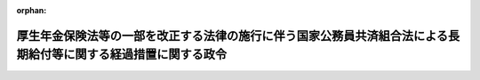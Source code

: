 .. _409CO0000000086_20250401_507CO0000000108:

:orphan:

================================================================================================================
厚生年金保険法等の一部を改正する法律の施行に伴う国家公務員共済組合法による長期給付等に関する経過措置に関する政令
================================================================================================================

.. raw:: html
    
    
    <main id="contentsLaw" class="active">
    <div id="innerDocument" class="active">
    
    
    
    
    <div style="margin-bottom: 12px;">
    <div id="lawTitleNo" style="font-size: 1.067rem; font-weight: bold;" class="_shokanBoxParent">平成九年政令第八十六号<div class="_shokanBox"></div>
    <div class="_inyoBox" id="_inyo_"></div>
    </div>
    <div id="lawTitle" style="margin-left: 3rem; font-size: 1.5rem; font-weight: bold; line-height: 1.25em;" class="_shokanBoxParent">
    <span data-xpath="">厚生年金保険法等の一部を改正する法律の施行に伴う国家公務員共済組合法による長期給付等に関する経過措置に関する政令</span><div class="_shokanBox" id="_shokan_"><div class="_shokanBtnIcons"></div></div>
    <div class="_inyoBox" id="_inyo_"></div>
    </div>
    </div><section id="EnactStatement" class="active EnactStatement"><div class="_div_EnactStatement _shokanBoxParent" style="text-indent: 1em;">
    <span data-xpath="">内閣は、厚生年金保険法等の一部を改正する法律（平成八年法律第八十二号）の施行に伴い、及び同法の規定に基づき、この政令を制定する。</span><div class="_shokanBox" id="_shokan_"><div class="_shokanBtnIcons"></div></div>
    <div class="_inyoBox" id="_inyo_"></div>
    </div></section><section id="TOC" class="active TOC"><div class="_div_TOCLabel _shokanBoxParent">
    <span data-xpath="">目次</span><div class="_shokanBox" id="_shokan_"><div class="_shokanBtnIcons"></div></div>
    <div class="_inyoBox" id="_inyo_"></div>
    </div>
    <div class="_div_TOCChapter _shokanBoxParent" style="margin-left: 1em;">
    <div class="TOCChapterTitle xpathTarget xpath：／Law［1］／LawBody［1］／TOC［1］／TOCChapter［1］／ChapterTitle［1］">第一章　総則<span data-xpath="">（第一条・第二条）</span>
    </div>
    <div class="_shokanBox"><div class="_inyoBox"></div></div>
    </div>
    <div class="_div_TOCChapter _shokanBoxParent" style="margin-left: 1em;">
    <div class="TOCChapterTitle xpathTarget xpath：／Law［1］／LawBody［1］／TOC［1］／TOCChapter［2］／ChapterTitle［1］">第二章　退職一時金等の返還に関する経過措置<span data-xpath="">（第三条―第六条）</span>
    </div>
    <div class="_shokanBox"><div class="_inyoBox"></div></div>
    </div>
    <div class="_div_TOCChapter _shokanBoxParent" style="margin-left: 1em;">
    <div class="TOCChapterTitle xpathTarget xpath：／Law［1］／LawBody［1］／TOC［1］／TOCChapter［3］／ChapterTitle［1］">第三章　平成二十四年一元化法改正前国共済法による長期給付の支給要件に関する経過措置<span data-xpath="">（第七条・第八条）</span>
    </div>
    <div class="_shokanBox"><div class="_inyoBox"></div></div>
    </div>
    <div class="_div_TOCChapter _shokanBoxParent" style="margin-left: 1em;">
    <div class="TOCChapterTitle xpathTarget xpath：／Law［1］／LawBody［1］／TOC［1］／TOCChapter［4］／ChapterTitle［1］">第四章　存続組合に関する経過措置<span data-xpath="">（第九条―第十一条）</span>
    </div>
    <div class="_shokanBox"><div class="_inyoBox"></div></div>
    </div>
    <div class="_div_TOCChapter _shokanBoxParent" style="margin-left: 1em;">
    <div class="TOCChapterTitle xpathTarget xpath：／Law［1］／LawBody［1］／TOC［1］／TOCChapter［5］／ChapterTitle［1］">第五章　存続組合が支給する平成二十四年一元化法改正前国共済法による長期給付に関する経過措置<span data-xpath="">（第十二条―第十七条の七）</span>
    </div>
    <div class="_shokanBox"><div class="_inyoBox"></div></div>
    </div>
    <div class="_div_TOCChapter _shokanBoxParent" style="margin-left: 1em;">
    <div class="TOCChapterTitle xpathTarget xpath：／Law［1］／LawBody［1］／TOC［1］／TOCChapter［6］／ChapterTitle［1］">第六章　指定基金に関する経過措置<span data-xpath="">（第十八条―第二十六条）</span>
    </div>
    <div class="_shokanBox"><div class="_inyoBox"></div></div>
    </div>
    <div class="_div_TOCChapter _shokanBoxParent" style="margin-left: 1em;">
    <div class="TOCChapterTitle xpathTarget xpath：／Law［1］／LawBody［1］／TOC［1］／TOCChapter［7］／ChapterTitle［1］">第七章　存続組合又は指定基金に係る費用の負担に関する経過措置<span data-xpath="">（第二十七条―第三十一条）</span>
    </div>
    <div class="_shokanBox"><div class="_inyoBox"></div></div>
    </div>
    <div class="_div_TOCChapter _shokanBoxParent" style="margin-left: 1em;">
    <div class="TOCChapterTitle xpathTarget xpath：／Law［1］／LawBody［1］／TOC［1］／TOCChapter［8］／ChapterTitle［1］">第八章　旧適用法人施行日前期間を有する者で施行日以後に国家公務員共済組合の組合員となるもの等に関する経過措置<span data-xpath="">（第三十二条―第三十四条）</span>
    </div>
    <div class="_shokanBox"><div class="_inyoBox"></div></div>
    </div>
    <div class="_div_TOCSupplProvision _shokanBoxParent" style="margin-left: 1em;">
    <span data-xpath="">附則</span><div class="_shokanBox" id="_shokan_"><div class="_shokanBtnIcons"></div></div>
    <div class="_inyoBox" id="_inyo_"></div>
    </div></section><section id="MainProvision" class="active MainProvision"><section id="" class="active Chapter"><div style="margin-left: 3em; font-weight: bold;" class="ChapterTitle _div_ChapterTitle _shokanBoxParent">
    <div class="ChapterTitle">第一章　総則</div>
    <div class="_shokanBox" id="_shokan_"><div class="_shokanBtnIcons"></div></div>
    <div class="_inyoBox" id="_inyo_"></div>
    </div></section><section id="" class="active Article"><div style="margin-left: 1em; font-weight: bold;" class="_div_ArticleCaption _shokanBoxParent">
    <span data-xpath="">（趣旨）</span><div class="_shokanBox" id="_shokan_"><div class="_shokanBtnIcons"></div></div>
    <div class="_inyoBox" id="_inyo_"></div>
    </div>
    <div style="margin-left: 1em; text-indent: -1em;" id="" class="_div_ArticleTitle _shokanBoxParent">
    <span style="font-weight: bold;">第一条</span>　<span data-xpath="">この政令は、厚生年金保険法等の一部を改正する法律の施行に伴い、存続組合等が支給する被用者年金制度の一元化等を図るための厚生年金保険法等の一部を改正する法律（平成二十四年法律第六十三号。以下「平成二十四年一元化法」という。）附則第三十七条第一項の規定によりなおその効力を有するものとされた平成二十四年一元化法第二条の規定による改正前の国家公務員共済組合法（昭和三十三年法律第百二十八号。以下「平成二十四年一元化法改正前国共済法」という。）による長期給付の支給要件、当該長期給付の額の算定、存続組合等に係る費用の負担等に関し必要な経過措置を定めるものとする。</span><div class="_shokanBox" id="_shokan_"><div class="_shokanBtnIcons"></div></div>
    <div class="_inyoBox" id="_inyo_"></div>
    </div></section><section id="" class="active Article"><div style="margin-left: 1em; font-weight: bold;" class="_div_ArticleCaption _shokanBoxParent">
    <span data-xpath="">（用語の定義）</span><div class="_shokanBox" id="_shokan_"><div class="_shokanBtnIcons"></div></div>
    <div class="_inyoBox" id="_inyo_"></div>
    </div>
    <div style="margin-left: 1em; text-indent: -1em;" id="" class="_div_ArticleTitle _shokanBoxParent">
    <span style="font-weight: bold;">第二条</span>　<span data-xpath="">この政令において、次の各号に掲げる用語の意義は、それぞれ当該各号に定めるところによる。</span><div class="_shokanBox" id="_shokan_"><div class="_shokanBtnIcons"></div></div>
    <div class="_inyoBox" id="_inyo_"></div>
    </div>
    <div id="" style="margin-left: 2em; text-indent: -1em;" class="_div_ItemSentence _shokanBoxParent">
    <span style="font-weight: bold;">一</span>　<span data-xpath="">改正後国共済法、改正後国共済施行法、改正前国共済法、改正前国共済施行法、旧国共済法、昭和六十年国共済改正法、昭和六十年国民年金等改正法、日本たばこ産業共済組合、日本電信電話共済組合、日本鉄道共済組合又は旧適用法人共済組合</span>　<span data-xpath="">それぞれ厚生年金保険法等の一部を改正する法律（以下「平成八年改正法」という。）附則第三条各号に規定する改正後国共済法、改正後国共済施行法、改正前国共済法、改正前国共済施行法、旧国共済法、昭和六十年国共済改正法、昭和六十年国民年金等改正法、日本たばこ産業共済組合、日本電信電話共済組合、日本鉄道共済組合又は旧適用法人共済組合をいう。</span><div class="_shokanBox" id="_shokan_"><div class="_shokanBtnIcons"></div></div>
    <div class="_inyoBox" id="_inyo_"></div>
    </div>
    <div id="" style="margin-left: 2em; text-indent: -1em;" class="_div_ItemSentence _shokanBoxParent">
    <span style="font-weight: bold;">二</span>　<span data-xpath="">旧適用法人施行日前期間、被保険者期間とみなされた組合員期間、存続組合、特例年金給付、特例一時金給付又は指定基金</span>　<span data-xpath="">それぞれ平成八年改正法附則第二十四条第二項、第三十一条第一号、第三十二条第二項、第三十三条第一項又は第四十八条第一項に規定する旧適用法人施行日前期間、被保険者期間とみなされた組合員期間、存続組合、特例年金給付、特例一時金給付又は指定基金をいう。</span><div class="_shokanBox" id="_shokan_"><div class="_shokanBtnIcons"></div></div>
    <div class="_inyoBox" id="_inyo_"></div>
    </div>
    <div id="" style="margin-left: 2em; text-indent: -1em;" class="_div_ItemSentence _shokanBoxParent">
    <span style="font-weight: bold;">三</span>　<span data-xpath="">退職特例年金給付、障害特例年金給付又は遺族特例年金給付</span>　<span data-xpath="">それぞれ特例年金給付のうち、退職を支給事由とするもの、障害を支給事由とするもの又は死亡を支給事由とするものをいう。</span><div class="_shokanBox" id="_shokan_"><div class="_shokanBtnIcons"></div></div>
    <div class="_inyoBox" id="_inyo_"></div>
    </div></section><section id="" class="active Chapter"><div style="margin-left: 3em; font-weight: bold;" class="ChapterTitle followingChapter _div_ChapterTitle _shokanBoxParent">
    <div class="ChapterTitle">第二章　退職一時金等の返還に関する経過措置</div>
    <div class="_shokanBox" id="_shokan_"><div class="_shokanBtnIcons"></div></div>
    <div class="_inyoBox" id="_inyo_"></div>
    </div></section><section id="" class="active Article"><div style="margin-left: 1em; font-weight: bold;" class="_div_ArticleCaption _shokanBoxParent">
    <span data-xpath="">（厚生年金保険の実施者たる政府が支給するものとされた年金たる給付の受給権を有する者に係る退職一時金等の返還に関する経過措置）</span><div class="_shokanBox" id="_shokan_"><div class="_shokanBtnIcons"></div></div>
    <div class="_inyoBox" id="_inyo_"></div>
    </div>
    <div style="margin-left: 1em; text-indent: -1em;" id="" class="_div_ArticleTitle _shokanBoxParent">
    <span style="font-weight: bold;">第三条</span>　<span data-xpath="">平成八年改正法附則第十六条第三項の規定により厚生年金保険の実施者たる政府が支給するものとされた年金たる給付（平成八年改正法附則第十五条第一項第二号及び第三号に掲げる者に係る同項の規定により適用するものとされた平成二十四年一元化法第二条の規定による改正前の国家公務員共済組合法によるものを除く。以下この条において同じ。）の受給権を有する者で、平成八年改正法の施行の日（以下「施行日」という。）前に改正前国共済法附則第十二条の十二第二項（改正前国共済法附則第十二条の十三後段（改正前国共済施行法第十五条第三項において準用する場合を含む。）並びに改正前国共済施行法第十四条第二項後段及び第三項並びに第十五条第二項後段において準用する場合を含む。以下この条において同じ。）の規定による申出をしなかったもの（施行日の前日において改正前国共済法附則第十二条の十二第二項に規定する六十日を経過する日が到来しているものに限る。）に係る改正前国共済法附則第十二条の十二第一項（改正前国共済施行法第十四条第三項において準用する場合を含む。）若しくは第十二条の十三（改正前国共済施行法第十五条第三項において準用する場合を含む。）又は改正前国共済施行法第十四条第一項若しくは第十五条第一項の規定により返還すべきこととされているこれらの規定に規定する金額の返還については、なお従前の例による。</span><div class="_shokanBox" id="_shokan_"><div class="_shokanBtnIcons"></div></div>
    <div class="_inyoBox" id="_inyo_"></div>
    </div>
    <div style="margin-left: 1em; text-indent: -1em;" class="_div_ParagraphSentence _shokanBoxParent">
    <span style="font-weight: bold;">２</span>　<span data-xpath="">平成八年改正法附則第十六条第三項の規定により厚生年金保険の実施者たる政府が支給するものとされた年金たる給付の受給権を有する者で、施行日前に改正前国共済法附則第十二条の十二第二項、改正前国共済施行法第四十一条第二項第三号若しくは第五項又は昭和六十年国共済改正法附則第六十二条第二項（昭和六十年国共済改正法附則第六十三条第二項及び第三項において準用する場合を含む。）の規定による申出をしたものについては、改正前国共済法附則第十二条の十二第三項（改正前国共済法附則第十二条の十三後段（改正前国共済施行法第十五条第三項において準用する場合を含む。）並びに改正前国共済施行法第十四条第二項後段及び第三項並びに第十五条第二項後段において準用する場合を含む。）、改正前国共済施行法第四十一条第三項若しくは第六項又は昭和六十年国共済改正法附則第六十二条第三項（昭和六十年国共済改正法附則第六十三条第二項及び第三項において準用する場合を含む。）若しくは厚生年金保険法施行令等の一部を改正する等の政令（平成九年政令第八十四号。以下「平成九年改正政令」という。）第二十七条の規定による改正前の国家公務員等共済組合法等の一部を改正する法律の施行に伴う経過措置に関する政令（昭和六十一年政令第五十六号。以下「改正前国共済経過措置政令」という。）第六十五条の規定が施行日以後においても適用されるとしたならばこれらの規定に規定する年金たる給付の施行日以後の支給期月ごとにこれらの規定により控除されることとなる金額に相当する金額を、財務省令で定めるところにより、これらの規定に規定する年金たる給付の受給権を有する者で旧適用法人共済組合の組合員であった者が施行日前に最後に所属していた旧適用法人共済組合に係る存続組合又は指定基金に返還しなければならない。</span><div class="_shokanBox" id="_shokan_"><div class="_shokanBtnIcons"></div></div>
    <div class="_inyoBox" id="_inyo_"></div>
    </div>
    <div style="margin-left: 1em; text-indent: -1em;" class="_div_ParagraphSentence _shokanBoxParent">
    <span style="font-weight: bold;">３</span>　<span data-xpath="">平成八年改正法附則第十六条第三項の規定により厚生年金保険の実施者たる政府が支給するものとされた年金たる給付の受給権を有する者で、施行日前に改正前国共済法附則第十二条の十二第二項の規定による申出をしなかったもの（施行日の前日において同項に規定する六十日を経過する日が到来しているものを除く。）については、施行日の前日において同項の規定による申出をしたものとみなして、前項の規定を適用する。</span><div class="_shokanBox" id="_shokan_"><div class="_shokanBtnIcons"></div></div>
    <div class="_inyoBox" id="_inyo_"></div>
    </div></section><section id="" class="active Article"><div style="margin-left: 1em; font-weight: bold;" class="_div_ArticleCaption _shokanBoxParent">
    <span data-xpath="">（施行日以後において退職特例年金給付等の受給権を有することとなる者等に係る退職一時金の返還に関する経過措置）</span><div class="_shokanBox" id="_shokan_"><div class="_shokanBtnIcons"></div></div>
    <div class="_inyoBox" id="_inyo_"></div>
    </div>
    <div style="margin-left: 1em; text-indent: -1em;" id="" class="_div_ArticleTitle _shokanBoxParent">
    <span style="font-weight: bold;">第四条</span>　<span data-xpath="">改正前国共済法附則第十二条の十二第一項各号に掲げる一時金である給付を受けた者が、施行日以後において退職特例年金給付若しくは障害特例年金給付又は平成八年改正法附則第十六条第三項の規定により厚生年金保険の実施者たる政府が支給するものとされた年金たる給付（平成八年改正法附則第十五条第一項第二号及び第三号に掲げる者に係る同項の規定により適用するものとされた平成二十四年一元化法第二条の規定による改正前の国家公務員共済組合法によるものに限る。）（以下第六条までにおいて「退職特例年金給付等」という。）の受給権を有することとなったときは、当該一時金として支給を受けた額に利子に相当する額を加えた額（以下この条において「支給一時金額等」という。）に相当する金額を、当該退職特例年金給付等の受給権を有することとなった日の属する月の翌月から一年（当該退職特例年金給付等の額の二分の一に相当する額が当該支給一時金額等に満たない者にあっては、一年に財務省令で定める期間を加えた期間）以内に、一時に又は分割して、当該退職特例年金給付等の受給権を有する者が施行日前に最後に所属していた旧適用法人共済組合に係る存続組合又は指定基金に返還しなければならない。</span><div class="_shokanBox" id="_shokan_"><div class="_shokanBtnIcons"></div></div>
    <div class="_inyoBox" id="_inyo_"></div>
    </div>
    <div style="margin-left: 1em; text-indent: -1em;" class="_div_ParagraphSentence _shokanBoxParent">
    <span style="font-weight: bold;">２</span>　<span data-xpath="">前項に規定する利子は、同項に規定する一時金の支給を受けた日の属する月の翌月から退職特例年金給付等の受給権を有することとなった日の属する月までの期間に応じ、年三・九パーセント（当該一時金の支給を受けた日の属する月の翌月から平成十三年三月までの期間については年五・五パーセント、同年四月から平成十七年三月までの期間については年四パーセント、同年四月から平成十八年三月までの期間については年一・六パーセント、同年四月から平成十九年三月までの期間については年二・三パーセント、同年四月から平成二十年三月までの期間については年二・六パーセント、同年四月から平成二十一年三月までの期間については年三パーセント、同年四月から平成二十二年三月までの期間については年三・二パーセント、同年四月から平成二十三年三月までの期間については年一・八パーセント、同年四月から平成二十四年三月までの期間については年一・九パーセント、同年四月から平成二十五年三月までの期間については年二パーセント、同年四月から平成二十六年三月までの期間については年二・二パーセント、同年四月から平成二十七年三月までの期間については年二・六パーセント、同年四月から平成二十八年三月までの期間については年一・七パーセント、同年四月から平成二十九年三月までの期間については年二パーセント、同年四月から平成三十年三月までの期間については年二・四パーセント、同年四月から平成三十一年三月までの期間については年二・八パーセント、同年四月から令和二年三月までの期間については年三・一パーセント、同年四月から令和五年三月までの期間については年一・七パーセント、同年四月から令和七年三月までの期間については年一・六パーセント、同年四月から令和八年三月までの期間については年四・三パーセント、同年四月から令和九年三月までの期間については年四パーセント、同年四月から令和十六年三月までの期間については年三・八パーセント）の利率で複利計算の方法によるものとする。</span><div class="_shokanBox" id="_shokan_"><div class="_shokanBtnIcons"></div></div>
    <div class="_inyoBox" id="_inyo_"></div>
    </div>
    <div style="margin-left: 1em; text-indent: -1em;" class="_div_ParagraphSentence _shokanBoxParent">
    <span style="font-weight: bold;">３</span>　<span data-xpath="">第一項に規定する者の遺族が施行日以後において遺族特例年金給付の受給権を有することとなったときは、同項に規定する者が支給を受けた同項に規定する一時金の額に利子に相当する額を加えた額（同項に規定する者が退職特例年金給付等又は平成八年改正法附則第十六条第三項の規定により厚生年金保険の実施者たる政府が支給するものとされた年金たる給付（平成八年改正法附則第十五条第一項第二号及び第三号に掲げる者に同項の規定により適用するものとされた平成二十四年一元化法第二条の規定による改正前の国家公務員共済組合法によるものを除く。）の受給権を有していた場合には、支給一時金額等又は改正前国共済法附則第十二条の十二第一項に規定する支給額等若しくは昭和六十年国共済改正法附則第六十二条第一項に規定する支給額等に相当する金額（前条若しくは第一項又は改正前国共済法附則第十二条の十二第一項若しくは第三項若しくは昭和六十年国共済改正法附則第六十二条第一項若しくは第三項の規定により既に返還された金額がある場合には、当該相当する金額から当該返還された金額を控除した金額とする。以下この項において「要返還支給一時金額等」という。））を、当該遺族特例年金給付の受給権を有することとなった日の属する月の翌月から一年（当該遺族特例年金給付の額の二分の一に相当する額が当該要返還支給一時金額等に満たない遺族にあっては、一年に財務省令で定める期間を加えた期間）以内に、一時に又は分割して、当該第一項に規定する者が施行日前に最後に所属していた旧適用法人共済組合に係る存続組合又は指定基金に返還しなければならない。</span><div class="_shokanBox" id="_shokan_"><div class="_shokanBtnIcons"></div></div>
    <div class="_inyoBox" id="_inyo_"></div>
    </div>
    <div style="margin-left: 1em; text-indent: -1em;" class="_div_ParagraphSentence _shokanBoxParent">
    <span style="font-weight: bold;">４</span>　<span data-xpath="">第二項の規定は、前項に規定する利子について準用する。</span><div class="_shokanBox" id="_shokan_"><div class="_shokanBtnIcons"></div></div>
    <div class="_inyoBox" id="_inyo_"></div>
    </div>
    <div style="margin-left: 1em; text-indent: -1em;" class="_div_ParagraphSentence _shokanBoxParent">
    <span style="font-weight: bold;">５</span>　<span data-xpath="">第一項又は第三項の規定による返還すべき金額が千円未満であるときは、これらの規定にかかわらず、これらの規定による返還は要しないものとする。</span><div class="_shokanBox" id="_shokan_"><div class="_shokanBtnIcons"></div></div>
    <div class="_inyoBox" id="_inyo_"></div>
    </div>
    <div style="margin-left: 1em; text-indent: -1em;" class="_div_ParagraphSentence _shokanBoxParent">
    <span style="font-weight: bold;">６</span>　<span data-xpath="">第一項、第二項及び前項の規定は、改正前国共済法附則第十二条の十二第一項各号に掲げる一時金である給付を受けた者が施行日以後において被保険者期間とみなされた組合員期間を計算の基礎とする厚生年金保険法（昭和二十九年法律第百十五号）による老齢厚生年金又は障害厚生年金の受給権を有することとなった場合（第一項の規定の適用を受ける場合を除く。）について準用する。</span><div class="_shokanBox" id="_shokan_"><div class="_shokanBtnIcons"></div></div>
    <div class="_inyoBox" id="_inyo_"></div>
    </div>
    <div style="margin-left: 1em; text-indent: -1em;" class="_div_ParagraphSentence _shokanBoxParent">
    <span style="font-weight: bold;">７</span>　<span data-xpath="">第三項から第五項までの規定は、第一項又は前項に規定する者の遺族が施行日以後において被保険者期間とみなされた組合員期間を計算の基礎とする厚生年金保険法による遺族厚生年金の受給権を有することとなった場合（第三項の規定の適用を受ける場合を除く。）について準用する。</span><div class="_shokanBox" id="_shokan_"><div class="_shokanBtnIcons"></div></div>
    <div class="_inyoBox" id="_inyo_"></div>
    </div>
    <div style="margin-left: 1em; text-indent: -1em;" class="_div_ParagraphSentence _shokanBoxParent">
    <span style="font-weight: bold;">８</span>　<span data-xpath="">存続組合又は指定基金は、前二項の規定の適用を受けることとなった者に対する厚生年金保険法による年金たる保険給付の支給状況につき、厚生労働大臣に対し、必要な資料の提供を求めることができる。</span><div class="_shokanBox" id="_shokan_"><div class="_shokanBtnIcons"></div></div>
    <div class="_inyoBox" id="_inyo_"></div>
    </div></section><section id="" class="active Article"><div style="margin-left: 1em; font-weight: bold;" class="_div_ArticleCaption _shokanBoxParent">
    <span data-xpath="">（施行日以後において退職特例年金給付等の受給権を有することとなる者等に係る一時恩給等の返還に関する経過措置）</span><div class="_shokanBox" id="_shokan_"><div class="_shokanBtnIcons"></div></div>
    <div class="_inyoBox" id="_inyo_"></div>
    </div>
    <div style="margin-left: 1em; text-indent: -1em;" id="" class="_div_ArticleTitle _shokanBoxParent">
    <span style="font-weight: bold;">第五条</span>　<span data-xpath="">改正前国共済施行法第十四条第一項に規定する者が、施行日以後において退職特例年金給付等（障害特例年金給付以外の給付にあっては、その額の計算の基礎となる旧適用法人施行日前期間が二十年以上であるもの又は特例受給資格を有する者に係るものに限る。以下この条において同じ。）の受給権を有することとなったときは、平成二十四年一元化法附則第三十七条第一項の規定によりなおその効力を有するものとされた平成二十四年一元化法附則第九十七条の規定による改正前の国家公務員共済組合法の長期給付に関する施行法（昭和三十三年法律第百二十九号。以下「平成二十四年一元化法改正前施行法」という。）第十四条第一項に規定する支給額を、当該退職特例年金給付等の受給権を有することとなった日の属する月の翌月から一年（当該退職特例年金給付等の額の二分の一に相当する額が当該支給額に満たない者にあっては、一年に財務省令で定める期間を加えた期間）以内に、一時に又は分割して、当該退職特例年金給付等の受給権を有する者が施行日前に最後に所属していた旧適用法人共済組合に係る存続組合又は指定基金に返還しなければならない。</span><div class="_shokanBox" id="_shokan_"><div class="_shokanBtnIcons"></div></div>
    <div class="_inyoBox" id="_inyo_"></div>
    </div>
    <div style="margin-left: 1em; text-indent: -1em;" class="_div_ParagraphSentence _shokanBoxParent">
    <span style="font-weight: bold;">２</span>　<span data-xpath="">前条第一項及び第二項の規定は、旧法等（改正前国共済施行法第二条第二号の二に規定する旧法等をいう。第四項において同じ。）の規定による退職一時金を受けた更新組合員等（平成二十四年一元化法附則第三十七条第一項の規定によりなおその効力を有するものとされた平成二十四年一元化法附則第九十八条の規定（平成二十四年一元化法附則第一条第三号に掲げる改正規定を除く。）による改正前の昭和六十年国共済改正法（以下「平成二十四年一元化法改正前昭和六十年改正法」という。）附則第十六条第七項に規定する更新組合員等をいう。以下同じ。）が施行日以後において退職特例年金給付等の受給権を有することとなった場合について準用する。</span><div class="_shokanBox" id="_shokan_"><div class="_shokanBtnIcons"></div></div>
    <div class="_inyoBox" id="_inyo_"></div>
    </div>
    <div style="margin-left: 1em; text-indent: -1em;" class="_div_ParagraphSentence _shokanBoxParent">
    <span style="font-weight: bold;">３</span>　<span data-xpath="">第一項に規定する者の遺族が施行日以後において遺族特例年金給付の受給権を有することとなったときは、平成二十四年一元化法改正前施行法第十四条第一項に規定する支給額に相当する金額（第三条若しくは第一項又は改正前国共済施行法第十四条第一項若しくは第二項、昭和六十年国共済改正法附則第六十三条第一項若しくは同条第二項において準用する昭和六十年国共済改正法附則第六十二条第三項の規定により既に返還された金額がある場合には、当該相当する金額から当該返還された金額を控除した金額とする。以下この項において「要返還支給額」という。）を、当該遺族特例年金給付の受給権を有することとなった日の属する月の翌月から一年（当該遺族特例年金給付の額の二分の一に相当する額が当該要返還支給額に満たない遺族にあっては、一年に財務省令で定める期間を加えた期間）以内に、当該第一項に規定する者が施行日前に最後に所属した旧適用法人共済組合に係る存続組合又は指定基金に返還しなければならない。</span><div class="_shokanBox" id="_shokan_"><div class="_shokanBtnIcons"></div></div>
    <div class="_inyoBox" id="_inyo_"></div>
    </div>
    <div style="margin-left: 1em; text-indent: -1em;" class="_div_ParagraphSentence _shokanBoxParent">
    <span style="font-weight: bold;">４</span>　<span data-xpath="">前条第三項及び第四項の規定は、旧法等の規定による退職一時金を受けた更新組合員等の遺族が施行日以後において遺族特例年金給付の受給権を有することとなった場合について準用する。</span><div class="_shokanBox" id="_shokan_"><div class="_shokanBtnIcons"></div></div>
    <div class="_inyoBox" id="_inyo_"></div>
    </div>
    <div style="margin-left: 1em; text-indent: -1em;" class="_div_ParagraphSentence _shokanBoxParent">
    <span style="font-weight: bold;">５</span>　<span data-xpath="">第一項に規定する特例受給資格を有する者は、平成二十四年一元化法第二条の規定による改正前の国家公務員共済組合法附則第十三条第一項及び第十三条の五並びに平成二十四年一元化法附則第九十七条の規定による改正前の国家公務員共済組合法の長期給付に関する施行法第八条及び第九条（これらの規定を平成二十四年一元化法附則第九十七条の規定による改正前の国家公務員共済組合法の長期給付に関する施行法第二十二条第一項、第二十三条第一項及び第四十八条第一項において準用する場合を含む。）並びに第二十五条（平成二十四年一元化法附則第九十七条の規定による改正前の国家公務員共済組合法の長期給付に関する施行法第二十七条において準用する場合を含む。）の規定の適用を受ける者をいう。</span><div class="_shokanBox" id="_shokan_"><div class="_shokanBtnIcons"></div></div>
    <div class="_inyoBox" id="_inyo_"></div>
    </div>
    <div style="margin-left: 1em; text-indent: -1em;" class="_div_ParagraphSentence _shokanBoxParent">
    <span style="font-weight: bold;">６</span>　<span data-xpath="">前条第五項の規定は、第一項の規定、第二項において準用する同条第一項の規定、第三項の規定又は第四項において準用する同条第三項の規定による返還すべき金額が千円未満である場合について準用する。</span><div class="_shokanBox" id="_shokan_"><div class="_shokanBtnIcons"></div></div>
    <div class="_inyoBox" id="_inyo_"></div>
    </div></section><section id="" class="active Article"><div style="margin-left: 1em; font-weight: bold;" class="_div_ArticleCaption _shokanBoxParent">
    <span data-xpath="">（施行日以後において退職特例年金給付等の受給権を有することとなる移行組合員等に係る一時金の返還に関する経過措置）</span><div class="_shokanBox" id="_shokan_"><div class="_shokanBtnIcons"></div></div>
    <div class="_inyoBox" id="_inyo_"></div>
    </div>
    <div style="margin-left: 1em; text-indent: -1em;" id="" class="_div_ArticleTitle _shokanBoxParent">
    <span style="font-weight: bold;">第六条</span>　<span data-xpath="">改正前国共済施行法第四十一条第二項第三号の申出をした者が施行日以後において退職特例年金給付等の受給権を有することとなった場合における同号の返還は、同条第三項に規定する支給額等を、当該退職特例年金給付等の受給権を有することとなった日の属する月の翌月から一年（当該退職特例年金給付等の額の二分の一に相当する額が当該支給額等に満たない者にあっては、一年に財務省令で定める期間を加えた期間）以内に、一時に又は分割して、当該退職特例年金給付等の受給権を有する者が施行日前に最後に所属していた旧適用法人共済組合に係る存続組合又は指定基金に返還することにより行うものとする。</span><div class="_shokanBox" id="_shokan_"><div class="_shokanBtnIcons"></div></div>
    <div class="_inyoBox" id="_inyo_"></div>
    </div>
    <div style="margin-left: 1em; text-indent: -1em;" class="_div_ParagraphSentence _shokanBoxParent">
    <span style="font-weight: bold;">２</span>　<span data-xpath="">前項に規定する者の遺族が施行日以後において遺族特例年金給付の受給権を有することとなった場合における改正前国共済施行法第四十一条第二項第三号の返還は、同条第三項に規定する支給額等に相当する金額（第三条第二項若しくは前項又は改正前国共済施行法第四十一条第三項の規定により既に返還された金額がある場合には、当該相当する金額から当該返還された金額を控除した金額とする。）の二分の一に相当する金額（以下この項において「要返還支給額等」という。）を、当該遺族特例年金給付の受給権を有することとなった日の属する月の翌月から一年（当該遺族特例年金給付の額の二分の一に相当する額が当該要返還支給額等に満たない遺族にあっては、一年に財務省令で定める期間を加えた期間）以内に、一時に又は分割して、当該前項に規定する者が施行日前に最後に所属していた旧適用法人共済組合に係る存続組合又は指定基金に返還することにより行うものとする。</span><div class="_shokanBox" id="_shokan_"><div class="_shokanBtnIcons"></div></div>
    <div class="_inyoBox" id="_inyo_"></div>
    </div>
    <div style="margin-left: 1em; text-indent: -1em;" class="_div_ParagraphSentence _shokanBoxParent">
    <span style="font-weight: bold;">３</span>　<span data-xpath="">第一項の規定は、改正前国共済施行法第四十一条第二項第三号の申出をした者が施行日以後において被保険者期間とみなされた組合員期間を計算の基礎とする厚生年金保険法による老齢厚生年金又は障害厚生年金の受給権を有することとなった場合（第一項の規定の適用を受ける場合を除く。）について準用する。</span><div class="_shokanBox" id="_shokan_"><div class="_shokanBtnIcons"></div></div>
    <div class="_inyoBox" id="_inyo_"></div>
    </div>
    <div style="margin-left: 1em; text-indent: -1em;" class="_div_ParagraphSentence _shokanBoxParent">
    <span style="font-weight: bold;">４</span>　<span data-xpath="">第二項の規定は、第一項又は前項に規定する者の遺族が施行日以後において被保険者期間とみなされた組合員期間を計算の基礎とする厚生年金保険法による遺族厚生年金の受給権を有することとなった場合（第二項の規定の適用を受ける場合を除く。）について準用する。</span><div class="_shokanBox" id="_shokan_"><div class="_shokanBtnIcons"></div></div>
    <div class="_inyoBox" id="_inyo_"></div>
    </div>
    <div style="margin-left: 1em; text-indent: -1em;" class="_div_ParagraphSentence _shokanBoxParent">
    <span style="font-weight: bold;">５</span>　<span data-xpath="">第四条第八項の規定は、前二項の規定の適用を受けることとなった者について準用する。</span><div class="_shokanBox" id="_shokan_"><div class="_shokanBtnIcons"></div></div>
    <div class="_inyoBox" id="_inyo_"></div>
    </div></section><section id="" class="active Chapter"><div style="margin-left: 3em; font-weight: bold;" class="ChapterTitle followingChapter _div_ChapterTitle _shokanBoxParent">
    <div class="ChapterTitle">第三章　平成二十四年一元化法改正前国共済法による長期給付の支給要件に関する経過措置</div>
    <div class="_shokanBox" id="_shokan_"><div class="_shokanBtnIcons"></div></div>
    <div class="_inyoBox" id="_inyo_"></div>
    </div></section><section id="" class="active Article"><div style="margin-left: 1em; font-weight: bold;" class="_div_ArticleCaption _shokanBoxParent">
    <span data-xpath="">（平成二十四年一元化法改正前国共済法中長期給付の支給要件に関する規定の適用者の範囲）</span><div class="_shokanBox" id="_shokan_"><div class="_shokanBtnIcons"></div></div>
    <div class="_inyoBox" id="_inyo_"></div>
    </div>
    <div style="margin-left: 1em; text-indent: -1em;" id="" class="_div_ArticleTitle _shokanBoxParent">
    <span style="font-weight: bold;">第七条</span>　<span data-xpath="">平成八年改正法附則第三十一条第一号に規定する政令で定める者は、平成二十四年一元化法改正前国共済法中退職共済年金の支給要件に関する規定については第一号に掲げる者とし、平成二十四年一元化法第二条の規定による改正前の国家公務員共済組合法中障害共済年金及び障害一時金の支給要件に関する規定については第二号に掲げる者とする。</span><div class="_shokanBox" id="_shokan_"><div class="_shokanBtnIcons"></div></div>
    <div class="_inyoBox" id="_inyo_"></div>
    </div>
    <div id="" style="margin-left: 2em; text-indent: -1em;" class="_div_ItemSentence _shokanBoxParent">
    <span style="font-weight: bold;">一</span>　<span data-xpath="">被保険者期間とみなされた組合員期間以外の旧適用法人施行日前期間を有しない者であって、次に掲げる者のいずれかに該当するもの</span><div class="_shokanBox" id="_shokan_"><div class="_shokanBtnIcons"></div></div>
    <div class="_inyoBox" id="_inyo_"></div>
    </div>
    <div style="margin-left: 3em; text-indent: -1em;" class="_div_Subitem1Sentence _shokanBoxParent">
    <span style="font-weight: bold;">イ</span>　<span data-xpath="">日本電信電話共済組合の組合員であった期間を有する者</span><div class="_shokanBox" id="_shokan_"><div class="_shokanBtnIcons"></div></div>
    <div class="_inyoBox"></div>
    </div>
    <div style="margin-left: 3em; text-indent: -1em;" class="_div_Subitem1Sentence _shokanBoxParent">
    <span style="font-weight: bold;">ロ</span>　<span data-xpath="">日本たばこ産業共済組合の組合員であった者で平成二年三月三十一日以前に退職したもの</span><div class="_shokanBox" id="_shokan_"><div class="_shokanBtnIcons"></div></div>
    <div class="_inyoBox"></div>
    </div>
    <div style="margin-left: 3em; text-indent: -1em;" class="_div_Subitem1Sentence _shokanBoxParent">
    <span style="font-weight: bold;">ハ</span>　<span data-xpath="">日本鉄道共済組合の組合員であった者で平成二年三月三十一日以前に退職したもの（改正前国共済法附則第十二条の七第二項の規定の適用を受ける者に限る。）</span><div class="_shokanBox" id="_shokan_"><div class="_shokanBtnIcons"></div></div>
    <div class="_inyoBox"></div>
    </div>
    <div style="margin-left: 3em; text-indent: -1em;" class="_div_Subitem1Sentence _shokanBoxParent">
    <span style="font-weight: bold;">ニ</span>　<span data-xpath="">第五条第五項に規定する特例受給資格を有する者（被保険者期間とみなされた組合員期間が二十年未満であるものに限る。）</span><div class="_shokanBox" id="_shokan_"><div class="_shokanBtnIcons"></div></div>
    <div class="_inyoBox"></div>
    </div>
    <div style="margin-left: 3em; text-indent: -1em;" class="_div_Subitem1Sentence _shokanBoxParent">
    <span style="font-weight: bold;">ホ</span>　<span data-xpath="">イからニまでに掲げる者に類する者として財務省令で定めるもの</span><div class="_shokanBox" id="_shokan_"><div class="_shokanBtnIcons"></div></div>
    <div class="_inyoBox"></div>
    </div>
    <div id="" style="margin-left: 2em; text-indent: -1em;" class="_div_ItemSentence _shokanBoxParent">
    <span style="font-weight: bold;">二</span>　<span data-xpath="">被保険者期間とみなされた組合員期間以外の旧適用法人施行日前期間を有しない者であって、旧適用法人施行日前期間内に初診日（改正前国共済法第八十一条第一項に規定する初診日をいう。以下同じ。）がある傷病により施行日以後において平成二十四年一元化法第二条の規定による改正前の国家公務員共済組合法第八十一条第二項に規定する障害等級に該当する程度の障害の状態又は平成二十四年一元化法第二条の規定による改正前の国家公務員共済組合法第八十七条の五第一項に規定する政令で定める程度の障害の状態になった者で、次に掲げる者のいずれかに該当するもの</span><div class="_shokanBox" id="_shokan_"><div class="_shokanBtnIcons"></div></div>
    <div class="_inyoBox" id="_inyo_"></div>
    </div>
    <div style="margin-left: 3em; text-indent: -1em;" class="_div_Subitem1Sentence _shokanBoxParent">
    <span style="font-weight: bold;">イ</span>　<span data-xpath="">前号イに掲げる者</span><div class="_shokanBox" id="_shokan_"><div class="_shokanBtnIcons"></div></div>
    <div class="_inyoBox"></div>
    </div>
    <div style="margin-left: 3em; text-indent: -1em;" class="_div_Subitem1Sentence _shokanBoxParent">
    <span style="font-weight: bold;">ロ</span>　<span data-xpath="">厚生年金保険法第四十七条第一項ただし書（同法第四十七条の二第二項及び第四十七条の三第二項並びに第五十五条第二項において準用する場合を含む。）の規定に該当したことにより当該傷病について障害厚生年金又は障害手当金を受ける権利を取得しない者</span><div class="_shokanBox" id="_shokan_"><div class="_shokanBtnIcons"></div></div>
    <div class="_inyoBox"></div>
    </div>
    <div style="margin-left: 3em; text-indent: -1em;" class="_div_Subitem1Sentence _shokanBoxParent">
    <span style="font-weight: bold;">ハ</span>　<span data-xpath="">イ又はロに掲げる者に類する者として財務省令で定めるもの</span><div class="_shokanBox" id="_shokan_"><div class="_shokanBtnIcons"></div></div>
    <div class="_inyoBox"></div>
    </div>
    <div style="margin-left: 1em; text-indent: -1em;" class="_div_ParagraphSentence _shokanBoxParent">
    <span style="font-weight: bold;">２</span>　<span data-xpath="">平成八年改正法附則第三十一条第二号に規定する政令で定める者は、被保険者期間とみなされた組合員期間以外の旧適用法人施行日前期間を有しない者が死亡した場合のその者の遺族であって、次に掲げる者のいずれかに該当するものとする。</span><div class="_shokanBox" id="_shokan_"><div class="_shokanBtnIcons"></div></div>
    <div class="_inyoBox" id="_inyo_"></div>
    </div>
    <div id="" style="margin-left: 2em; text-indent: -1em;" class="_div_ItemSentence _shokanBoxParent">
    <span style="font-weight: bold;">一</span>　<span data-xpath="">前項第一号イ又はニに掲げる者が死亡した場合のその者の遺族</span><div class="_shokanBox" id="_shokan_"><div class="_shokanBtnIcons"></div></div>
    <div class="_inyoBox" id="_inyo_"></div>
    </div>
    <div id="" style="margin-left: 2em; text-indent: -1em;" class="_div_ItemSentence _shokanBoxParent">
    <span style="font-weight: bold;">二</span>　<span data-xpath="">旧適用法人共済組合の組合員であった者が、旧適用法人施行日前期間内に初診日がある傷病により施行日以後において当該初診日から起算して五年を経過する日前に死亡した場合のその者の遺族（厚生年金保険法第五十八条第一項ただし書の規定に該当したことにより遺族厚生年金を受ける権利を取得しない場合に限る。）</span><div class="_shokanBox" id="_shokan_"><div class="_shokanBtnIcons"></div></div>
    <div class="_inyoBox" id="_inyo_"></div>
    </div>
    <div id="" style="margin-left: 2em; text-indent: -1em;" class="_div_ItemSentence _shokanBoxParent">
    <span style="font-weight: bold;">三</span>　<span data-xpath="">旧国共済法の障害等級の三級に該当する障害の状態にある旧国共済法による障害年金の受給権を有する者が死亡した場合のその者の遺族</span><div class="_shokanBox" id="_shokan_"><div class="_shokanBtnIcons"></div></div>
    <div class="_inyoBox" id="_inyo_"></div>
    </div>
    <div id="" style="margin-left: 2em; text-indent: -1em;" class="_div_ItemSentence _shokanBoxParent">
    <span style="font-weight: bold;">四</span>　<span data-xpath="">前三号に掲げる者に類する者として財務省令で定めるもの</span><div class="_shokanBox" id="_shokan_"><div class="_shokanBtnIcons"></div></div>
    <div class="_inyoBox" id="_inyo_"></div>
    </div></section><section id="" class="active Article"><div style="margin-left: 1em; font-weight: bold;" class="_div_ArticleCaption _shokanBoxParent">
    <span data-xpath="">（平成二十四年一元化法改正前国共済法中長期給付の支給要件に関する規定の技術的読替え）</span><div class="_shokanBox" id="_shokan_"><div class="_shokanBtnIcons"></div></div>
    <div class="_inyoBox" id="_inyo_"></div>
    </div>
    <div style="margin-left: 1em; text-indent: -1em;" id="" class="_div_ArticleTitle _shokanBoxParent">
    <span style="font-weight: bold;">第八条</span>　<span data-xpath="">平成八年改正法附則第三十一条の規定により適用するものとされた平成二十四年一元化法改正前国共済法中長期給付の支給要件に関する規定の適用については、これらの規定のうち次の表の上欄に掲げる規定中同表の中欄に掲げる字句は、それぞれ同表の下欄に掲げる字句に読み替えるものとする。</span><div class="_shokanBox" id="_shokan_"><div class="_shokanBtnIcons"></div></div>
    <div class="_inyoBox" id="_inyo_"></div>
    </div>
    <div class="_shokanBoxParent">
    <table class="Table" style="margin-left: 1em;">
    <tr class="TableRow">
    <td style="border-top: black solid 1px; border-bottom: black solid 1px; border-left: black solid 1px; border-right: black solid 1px;" class="col-pad" rowspan="2"><div><span data-xpath="">第七十六条第一項</span></div></td>
    <td style="border-top: black solid 1px; border-bottom: black solid 1px; border-left: black solid 1px; border-right: black solid 1px;" class="col-pad"><div><span data-xpath="">組合員期間を</span></div></td>
    <td style="border-top: black solid 1px; border-bottom: black solid 1px; border-left: black solid 1px; border-right: black solid 1px;" class="col-pad"><div><span data-xpath="">旧適用法人施行日前期間（厚生年金保険法等の一部を改正する法律（平成八年法律第八十二号。以下「平成八年改正法」という。）附則第二十四条第二項に規定する旧適用法人施行日前期間をいう。以下同じ。）を</span></div></td>
    </tr>
    <tr class="TableRow">
    <td style="border-top: black solid 1px; border-bottom: black solid 1px; border-left: black solid 1px; border-right: black solid 1px;" class="col-pad"><div><span data-xpath="">次の各号のいずれか</span></div></td>
    <td style="border-top: black solid 1px; border-bottom: black solid 1px; border-left: black solid 1px; border-right: black solid 1px;" class="col-pad"><div><span data-xpath="">第一号</span></div></td>
    </tr>
    <tr class="TableRow">
    <td style="border-top: black solid 1px; border-bottom: black none 1px; border-left: black solid 1px; border-right: black solid 1px;" class="col-pad"><div><span data-xpath="">第七十六条第一項第一号</span></div></td>
    <td style="border-top: black solid 1px; border-bottom: black solid 1px; border-left: black solid 1px; border-right: black solid 1px;" class="col-pad"><div><span data-xpath="">組合員期間等（組合員期間、組合員期間以外の</span></div></td>
    <td style="border-top: black solid 1px; border-bottom: black solid 1px; border-left: black solid 1px; border-right: black solid 1px;" class="col-pad"><div><span data-xpath="">旧適用法人施行日前期間等（旧適用法人施行日前期間、旧適用法人施行日前期間以外の</span></div></td>
    </tr>
    <tr class="TableRow">
    <td style="border-top: black none 1px; border-bottom: black none 1px; border-left: black solid 1px; border-right: black solid 1px;" class="col-pad"> </td>
    <td style="border-top: black solid 1px; border-bottom: black solid 1px; border-left: black solid 1px; border-right: black solid 1px;" class="col-pad"><div><span data-xpath="">附則第七条第一項</span></div></td>
    <td style="border-top: black solid 1px; border-bottom: black solid 1px; border-left: black solid 1px; border-right: black solid 1px;" class="col-pad"><div><span data-xpath="">附則第九条第一項</span></div></td>
    </tr>
    <tr class="TableRow">
    <td style="border-top: black none 1px; border-bottom: black none 1px; border-left: black solid 1px; border-right: black solid 1px;" class="col-pad"> </td>
    <td style="border-top: black solid 1px; border-bottom: black solid 1px; border-left: black solid 1px; border-right: black solid 1px;" class="col-pad"><div><span data-xpath="">二十五年以上である者が、退職した後に組合員となることなくして</span></div></td>
    <td style="border-top: black solid 1px; border-bottom: black solid 1px; border-left: black solid 1px; border-right: black solid 1px;" class="col-pad"><div><span data-xpath="">十年以上である者が</span></div></td>
    </tr>
    <tr class="TableRow">
    <td style="border-top: black none 1px; border-bottom: black solid 1px; border-left: black solid 1px; border-right: black solid 1px;" class="col-pad"> </td>
    <td style="border-top: black solid 1px; border-bottom: black solid 1px; border-left: black solid 1px; border-right: black solid 1px;" class="col-pad"><div><span data-xpath="">退職したとき</span></div></td>
    <td style="border-top: black solid 1px; border-bottom: black solid 1px; border-left: black solid 1px; border-right: black solid 1px;" class="col-pad"><div><span data-xpath="">旧適用法人施行日前期間等が十年以上である者となつたとき</span></div></td>
    </tr>
    <tr class="TableRow">
    <td style="border-top: black solid 1px; border-bottom: black solid 1px; border-left: black solid 1px; border-right: black solid 1px;" class="col-pad" rowspan="3"><div><span data-xpath="">第八十一条第一項</span></div></td>
    <td style="border-top: black solid 1px; border-bottom: black solid 1px; border-left: black solid 1px; border-right: black solid 1px;" class="col-pad"><div><span data-xpath="">負傷した者</span></div></td>
    <td style="border-top: black solid 1px; border-bottom: black solid 1px; border-left: black solid 1px; border-right: black solid 1px;" class="col-pad"><div><span data-xpath="">負傷した者（旧適用法人施行日前期間を有する者に限る。以下この条及び第八十七条の五第一項において同じ。）</span></div></td>
    </tr>
    <tr class="TableRow">
    <td style="border-top: black solid 1px; border-bottom: black solid 1px; border-left: black solid 1px; border-right: black solid 1px;" class="col-pad"><div><span data-xpath="">組合員であつたもの</span></div></td>
    <td style="border-top: black solid 1px; border-bottom: black solid 1px; border-left: black solid 1px; border-right: black solid 1px;" class="col-pad"><div><span data-xpath="">平成八年改正法第二条の規定による改正前の国家公務員等共済組合法（昭和三十三年法律第百二十八号。第八十八条第一項第二号において「改正前国共済法」という。）第三条第一項に規定する組合の組合員であつたもの（以下この条及び第八十七条の五第一項において「組合員であつたもの」という。）</span></div></td>
    </tr>
    <tr class="TableRow">
    <td style="border-top: black solid 1px; border-bottom: black solid 1px; border-left: black solid 1px; border-right: black solid 1px;" class="col-pad"><div><span data-xpath="">において、</span></div></td>
    <td style="border-top: black solid 1px; border-bottom: black solid 1px; border-left: black solid 1px; border-right: black solid 1px;" class="col-pad"><div><span data-xpath="">（その日が平成八年改正法の施行の日（以下「施行日」という。）以後のものに限る。以下この条において同じ。）において、</span></div></td>
    </tr>
    <tr class="TableRow">
    <td style="border-top: black solid 1px; border-bottom: black solid 1px; border-left: black solid 1px; border-right: black solid 1px;" class="col-pad" rowspan="4"><div><span data-xpath="">第八十七条の五第一項</span></div></td>
    <td style="border-top: black solid 1px; border-bottom: black solid 1px; border-left: black solid 1px; border-right: black solid 1px;" class="col-pad"><div><span data-xpath="">公務</span></div></td>
    <td style="border-top: black solid 1px; border-bottom: black solid 1px; border-left: black solid 1px; border-right: black solid 1px;" class="col-pad"><div><span data-xpath="">公務（平成八年改正法附則第四条に規定する旧適用法人の業務を含む。）</span></div></td>
    </tr>
    <tr class="TableRow">
    <td style="border-top: black solid 1px; border-bottom: black solid 1px; border-left: black solid 1px; border-right: black solid 1px;" class="col-pad"><div><span data-xpath="">が退職した場合において、その退職の日（</span></div></td>
    <td style="border-top: black solid 1px; border-bottom: black solid 1px; border-left: black solid 1px; border-right: black solid 1px;" class="col-pad"><div><span data-xpath="">（施行日の前日において、</span></div></td>
    </tr>
    <tr class="TableRow">
    <td style="border-top: black solid 1px; border-bottom: black solid 1px; border-left: black solid 1px; border-right: black solid 1px;" class="col-pad"><div><span data-xpath="">又は介護保険法の規定による居宅介護サービス費、特例居宅介護サービス費、施設介護サービス費、特例施設介護サービス費、介護予防サービス費若しくは特例介護予防サービス費の支給の開始後五年を経過しない組合員がその資格を喪失した後継続してこれらの給付を受けている場合においては、これらの給付</span></div></td>
    <td style="border-top: black solid 1px; border-bottom: black solid 1px; border-left: black solid 1px; border-right: black solid 1px;" class="col-pad"><div><span data-xpath="">又は介護保険法施行法（平成九年法律第百二十四号）第二十四条の規定による改正前の老人保健法の規定による老人保健施設療養費の支給の開始後五年を経過しない旧適用法人共済組合（平成八年改正法附則第三条第八号に規定する旧適用法人共済組合をいう。以下同じ。）の組合員であつたものに限る。）が、施行日以後において、平成八年改正法附則第四十三条第一項の規定によりなお従前の例によるものとされた第五十九条第一項若しくは老人保健法の規定により継続してこれらの給付又は健康保険法の規定によりこれらの給付に相当するもの（施行日の前日において旧適用法人共済組合が支給していたものに係る傷病と同一の傷病について平成八年改正法附則第三十八条第一項に規定する新設健保組合が支給するもの（平成八年改正法附則第四十三条第一項の規定によりなお従前の例によるものとされた第五十九条第一項の規定により継続して受けているものを除く。）に限る。）を引き続き受けている場合においては、これらの給付（当該新設健保組合が支給するものである場合には、当該給付と同一の傷病について旧適用法人共済組合が支給した給付又は老人保健法の規定による給付）</span></div></td>
    </tr>
    <tr class="TableRow">
    <td style="border-top: black solid 1px; border-bottom: black solid 1px; border-left: black solid 1px; border-right: black solid 1px;" class="col-pad"><div><span data-xpath="">。次条において同じ</span></div></td>
    <td style="border-top: black solid 1px; border-bottom: black solid 1px; border-left: black solid 1px; border-right: black solid 1px;" class="col-pad"><div><span data-xpath="">（次条において「症状固定日」という</span></div></td>
    </tr>
    <tr class="TableRow">
    <td style="border-top: black solid 1px; border-bottom: black solid 1px; border-left: black solid 1px; border-right: black solid 1px;" class="col-pad"><div><span data-xpath="">第八十七条の六</span></div></td>
    <td style="border-top: black solid 1px; border-bottom: black solid 1px; border-left: black solid 1px; border-right: black solid 1px;" class="col-pad"><div><span data-xpath="">退職の日</span></div></td>
    <td style="border-top: black solid 1px; border-bottom: black solid 1px; border-left: black solid 1px; border-right: black solid 1px;" class="col-pad"><div><span data-xpath="">症状固定日</span></div></td>
    </tr>
    <tr class="TableRow">
    <td style="border-top: black solid 1px; border-bottom: black solid 1px; border-left: black solid 1px; border-right: black solid 1px;" class="col-pad"><div><span data-xpath="">第八十八条第一項</span></div></td>
    <td style="border-top: black solid 1px; border-bottom: black solid 1px; border-left: black solid 1px; border-right: black solid 1px;" class="col-pad"><div><span data-xpath="">組合員又は組合員であつた者が</span></div></td>
    <td style="border-top: black solid 1px; border-bottom: black solid 1px; border-left: black solid 1px; border-right: black solid 1px;" class="col-pad"><div><span data-xpath="">旧適用法人施行日前期間を有する者が施行日以後において</span></div></td>
    </tr>
    <tr class="TableRow">
    <td style="border-top: black solid 1px; border-bottom: black solid 1px; border-left: black solid 1px; border-right: black solid 1px;" class="col-pad"><div><span data-xpath="">第八十八条第一項第一号</span></div></td>
    <td style="border-top: black solid 1px; border-bottom: black solid 1px; border-left: black solid 1px; border-right: black solid 1px;" class="col-pad"><div><span data-xpath="">組合員（失<ruby class="law-ruby">踪<rt class="law-ruby">そう</rt></ruby>の宣告を受けた組合員であつた者であつて、行方不明となつた当時組合員であつた者を含む。）が、死亡したとき</span></div></td>
    <td style="border-top: black solid 1px; border-bottom: black solid 1px; border-left: black solid 1px; border-right: black solid 1px;" class="col-pad"><div><span data-xpath="">行方不明となつた当時旧適用法人共済組合の組合員であつた者が失<ruby class="law-ruby">踪<rt class="law-ruby">そう</rt></ruby>の宣告を受けたとき</span></div></td>
    </tr>
    <tr class="TableRow">
    <td style="border-top: black solid 1px; border-bottom: black solid 1px; border-left: black solid 1px; border-right: black solid 1px;" class="col-pad"><div><span data-xpath="">第八十八条第一項第二号</span></div></td>
    <td style="border-top: black solid 1px; border-bottom: black solid 1px; border-left: black solid 1px; border-right: black solid 1px;" class="col-pad"><div><span data-xpath="">組合員であつた者が、退職後に、組合員であつた間</span></div></td>
    <td style="border-top: black solid 1px; border-bottom: black solid 1px; border-left: black solid 1px; border-right: black solid 1px;" class="col-pad"><div><span data-xpath="">改正前国共済法第三条第一項に規定する組合の組合員であつた者が、当該組合の組合員であつた間</span></div></td>
    </tr>
    <tr class="TableRow">
    <td style="border-top: black solid 1px; border-bottom: black solid 1px; border-left: black solid 1px; border-right: black solid 1px;" class="col-pad"><div><span data-xpath="">第八十八条第一項第三号</span></div></td>
    <td style="border-top: black solid 1px; border-bottom: black solid 1px; border-left: black solid 1px; border-right: black solid 1px;" class="col-pad"><div><span data-xpath="">障害共済年金</span></div></td>
    <td style="border-top: black solid 1px; border-bottom: black solid 1px; border-left: black solid 1px; border-right: black solid 1px;" class="col-pad"><div><span data-xpath="">障害共済年金（平成八年改正法附則第十六条第三項の規定により厚生年金保険の実施者たる政府が支給するものとされたもの又は平成八年改正法附則第三十二条第二項若しくは第四十九条第一項の規定により存続組合（平成八年改正法附則第三十二条第二項に規定する存続組合をいう。以下同じ。）若しくは指定基金（平成八年改正法附則第四十八条第一項に規定する指定基金をいう。以下同じ。）が支給するものとされたものに限る。）</span></div></td>
    </tr>
    <tr class="TableRow">
    <td style="border-top: black solid 1px; border-bottom: black solid 1px; border-left: black solid 1px; border-right: black solid 1px;" class="col-pad" rowspan="2"><div><span data-xpath="">第八十八条第一項第四号</span></div></td>
    <td style="border-top: black solid 1px; border-bottom: black solid 1px; border-left: black solid 1px; border-right: black solid 1px;" class="col-pad"><div><span data-xpath="">退職共済年金の受給権者</span></div></td>
    <td style="border-top: black solid 1px; border-bottom: black solid 1px; border-left: black solid 1px; border-right: black solid 1px;" class="col-pad"><div><span data-xpath="">退職共済年金（平成八年改正法附則第十六条第三項の規定により厚生年金保険の実施者たる政府が支給するものとされたもの又は平成八年改正法附則第三十二条第二項若しくは第四十九条第一項の規定により存続組合若しくは指定基金が支給するものとされたものに限る。）の受給権者（旧適用法人施行日前期間等が二十五年以上である者に限る。）</span></div></td>
    </tr>
    <tr class="TableRow">
    <td style="border-top: black solid 1px; border-bottom: black solid 1px; border-left: black solid 1px; border-right: black solid 1px;" class="col-pad"><div><span data-xpath="">組合員期間等</span></div></td>
    <td style="border-top: black solid 1px; border-bottom: black solid 1px; border-left: black solid 1px; border-right: black solid 1px;" class="col-pad"><div><span data-xpath="">旧適用法人施行日前期間等</span></div></td>
    </tr>
    <tr class="TableRow">
    <td style="border-top: black solid 1px; border-bottom: black solid 1px; border-left: black solid 1px; border-right: black solid 1px;" class="col-pad"><div><span data-xpath="">第八十八条第二項</span></div></td>
    <td style="border-top: black solid 1px; border-bottom: black solid 1px; border-left: black solid 1px; border-right: black solid 1px;" class="col-pad"><div><span data-xpath="">組合員又は組合員であつた者</span></div></td>
    <td style="border-top: black solid 1px; border-bottom: black solid 1px; border-left: black solid 1px; border-right: black solid 1px;" class="col-pad"><div><span data-xpath="">旧適用法人施行日前期間を有する者</span></div></td>
    </tr>
    <tr class="TableRow">
    <td style="border-top: black solid 1px; border-bottom: black solid 1px; border-left: black solid 1px; border-right: black solid 1px;" class="col-pad" rowspan="3"><div><span data-xpath="">附則第十二条の二の二第一項</span></div></td>
    <td style="border-top: black solid 1px; border-bottom: black solid 1px; border-left: black solid 1px; border-right: black solid 1px;" class="col-pad"><div><span data-xpath="">組合員期間等が二十五年</span></div></td>
    <td style="border-top: black solid 1px; border-bottom: black solid 1px; border-left: black solid 1px; border-right: black solid 1px;" class="col-pad"><div><span data-xpath="">旧適用法人施行日前期間等が十年</span></div></td>
    </tr>
    <tr class="TableRow">
    <td style="border-top: black solid 1px; border-bottom: black solid 1px; border-left: black solid 1px; border-right: black solid 1px;" class="col-pad"><div><span data-xpath="">組合員期間を</span></div></td>
    <td style="border-top: black solid 1px; border-bottom: black solid 1px; border-left: black solid 1px; border-right: black solid 1px;" class="col-pad"><div><span data-xpath="">旧適用法人施行日前期間を</span></div></td>
    </tr>
    <tr class="TableRow">
    <td style="border-top: black solid 1px; border-bottom: black solid 1px; border-left: black solid 1px; border-right: black solid 1px;" class="col-pad"><div><span data-xpath="">連合会</span></div></td>
    <td style="border-top: black solid 1px; border-bottom: black solid 1px; border-left: black solid 1px; border-right: black solid 1px;" class="col-pad"><div><span data-xpath="">存続組合又は指定基金</span></div></td>
    </tr>
    <tr class="TableRow">
    <td style="border-top: black solid 1px; border-bottom: black solid 1px; border-left: black solid 1px; border-right: black solid 1px;" class="col-pad"><div><span data-xpath="">附則第十二条の三第二号</span></div></td>
    <td style="border-top: black solid 1px; border-bottom: black solid 1px; border-left: black solid 1px; border-right: black solid 1px;" class="col-pad"><div><span data-xpath="">組合員期間</span></div></td>
    <td style="border-top: black solid 1px; border-bottom: black solid 1px; border-left: black solid 1px; border-right: black solid 1px;" class="col-pad"><div><span data-xpath="">旧適用法人施行日前期間</span></div></td>
    </tr>
    <tr class="TableRow">
    <td style="border-top: black solid 1px; border-bottom: black solid 1px; border-left: black solid 1px; border-right: black solid 1px;" class="col-pad"><div><span data-xpath="">附則第十二条の三第三号</span></div></td>
    <td style="border-top: black solid 1px; border-bottom: black solid 1px; border-left: black solid 1px; border-right: black solid 1px;" class="col-pad"><div><span data-xpath="">組合員期間等が二十五年</span></div></td>
    <td style="border-top: black solid 1px; border-bottom: black solid 1px; border-left: black solid 1px; border-right: black solid 1px;" class="col-pad"><div><span data-xpath="">旧適用法人施行日前期間等が十年</span></div></td>
    </tr>
    <tr class="TableRow">
    <td style="border-top: black solid 1px; border-bottom: black solid 1px; border-left: black solid 1px; border-right: black solid 1px;" class="col-pad"><div><span data-xpath="">附則第十二条の六の二第一項</span></div></td>
    <td style="border-top: black solid 1px; border-bottom: black solid 1px; border-left: black solid 1px; border-right: black solid 1px;" class="col-pad"><div><span data-xpath="">連合会</span></div></td>
    <td style="border-top: black solid 1px; border-bottom: black solid 1px; border-left: black solid 1px; border-right: black solid 1px;" class="col-pad"><div><span data-xpath="">存続組合又は指定基金</span></div></td>
    </tr>
    <tr class="TableRow">
    <td style="border-top: black solid 1px; border-bottom: black solid 1px; border-left: black solid 1px; border-right: black solid 1px;" class="col-pad" rowspan="2"><div><span data-xpath="">附則第十二条の七第二項</span></div></td>
    <td style="border-top: black solid 1px; border-bottom: black solid 1px; border-left: black solid 1px; border-right: black solid 1px;" class="col-pad"><div><span data-xpath="">組合員期間</span></div></td>
    <td style="border-top: black solid 1px; border-bottom: black solid 1px; border-left: black solid 1px; border-right: black solid 1px;" class="col-pad"><div><span data-xpath="">旧適用法人施行日前期間</span></div></td>
    </tr>
    <tr class="TableRow">
    <td style="border-top: black solid 1px; border-bottom: black solid 1px; border-left: black solid 1px; border-right: black solid 1px;" class="col-pad"><div><span data-xpath="">退職した者</span></div></td>
    <td style="border-top: black solid 1px; border-bottom: black solid 1px; border-left: black solid 1px; border-right: black solid 1px;" class="col-pad"><div><span data-xpath="">平成八年改正法附則第三条第七号に規定する日本電信電話共済組合の組合員であつた者で平成七年六月三十日以前に退職した者又は同号に規定する日本たばこ産業共済組合若しくは日本鉄道共済組合の組合員であつた者で平成二年三月三十一日以前に退職した者</span></div></td>
    </tr>
    <tr class="TableRow">
    <td style="border-top: black solid 1px; border-bottom: black solid 1px; border-left: black solid 1px; border-right: black solid 1px;" class="col-pad" rowspan="2"><div><span data-xpath="">附則第十三条の十第一項</span></div></td>
    <td style="border-top: black solid 1px; border-bottom: black solid 1px; border-left: black solid 1px; border-right: black solid 1px;" class="col-pad"><div><span data-xpath="">組合員期間が</span></div></td>
    <td style="border-top: black solid 1px; border-bottom: black solid 1px; border-left: black solid 1px; border-right: black solid 1px;" class="col-pad"><div><span data-xpath="">旧適用法人施行日前期間が</span></div></td>
    </tr>
    <tr class="TableRow">
    <td style="border-top: black solid 1px; border-bottom: black solid 1px; border-left: black solid 1px; border-right: black solid 1px;" class="col-pad"><div><span data-xpath="">組合員期間等</span></div></td>
    <td style="border-top: black solid 1px; border-bottom: black solid 1px; border-left: black solid 1px; border-right: black solid 1px;" class="col-pad"><div><span data-xpath="">旧適用法人施行日前期間等</span></div></td>
    </tr>
    </table>
    <div class="_shokanBox"></div>
    <div class="_inyoBox"></div>
    </div></section><section id="" class="active Chapter"><div style="margin-left: 3em; font-weight: bold;" class="ChapterTitle followingChapter _div_ChapterTitle _shokanBoxParent">
    <div class="ChapterTitle">第四章　存続組合に関する経過措置</div>
    <div class="_shokanBox" id="_shokan_"><div class="_shokanBtnIcons"></div></div>
    <div class="_inyoBox" id="_inyo_"></div>
    </div></section><section id="" class="active Article"><div style="margin-left: 1em; font-weight: bold;" class="_div_ArticleCaption _shokanBoxParent">
    <span data-xpath="">（国家公務員共済組合法による一時金たる長期給付に類する一時金たる給付）</span><div class="_shokanBox" id="_shokan_"><div class="_shokanBtnIcons"></div></div>
    <div class="_inyoBox" id="_inyo_"></div>
    </div>
    <div style="margin-left: 1em; text-indent: -1em;" id="" class="_div_ArticleTitle _shokanBoxParent">
    <span style="font-weight: bold;">第九条</span>　<span data-xpath="">平成八年改正法附則第三十二条第二項第二号に規定する政令で定める一時金たる給付は、次に掲げる一時金たる給付とする。</span><div class="_shokanBox" id="_shokan_"><div class="_shokanBtnIcons"></div></div>
    <div class="_inyoBox" id="_inyo_"></div>
    </div>
    <div id="" style="margin-left: 2em; text-indent: -1em;" class="_div_ItemSentence _shokanBoxParent">
    <span style="font-weight: bold;">一</span>　<span data-xpath="">国家公務員及び公共企業体職員に係る共済組合制度の統合等を図るための国家公務員共済組合法等の一部を改正する法律（昭和五十八年法律第八十二号）附則第三十四条の規定によりなお従前の例によるものとされた同条に規定する一時金である長期給付</span><div class="_shokanBox" id="_shokan_"><div class="_shokanBtnIcons"></div></div>
    <div class="_inyoBox" id="_inyo_"></div>
    </div>
    <div id="" style="margin-left: 2em; text-indent: -1em;" class="_div_ItemSentence _shokanBoxParent">
    <span style="font-weight: bold;">二</span>　<span data-xpath="">平成二十四年一元化法改正前昭和六十年改正法附則第六十一条の規定によりなお従前の例によるものとされた同条に規定する脱退一時金及び特例死亡一時金</span><div class="_shokanBox" id="_shokan_"><div class="_shokanBtnIcons"></div></div>
    <div class="_inyoBox" id="_inyo_"></div>
    </div>
    <div id="" style="margin-left: 2em; text-indent: -1em;" class="_div_ItemSentence _shokanBoxParent">
    <span style="font-weight: bold;">三</span>　<span data-xpath="">平成二十四年一元化法改正前昭和六十年改正法附則第八十五条の規定によりなお従前の例によるものとされた同条に規定する返還一時金及び死亡一時金</span><div class="_shokanBox" id="_shokan_"><div class="_shokanBtnIcons"></div></div>
    <div class="_inyoBox" id="_inyo_"></div>
    </div></section><section id="" class="active Article"><div style="margin-left: 1em; font-weight: bold;" class="_div_ArticleCaption _shokanBoxParent">
    <span data-xpath="">（存続組合に関する平成二十四年一元化法改正前国共済法の規定の技術的読替え）</span><div class="_shokanBox" id="_shokan_"><div class="_shokanBtnIcons"></div></div>
    <div class="_inyoBox" id="_inyo_"></div>
    </div>
    <div style="margin-left: 1em; text-indent: -1em;" id="" class="_div_ArticleTitle _shokanBoxParent">
    <span style="font-weight: bold;">第十条</span>　<span data-xpath="">平成八年改正法附則第三十二条第三項の規定により適用するものとされた平成二十四年一元化法改正前国共済法第四十六条第二項の規定の適用については、同項中「組合員が組合員の資格を喪失した場合において、その者」とあるのは「旧適用法人施行日前期間（厚生年金保険法等の一部を改正する法律（平成八年法律第八十二号）附則第二十四条第二項に規定する旧適用法人施行日前期間をいう。）を有する者」と、「その者が」とあるのは「当該旧適用法人施行日前期間を有する者が」とする。</span><div class="_shokanBox" id="_shokan_"><div class="_shokanBtnIcons"></div></div>
    <div class="_inyoBox" id="_inyo_"></div>
    </div>
    <div style="margin-left: 1em; text-indent: -1em;" class="_div_ParagraphSentence _shokanBoxParent">
    <span style="font-weight: bold;">２</span>　<span data-xpath="">平成八年改正法附則第三十二条第四項において平成二十四年一元化法改正前国共済法第百十四条の二の規定を準用する場合においては、同条中「厚生年金保険法」とあるのは「連合会が支給する年金である給付、他の存続組合（厚生年金保険法等の一部を改正する法律（平成八年法律第八十二号）附則第三十二条第二項に規定する存続組合をいう。）が支給する年金たる長期給付、同法附則第四十八条第一項に規定する指定基金が支給する年金たる長期給付、厚生年金保険の実施者たる政府が支給する年金たる給付、厚生年金保険法」と、「厚生労働大臣」とあるのは「連合会、当該他の存続組合、当該指定基金、厚生労働大臣」と読み替えるものとする。</span><div class="_shokanBox" id="_shokan_"><div class="_shokanBtnIcons"></div></div>
    <div class="_inyoBox" id="_inyo_"></div>
    </div></section><section id="" class="active Article"><div style="margin-left: 1em; font-weight: bold;" class="_div_ArticleCaption _shokanBoxParent">
    <span data-xpath="">（存続組合に関する平成二十七年改正前国共済令の規定の技術的読替え等）</span><div class="_shokanBox" id="_shokan_"><div class="_shokanBtnIcons"></div></div>
    <div class="_inyoBox" id="_inyo_"></div>
    </div>
    <div style="margin-left: 1em; text-indent: -1em;" id="" class="_div_ArticleTitle _shokanBoxParent">
    <span style="font-weight: bold;">第十一条</span>　<span data-xpath="">平成八年改正法附則第三十二条第三項の規定により平成二十四年一元化法改正前国共済法第三条第一項に規定する国家公務員共済組合とみなされた存続組合には、平成二十四年一元化法附則第三十七条第一項の規定によりなおその効力を有するものとされた国家公務員共済組合法施行令等の一部を改正する等の政令（平成二十七年政令第三百四十四号。以下「平成二十七年国共済整備政令」という。）第一条の規定による改正前の国家公務員共済組合法施行令（昭和三十三年政令第二百七号。以下「平成二十七年改正前国共済令」という。）第七条及び第十一条の規定を適用する。</span><span data-xpath="">この場合において、同条第一項中「に規定する公務上の災害」とあるのは、「に規定する公務上の災害（厚生年金保険法等の一部を改正する法律（平成八年法律第八十二号）附則第四条に規定する旧適用法人の業務上の災害を含む。以下この項において同じ。）」とする。</span><div class="_shokanBox" id="_shokan_"><div class="_shokanBtnIcons"></div></div>
    <div class="_inyoBox" id="_inyo_"></div>
    </div>
    <div style="margin-left: 1em; text-indent: -1em;" class="_div_ParagraphSentence _shokanBoxParent">
    <span style="font-weight: bold;">２</span>　<span data-xpath="">平成二十七年改正前国共済令第八条、第九条の二、第九条の三及び附則第二十二条の規定は、存続組合について準用する。</span><span data-xpath="">この場合において、同条第一項中「組合員又は組合員であつた者」とあるのは、「旧適用法人施行日前期間（厚生年金保険法等の一部を改正する法律（平成八年法律第八十二号）附則第二十四条第二項に規定する旧適用法人施行日前期間をいう。）を有する者」と読み替えるものとする。</span><div class="_shokanBox" id="_shokan_"><div class="_shokanBtnIcons"></div></div>
    <div class="_inyoBox" id="_inyo_"></div>
    </div></section><section id="" class="active Chapter"><div style="margin-left: 3em; font-weight: bold;" class="ChapterTitle followingChapter _div_ChapterTitle _shokanBoxParent">
    <div class="ChapterTitle">第五章　存続組合が支給する平成二十四年一元化法改正前国共済法による長期給付に関する経過措置</div>
    <div class="_shokanBox" id="_shokan_"><div class="_shokanBtnIcons"></div></div>
    <div class="_inyoBox" id="_inyo_"></div>
    </div></section><section id="" class="active Article"><div style="margin-left: 1em; font-weight: bold;" class="_div_ArticleCaption _shokanBoxParent">
    <span data-xpath="">（存続組合が支給する特例年金給付及び特例一時金給付に関する国共済法等の規定の技術的読替え等）</span><div class="_shokanBox" id="_shokan_"><div class="_shokanBtnIcons"></div></div>
    <div class="_inyoBox" id="_inyo_"></div>
    </div>
    <div style="margin-left: 1em; text-indent: -1em;" id="" class="_div_ArticleTitle _shokanBoxParent">
    <span style="font-weight: bold;">第十二条</span>　<span data-xpath="">平成八年改正法附則第三十三条第一項の規定により適用するものとされた同項に規定する国共済法等の規定の適用については、第八条に定めるもののほか、これらの規定のうち次の表の第一欄に掲げる法律の同表の第二欄に掲げる規定中同表の第三欄に掲げる字句は、それぞれ同表の第四欄に掲げる字句とする。</span><div class="_shokanBox" id="_shokan_"><div class="_shokanBtnIcons"></div></div>
    <div class="_inyoBox" id="_inyo_"></div>
    </div>
    <div class="_shokanBoxParent">
    <table class="Table" style="margin-left: 1em;">
    <tr class="TableRow">
    <td style="border-top: black solid 1px; border-bottom: black none 1px; border-left: black solid 1px; border-right: black solid 1px;" class="col-pad"><div><span data-xpath="">平成二十四年一元化法改正前国共済法</span></div></td>
    <td style="border-top: black solid 1px; border-bottom: black none 1px; border-left: black solid 1px; border-right: black solid 1px;" class="col-pad"><div><span data-xpath="">第二条第一項第三号</span></div></td>
    <td style="border-top: black solid 1px; border-bottom: black solid 1px; border-left: black solid 1px; border-right: black solid 1px;" class="col-pad" colspan="3"><div><span data-xpath="">組合員又は組合員であつた者の配偶者</span></div></td>
    <td style="border-top: black solid 1px; border-bottom: black solid 1px; border-left: black solid 1px; border-right: black solid 1px;" class="col-pad" colspan="3"><div><span data-xpath="">旧適用法人施行日前期間（厚生年金保険法等の一部を改正する法律（平成八年法律第八十二号。以下「平成八年改正法」という。）附則第二十四条第二項に規定する旧適用法人施行日前期間をいう。以下同じ。）を有する者の配偶者</span></div></td>
    </tr>
    <tr class="TableRow">
    <td style="border-top: black none 1px; border-bottom: black none 1px; border-left: black solid 1px; border-right: black solid 1px;" class="col-pad"><div><span data-xpath="">　</span></div></td>
    <td style="border-top: black none 1px; border-bottom: black none 1px; border-left: black solid 1px; border-right: black solid 1px;" class="col-pad"><div><span data-xpath="">　</span></div></td>
    <td style="border-top: black solid 1px; border-bottom: black solid 1px; border-left: black solid 1px; border-right: black solid 1px;" class="col-pad" colspan="3"><div><span data-xpath="">組合員又は組合員であつた者の死亡</span></div></td>
    <td style="border-top: black solid 1px; border-bottom: black solid 1px; border-left: black solid 1px; border-right: black solid 1px;" class="col-pad" colspan="3"><div><span data-xpath="">旧適用法人施行日前期間を有する者の死亡</span></div></td>
    </tr>
    <tr class="TableRow">
    <td style="border-top: black none 1px; border-bottom: black none 1px; border-left: black solid 1px; border-right: black solid 1px;" class="col-pad"><div><span data-xpath="">　</span></div></td>
    <td style="border-top: black none 1px; border-bottom: black solid 1px; border-left: black solid 1px; border-right: black solid 1px;" class="col-pad"><div><span data-xpath="">　</span></div></td>
    <td style="border-top: black solid 1px; border-bottom: black solid 1px; border-left: black solid 1px; border-right: black solid 1px;" class="col-pad" colspan="3"><div><span data-xpath="">組合員であつた者に</span></div></td>
    <td style="border-top: black solid 1px; border-bottom: black solid 1px; border-left: black solid 1px; border-right: black solid 1px;" class="col-pad" colspan="3"><div><span data-xpath="">旧適用法人施行日前期間を有する者に</span></div></td>
    </tr>
    <tr class="TableRow">
    <td style="border-top: black none 1px; border-bottom: black none 1px; border-left: black solid 1px; border-right: black solid 1px;" class="col-pad"> </td>
    <td style="border-top: black solid 1px; border-bottom: black none 1px; border-left: black solid 1px; border-right: black solid 1px;" class="col-pad"><div><span data-xpath="">第二条第三項</span></div></td>
    <td style="border-top: black solid 1px; border-bottom: black solid 1px; border-left: black solid 1px; border-right: black solid 1px;" class="col-pad" colspan="3"><div><span data-xpath="">組合員若しくは組合員であつた者</span></div></td>
    <td style="border-top: black solid 1px; border-bottom: black solid 1px; border-left: black solid 1px; border-right: black solid 1px;" class="col-pad" colspan="3"><div><span data-xpath="">旧適用法人施行日前期間を有する者</span></div></td>
    </tr>
    <tr class="TableRow">
    <td style="border-top: black none 1px; border-bottom: black none 1px; border-left: black solid 1px; border-right: black solid 1px;" class="col-pad"> </td>
    <td style="border-top: black none 1px; border-bottom: black none 1px; border-left: black solid 1px; border-right: black solid 1px;" class="col-pad"> </td>
    <td style="border-top: black solid 1px; border-bottom: black solid 1px; border-left: black solid 1px; border-right: black solid 1px;" class="col-pad" colspan="3"><div><span data-xpath="">第八十一条第二項に規定する障害等級</span></div></td>
    <td style="border-top: black solid 1px; border-bottom: black solid 1px; border-left: black solid 1px; border-right: black solid 1px;" class="col-pad" colspan="3"><div><span data-xpath="">障害等級（厚生年金保険法（昭和二十九年法律第百十五号）第四十七条第二項に規定する障害等級をいう。以下同じ。）</span></div></td>
    </tr>
    <tr class="TableRow">
    <td style="border-top: black none 1px; border-bottom: black none 1px; border-left: black solid 1px; border-right: black solid 1px;" class="col-pad"> </td>
    <td style="border-top: black none 1px; border-bottom: black solid 1px; border-left: black solid 1px; border-right: black solid 1px;" class="col-pad"> </td>
    <td style="border-top: black solid 1px; border-bottom: black solid 1px; border-left: black solid 1px; border-right: black solid 1px;" class="col-pad" colspan="3"><div><span data-xpath="">組合員又は組合員であつた者</span></div></td>
    <td style="border-top: black solid 1px; border-bottom: black solid 1px; border-left: black solid 1px; border-right: black solid 1px;" class="col-pad" colspan="3"><div><span data-xpath="">旧適用法人施行日前期間を有する者</span></div></td>
    </tr>
    <tr class="TableRow">
    <td style="border-top: black none 1px; border-bottom: black none 1px; border-left: black solid 1px; border-right: black solid 1px;" class="col-pad"><div><span data-xpath="">　</span></div></td>
    <td style="border-top: black solid 1px; border-bottom: black solid 1px; border-left: black solid 1px; border-right: black solid 1px;" class="col-pad"><div><span data-xpath="">第四十一条第二項</span></div></td>
    <td style="border-top: black solid 1px; border-bottom: black solid 1px; border-left: black solid 1px; border-right: black solid 1px;" class="col-pad" colspan="3"><div><span data-xpath="">公務又は</span></div></td>
    <td style="border-top: black solid 1px; border-bottom: black solid 1px; border-left: black solid 1px; border-right: black solid 1px;" class="col-pad" colspan="3"><div><span data-xpath="">公務（平成八年改正法附則第四条に規定する旧適用法人の業務を含む。）又は</span></div></td>
    </tr>
    <tr class="TableRow">
    <td style="border-top: black none 1px; border-bottom: black none 1px; border-left: black solid 1px; border-right: black solid 1px;" class="col-pad"> </td>
    <td style="border-top: black solid 1px; border-bottom: black none 1px; border-left: black solid 1px; border-right: black solid 1px;" class="col-pad"><div><span data-xpath="">第四十五条第一項</span></div></td>
    <td style="border-top: black solid 1px; border-bottom: black solid 1px; border-left: black solid 1px; border-right: black solid 1px;" class="col-pad" colspan="3"><div><span data-xpath="">あるときは、前二条の規定に準じて、これを</span></div></td>
    <td style="border-top: black solid 1px; border-bottom: black solid 1px; border-left: black solid 1px; border-right: black solid 1px;" class="col-pad" colspan="3"><div><span data-xpath="">あるときは、</span></div></td>
    </tr>
    <tr class="TableRow">
    <td style="border-top: black none 1px; border-bottom: black none 1px; border-left: black solid 1px; border-right: black solid 1px;" class="col-pad"> </td>
    <td style="border-top: black none 1px; border-bottom: black solid 1px; border-left: black solid 1px; border-right: black solid 1px;" class="col-pad"> </td>
    <td style="border-top: black solid 1px; border-bottom: black solid 1px; border-left: black solid 1px; border-right: black solid 1px;" class="col-pad" colspan="3"><div><span data-xpath="">遺族（弔慰金又は遺族共済年金については、これらの給付に係る組合員であつた者の他の遺族）に支給し、支給すべき遺族がないときは、当該死亡した者の相続人に支給する</span></div></td>
    <td style="border-top: black solid 1px; border-bottom: black solid 1px; border-left: black solid 1px; border-right: black solid 1px;" class="col-pad" colspan="3"><div><span data-xpath="">配偶者、子、父母、孫、祖父母若しくは兄弟姉妹又はこれらの者以外の三親等内の親族であつて、その者の死亡の当時その者と生計を同じくしていたものは、自己の名で、その未支給の給付の支給を請求することができる</span></div></td>
    </tr>
    <tr class="TableRow">
    <td style="border-top: black none 1px; border-bottom: black none 1px; border-left: black solid 1px; border-right: black solid 1px;" class="col-pad"> </td>
    <td style="border-top: black solid 1px; border-bottom: black none 1px; border-left: black solid 1px; border-right: black solid 1px;" class="col-pad"><div><span data-xpath="">第七十二条の二</span></div></td>
    <td style="border-top: black solid 1px; border-bottom: black solid 1px; border-left: black solid 1px; border-right: black solid 1px;" class="col-pad" colspan="3"><div><span data-xpath="">平均標準報酬額</span></div></td>
    <td style="border-top: black solid 1px; border-bottom: black solid 1px; border-left: black solid 1px; border-right: black solid 1px;" class="col-pad" colspan="3"><div><span data-xpath="">平均標準報酬月額</span></div></td>
    </tr>
    <tr class="TableRow">
    <td style="border-top: black none 1px; border-bottom: black none 1px; border-left: black solid 1px; border-right: black solid 1px;" class="col-pad"> </td>
    <td style="border-top: black none 1px; border-bottom: black none 1px; border-left: black solid 1px; border-right: black solid 1px;" class="col-pad"> </td>
    <td style="border-top: black solid 1px; border-bottom: black solid 1px; border-left: black solid 1px; border-right: black solid 1px;" class="col-pad" colspan="3"><div><span data-xpath="">組合員期間の計算</span></div></td>
    <td style="border-top: black solid 1px; border-bottom: black solid 1px; border-left: black solid 1px; border-right: black solid 1px;" class="col-pad" colspan="3"><div><span data-xpath="">旧適用法人施行日前期間の計算</span></div></td>
    </tr>
    <tr class="TableRow">
    <td style="border-top: black none 1px; border-bottom: black none 1px; border-left: black solid 1px; border-right: black solid 1px;" class="col-pad"> </td>
    <td style="border-top: black none 1px; border-bottom: black none 1px; border-left: black solid 1px; border-right: black solid 1px;" class="col-pad"> </td>
    <td style="border-top: black solid 1px; border-bottom: black solid 1px; border-left: black solid 1px; border-right: black solid 1px;" class="col-pad" colspan="3"><div><span data-xpath="">と標準期末手当等の額に、別表第二の各号に掲げる受給権者の区分に応じ、それぞれ当該各号に定める率</span></div></td>
    <td style="border-top: black solid 1px; border-bottom: black solid 1px; border-left: black solid 1px; border-right: black solid 1px;" class="col-pad" colspan="3"><div><span data-xpath="">に、厚生年金保険法第四十三条第一項に規定する再評価率</span></div></td>
    </tr>
    <tr class="TableRow">
    <td style="border-top: black none 1px; border-bottom: black none 1px; border-left: black solid 1px; border-right: black solid 1px;" class="col-pad"> </td>
    <td style="border-top: black none 1px; border-bottom: black solid 1px; border-left: black solid 1px; border-right: black solid 1px;" class="col-pad"> </td>
    <td style="border-top: black solid 1px; border-bottom: black solid 1px; border-left: black solid 1px; border-right: black solid 1px;" class="col-pad" colspan="3"><div><span data-xpath="">の総額を、当該組合員期間の月数で除して得た額</span></div></td>
    <td style="border-top: black solid 1px; border-bottom: black solid 1px; border-left: black solid 1px; border-right: black solid 1px;" class="col-pad" colspan="3"><div><span data-xpath="">を平均した額</span></div></td>
    </tr>
    <tr class="TableRow">
    <td style="border-top: black none 1px; border-bottom: black none 1px; border-left: black solid 1px; border-right: black solid 1px;" class="col-pad"> </td>
    <td style="border-top: black solid 1px; border-bottom: black solid 1px; border-left: black solid 1px; border-right: black solid 1px;" class="col-pad"><div><span data-xpath="">第七十四条第二項</span></div></td>
    <td style="border-top: black solid 1px; border-bottom: black solid 1px; border-left: black solid 1px; border-right: black solid 1px;" class="col-pad" colspan="3"><div><span data-xpath="">私立学校教職員共済法</span></div></td>
    <td style="border-top: black solid 1px; border-bottom: black solid 1px; border-left: black solid 1px; border-right: black solid 1px;" class="col-pad" colspan="3"><div><span data-xpath="">この法律による年金である給付（連合会が支給するものに限る。）、私立学校教職員共済法</span></div></td>
    </tr>
    <tr class="TableRow">
    <td style="border-top: black none 1px; border-bottom: black none 1px; border-left: black solid 1px; border-right: black solid 1px;" class="col-pad"> </td>
    <td style="border-top: black solid 1px; border-bottom: black solid 1px; border-left: black solid 1px; border-right: black solid 1px;" class="col-pad"><div><span data-xpath="">第七十四条の五</span></div></td>
    <td style="border-top: black solid 1px; border-bottom: black solid 1px; border-left: black solid 1px; border-right: black solid 1px;" class="col-pad" colspan="3"><div><span data-xpath="">組合員若しくは組合員であつた者</span></div></td>
    <td style="border-top: black solid 1px; border-bottom: black solid 1px; border-left: black solid 1px; border-right: black solid 1px;" class="col-pad" colspan="3"><div><span data-xpath="">旧適用法人施行日前期間を有する者</span></div></td>
    </tr>
    <tr class="TableRow">
    <td style="border-top: black none 1px; border-bottom: black none 1px; border-left: black solid 1px; border-right: black solid 1px;" class="col-pad"><div><span data-xpath="">　</span></div></td>
    <td style="border-top: black solid 1px; border-bottom: black none 1px; border-left: black solid 1px; border-right: black solid 1px;" class="col-pad"><div><span data-xpath="">第七十七条第一項</span></div></td>
    <td style="border-top: black solid 1px; border-bottom: black solid 1px; border-left: black solid 1px; border-right: black solid 1px;" class="col-pad" colspan="3"><div><span data-xpath="">平均標準報酬額</span></div></td>
    <td style="border-top: black solid 1px; border-bottom: black solid 1px; border-left: black solid 1px; border-right: black solid 1px;" class="col-pad" colspan="3"><div><span data-xpath="">平均標準報酬月額</span></div></td>
    </tr>
    <tr class="TableRow">
    <td style="border-top: black none 1px; border-bottom: black none 1px; border-left: black solid 1px; border-right: black solid 1px;" class="col-pad"><div><span data-xpath="">　</span></div></td>
    <td style="border-top: black none 1px; border-bottom: black none 1px; border-left: black solid 1px; border-right: black solid 1px;" class="col-pad"><div><span data-xpath="">　</span></div></td>
    <td style="border-top: black solid 1px; border-bottom: black solid 1px; border-left: black solid 1px; border-right: black solid 1px;" class="col-pad" colspan="3"><div><span data-xpath="">千分の五・四八一</span></div></td>
    <td style="border-top: black solid 1px; border-bottom: black solid 1px; border-left: black solid 1px; border-right: black solid 1px;" class="col-pad" colspan="3"><div><span data-xpath="">千分の七・一二五</span></div></td>
    </tr>
    <tr class="TableRow">
    <td style="border-top: black none 1px; border-bottom: black none 1px; border-left: black solid 1px; border-right: black solid 1px;" class="col-pad"><div><span data-xpath="">　</span></div></td>
    <td style="border-top: black none 1px; border-bottom: black solid 1px; border-left: black solid 1px; border-right: black solid 1px;" class="col-pad"><div><span data-xpath="">　</span></div></td>
    <td style="border-top: black solid 1px; border-bottom: black solid 1px; border-left: black solid 1px; border-right: black solid 1px;" class="col-pad" colspan="3"><div><span data-xpath="">組合員期間</span></div></td>
    <td style="border-top: black solid 1px; border-bottom: black solid 1px; border-left: black solid 1px; border-right: black solid 1px;" class="col-pad" colspan="3"><div><span data-xpath="">旧適用法人施行日前期間</span></div></td>
    </tr>
    <tr class="TableRow">
    <td style="border-top: black none 1px; border-bottom: black none 1px; border-left: black solid 1px; border-right: black solid 1px;" class="col-pad"><div><span data-xpath="">　</span></div></td>
    <td style="border-top: black solid 1px; border-bottom: black solid 1px; border-left: black solid 1px; border-right: black solid 1px;" class="col-pad"><div><span data-xpath="">第七十七条第二項</span></div></td>
    <td style="border-top: black solid 1px; border-bottom: black solid 1px; border-left: black solid 1px; border-right: black solid 1px;" class="col-pad" colspan="3"><div><span data-xpath="">組合員期間を</span></div></td>
    <td style="border-top: black solid 1px; border-bottom: black solid 1px; border-left: black solid 1px; border-right: black solid 1px;" class="col-pad" colspan="3"><div><span data-xpath="">旧適用法人施行日前期間を</span></div></td>
    </tr>
    <tr class="TableRow">
    <td style="border-top: black none 1px; border-bottom: black none 1px; border-left: black solid 1px; border-right: black solid 1px;" class="col-pad"><div><span data-xpath="">　</span></div></td>
    <td style="border-top: black solid 1px; border-bottom: black solid 1px; border-left: black solid 1px; border-right: black solid 1px;" class="col-pad" rowspan="2"><div><span data-xpath="">第七十七条第二項第一号</span></div></td>
    <td style="border-top: black solid 1px; border-bottom: black solid 1px; border-left: black solid 1px; border-right: black solid 1px;" class="col-pad" colspan="3"><div><span data-xpath="">組合員期間</span></div></td>
    <td style="border-top: black solid 1px; border-bottom: black solid 1px; border-left: black solid 1px; border-right: black solid 1px;" class="col-pad" colspan="3"><div><span data-xpath="">旧適用法人施行日前期間</span></div></td>
    </tr>
    <tr class="TableRow">
    <td style="border-top: black none 1px; border-bottom: black none 1px; border-left: black solid 1px; border-right: black solid 1px;" class="col-pad"><div><span data-xpath="">　</span></div></td>
    <td style="border-top: black solid 1px; border-bottom: black solid 1px; border-left: black solid 1px; border-right: black solid 1px;" class="col-pad" colspan="3"><div><span data-xpath="">平均標準報酬額の千分の一・〇九六</span></div></td>
    <td style="border-top: black solid 1px; border-bottom: black solid 1px; border-left: black solid 1px; border-right: black solid 1px;" class="col-pad" colspan="3"><div><span data-xpath="">平均標準報酬月額の千分の一・四二五</span></div></td>
    </tr>
    <tr class="TableRow">
    <td style="border-top: black none 1px; border-bottom: black none 1px; border-left: black solid 1px; border-right: black solid 1px;" class="col-pad"><div><span data-xpath="">　</span></div></td>
    <td style="border-top: black solid 1px; border-bottom: black solid 1px; border-left: black solid 1px; border-right: black solid 1px;" class="col-pad" rowspan="2"><div><span data-xpath="">第七十七条第二項第二号</span></div></td>
    <td style="border-top: black solid 1px; border-bottom: black solid 1px; border-left: black solid 1px; border-right: black solid 1px;" class="col-pad" colspan="3"><div><span data-xpath="">組合員期間</span></div></td>
    <td style="border-top: black solid 1px; border-bottom: black solid 1px; border-left: black solid 1px; border-right: black solid 1px;" class="col-pad" colspan="3"><div><span data-xpath="">旧適用法人施行日前期間</span></div></td>
    </tr>
    <tr class="TableRow">
    <td style="border-top: black none 1px; border-bottom: black none 1px; border-left: black solid 1px; border-right: black solid 1px;" class="col-pad"><div><span data-xpath="">　</span></div></td>
    <td style="border-top: black solid 1px; border-bottom: black solid 1px; border-left: black solid 1px; border-right: black solid 1px;" class="col-pad" colspan="3"><div><span data-xpath="">平均標準報酬額の千分の〇・五四八</span></div></td>
    <td style="border-top: black solid 1px; border-bottom: black solid 1px; border-left: black solid 1px; border-right: black solid 1px;" class="col-pad" colspan="3"><div><span data-xpath="">平均標準報酬月額の千分の〇・七一三</span></div></td>
    </tr>
    <tr class="TableRow">
    <td style="border-top: black none 1px; border-bottom: black none 1px; border-left: black solid 1px; border-right: black solid 1px;" class="col-pad"> </td>
    <td style="border-top: black solid 1px; border-bottom: black solid 1px; border-left: black solid 1px; border-right: black solid 1px;" class="col-pad"><div><span data-xpath="">第七十八条第一項</span></div></td>
    <td style="border-top: black solid 1px; border-bottom: black solid 1px; border-left: black solid 1px; border-right: black solid 1px;" class="col-pad" colspan="3"><div><span data-xpath="">組合員期間</span></div></td>
    <td style="border-top: black solid 1px; border-bottom: black solid 1px; border-left: black solid 1px; border-right: black solid 1px;" class="col-pad" colspan="3"><div><span data-xpath="">旧適用法人施行日前期間</span></div></td>
    </tr>
    <tr class="TableRow">
    <td style="border-top: black none 1px; border-bottom: black none 1px; border-left: black solid 1px; border-right: black solid 1px;" class="col-pad"> </td>
    <td style="border-top: black solid 1px; border-bottom: black none 1px; border-left: black solid 1px; border-right: black solid 1px;" class="col-pad"><div><span data-xpath="">第七十八条の二第二項</span></div></td>
    <td style="border-top: black solid 1px; border-bottom: black solid 1px; border-left: black solid 1px; border-right: black solid 1px;" class="col-pad" colspan="3"><div><span data-xpath="">申出を</span></div></td>
    <td style="border-top: black solid 1px; border-bottom: black solid 1px; border-left: black solid 1px; border-right: black solid 1px;" class="col-pad" colspan="3"><div><span data-xpath="">申出（厚生年金保険法等の一部を改正する法律の施行に伴う国家公務員共済組合法による長期給付等に関する経過措置に関する政令（平成九年政令第八十六号。以下「平成九年経過措置政令」という。）第十二条第三項の規定により前項の申出があつたものとみなされた場合における当該申出を除く。以下この項において同じ。）を</span></div></td>
    </tr>
    <tr class="TableRow">
    <td style="border-top: black none 1px; border-bottom: black none 1px; border-left: black solid 1px; border-right: black solid 1px;" class="col-pad"> </td>
    <td style="border-top: black none 1px; border-bottom: black solid 1px; border-left: black solid 1px; border-right: black solid 1px;" class="col-pad"> </td>
    <td style="border-top: black solid 1px; border-bottom: black solid 1px; border-left: black solid 1px; border-right: black solid 1px;" class="col-pad" colspan="3"><div><span data-xpath="">同項</span></div></td>
    <td style="border-top: black solid 1px; border-bottom: black solid 1px; border-left: black solid 1px; border-right: black solid 1px;" class="col-pad" colspan="3"><div><span data-xpath="">前項</span></div></td>
    </tr>
    <tr class="TableRow">
    <td style="border-top: black none 1px; border-bottom: black none 1px; border-left: black solid 1px; border-right: black solid 1px;" class="col-pad"> </td>
    <td style="border-top: black solid 1px; border-bottom: black solid 1px; border-left: black solid 1px; border-right: black solid 1px;" class="col-pad"><div><span data-xpath="">第七十八条の二第二項第一号及び第二号</span></div></td>
    <td style="border-top: black solid 1px; border-bottom: black solid 1px; border-left: black solid 1px; border-right: black solid 1px;" class="col-pad" colspan="3"><div><span data-xpath="">五年を経過した日</span></div></td>
    <td style="border-top: black solid 1px; border-bottom: black solid 1px; border-left: black solid 1px; border-right: black solid 1px;" class="col-pad" colspan="3"><div><span data-xpath="">十年を経過した日</span></div></td>
    </tr>
    <tr class="TableRow">
    <td style="border-top: black none 1px; border-bottom: black none 1px; border-left: black solid 1px; border-right: black solid 1px;" class="col-pad"> </td>
    <td style="border-top: black solid 1px; border-bottom: black solid 1px; border-left: black solid 1px; border-right: black solid 1px;" class="col-pad"><div><span data-xpath="">第七十八条の二第三項</span></div></td>
    <td style="border-top: black solid 1px; border-bottom: black solid 1px; border-left: black solid 1px; border-right: black solid 1px;" class="col-pad" colspan="3"><div><span data-xpath="">申出を</span></div></td>
    <td style="border-top: black solid 1px; border-bottom: black solid 1px; border-left: black solid 1px; border-right: black solid 1px;" class="col-pad" colspan="3"><div><span data-xpath="">申出（平成九年経過措置政令第十二条第三項の規定により第一項の申出があつたものとみなされた場合における当該申出を含む。次項において同じ。）を</span></div></td>
    </tr>
    <tr class="TableRow">
    <td style="border-top: black none 1px; border-bottom: black none 1px; border-left: black solid 1px; border-right: black solid 1px;" class="col-pad"> </td>
    <td style="border-top: black solid 1px; border-bottom: black solid 1px; border-left: black solid 1px; border-right: black solid 1px;" class="col-pad"><div><span data-xpath="">第七十八条の二第四項及び第七十九条第六項</span></div></td>
    <td style="border-top: black solid 1px; border-bottom: black solid 1px; border-left: black solid 1px; border-right: black solid 1px;" class="col-pad" colspan="3"><div><span data-xpath="">組合員期間</span></div></td>
    <td style="border-top: black solid 1px; border-bottom: black solid 1px; border-left: black solid 1px; border-right: black solid 1px;" class="col-pad" colspan="3"><div><span data-xpath="">旧適用法人施行日前期間</span></div></td>
    </tr>
    <tr class="TableRow">
    <td style="border-top: black none 1px; border-bottom: black none 1px; border-left: black solid 1px; border-right: black solid 1px;" class="col-pad"><div><span data-xpath="">　</span></div></td>
    <td style="border-top: black solid 1px; border-bottom: black none 1px; border-left: black solid 1px; border-right: black solid 1px;" class="col-pad"><div><span data-xpath="">第七十九条第七項</span></div></td>
    <td style="border-top: black solid 1px; border-bottom: black solid 1px; border-left: black solid 1px; border-right: black solid 1px;" class="col-pad" colspan="3"><div><span data-xpath="">又は厚生年金保険法</span></div></td>
    <td style="border-top: black solid 1px; border-bottom: black solid 1px; border-left: black solid 1px; border-right: black solid 1px;" class="col-pad" colspan="3"><div><span data-xpath="">、厚生年金保険法</span></div></td>
    </tr>
    <tr class="TableRow">
    <td style="border-top: black none 1px; border-bottom: black none 1px; border-left: black solid 1px; border-right: black solid 1px;" class="col-pad"><div><span data-xpath="">　</span></div></td>
    <td style="border-top: black none 1px; border-bottom: black none 1px; border-left: black solid 1px; border-right: black solid 1px;" class="col-pad"><div><span data-xpath="">　</span></div></td>
    <td style="border-top: black solid 1px; border-bottom: black solid 1px; border-left: black solid 1px; border-right: black solid 1px;" class="col-pad" colspan="3"><div><span data-xpath="">老齢厚生年金</span></div></td>
    <td style="border-top: black solid 1px; border-bottom: black solid 1px; border-left: black solid 1px; border-right: black solid 1px;" class="col-pad" colspan="3"><div><span data-xpath="">老齢厚生年金又は第七十八条第一項の規定により加給年金額が加算された退職共済年金（連合会が支給するものに限る。）</span></div></td>
    </tr>
    <tr class="TableRow">
    <td style="border-top: black none 1px; border-bottom: black none 1px; border-left: black solid 1px; border-right: black solid 1px;" class="col-pad"><div><span data-xpath="">　</span></div></td>
    <td style="border-top: black none 1px; border-bottom: black solid 1px; border-left: black solid 1px; border-right: black solid 1px;" class="col-pad"><div><span data-xpath="">　</span></div></td>
    <td style="border-top: black solid 1px; border-bottom: black solid 1px; border-left: black solid 1px; border-right: black solid 1px;" class="col-pad" colspan="3"><div><span data-xpath="">、第七十八条第一項</span></div></td>
    <td style="border-top: black solid 1px; border-bottom: black solid 1px; border-left: black solid 1px; border-right: black solid 1px;" class="col-pad" colspan="3"><div><span data-xpath="">、同項</span></div></td>
    </tr>
    <tr class="TableRow">
    <td style="border-top: black none 1px; border-bottom: black none 1px; border-left: black solid 1px; border-right: black solid 1px;" class="col-pad"><div><span data-xpath="">　</span></div></td>
    <td style="border-top: black solid 1px; border-bottom: black none 1px; border-left: black solid 1px; border-right: black solid 1px;" class="col-pad"><div><span data-xpath="">第八十二条第一項第一号</span></div></td>
    <td style="border-top: black solid 1px; border-bottom: black solid 1px; border-left: black solid 1px; border-right: black solid 1px;" class="col-pad" colspan="3"><div><span data-xpath="">平均標準報酬額の千分の五・四八一</span></div></td>
    <td style="border-top: black solid 1px; border-bottom: black solid 1px; border-left: black solid 1px; border-right: black solid 1px;" class="col-pad" colspan="3"><div><span data-xpath="">平均標準報酬月額の千分の七・一二五</span></div></td>
    </tr>
    <tr class="TableRow">
    <td style="border-top: black none 1px; border-bottom: black none 1px; border-left: black solid 1px; border-right: black solid 1px;" class="col-pad"><div><span data-xpath="">　</span></div></td>
    <td style="border-top: black none 1px; border-bottom: black solid 1px; border-left: black solid 1px; border-right: black solid 1px;" class="col-pad"><div><span data-xpath="">　</span></div></td>
    <td style="border-top: black solid 1px; border-bottom: black solid 1px; border-left: black solid 1px; border-right: black solid 1px;" class="col-pad" colspan="3"><div><span data-xpath="">組合員期間</span></div></td>
    <td style="border-top: black solid 1px; border-bottom: black solid 1px; border-left: black solid 1px; border-right: black solid 1px;" class="col-pad" colspan="3"><div><span data-xpath="">旧適用法人施行日前期間</span></div></td>
    </tr>
    <tr class="TableRow">
    <td style="border-top: black none 1px; border-bottom: black none 1px; border-left: black solid 1px; border-right: black solid 1px;" class="col-pad"><div><span data-xpath="">　</span></div></td>
    <td style="border-top: black solid 1px; border-bottom: black none 1px; border-left: black solid 1px; border-right: black solid 1px;" class="col-pad"><div><span data-xpath="">第八十二条第一項第二号</span></div></td>
    <td style="border-top: black solid 1px; border-bottom: black solid 1px; border-left: black solid 1px; border-right: black solid 1px;" class="col-pad" colspan="3"><div><span data-xpath="">平均標準報酬額の千分の一・〇九六</span></div></td>
    <td style="border-top: black solid 1px; border-bottom: black solid 1px; border-left: black solid 1px; border-right: black solid 1px;" class="col-pad" colspan="3"><div><span data-xpath="">平均標準報酬月額の千分の一・四二五</span></div></td>
    </tr>
    <tr class="TableRow">
    <td style="border-top: black none 1px; border-bottom: black none 1px; border-left: black solid 1px; border-right: black solid 1px;" class="col-pad"><div><span data-xpath="">　</span></div></td>
    <td style="border-top: black none 1px; border-bottom: black solid 1px; border-left: black solid 1px; border-right: black solid 1px;" class="col-pad"><div><span data-xpath="">　</span></div></td>
    <td style="border-top: black solid 1px; border-bottom: black solid 1px; border-left: black solid 1px; border-right: black solid 1px;" class="col-pad" colspan="3"><div><span data-xpath="">組合員期間</span></div></td>
    <td style="border-top: black solid 1px; border-bottom: black solid 1px; border-left: black solid 1px; border-right: black solid 1px;" class="col-pad" colspan="3"><div><span data-xpath="">旧適用法人施行日前期間</span></div></td>
    </tr>
    <tr class="TableRow">
    <td style="border-top: black none 1px; border-bottom: black none 1px; border-left: black solid 1px; border-right: black solid 1px;" class="col-pad"><div><span data-xpath="">　</span></div></td>
    <td style="border-top: black solid 1px; border-bottom: black none 1px; border-left: black solid 1px; border-right: black solid 1px;" class="col-pad"><div><span data-xpath="">第八十二条第二項</span></div></td>
    <td style="border-top: black solid 1px; border-bottom: black solid 1px; border-left: black solid 1px; border-right: black solid 1px;" class="col-pad" colspan="3"><div><span data-xpath="">平均標準報酬額</span></div></td>
    <td style="border-top: black solid 1px; border-bottom: black solid 1px; border-left: black solid 1px; border-right: black solid 1px;" class="col-pad" colspan="3"><div><span data-xpath="">平均標準報酬月額</span></div></td>
    </tr>
    <tr class="TableRow">
    <td style="border-top: black none 1px; border-bottom: black none 1px; border-left: black solid 1px; border-right: black solid 1px;" class="col-pad"><div><span data-xpath="">　</span></div></td>
    <td style="border-top: black none 1px; border-bottom: black none 1px; border-left: black solid 1px; border-right: black solid 1px;" class="col-pad"><div><span data-xpath="">　</span></div></td>
    <td style="border-top: black solid 1px; border-bottom: black solid 1px; border-left: black solid 1px; border-right: black solid 1px;" class="col-pad" colspan="3"><div><span data-xpath="">百分の十四・六一五</span></div></td>
    <td style="border-top: black solid 1px; border-bottom: black solid 1px; border-left: black solid 1px; border-right: black solid 1px;" class="col-pad" colspan="3"><div><span data-xpath="">百分の十九</span></div></td>
    </tr>
    <tr class="TableRow">
    <td style="border-top: black none 1px; border-bottom: black none 1px; border-left: black solid 1px; border-right: black solid 1px;" class="col-pad"><div><span data-xpath="">　</span></div></td>
    <td style="border-top: black none 1px; border-bottom: black none 1px; border-left: black solid 1px; border-right: black solid 1px;" class="col-pad"><div><span data-xpath="">　</span></div></td>
    <td style="border-top: black solid 1px; border-bottom: black solid 1px; border-left: black solid 1px; border-right: black solid 1px;" class="col-pad" colspan="3"><div><span data-xpath="">百分の二十一・九二三</span></div></td>
    <td style="border-top: black solid 1px; border-bottom: black solid 1px; border-left: black solid 1px; border-right: black solid 1px;" class="col-pad" colspan="3"><div><span data-xpath="">百分の二十八・五</span></div></td>
    </tr>
    <tr class="TableRow">
    <td style="border-top: black none 1px; border-bottom: black none 1px; border-left: black solid 1px; border-right: black solid 1px;" class="col-pad"><div><span data-xpath="">　</span></div></td>
    <td style="border-top: black none 1px; border-bottom: black none 1px; border-left: black solid 1px; border-right: black solid 1px;" class="col-pad"><div><span data-xpath="">　</span></div></td>
    <td style="border-top: black solid 1px; border-bottom: black solid 1px; border-left: black solid 1px; border-right: black solid 1px;" class="col-pad" colspan="3"><div><span data-xpath="">組合員期間</span></div></td>
    <td style="border-top: black solid 1px; border-bottom: black solid 1px; border-left: black solid 1px; border-right: black solid 1px;" class="col-pad" colspan="3"><div><span data-xpath="">旧適用法人施行日前期間</span></div></td>
    </tr>
    <tr class="TableRow">
    <td style="border-top: black none 1px; border-bottom: black none 1px; border-left: black solid 1px; border-right: black solid 1px;" class="col-pad"><div><span data-xpath="">　</span></div></td>
    <td style="border-top: black none 1px; border-bottom: black none 1px; border-left: black solid 1px; border-right: black solid 1px;" class="col-pad"><div><span data-xpath="">　</span></div></td>
    <td style="border-top: black solid 1px; border-bottom: black solid 1px; border-left: black solid 1px; border-right: black solid 1px;" class="col-pad" colspan="3"><div><span data-xpath="">千分の一・〇九六</span></div></td>
    <td style="border-top: black solid 1px; border-bottom: black solid 1px; border-left: black solid 1px; border-right: black solid 1px;" class="col-pad" colspan="3"><div><span data-xpath="">千分の一・四二五</span></div></td>
    </tr>
    <tr class="TableRow">
    <td style="border-top: black none 1px; border-bottom: black none 1px; border-left: black solid 1px; border-right: black solid 1px;" class="col-pad"><div><span data-xpath="">　</span></div></td>
    <td style="border-top: black none 1px; border-bottom: black solid 1px; border-left: black solid 1px; border-right: black solid 1px;" class="col-pad"><div><span data-xpath="">　</span></div></td>
    <td style="border-top: black solid 1px; border-bottom: black solid 1px; border-left: black solid 1px; border-right: black solid 1px;" class="col-pad" colspan="3"><div><span data-xpath="">千分の一・三七</span></div></td>
    <td style="border-top: black solid 1px; border-bottom: black solid 1px; border-left: black solid 1px; border-right: black solid 1px;" class="col-pad" colspan="3"><div><span data-xpath="">千分の一・七八一</span></div></td>
    </tr>
    <tr class="TableRow">
    <td style="border-top: black none 1px; border-bottom: black none 1px; border-left: black solid 1px; border-right: black solid 1px;" class="col-pad"> </td>
    <td style="border-top: black solid 1px; border-bottom: black solid 1px; border-left: black solid 1px; border-right: black solid 1px;" class="col-pad"><div><span data-xpath="">第八十二条第四項</span></div></td>
    <td style="border-top: black solid 1px; border-bottom: black solid 1px; border-left: black solid 1px; border-right: black solid 1px;" class="col-pad" colspan="3"><div><span data-xpath="">組合員期間</span></div></td>
    <td style="border-top: black solid 1px; border-bottom: black solid 1px; border-left: black solid 1px; border-right: black solid 1px;" class="col-pad" colspan="3"><div><span data-xpath="">旧適用法人施行日前期間</span></div></td>
    </tr>
    <tr class="TableRow">
    <td style="border-top: black none 1px; border-bottom: black none 1px; border-left: black solid 1px; border-right: black solid 1px;" class="col-pad"> </td>
    <td style="border-top: black solid 1px; border-bottom: black none 1px; border-left: black solid 1px; border-right: black solid 1px;" class="col-pad"><div><span data-xpath="">第八十四条第一項</span></div></td>
    <td style="border-top: black solid 1px; border-bottom: black solid 1px; border-left: black solid 1px; border-right: black solid 1px;" class="col-pad" colspan="3"><div><span data-xpath="">の障害の程度が減退した</span></div></td>
    <td style="border-top: black solid 1px; border-bottom: black solid 1px; border-left: black solid 1px; border-right: black solid 1px;" class="col-pad" colspan="3"><div><span data-xpath="">について、その障害の程度を診査し、その程度が従前の障害等級以外の障害等級に該当すると認める</span></div></td>
    </tr>
    <tr class="TableRow">
    <td style="border-top: black none 1px; border-bottom: black none 1px; border-left: black solid 1px; border-right: black solid 1px;" class="col-pad"> </td>
    <td style="border-top: black none 1px; border-bottom: black none 1px; border-left: black solid 1px; border-right: black solid 1px;" class="col-pad"> </td>
    <td style="border-top: black solid 1px; border-bottom: black solid 1px; border-left: black solid 1px; border-right: black solid 1px;" class="col-pad" colspan="3"><div><span data-xpath="">請求</span></div></td>
    <td style="border-top: black solid 1px; border-bottom: black solid 1px; border-left: black solid 1px; border-right: black solid 1px;" class="col-pad" colspan="3"><div><span data-xpath="">請求（その者の障害の程度が増進したことが明らかである場合として財務省令で定める場合を除き、当該障害共済年金の受給権を取得した日又は当該診査を受けた日から起算して一年を経過した日後の請求に限る。）</span></div></td>
    </tr>
    <tr class="TableRow">
    <td style="border-top: black none 1px; border-bottom: black none 1px; border-left: black solid 1px; border-right: black solid 1px;" class="col-pad"> </td>
    <td style="border-top: black none 1px; border-bottom: black solid 1px; border-left: black solid 1px; border-right: black solid 1px;" class="col-pad"> </td>
    <td style="border-top: black solid 1px; border-bottom: black solid 1px; border-left: black solid 1px; border-right: black solid 1px;" class="col-pad" colspan="3"><div><span data-xpath="">減退し、又は増進した後における障害の程度</span></div></td>
    <td style="border-top: black solid 1px; border-bottom: black solid 1px; border-left: black solid 1px; border-right: black solid 1px;" class="col-pad" colspan="3"><div><span data-xpath="">障害の程度</span></div></td>
    </tr>
    <tr class="TableRow">
    <td style="border-top: black none 1px; border-bottom: black none 1px; border-left: black solid 1px; border-right: black solid 1px;" class="col-pad"><div><span data-xpath="">　</span></div></td>
    <td style="border-top: black solid 1px; border-bottom: black none 1px; border-left: black solid 1px; border-right: black solid 1px;" class="col-pad"><div><span data-xpath="">第八十七条の四</span></div></td>
    <td style="border-top: black solid 1px; border-bottom: black solid 1px; border-left: black solid 1px; border-right: black solid 1px;" class="col-pad" colspan="3"><div><span data-xpath="">平均標準報酬額</span></div></td>
    <td style="border-top: black solid 1px; border-bottom: black solid 1px; border-left: black solid 1px; border-right: black solid 1px;" class="col-pad" colspan="3"><div><span data-xpath="">平均標準報酬月額</span></div></td>
    </tr>
    <tr class="TableRow">
    <td style="border-top: black none 1px; border-bottom: black none 1px; border-left: black solid 1px; border-right: black solid 1px;" class="col-pad"><div><span data-xpath="">　</span></div></td>
    <td style="border-top: black none 1px; border-bottom: black none 1px; border-left: black solid 1px; border-right: black solid 1px;" class="col-pad"><div><span data-xpath="">　</span></div></td>
    <td style="border-top: black solid 1px; border-bottom: black solid 1px; border-left: black solid 1px; border-right: black solid 1px;" class="col-pad" colspan="3"><div><span data-xpath="">百分の十四・六一五</span></div></td>
    <td style="border-top: black solid 1px; border-bottom: black solid 1px; border-left: black solid 1px; border-right: black solid 1px;" class="col-pad" colspan="3"><div><span data-xpath="">百分の十九</span></div></td>
    </tr>
    <tr class="TableRow">
    <td style="border-top: black none 1px; border-bottom: black none 1px; border-left: black solid 1px; border-right: black solid 1px;" class="col-pad"><div><span data-xpath="">　</span></div></td>
    <td style="border-top: black none 1px; border-bottom: black solid 1px; border-left: black solid 1px; border-right: black solid 1px;" class="col-pad"><div><span data-xpath="">　</span></div></td>
    <td style="border-top: black solid 1px; border-bottom: black solid 1px; border-left: black solid 1px; border-right: black solid 1px;" class="col-pad" colspan="3"><div><span data-xpath="">百分の二十一・九二三</span></div></td>
    <td style="border-top: black solid 1px; border-bottom: black solid 1px; border-left: black solid 1px; border-right: black solid 1px;" class="col-pad" colspan="3"><div><span data-xpath="">百分の二十八・五</span></div></td>
    </tr>
    <tr class="TableRow">
    <td style="border-top: black none 1px; border-bottom: black none 1px; border-left: black solid 1px; border-right: black solid 1px;" class="col-pad"><div><span data-xpath="">　</span></div></td>
    <td style="border-top: black solid 1px; border-bottom: black none 1px; border-left: black solid 1px; border-right: black solid 1px;" class="col-pad"><div><span data-xpath="">第八十七条の七第一号</span></div></td>
    <td style="border-top: black solid 1px; border-bottom: black solid 1px; border-left: black solid 1px; border-right: black solid 1px;" class="col-pad" colspan="3"><div><span data-xpath="">平均標準報酬額の千分の五・四八一</span></div></td>
    <td style="border-top: black solid 1px; border-bottom: black solid 1px; border-left: black solid 1px; border-right: black solid 1px;" class="col-pad" colspan="3"><div><span data-xpath="">平均標準報酬月額の千分の七・一二五</span></div></td>
    </tr>
    <tr class="TableRow">
    <td style="border-top: black none 1px; border-bottom: black none 1px; border-left: black solid 1px; border-right: black solid 1px;" class="col-pad"><div><span data-xpath="">　</span></div></td>
    <td style="border-top: black none 1px; border-bottom: black solid 1px; border-left: black solid 1px; border-right: black solid 1px;" class="col-pad"><div><span data-xpath="">　</span></div></td>
    <td style="border-top: black solid 1px; border-bottom: black solid 1px; border-left: black solid 1px; border-right: black solid 1px;" class="col-pad" colspan="3"><div><span data-xpath="">組合員期間</span></div></td>
    <td style="border-top: black solid 1px; border-bottom: black solid 1px; border-left: black solid 1px; border-right: black solid 1px;" class="col-pad" colspan="3"><div><span data-xpath="">旧適用法人施行日前期間</span></div></td>
    </tr>
    <tr class="TableRow">
    <td style="border-top: black none 1px; border-bottom: black none 1px; border-left: black solid 1px; border-right: black solid 1px;" class="col-pad"><div><span data-xpath="">　</span></div></td>
    <td style="border-top: black solid 1px; border-bottom: black none 1px; border-left: black solid 1px; border-right: black solid 1px;" class="col-pad"><div><span data-xpath="">第八十七条の七第二号</span></div></td>
    <td style="border-top: black solid 1px; border-bottom: black solid 1px; border-left: black solid 1px; border-right: black solid 1px;" class="col-pad" colspan="3"><div><span data-xpath="">平均標準報酬額の千分の一・〇九六</span></div></td>
    <td style="border-top: black solid 1px; border-bottom: black solid 1px; border-left: black solid 1px; border-right: black solid 1px;" class="col-pad" colspan="3"><div><span data-xpath="">平均標準報酬月額の千分の一・四二五</span></div></td>
    </tr>
    <tr class="TableRow">
    <td style="border-top: black none 1px; border-bottom: black none 1px; border-left: black solid 1px; border-right: black solid 1px;" class="col-pad"><div><span data-xpath="">　</span></div></td>
    <td style="border-top: black none 1px; border-bottom: black solid 1px; border-left: black solid 1px; border-right: black solid 1px;" class="col-pad"><div><span data-xpath="">　</span></div></td>
    <td style="border-top: black solid 1px; border-bottom: black solid 1px; border-left: black solid 1px; border-right: black solid 1px;" class="col-pad" colspan="3"><div><span data-xpath="">組合員期間</span></div></td>
    <td style="border-top: black solid 1px; border-bottom: black solid 1px; border-left: black solid 1px; border-right: black solid 1px;" class="col-pad" colspan="3"><div><span data-xpath="">旧適用法人施行日前期間</span></div></td>
    </tr>
    <tr class="TableRow">
    <td style="border-top: black none 1px; border-bottom: black none 1px; border-left: black solid 1px; border-right: black solid 1px;" class="col-pad"><div><span data-xpath="">　</span></div></td>
    <td style="border-top: black solid 1px; border-bottom: black none 1px; border-left: black solid 1px; border-right: black solid 1px;" class="col-pad"><div><span data-xpath="">第八十九条第一項第一号イ</span></div></td>
    <td style="border-top: black solid 1px; border-bottom: black solid 1px; border-left: black solid 1px; border-right: black solid 1px;" class="col-pad" colspan="3"><div><span data-xpath="">平均標準報酬額の千分の五・四八一</span></div></td>
    <td style="border-top: black solid 1px; border-bottom: black solid 1px; border-left: black solid 1px; border-right: black solid 1px;" class="col-pad" colspan="3"><div><span data-xpath="">平均標準報酬月額の千分の七・一二五</span></div></td>
    </tr>
    <tr class="TableRow">
    <td style="border-top: black none 1px; border-bottom: black none 1px; border-left: black solid 1px; border-right: black solid 1px;" class="col-pad"><div><span data-xpath="">　</span></div></td>
    <td style="border-top: black none 1px; border-bottom: black none 1px; border-left: black solid 1px; border-right: black solid 1px;" class="col-pad"><div><span data-xpath="">　</span></div></td>
    <td style="border-top: black solid 1px; border-bottom: black solid 1px; border-left: black solid 1px; border-right: black solid 1px;" class="col-pad" colspan="3"><div><span data-xpath="">組合員期間</span></div></td>
    <td style="border-top: black solid 1px; border-bottom: black solid 1px; border-left: black solid 1px; border-right: black solid 1px;" class="col-pad" colspan="3"><div><span data-xpath="">旧適用法人施行日前期間</span></div></td>
    </tr>
    <tr class="TableRow">
    <td style="border-top: black none 1px; border-bottom: black none 1px; border-left: black solid 1px; border-right: black solid 1px;" class="col-pad"><div><span data-xpath="">　</span></div></td>
    <td style="border-top: black none 1px; border-bottom: black solid 1px; border-left: black solid 1px; border-right: black solid 1px;" class="col-pad"><div><span data-xpath="">　</span></div></td>
    <td style="border-top: black solid 1px; border-bottom: black solid 1px; border-left: black solid 1px; border-right: black solid 1px;" class="col-pad" colspan="3"><div><span data-xpath="">平均標準報酬額の千分の一・〇九六</span></div></td>
    <td style="border-top: black solid 1px; border-bottom: black solid 1px; border-left: black solid 1px; border-right: black solid 1px;" class="col-pad" colspan="3"><div><span data-xpath="">平均標準報酬月額の千分の一・四二五</span></div></td>
    </tr>
    <tr class="TableRow">
    <td style="border-top: black none 1px; border-bottom: black none 1px; border-left: black solid 1px; border-right: black solid 1px;" class="col-pad"><div><span data-xpath="">　</span></div></td>
    <td style="border-top: black solid 1px; border-bottom: black none 1px; border-left: black solid 1px; border-right: black solid 1px;" class="col-pad"><div><span data-xpath="">第八十九条第一項第一号ロ</span></div></td>
    <td style="border-top: black solid 1px; border-bottom: black solid 1px; border-left: black solid 1px; border-right: black solid 1px;" class="col-pad" colspan="3"><div><span data-xpath="">平均標準報酬額の千分の五・四八一</span></div></td>
    <td style="border-top: black solid 1px; border-bottom: black solid 1px; border-left: black solid 1px; border-right: black solid 1px;" class="col-pad" colspan="3"><div><span data-xpath="">平均標準報酬月額の千分の七・一二五</span></div></td>
    </tr>
    <tr class="TableRow">
    <td style="border-top: black none 1px; border-bottom: black none 1px; border-left: black solid 1px; border-right: black solid 1px;" class="col-pad"><div><span data-xpath="">　</span></div></td>
    <td style="border-top: black none 1px; border-bottom: black none 1px; border-left: black solid 1px; border-right: black solid 1px;" class="col-pad"><div><span data-xpath="">　</span></div></td>
    <td style="border-top: black solid 1px; border-bottom: black solid 1px; border-left: black solid 1px; border-right: black solid 1px;" class="col-pad" colspan="3"><div><span data-xpath="">組合員期間</span></div></td>
    <td style="border-top: black solid 1px; border-bottom: black solid 1px; border-left: black solid 1px; border-right: black solid 1px;" class="col-pad" colspan="3"><div><span data-xpath="">旧適用法人施行日前期間</span></div></td>
    </tr>
    <tr class="TableRow">
    <td style="border-top: black none 1px; border-bottom: black none 1px; border-left: black solid 1px; border-right: black solid 1px;" class="col-pad"><div><span data-xpath="">　</span></div></td>
    <td style="border-top: black none 1px; border-bottom: black none 1px; border-left: black solid 1px; border-right: black solid 1px;" class="col-pad"><div><span data-xpath="">　</span></div></td>
    <td style="border-top: black solid 1px; border-bottom: black solid 1px; border-left: black solid 1px; border-right: black solid 1px;" class="col-pad" colspan="3"><div><span data-xpath="">平均標準報酬額の千分の一・〇九六</span></div></td>
    <td style="border-top: black solid 1px; border-bottom: black solid 1px; border-left: black solid 1px; border-right: black solid 1px;" class="col-pad" colspan="3"><div><span data-xpath="">平均標準報酬月額の千分の一・四二五</span></div></td>
    </tr>
    <tr class="TableRow">
    <td style="border-top: black none 1px; border-bottom: black none 1px; border-left: black solid 1px; border-right: black solid 1px;" class="col-pad"><div><span data-xpath="">　</span></div></td>
    <td style="border-top: black none 1px; border-bottom: black solid 1px; border-left: black solid 1px; border-right: black solid 1px;" class="col-pad"><div><span data-xpath="">　</span></div></td>
    <td style="border-top: black solid 1px; border-bottom: black solid 1px; border-left: black solid 1px; border-right: black solid 1px;" class="col-pad" colspan="3"><div><span data-xpath="">平均標準報酬額の千分の〇・五四八</span></div></td>
    <td style="border-top: black solid 1px; border-bottom: black solid 1px; border-left: black solid 1px; border-right: black solid 1px;" class="col-pad" colspan="3"><div><span data-xpath="">平均標準報酬月額の千分の〇・七一三</span></div></td>
    </tr>
    <tr class="TableRow">
    <td style="border-top: black none 1px; border-bottom: black none 1px; border-left: black solid 1px; border-right: black solid 1px;" class="col-pad"><div><span data-xpath="">　</span></div></td>
    <td style="border-top: black solid 1px; border-bottom: black none 1px; border-left: black solid 1px; border-right: black solid 1px;" class="col-pad"><div><span data-xpath="">第八十九条第三項</span></div></td>
    <td style="border-top: black solid 1px; border-bottom: black solid 1px; border-left: black solid 1px; border-right: black solid 1px;" class="col-pad" colspan="3"><div><span data-xpath="">組合員が、公務等傷病により組合員である間又は退職した後に</span></div></td>
    <td style="border-top: black solid 1px; border-bottom: black solid 1px; border-left: black solid 1px; border-right: black solid 1px;" class="col-pad" colspan="3"><div><span data-xpath="">旧適用法人施行日前期間を有する者が、旧適用法人施行日前期間内に初診日のある公務等傷病により</span></div></td>
    </tr>
    <tr class="TableRow">
    <td style="border-top: black none 1px; border-bottom: black none 1px; border-left: black solid 1px; border-right: black solid 1px;" class="col-pad"><div><span data-xpath="">　</span></div></td>
    <td style="border-top: black none 1px; border-bottom: black none 1px; border-left: black solid 1px; border-right: black solid 1px;" class="col-pad"><div><span data-xpath="">　</span></div></td>
    <td style="border-top: black solid 1px; border-bottom: black solid 1px; border-left: black solid 1px; border-right: black solid 1px;" class="col-pad" colspan="3"><div><span data-xpath="">平均標準報酬額の千分の二・四六六</span></div></td>
    <td style="border-top: black solid 1px; border-bottom: black solid 1px; border-left: black solid 1px; border-right: black solid 1px;" class="col-pad" colspan="3"><div><span data-xpath="">平均標準報酬月額の千分の三・二〇六</span></div></td>
    </tr>
    <tr class="TableRow">
    <td style="border-top: black none 1px; border-bottom: black none 1px; border-left: black solid 1px; border-right: black solid 1px;" class="col-pad"><div><span data-xpath="">　</span></div></td>
    <td style="border-top: black none 1px; border-bottom: black solid 1px; border-left: black solid 1px; border-right: black solid 1px;" class="col-pad"><div><span data-xpath="">　</span></div></td>
    <td style="border-top: black solid 1px; border-bottom: black solid 1px; border-left: black solid 1px; border-right: black solid 1px;" class="col-pad" colspan="3"><div><span data-xpath="">組合員期間</span></div></td>
    <td style="border-top: black solid 1px; border-bottom: black solid 1px; border-left: black solid 1px; border-right: black solid 1px;" class="col-pad" colspan="3"><div><span data-xpath="">旧適用法人施行日前期間</span></div></td>
    </tr>
    <tr class="TableRow">
    <td style="border-top: black none 1px; border-bottom: black none 1px; border-left: black solid 1px; border-right: black solid 1px;" class="col-pad"><div><span data-xpath="">　</span></div></td>
    <td style="border-top: black solid 1px; border-bottom: black solid 1px; border-left: black solid 1px; border-right: black solid 1px;" class="col-pad"><div><span data-xpath="">第九十条</span></div></td>
    <td style="border-top: black solid 1px; border-bottom: black solid 1px; border-left: black solid 1px; border-right: black solid 1px;" class="col-pad" colspan="3"><div><span data-xpath="">組合員期間</span></div></td>
    <td style="border-top: black solid 1px; border-bottom: black solid 1px; border-left: black solid 1px; border-right: black solid 1px;" class="col-pad" colspan="3"><div><span data-xpath="">旧適用法人施行日前期間</span></div></td>
    </tr>
    <tr class="TableRow">
    <td style="border-top: black none 1px; border-bottom: black none 1px; border-left: black solid 1px; border-right: black solid 1px;" class="col-pad"><div><span data-xpath="">　</span></div></td>
    <td style="border-top: black solid 1px; border-bottom: black solid 1px; border-left: black solid 1px; border-right: black solid 1px;" class="col-pad"><div><span data-xpath="">第九十一条第三項</span></div></td>
    <td style="border-top: black solid 1px; border-bottom: black solid 1px; border-left: black solid 1px; border-right: black solid 1px;" class="col-pad" colspan="3"><div><span data-xpath="">組合員又は組合員であつた者</span></div></td>
    <td style="border-top: black solid 1px; border-bottom: black solid 1px; border-left: black solid 1px; border-right: black solid 1px;" class="col-pad" colspan="3"><div><span data-xpath="">旧適用法人施行日前期間を有する者</span></div></td>
    </tr>
    <tr class="TableRow">
    <td style="border-top: black none 1px; border-bottom: black none 1px; border-left: black solid 1px; border-right: black solid 1px;" class="col-pad"><div><span data-xpath="">　</span></div></td>
    <td style="border-top: black solid 1px; border-bottom: black solid 1px; border-left: black solid 1px; border-right: black solid 1px;" class="col-pad"><div><span data-xpath="">第九十三条第一項</span></div></td>
    <td style="border-top: black solid 1px; border-bottom: black solid 1px; border-left: black solid 1px; border-right: black solid 1px;" class="col-pad" colspan="3"><div><span data-xpath="">組合員若しくは組合員であつた者</span></div></td>
    <td style="border-top: black solid 1px; border-bottom: black solid 1px; border-left: black solid 1px; border-right: black solid 1px;" class="col-pad" colspan="3"><div><span data-xpath="">旧適用法人施行日前期間を有する者</span></div></td>
    </tr>
    <tr class="TableRow">
    <td style="border-top: black none 1px; border-bottom: black none 1px; border-left: black solid 1px; border-right: black solid 1px;" class="col-pad"><div><span data-xpath="">　</span></div></td>
    <td style="border-top: black solid 1px; border-bottom: black solid 1px; border-left: black solid 1px; border-right: black solid 1px;" class="col-pad"><div><span data-xpath="">第九十三条第二項</span></div></td>
    <td style="border-top: black solid 1px; border-bottom: black solid 1px; border-left: black solid 1px; border-right: black solid 1px;" class="col-pad" colspan="3"><div><span data-xpath="">遺族厚生年金</span></div></td>
    <td style="border-top: black solid 1px; border-bottom: black solid 1px; border-left: black solid 1px; border-right: black solid 1px;" class="col-pad" colspan="3"><div><span data-xpath="">遺族厚生年金又は第九十条の規定によりその額が加算された遺族共済年金（連合会が支給するものに限る。）</span></div></td>
    </tr>
    <tr class="TableRow">
    <td style="border-top: black none 1px; border-bottom: black none 1px; border-left: black solid 1px; border-right: black solid 1px;" class="col-pad"><div><span data-xpath="">　</span></div></td>
    <td style="border-top: black solid 1px; border-bottom: black solid 1px; border-left: black solid 1px; border-right: black solid 1px;" class="col-pad"><div><span data-xpath="">第九十三条の二第一項第四号</span></div></td>
    <td style="border-top: black solid 1px; border-bottom: black solid 1px; border-left: black solid 1px; border-right: black solid 1px;" class="col-pad" colspan="3"><div><span data-xpath="">組合員であつた者</span></div></td>
    <td style="border-top: black solid 1px; border-bottom: black solid 1px; border-left: black solid 1px; border-right: black solid 1px;" class="col-pad" colspan="3"><div><span data-xpath="">旧適用法人施行日前期間を有する者</span></div></td>
    </tr>
    <tr class="TableRow">
    <td style="border-top: black none 1px; border-bottom: black none 1px; border-left: black solid 1px; border-right: black solid 1px;" class="col-pad"><div><span data-xpath="">　</span></div></td>
    <td style="border-top: black solid 1px; border-bottom: black solid 1px; border-left: black solid 1px; border-right: black solid 1px;" class="col-pad"><div><span data-xpath="">第九十三条の三</span></div></td>
    <td style="border-top: black solid 1px; border-bottom: black solid 1px; border-left: black solid 1px; border-right: black solid 1px;" class="col-pad" colspan="3"><div><span data-xpath="">平均標準報酬額の千分の二・四六六</span></div></td>
    <td style="border-top: black solid 1px; border-bottom: black solid 1px; border-left: black solid 1px; border-right: black solid 1px;" class="col-pad" colspan="3"><div><span data-xpath="">平均標準報酬月額の千分の三・二〇六</span></div></td>
    </tr>
    <tr class="TableRow">
    <td style="border-top: black none 1px; border-bottom: black none 1px; border-left: black solid 1px; border-right: black solid 1px;" class="col-pad"><div><span data-xpath="">　</span></div></td>
    <td style="border-top: black solid 1px; border-bottom: black none 1px; border-left: black solid 1px; border-right: black solid 1px;" class="col-pad"><div><span data-xpath="">第九十三条の四</span></div></td>
    <td style="border-top: black solid 1px; border-bottom: black solid 1px; border-left: black solid 1px; border-right: black solid 1px;" class="col-pad" colspan="3"><div><span data-xpath="">厚生労働大臣</span></div></td>
    <td style="border-top: black solid 1px; border-bottom: black solid 1px; border-left: black solid 1px; border-right: black solid 1px;" class="col-pad" colspan="3"><div><span data-xpath="">連合会、厚生労働大臣</span></div></td>
    </tr>
    <tr class="TableRow">
    <td style="border-top: black none 1px; border-bottom: black none 1px; border-left: black solid 1px; border-right: black solid 1px;" class="col-pad"><div><span data-xpath="">　</span></div></td>
    <td style="border-top: black none 1px; border-bottom: black solid 1px; border-left: black solid 1px; border-right: black solid 1px;" class="col-pad"><div><span data-xpath="">　</span></div></td>
    <td style="border-top: black solid 1px; border-bottom: black solid 1px; border-left: black solid 1px; border-right: black solid 1px;" class="col-pad" colspan="3"><div><span data-xpath="">連合会</span></div></td>
    <td style="border-top: black solid 1px; border-bottom: black solid 1px; border-left: black solid 1px; border-right: black solid 1px;" class="col-pad" colspan="3"><div><span data-xpath="">存続組合（平成八年改正法附則第三十二条第二項に規定する存続組合をいう。）</span></div></td>
    </tr>
    <tr class="TableRow">
    <td style="border-top: black none 1px; border-bottom: black none 1px; border-left: black solid 1px; border-right: black solid 1px;" class="col-pad"><div><span data-xpath="">　</span></div></td>
    <td style="border-top: black solid 1px; border-bottom: black none 1px; border-left: black solid 1px; border-right: black solid 1px;" class="col-pad"><div><span data-xpath="">第九十四条第二項</span></div></td>
    <td style="border-top: black solid 1px; border-bottom: black solid 1px; border-left: black solid 1px; border-right: black solid 1px;" class="col-pad" colspan="3"><div><span data-xpath="">組合員、組合員であつた者</span></div></td>
    <td style="border-top: black solid 1px; border-bottom: black solid 1px; border-left: black solid 1px; border-right: black solid 1px;" class="col-pad" rowspan="2" colspan="3"><div><span data-xpath="">旧適用法人施行日前期間を有する者</span></div></td>
    </tr>
    <tr class="TableRow">
    <td style="border-top: black none 1px; border-bottom: black none 1px; border-left: black solid 1px; border-right: black solid 1px;" class="col-pad"><div><span data-xpath="">　</span></div></td>
    <td style="border-top: black none 1px; border-bottom: black solid 1px; border-left: black solid 1px; border-right: black solid 1px;" class="col-pad"><div><span data-xpath="">　</span></div></td>
    <td style="border-top: black solid 1px; border-bottom: black solid 1px; border-left: black solid 1px; border-right: black solid 1px;" class="col-pad" colspan="3"><div><span data-xpath="">組合員又は組合員であつた者</span></div></td>
    </tr>
    <tr class="TableRow">
    <td style="border-top: black none 1px; border-bottom: black none 1px; border-left: black solid 1px; border-right: black solid 1px;" class="col-pad"><div><span data-xpath="">　</span></div></td>
    <td style="border-top: black solid 1px; border-bottom: black none 1px; border-left: black solid 1px; border-right: black solid 1px;" class="col-pad"><div><span data-xpath="">第九十七条第一項</span></div></td>
    <td style="border-top: black solid 1px; border-bottom: black solid 1px; border-left: black solid 1px; border-right: black solid 1px;" class="col-pad" colspan="3"><div><span data-xpath="">組合員若しくは組合員であつた者が</span></div></td>
    <td style="border-top: black solid 1px; border-bottom: black solid 1px; border-left: black solid 1px; border-right: black solid 1px;" class="col-pad" colspan="3"><div><span data-xpath="">旧適用法人施行日前期間を有する者が</span></div></td>
    </tr>
    <tr class="TableRow">
    <td style="border-top: black none 1px; border-bottom: black none 1px; border-left: black solid 1px; border-right: black solid 1px;" class="col-pad"><div><span data-xpath="">　</span></div></td>
    <td style="border-top: black none 1px; border-bottom: black none 1px; border-left: black solid 1px; border-right: black solid 1px;" class="col-pad"><div><span data-xpath="">　</span></div></td>
    <td style="border-top: black solid 1px; border-bottom: black solid 1px; border-left: black solid 1px; border-right: black solid 1px;" class="col-pad" colspan="3"><div><span data-xpath="">組合員が</span></div></td>
    <td style="border-top: black solid 1px; border-bottom: black solid 1px; border-left: black solid 1px; border-right: black solid 1px;" class="col-pad" colspan="3"><div><span data-xpath="">旧適用法人施行日前期間内に</span></div></td>
    </tr>
    <tr class="TableRow">
    <td style="border-top: black none 1px; border-bottom: black none 1px; border-left: black solid 1px; border-right: black solid 1px;" class="col-pad"><div><span data-xpath="">　</span></div></td>
    <td style="border-top: black none 1px; border-bottom: black none 1px; border-left: black solid 1px; border-right: black solid 1px;" class="col-pad"><div><span data-xpath="">　</span></div></td>
    <td style="border-top: black solid 1px; border-bottom: black solid 1px; border-left: black solid 1px; border-right: black solid 1px;" class="col-pad" colspan="3"><div><span data-xpath="">組合員（退職した後に再び組合員となつた者に限る。）若しくは組合員であつた者が退職手当支給制限等処分</span></div></td>
    <td style="border-top: black solid 1px; border-bottom: black solid 1px; border-left: black solid 1px; border-right: black solid 1px;" class="col-pad" colspan="3"><div><span data-xpath="">旧適用法人施行日前期間中の行為に関する退職手当支給制限等処分</span></div></td>
    </tr>
    <tr class="TableRow">
    <td style="border-top: black none 1px; border-bottom: black none 1px; border-left: black solid 1px; border-right: black solid 1px;" class="col-pad"><div><span data-xpath="">　</span></div></td>
    <td style="border-top: black none 1px; border-bottom: black solid 1px; border-left: black solid 1px; border-right: black solid 1px;" class="col-pad"><div><span data-xpath="">　</span></div></td>
    <td style="border-top: black solid 1px; border-bottom: black solid 1px; border-left: black solid 1px; border-right: black solid 1px;" class="col-pad" colspan="3"><div><span data-xpath="">組合員期間</span></div></td>
    <td style="border-top: black solid 1px; border-bottom: black solid 1px; border-left: black solid 1px; border-right: black solid 1px;" class="col-pad" colspan="3"><div><span data-xpath="">旧適用法人施行日前期間</span></div></td>
    </tr>
    <tr class="TableRow">
    <td style="border-top: black none 1px; border-bottom: black none 1px; border-left: black solid 1px; border-right: black solid 1px;" class="col-pad"> </td>
    <td style="border-top: black solid 1px; border-bottom: black solid 1px; border-left: black solid 1px; border-right: black solid 1px;" class="col-pad"><div><span data-xpath="">第九十七条第三項及び第百三条第一項</span></div></td>
    <td style="border-top: black solid 1px; border-bottom: black solid 1px; border-left: black solid 1px; border-right: black solid 1px;" class="col-pad" colspan="3"><div><span data-xpath="">組合員期間</span></div></td>
    <td style="border-top: black solid 1px; border-bottom: black solid 1px; border-left: black solid 1px; border-right: black solid 1px;" class="col-pad" colspan="3"><div><span data-xpath="">旧適用法人施行日前期間</span></div></td>
    </tr>
    <tr class="TableRow">
    <td style="border-top: black none 1px; border-bottom: black none 1px; border-left: black solid 1px; border-right: black solid 1px;" class="col-pad"> </td>
    <td style="border-top: black solid 1px; border-bottom: black solid 1px; border-left: black solid 1px; border-right: black solid 1px;" class="col-pad"><div><span data-xpath="">第百十一条第一項</span></div></td>
    <td style="border-top: black solid 1px; border-bottom: black solid 1px; border-left: black solid 1px; border-right: black solid 1px;" class="col-pad" colspan="3"><div><span data-xpath="">この法律に基く給付を受ける権利は、その給付事由が生じた日から、短期給付については二年間、長期給付については</span></div></td>
    <td style="border-top: black solid 1px; border-bottom: black solid 1px; border-left: black solid 1px; border-right: black solid 1px;" class="col-pad" colspan="3"><div><span data-xpath="">短期給付を受ける権利はその給付事由が生じた日から二年間、退職等年金給付を受ける権利はその給付事由が生じた日から五年間、退職等年金給付の返還を受ける権利はこれを行使することができる時から</span></div></td>
    </tr>
    <tr class="TableRow">
    <td style="border-top: black none 1px; border-bottom: black none 1px; border-left: black solid 1px; border-right: black solid 1px;" class="col-pad"> </td>
    <td style="border-top: black solid 1px; border-bottom: black solid 1px; border-left: black solid 1px; border-right: black solid 1px;" class="col-pad"><div><span data-xpath="">第百十一条第二項</span></div></td>
    <td style="border-top: black solid 1px; border-bottom: black solid 1px; border-left: black solid 1px; border-right: black solid 1px;" class="col-pad" colspan="3"><div><span data-xpath="">掛金を徴収し、又はその還付を受ける権利は、二年間行わないときは、時効によつて消滅する</span></div></td>
    <td style="border-top: black solid 1px; border-bottom: black solid 1px; border-left: black solid 1px; border-right: black solid 1px;" class="col-pad" colspan="3"><div><span data-xpath="">退職等年金給付の返還を受ける権利の時効については、その援用を要せず、また、その利益を放棄することができないものとする</span></div></td>
    </tr>
    <tr class="TableRow">
    <td style="border-top: black none 1px; border-bottom: black none 1px; border-left: black solid 1px; border-right: black solid 1px;" class="col-pad"><div><span data-xpath="">　</span></div></td>
    <td style="border-top: black solid 1px; border-bottom: black solid 1px; border-left: black solid 1px; border-right: black solid 1px;" class="col-pad"><div><span data-xpath="">第百十一条第三項第一号</span></div></td>
    <td style="border-top: black solid 1px; border-bottom: black solid 1px; border-left: black solid 1px; border-right: black solid 1px;" class="col-pad" colspan="3"><div><span data-xpath="">組合員又は組合員であつた者</span></div></td>
    <td style="border-top: black solid 1px; border-bottom: black solid 1px; border-left: black solid 1px; border-right: black solid 1px;" class="col-pad" colspan="3"><div><span data-xpath="">旧適用法人施行日前期間を有する者</span></div></td>
    </tr>
    <tr class="TableRow">
    <td style="border-top: black none 1px; border-bottom: black none 1px; border-left: black solid 1px; border-right: black solid 1px;" class="col-pad"><div><span data-xpath="">　</span></div></td>
    <td style="border-top: black solid 1px; border-bottom: black none 1px; border-left: black solid 1px; border-right: black solid 1px;" class="col-pad"><div><span data-xpath="">第百十三条第一項</span></div></td>
    <td style="border-top: black solid 1px; border-bottom: black solid 1px; border-left: black solid 1px; border-right: black solid 1px;" class="col-pad" colspan="3"><div><span data-xpath="">組合員期間等のうち組合員期間</span></div></td>
    <td style="border-top: black solid 1px; border-bottom: black solid 1px; border-left: black solid 1px; border-right: black solid 1px;" class="col-pad" colspan="3"><div><span data-xpath="">旧適用法人施行日前期間等（平成九年経過措置政令第八条の規定により読み替えて適用される第七十六条第一項第一号に規定する旧適用法人施行日前期間等をいう。）のうち旧適用法人施行日前期間（平成八年改正法附則第三十一条第一号に規定する被保険者期間とみなされた組合員期間を除く。）</span></div></td>
    </tr>
    <tr class="TableRow">
    <td style="border-top: black none 1px; border-bottom: black none 1px; border-left: black solid 1px; border-right: black solid 1px;" class="col-pad"><div><span data-xpath="">　</span></div></td>
    <td style="border-top: black none 1px; border-bottom: black solid 1px; border-left: black solid 1px; border-right: black solid 1px;" class="col-pad"><div><span data-xpath="">　</span></div></td>
    <td style="border-top: black solid 1px; border-bottom: black solid 1px; border-left: black solid 1px; border-right: black solid 1px;" class="col-pad" colspan="3"><div><span data-xpath="">当該組合員期間以外の期間が私学共済制度の加入者であつた期間であるときは、日本私立学校振興・共済事業団</span></div></td>
    <td style="border-top: black solid 1px; border-bottom: black solid 1px; border-left: black solid 1px; border-right: black solid 1px;" class="col-pad" colspan="3"><div><span data-xpath="">当該旧適用法人施行日前期間以外の期間がこの法律に基づく組合の組合員又は私学共済制度の加入者であつた期間であるときは、連合会又は日本私立学校振興・共済事業団</span></div></td>
    </tr>
    <tr class="TableRow">
    <td style="border-top: black none 1px; border-bottom: black none 1px; border-left: black solid 1px; border-right: black solid 1px;" class="col-pad"><div><span data-xpath="">　</span></div></td>
    <td style="border-top: black solid 1px; border-bottom: black solid 1px; border-left: black solid 1px; border-right: black solid 1px;" class="col-pad"><div><span data-xpath="">第百十三条第四項</span></div></td>
    <td style="border-top: black solid 1px; border-bottom: black solid 1px; border-left: black solid 1px; border-right: black solid 1px;" class="col-pad" colspan="3"><div><span data-xpath="">又は私立学校教職員共済法</span></div></td>
    <td style="border-top: black solid 1px; border-bottom: black solid 1px; border-left: black solid 1px; border-right: black solid 1px;" class="col-pad" colspan="3"><div><span data-xpath="">、この法律又は私立学校教職員共済法</span></div></td>
    </tr>
    <tr class="TableRow">
    <td style="border-top: black none 1px; border-bottom: black none 1px; border-left: black solid 1px; border-right: black solid 1px;" class="col-pad"> </td>
    <td style="border-top: black solid 1px; border-bottom: black solid 1px; border-left: black solid 1px; border-right: black solid 1px;" class="col-pad"><div><span data-xpath="">第百十三条第五項</span></div></td>
    <td style="border-top: black solid 1px; border-bottom: black solid 1px; border-left: black solid 1px; border-right: black solid 1px;" class="col-pad" colspan="3"><div><span data-xpath="">組合員期間</span></div></td>
    <td style="border-top: black solid 1px; border-bottom: black solid 1px; border-left: black solid 1px; border-right: black solid 1px;" class="col-pad" colspan="3"><div><span data-xpath="">旧適用法人施行日前期間</span></div></td>
    </tr>
    <tr class="TableRow">
    <td style="border-top: black none 1px; border-bottom: black none 1px; border-left: black solid 1px; border-right: black solid 1px;" class="col-pad"> </td>
    <td style="border-top: black solid 1px; border-bottom: black solid 1px; border-left: black solid 1px; border-right: black solid 1px;" class="col-pad" rowspan="2"><div><span data-xpath="">第百十五条第一項</span></div></td>
    <td style="border-top: black solid 1px; border-bottom: black solid 1px; border-left: black solid 1px; border-right: black solid 1px;" class="col-pad" colspan="3"><div><span data-xpath="">五十円</span></div></td>
    <td style="border-top: black solid 1px; border-bottom: black solid 1px; border-left: black solid 1px; border-right: black solid 1px;" class="col-pad" colspan="3"><div><span data-xpath="">五十銭</span></div></td>
    </tr>
    <tr class="TableRow">
    <td style="border-top: black none 1px; border-bottom: black none 1px; border-left: black solid 1px; border-right: black solid 1px;" class="col-pad"> </td>
    <td style="border-top: black solid 1px; border-bottom: black solid 1px; border-left: black solid 1px; border-right: black solid 1px;" class="col-pad" colspan="3"><div><span data-xpath="">百円</span></div></td>
    <td style="border-top: black solid 1px; border-bottom: black solid 1px; border-left: black solid 1px; border-right: black solid 1px;" class="col-pad" colspan="3"><div><span data-xpath="">一円</span></div></td>
    </tr>
    <tr class="TableRow">
    <td style="border-top: black none 1px; border-bottom: black none 1px; border-left: black solid 1px; border-right: black solid 1px;" class="col-pad"><div><span data-xpath="">　</span></div></td>
    <td style="border-top: black solid 1px; border-bottom: black solid 1px; border-left: black solid 1px; border-right: black solid 1px;" class="col-pad"><div><span data-xpath="">附則第十二条の四の二第一項</span></div></td>
    <td style="border-top: black solid 1px; border-bottom: black solid 1px; border-left: black solid 1px; border-right: black solid 1px;" class="col-pad" colspan="3"><div><span data-xpath="">受給権者が、組合員でなく、かつ</span></div></td>
    <td style="border-top: black solid 1px; border-bottom: black solid 1px; border-left: black solid 1px; border-right: black solid 1px;" class="col-pad" colspan="3"><div><span data-xpath="">受給権者が</span></div></td>
    </tr>
    <tr class="TableRow">
    <td style="border-top: black none 1px; border-bottom: black none 1px; border-left: black solid 1px; border-right: black solid 1px;" class="col-pad"><div><span data-xpath="">　</span></div></td>
    <td style="border-top: black solid 1px; border-bottom: black solid 1px; border-left: black solid 1px; border-right: black solid 1px;" class="col-pad"><div><span data-xpath="">附則第十二条の四の二第二項第一号</span></div></td>
    <td style="border-top: black solid 1px; border-bottom: black solid 1px; border-left: black solid 1px; border-right: black solid 1px;" class="col-pad" colspan="3"><div><span data-xpath="">組合員期間</span></div></td>
    <td style="border-top: black solid 1px; border-bottom: black solid 1px; border-left: black solid 1px; border-right: black solid 1px;" class="col-pad" colspan="3"><div><span data-xpath="">旧適用法人施行日前期間</span></div></td>
    </tr>
    <tr class="TableRow">
    <td style="border-top: black none 1px; border-bottom: black none 1px; border-left: black solid 1px; border-right: black solid 1px;" class="col-pad"><div><span data-xpath="">　</span></div></td>
    <td style="border-top: black solid 1px; border-bottom: black none 1px; border-left: black solid 1px; border-right: black solid 1px;" class="col-pad"><div><span data-xpath="">附則第十二条の四の二第二項第二号</span></div></td>
    <td style="border-top: black solid 1px; border-bottom: black solid 1px; border-left: black solid 1px; border-right: black solid 1px;" class="col-pad" colspan="3"><div><span data-xpath="">平均標準報酬額の千分の五・四八一</span></div></td>
    <td style="border-top: black solid 1px; border-bottom: black solid 1px; border-left: black solid 1px; border-right: black solid 1px;" class="col-pad" colspan="3"><div><span data-xpath="">平均標準報酬月額の千分の七・一二五</span></div></td>
    </tr>
    <tr class="TableRow">
    <td style="border-top: black none 1px; border-bottom: black none 1px; border-left: black solid 1px; border-right: black solid 1px;" class="col-pad"><div><span data-xpath="">　</span></div></td>
    <td style="border-top: black none 1px; border-bottom: black solid 1px; border-left: black solid 1px; border-right: black solid 1px;" class="col-pad"><div><span data-xpath="">　</span></div></td>
    <td style="border-top: black solid 1px; border-bottom: black solid 1px; border-left: black solid 1px; border-right: black solid 1px;" class="col-pad" colspan="3"><div><span data-xpath="">組合員期間</span></div></td>
    <td style="border-top: black solid 1px; border-bottom: black solid 1px; border-left: black solid 1px; border-right: black solid 1px;" class="col-pad" colspan="3"><div><span data-xpath="">旧適用法人施行日前期間</span></div></td>
    </tr>
    <tr class="TableRow">
    <td style="border-top: black none 1px; border-bottom: black none 1px; border-left: black solid 1px; border-right: black solid 1px;" class="col-pad"><div><span data-xpath="">　</span></div></td>
    <td style="border-top: black solid 1px; border-bottom: black solid 1px; border-left: black solid 1px; border-right: black solid 1px;" class="col-pad"><div><span data-xpath="">附則第十二条の四の二第三項</span></div></td>
    <td style="border-top: black solid 1px; border-bottom: black solid 1px; border-left: black solid 1px; border-right: black solid 1px;" class="col-pad" colspan="3"><div><span data-xpath="">組合員期間を</span></div></td>
    <td style="border-top: black solid 1px; border-bottom: black solid 1px; border-left: black solid 1px; border-right: black solid 1px;" class="col-pad" colspan="3"><div><span data-xpath="">旧適用法人施行日前期間を</span></div></td>
    </tr>
    <tr class="TableRow">
    <td style="border-top: black none 1px; border-bottom: black none 1px; border-left: black solid 1px; border-right: black solid 1px;" class="col-pad"><div><span data-xpath="">　</span></div></td>
    <td style="border-top: black solid 1px; border-bottom: black solid 1px; border-left: black solid 1px; border-right: black solid 1px;" class="col-pad" rowspan="2"><div><span data-xpath="">附則第十二条の四の二第三項第一号</span></div></td>
    <td style="border-top: black solid 1px; border-bottom: black solid 1px; border-left: black solid 1px; border-right: black solid 1px;" class="col-pad" colspan="3"><div><span data-xpath="">組合員期間</span></div></td>
    <td style="border-top: black solid 1px; border-bottom: black solid 1px; border-left: black solid 1px; border-right: black solid 1px;" class="col-pad" colspan="3"><div><span data-xpath="">旧適用法人施行日前期間</span></div></td>
    </tr>
    <tr class="TableRow">
    <td style="border-top: black none 1px; border-bottom: black none 1px; border-left: black solid 1px; border-right: black solid 1px;" class="col-pad"><div><span data-xpath="">　</span></div></td>
    <td style="border-top: black solid 1px; border-bottom: black solid 1px; border-left: black solid 1px; border-right: black solid 1px;" class="col-pad" colspan="3"><div><span data-xpath="">平均標準報酬額の千分の一・〇九六</span></div></td>
    <td style="border-top: black solid 1px; border-bottom: black solid 1px; border-left: black solid 1px; border-right: black solid 1px;" class="col-pad" colspan="3"><div><span data-xpath="">平均標準報酬月額の千分の一・四二五</span></div></td>
    </tr>
    <tr class="TableRow">
    <td style="border-top: black none 1px; border-bottom: black none 1px; border-left: black solid 1px; border-right: black solid 1px;" class="col-pad"><div><span data-xpath="">　</span></div></td>
    <td style="border-top: black solid 1px; border-bottom: black solid 1px; border-left: black solid 1px; border-right: black solid 1px;" class="col-pad" rowspan="2"><div><span data-xpath="">附則第十二条の四の二第三項第二号</span></div></td>
    <td style="border-top: black solid 1px; border-bottom: black solid 1px; border-left: black solid 1px; border-right: black solid 1px;" class="col-pad" colspan="3"><div><span data-xpath="">組合員期間</span></div></td>
    <td style="border-top: black solid 1px; border-bottom: black solid 1px; border-left: black solid 1px; border-right: black solid 1px;" class="col-pad" colspan="3"><div><span data-xpath="">旧適用法人施行日前期間</span></div></td>
    </tr>
    <tr class="TableRow">
    <td style="border-top: black none 1px; border-bottom: black none 1px; border-left: black solid 1px; border-right: black solid 1px;" class="col-pad"><div><span data-xpath="">　</span></div></td>
    <td style="border-top: black solid 1px; border-bottom: black solid 1px; border-left: black solid 1px; border-right: black solid 1px;" class="col-pad" colspan="3"><div><span data-xpath="">平均標準報酬額の千分の〇・五四八</span></div></td>
    <td style="border-top: black solid 1px; border-bottom: black solid 1px; border-left: black solid 1px; border-right: black solid 1px;" class="col-pad" colspan="3"><div><span data-xpath="">平均標準報酬月額の千分の〇・七一三</span></div></td>
    </tr>
    <tr class="TableRow">
    <td style="border-top: black none 1px; border-bottom: black none 1px; border-left: black solid 1px; border-right: black solid 1px;" class="col-pad"><div><span data-xpath="">　</span></div></td>
    <td style="border-top: black solid 1px; border-bottom: black solid 1px; border-left: black solid 1px; border-right: black solid 1px;" class="col-pad"><div><span data-xpath="">附則第十二条の四の二第五項</span></div></td>
    <td style="border-top: black solid 1px; border-bottom: black solid 1px; border-left: black solid 1px; border-right: black solid 1px;" class="col-pad" colspan="3"><div><span data-xpath="">組合員期間</span></div></td>
    <td style="border-top: black solid 1px; border-bottom: black solid 1px; border-left: black solid 1px; border-right: black solid 1px;" class="col-pad" colspan="3"><div><span data-xpath="">旧適用法人施行日前期間</span></div></td>
    </tr>
    <tr class="TableRow">
    <td style="border-top: black none 1px; border-bottom: black none 1px; border-left: black solid 1px; border-right: black solid 1px;" class="col-pad"><div><span data-xpath="">　</span></div></td>
    <td style="border-top: black solid 1px; border-bottom: black solid 1px; border-left: black solid 1px; border-right: black solid 1px;" class="col-pad"><div><span data-xpath="">附則第十二条の四の三第一項</span></div></td>
    <td style="border-top: black solid 1px; border-bottom: black solid 1px; border-left: black solid 1px; border-right: black solid 1px;" class="col-pad" colspan="3"><div><span data-xpath="">当時、組合員でなく、かつ、その者の組合員期間</span></div></td>
    <td style="border-top: black solid 1px; border-bottom: black solid 1px; border-left: black solid 1px; border-right: black solid 1px;" class="col-pad" colspan="3"><div><span data-xpath="">当時、その者の旧適用法人施行日前期間</span></div></td>
    </tr>
    <tr class="TableRow">
    <td style="border-top: black none 1px; border-bottom: black none 1px; border-left: black solid 1px; border-right: black solid 1px;" class="col-pad"><div><span data-xpath="">　</span></div></td>
    <td style="border-top: black solid 1px; border-bottom: black solid 1px; border-left: black solid 1px; border-right: black solid 1px;" class="col-pad"><div><span data-xpath="">附則第十二条の四の四</span></div></td>
    <td style="border-top: black solid 1px; border-bottom: black solid 1px; border-left: black solid 1px; border-right: black solid 1px;" class="col-pad" colspan="3"><div><span data-xpath="">退職共済年金（その受給権者が組合員であるものを除く。）</span></div></td>
    <td style="border-top: black solid 1px; border-bottom: black solid 1px; border-left: black solid 1px; border-right: black solid 1px;" class="col-pad" colspan="3"><div><span data-xpath="">退職共済年金</span></div></td>
    </tr>
    <tr class="TableRow">
    <td style="border-top: black none 1px; border-bottom: black none 1px; border-left: black solid 1px; border-right: black solid 1px;" class="col-pad"><div><span data-xpath="">　</span></div></td>
    <td style="border-top: black solid 1px; border-bottom: black solid 1px; border-left: black solid 1px; border-right: black solid 1px;" class="col-pad"><div><span data-xpath="">附則第十二条の六第一項</span></div></td>
    <td style="border-top: black solid 1px; border-bottom: black solid 1px; border-left: black solid 1px; border-right: black solid 1px;" class="col-pad" colspan="3"><div><span data-xpath="">組合員期間</span></div></td>
    <td style="border-top: black solid 1px; border-bottom: black solid 1px; border-left: black solid 1px; border-right: black solid 1px;" class="col-pad" colspan="3"><div><span data-xpath="">旧適用法人施行日前期間</span></div></td>
    </tr>
    <tr class="TableRow">
    <td style="border-top: black none 1px; border-bottom: black none 1px; border-left: black solid 1px; border-right: black solid 1px;" class="col-pad"><div><span data-xpath="">　</span></div></td>
    <td style="border-top: black solid 1px; border-bottom: black solid 1px; border-left: black solid 1px; border-right: black solid 1px;" class="col-pad" rowspan="2"><div><span data-xpath="">附則第十二条の六の三第一項</span></div></td>
    <td style="border-top: black solid 1px; border-bottom: black solid 1px; border-left: black solid 1px; border-right: black solid 1px;" class="col-pad" colspan="3"><div><span data-xpath="">当時、組合員でなく、かつ</span></div></td>
    <td style="border-top: black solid 1px; border-bottom: black solid 1px; border-left: black solid 1px; border-right: black solid 1px;" class="col-pad" colspan="3"><div><span data-xpath="">当時</span></div></td>
    </tr>
    <tr class="TableRow">
    <td style="border-top: black none 1px; border-bottom: black none 1px; border-left: black solid 1px; border-right: black solid 1px;" class="col-pad"><div><span data-xpath="">　</span></div></td>
    <td style="border-top: black solid 1px; border-bottom: black solid 1px; border-left: black solid 1px; border-right: black solid 1px;" class="col-pad" colspan="3"><div><span data-xpath="">組合員期間</span></div></td>
    <td style="border-top: black solid 1px; border-bottom: black solid 1px; border-left: black solid 1px; border-right: black solid 1px;" class="col-pad" colspan="3"><div><span data-xpath="">旧適用法人施行日前期間</span></div></td>
    </tr>
    <tr class="TableRow">
    <td style="border-top: black none 1px; border-bottom: black none 1px; border-left: black solid 1px; border-right: black solid 1px;" class="col-pad"><div><span data-xpath="">　</span></div></td>
    <td style="border-top: black solid 1px; border-bottom: black solid 1px; border-left: black solid 1px; border-right: black solid 1px;" class="col-pad"><div><span data-xpath="">附則第十二条の六の三第三項及び第五項</span></div></td>
    <td style="border-top: black solid 1px; border-bottom: black solid 1px; border-left: black solid 1px; border-right: black solid 1px;" class="col-pad" colspan="3"><div><span data-xpath="">組合員期間</span></div></td>
    <td style="border-top: black solid 1px; border-bottom: black solid 1px; border-left: black solid 1px; border-right: black solid 1px;" class="col-pad" colspan="3"><div><span data-xpath="">旧適用法人施行日前期間</span></div></td>
    </tr>
    <tr class="TableRow">
    <td style="border-top: black none 1px; border-bottom: black none 1px; border-left: black solid 1px; border-right: black solid 1px;" class="col-pad"><div><span data-xpath="">　</span></div></td>
    <td style="border-top: black solid 1px; border-bottom: black solid 1px; border-left: black solid 1px; border-right: black solid 1px;" class="col-pad"><div><span data-xpath="">附則第十二条の七の四第二項</span></div></td>
    <td style="border-top: black solid 1px; border-bottom: black solid 1px; border-left: black solid 1px; border-right: black solid 1px;" class="col-pad" colspan="3"><div><span data-xpath="">受給権者が、組合員でなく、かつ、</span></div></td>
    <td style="border-top: black solid 1px; border-bottom: black solid 1px; border-left: black solid 1px; border-right: black solid 1px;" class="col-pad" colspan="3"><div><span data-xpath="">受給権者が</span></div></td>
    </tr>
    <tr class="TableRow">
    <td style="border-top: black none 1px; border-bottom: black none 1px; border-left: black solid 1px; border-right: black solid 1px;" class="col-pad"><div><span data-xpath="">　</span></div></td>
    <td style="border-top: black solid 1px; border-bottom: black solid 1px; border-left: black solid 1px; border-right: black solid 1px;" class="col-pad"><div><span data-xpath="">附則第十二条の七の五第一項及び第四項並びに第十二条の七の六</span></div></td>
    <td style="border-top: black solid 1px; border-bottom: black solid 1px; border-left: black solid 1px; border-right: black solid 1px;" class="col-pad" colspan="3"><div><span data-xpath="">組合員期間</span></div></td>
    <td style="border-top: black solid 1px; border-bottom: black solid 1px; border-left: black solid 1px; border-right: black solid 1px;" class="col-pad" colspan="3"><div><span data-xpath="">旧適用法人施行日前期間</span></div></td>
    </tr>
    <tr class="TableRow">
    <td style="border-top: black none 1px; border-bottom: black none 1px; border-left: black solid 1px; border-right: black solid 1px;" class="col-pad"><div><span data-xpath="">　</span></div></td>
    <td style="border-top: black solid 1px; border-bottom: black solid 1px; border-left: black solid 1px; border-right: black solid 1px;" class="col-pad" rowspan="2"><div><span data-xpath="">附則第十三条の十第三項</span></div></td>
    <td style="border-top: black solid 1px; border-bottom: black solid 1px; border-left: black solid 1px; border-right: black solid 1px;" class="col-pad" colspan="3"><div><span data-xpath="">組合員期間の計算</span></div></td>
    <td style="border-top: black solid 1px; border-bottom: black solid 1px; border-left: black solid 1px; border-right: black solid 1px;" class="col-pad" colspan="3"><div><span data-xpath="">旧適用法人施行日前期間の計算</span></div></td>
    </tr>
    <tr class="TableRow">
    <td style="border-top: black none 1px; border-bottom: black none 1px; border-left: black solid 1px; border-right: black solid 1px;" class="col-pad"><div><span data-xpath="">　</span></div></td>
    <td style="border-top: black solid 1px; border-bottom: black solid 1px; border-left: black solid 1px; border-right: black solid 1px;" class="col-pad" colspan="3"><div><span data-xpath="">と標準期末手当等の額の総額を、当該組合員期間の月数で除して得た金額</span></div></td>
    <td style="border-top: black solid 1px; border-bottom: black solid 1px; border-left: black solid 1px; border-right: black solid 1px;" class="col-pad" colspan="3"><div><span data-xpath="">を平均した金額</span></div></td>
    </tr>
    <tr class="TableRow">
    <td style="border-top: black none 1px; border-bottom: black none 1px; border-left: black solid 1px; border-right: black solid 1px;" class="col-pad"><div><span data-xpath="">　</span></div></td>
    <td style="border-top: black solid 1px; border-bottom: black none 1px; border-left: black solid 1px; border-right: black solid 1px;" class="col-pad"><div><span data-xpath="">附則第十三条の十第四項</span></div></td>
    <td style="border-top: black solid 1px; border-bottom: black solid 1px; border-left: black solid 1px; border-right: black solid 1px;" class="col-pad" colspan="3"><div><span data-xpath="">最終月（最後に組合員の資格を喪失した日の属する月の前月をいう。以下この項において同じ。）の属する年の前年十月における、標準報酬の月額及び標準期末手当等の額の合計額に対する掛金の割合（長期給付に係るものに限り、最終月が一月から八月までに属する場合は前々年十月における当該割合とする。）に次の表の上欄に定める組合員期間の区分に応じ同表の下欄に定める数を乗じて得た率とし、その率に小数点以下一位未満の端数があるときは、これを四捨五入</span></div></td>
    <td style="border-top: black solid 1px; border-bottom: black solid 1px; border-left: black solid 1px; border-right: black solid 1px;" class="col-pad" colspan="3"><div><span data-xpath="">次の表の上欄に掲げるその者の旧適用法人施行日前期間に応じて、それぞれ同表の下欄に定める率と</span></div></td>
    </tr>
    <tr class="TableRow">
    <td style="border-top: black none 1px; border-bottom: black none 1px; border-left: black solid 1px; border-right: black solid 1px;" class="col-pad"><div><span data-xpath="">　</span></div></td>
    <td style="border-top: black none 1px; border-bottom: black none 1px; border-left: black solid 1px; border-right: black solid 1px;" class="col-pad"><div><span data-xpath="">　</span></div></td>
    <td style="border-top: black solid 1px; border-bottom: black none 1px; border-left: black solid 1px; border-right: black none 1px;" class="col-pad"><div><span data-xpath="">　</span></div></td>
    <td style="border-top: black solid 1px; border-bottom: black solid 1px; border-left: black none 1px; border-right: black none 1px;" class="col-pad"><div><span data-xpath="">　</span></div></td>
    <td style="border-top: black solid 1px; border-bottom: black none 1px; border-left: black none 1px; border-right: black solid 1px;" class="col-pad"><div><span data-xpath="">　</span></div></td>
    <td style="border-top: black solid 1px; border-bottom: black none 1px; border-left: black solid 1px; border-right: black none 1px;" class="col-pad"><div><span data-xpath="">　</span></div></td>
    <td style="border-top: black solid 1px; border-bottom: black solid 1px; border-left: black none 1px; border-right: black none 1px;" class="col-pad"><div><span data-xpath="">　</span></div></td>
    <td style="border-top: black solid 1px; border-bottom: black none 1px; border-left: black none 1px; border-right: black solid 1px;" class="col-pad"><div><span data-xpath="">　</span></div></td>
    </tr>
    <tr class="TableRow">
    <td style="border-top: black none 1px; border-bottom: black none 1px; border-left: black solid 1px; border-right: black solid 1px;" class="col-pad"><div><span data-xpath="">　</span></div></td>
    <td style="border-top: black none 1px; border-bottom: black none 1px; border-left: black solid 1px; border-right: black solid 1px;" class="col-pad"><div><span data-xpath="">　</span></div></td>
    <td style="border-top: black none 1px; border-bottom: black none 1px; border-left: black solid 1px; border-right: black solid 1px;" class="col-pad"><div><span data-xpath="">　</span></div></td>
    <td style="border-top: black solid 1px; border-bottom: black solid 1px; border-left: black solid 1px; border-right: black solid 1px;" class="col-pad"><div><span data-xpath="">六</span></div></td>
    <td style="border-top: black none 1px; border-bottom: black none 1px; border-left: black solid 1px; border-right: black solid 1px;" class="col-pad"><div><span data-xpath="">　</span></div></td>
    <td style="border-top: black none 1px; border-bottom: black none 1px; border-left: black solid 1px; border-right: black solid 1px;" class="col-pad"><div><span data-xpath="">　</span></div></td>
    <td style="border-top: black solid 1px; border-bottom: black solid 1px; border-left: black solid 1px; border-right: black solid 1px;" class="col-pad"><div><span data-xpath="">〇・五</span></div></td>
    <td style="border-top: black none 1px; border-bottom: black none 1px; border-left: black solid 1px; border-right: black solid 1px;" class="col-pad"><div><span data-xpath="">　</span></div></td>
    </tr>
    <tr class="TableRow">
    <td style="border-top: black none 1px; border-bottom: black none 1px; border-left: black solid 1px; border-right: black solid 1px;" class="col-pad"><div><span data-xpath="">　</span></div></td>
    <td style="border-top: black none 1px; border-bottom: black none 1px; border-left: black solid 1px; border-right: black solid 1px;" class="col-pad"><div><span data-xpath="">　</span></div></td>
    <td style="border-top: black none 1px; border-bottom: black none 1px; border-left: black solid 1px; border-right: black solid 1px;" class="col-pad"><div><span data-xpath="">　</span></div></td>
    <td style="border-top: black solid 1px; border-bottom: black solid 1px; border-left: black solid 1px; border-right: black solid 1px;" class="col-pad"><div><span data-xpath="">一二</span></div></td>
    <td style="border-top: black none 1px; border-bottom: black none 1px; border-left: black solid 1px; border-right: black solid 1px;" class="col-pad"><div><span data-xpath="">　</span></div></td>
    <td style="border-top: black none 1px; border-bottom: black none 1px; border-left: black solid 1px; border-right: black solid 1px;" class="col-pad"><div><span data-xpath="">　</span></div></td>
    <td style="border-top: black solid 1px; border-bottom: black solid 1px; border-left: black solid 1px; border-right: black solid 1px;" class="col-pad"><div><span data-xpath="">一・〇</span></div></td>
    <td style="border-top: black none 1px; border-bottom: black none 1px; border-left: black solid 1px; border-right: black solid 1px;" class="col-pad"><div><span data-xpath="">　</span></div></td>
    </tr>
    <tr class="TableRow">
    <td style="border-top: black none 1px; border-bottom: black none 1px; border-left: black solid 1px; border-right: black solid 1px;" class="col-pad"><div><span data-xpath="">　</span></div></td>
    <td style="border-top: black none 1px; border-bottom: black none 1px; border-left: black solid 1px; border-right: black solid 1px;" class="col-pad"><div><span data-xpath="">　</span></div></td>
    <td style="border-top: black none 1px; border-bottom: black none 1px; border-left: black solid 1px; border-right: black solid 1px;" class="col-pad"><div><span data-xpath="">　</span></div></td>
    <td style="border-top: black solid 1px; border-bottom: black solid 1px; border-left: black solid 1px; border-right: black solid 1px;" class="col-pad"><div><span data-xpath="">一八</span></div></td>
    <td style="border-top: black none 1px; border-bottom: black none 1px; border-left: black solid 1px; border-right: black solid 1px;" class="col-pad"><div><span data-xpath="">　</span></div></td>
    <td style="border-top: black none 1px; border-bottom: black none 1px; border-left: black solid 1px; border-right: black solid 1px;" class="col-pad"><div><span data-xpath="">　</span></div></td>
    <td style="border-top: black solid 1px; border-bottom: black solid 1px; border-left: black solid 1px; border-right: black solid 1px;" class="col-pad"><div><span data-xpath="">一・五</span></div></td>
    <td style="border-top: black none 1px; border-bottom: black none 1px; border-left: black solid 1px; border-right: black solid 1px;" class="col-pad"><div><span data-xpath="">　</span></div></td>
    </tr>
    <tr class="TableRow">
    <td style="border-top: black none 1px; border-bottom: black none 1px; border-left: black solid 1px; border-right: black solid 1px;" class="col-pad"><div><span data-xpath="">　</span></div></td>
    <td style="border-top: black none 1px; border-bottom: black none 1px; border-left: black solid 1px; border-right: black solid 1px;" class="col-pad"><div><span data-xpath="">　</span></div></td>
    <td style="border-top: black none 1px; border-bottom: black none 1px; border-left: black solid 1px; border-right: black solid 1px;" class="col-pad"><div><span data-xpath="">　</span></div></td>
    <td style="border-top: black solid 1px; border-bottom: black solid 1px; border-left: black solid 1px; border-right: black solid 1px;" class="col-pad"><div><span data-xpath="">二四</span></div></td>
    <td style="border-top: black none 1px; border-bottom: black none 1px; border-left: black solid 1px; border-right: black solid 1px;" class="col-pad"><div><span data-xpath="">　</span></div></td>
    <td style="border-top: black none 1px; border-bottom: black none 1px; border-left: black solid 1px; border-right: black solid 1px;" class="col-pad"><div><span data-xpath="">　</span></div></td>
    <td style="border-top: black solid 1px; border-bottom: black solid 1px; border-left: black solid 1px; border-right: black solid 1px;" class="col-pad"><div><span data-xpath="">二・〇</span></div></td>
    <td style="border-top: black none 1px; border-bottom: black none 1px; border-left: black solid 1px; border-right: black solid 1px;" class="col-pad"><div><span data-xpath="">　</span></div></td>
    </tr>
    <tr class="TableRow">
    <td style="border-top: black none 1px; border-bottom: black none 1px; border-left: black solid 1px; border-right: black solid 1px;" class="col-pad"><div><span data-xpath="">　</span></div></td>
    <td style="border-top: black none 1px; border-bottom: black none 1px; border-left: black solid 1px; border-right: black solid 1px;" class="col-pad"><div><span data-xpath="">　</span></div></td>
    <td style="border-top: black none 1px; border-bottom: black none 1px; border-left: black solid 1px; border-right: black solid 1px;" class="col-pad"><div><span data-xpath="">　</span></div></td>
    <td style="border-top: black solid 1px; border-bottom: black solid 1px; border-left: black solid 1px; border-right: black solid 1px;" class="col-pad"><div><span data-xpath="">三〇</span></div></td>
    <td style="border-top: black none 1px; border-bottom: black none 1px; border-left: black solid 1px; border-right: black solid 1px;" class="col-pad"><div><span data-xpath="">　</span></div></td>
    <td style="border-top: black none 1px; border-bottom: black none 1px; border-left: black solid 1px; border-right: black solid 1px;" class="col-pad"><div><span data-xpath="">　</span></div></td>
    <td style="border-top: black solid 1px; border-bottom: black solid 1px; border-left: black solid 1px; border-right: black solid 1px;" class="col-pad"><div><span data-xpath="">二・五</span></div></td>
    <td style="border-top: black none 1px; border-bottom: black none 1px; border-left: black solid 1px; border-right: black solid 1px;" class="col-pad"><div><span data-xpath="">　</span></div></td>
    </tr>
    <tr class="TableRow">
    <td style="border-top: black none 1px; border-bottom: black none 1px; border-left: black solid 1px; border-right: black solid 1px;" class="col-pad"><div><span data-xpath="">　</span></div></td>
    <td style="border-top: black none 1px; border-bottom: black none 1px; border-left: black solid 1px; border-right: black solid 1px;" class="col-pad"><div><span data-xpath="">　</span></div></td>
    <td style="border-top: black none 1px; border-bottom: black none 1px; border-left: black solid 1px; border-right: black solid 1px;" class="col-pad"><div><span data-xpath="">　</span></div></td>
    <td style="border-top: black solid 1px; border-bottom: black solid 1px; border-left: black solid 1px; border-right: black solid 1px;" class="col-pad"><div><span data-xpath="">三六</span></div></td>
    <td style="border-top: black none 1px; border-bottom: black none 1px; border-left: black solid 1px; border-right: black solid 1px;" class="col-pad"><div><span data-xpath="">　</span></div></td>
    <td style="border-top: black none 1px; border-bottom: black none 1px; border-left: black solid 1px; border-right: black solid 1px;" class="col-pad"><div><span data-xpath="">　</span></div></td>
    <td style="border-top: black solid 1px; border-bottom: black solid 1px; border-left: black solid 1px; border-right: black solid 1px;" class="col-pad"><div><span data-xpath="">三・〇</span></div></td>
    <td style="border-top: black none 1px; border-bottom: black none 1px; border-left: black solid 1px; border-right: black solid 1px;" class="col-pad"><div><span data-xpath="">　</span></div></td>
    </tr>
    <tr class="TableRow">
    <td style="border-top: black none 1px; border-bottom: black none 1px; border-left: black solid 1px; border-right: black solid 1px;" class="col-pad"><div><span data-xpath="">　</span></div></td>
    <td style="border-top: black none 1px; border-bottom: black solid 1px; border-left: black solid 1px; border-right: black solid 1px;" class="col-pad"><div><span data-xpath="">　</span></div></td>
    <td style="border-top: black none 1px; border-bottom: black solid 1px; border-left: black solid 1px; border-right: black solid 1px;" class="col-pad" colspan="3"><div><span data-xpath="">　</span></div></td>
    <td style="border-top: black none 1px; border-bottom: black solid 1px; border-left: black solid 1px; border-right: black solid 1px;" class="col-pad" colspan="3"><div><span data-xpath="">　</span></div></td>
    </tr>
    <tr class="TableRow">
    <td style="border-top: black none 1px; border-bottom: black solid 1px; border-left: black solid 1px; border-right: black solid 1px;" class="col-pad"><div><span data-xpath="">　</span></div></td>
    <td style="border-top: black solid 1px; border-bottom: black solid 1px; border-left: black solid 1px; border-right: black solid 1px;" class="col-pad"><div><span data-xpath="">附則第十三条の十第五項及び第二十条第一項</span></div></td>
    <td style="border-top: black solid 1px; border-bottom: black solid 1px; border-left: black solid 1px; border-right: black solid 1px;" class="col-pad" colspan="3"><div><span data-xpath="">組合員期間</span></div></td>
    <td style="border-top: black solid 1px; border-bottom: black solid 1px; border-left: black solid 1px; border-right: black solid 1px;" class="col-pad" colspan="3"><div><span data-xpath="">旧適用法人施行日前期間</span></div></td>
    </tr>
    <tr class="TableRow">
    <td style="border-top: black solid 1px; border-bottom: black none 1px; border-left: black solid 1px; border-right: black solid 1px;" class="col-pad"><div><span data-xpath="">平成二十四年一元化法改正前施行法</span></div></td>
    <td style="border-top: black solid 1px; border-bottom: black solid 1px; border-left: black solid 1px; border-right: black solid 1px;" class="col-pad"><div><span data-xpath="">第五条第四項</span></div></td>
    <td style="border-top: black solid 1px; border-bottom: black solid 1px; border-left: black solid 1px; border-right: black solid 1px;" class="col-pad" colspan="3"><div><span data-xpath="">組合員期間</span></div></td>
    <td style="border-top: black solid 1px; border-bottom: black solid 1px; border-left: black solid 1px; border-right: black solid 1px;" class="col-pad" colspan="3"><div><span data-xpath="">旧適用法人共済組合員期間（厚生年金保険法等の一部を改正する法律（平成八年法律第八十二号。以下「平成八年改正法」という。）附則第三条第八号に規定する旧適用法人共済組合員期間をいう。以下同じ。）</span></div></td>
    </tr>
    <tr class="TableRow">
    <td style="border-top: black none 1px; border-bottom: black none 1px; border-left: black solid 1px; border-right: black solid 1px;" class="col-pad"><div><span data-xpath="">　</span></div></td>
    <td style="border-top: black solid 1px; border-bottom: black none 1px; border-left: black solid 1px; border-right: black solid 1px;" class="col-pad"><div><span data-xpath="">第七条第一項</span></div></td>
    <td style="border-top: black solid 1px; border-bottom: black solid 1px; border-left: black solid 1px; border-right: black solid 1px;" class="col-pad" colspan="3"><div><span data-xpath="">次の期間は、新法第三十八条第一項に規定する組合員期間</span></div></td>
    <td style="border-top: black solid 1px; border-bottom: black solid 1px; border-left: black solid 1px; border-right: black solid 1px;" class="col-pad" colspan="3"><div><span data-xpath="">次の期間（第四十二条第一項各号の申出に係る年金である給付の計算の基礎となつた期間を除く。以下この項において同じ。）は、旧適用法人共済組合員期間</span></div></td>
    </tr>
    <tr class="TableRow">
    <td style="border-top: black none 1px; border-bottom: black none 1px; border-left: black solid 1px; border-right: black solid 1px;" class="col-pad"><div><span data-xpath="">　</span></div></td>
    <td style="border-top: black none 1px; border-bottom: black solid 1px; border-left: black solid 1px; border-right: black solid 1px;" class="col-pad"><div><span data-xpath="">　</span></div></td>
    <td style="border-top: black solid 1px; border-bottom: black solid 1px; border-left: black solid 1px; border-right: black solid 1px;" class="col-pad" colspan="3"><div><span data-xpath="">組合員期間に算入して</span></div></td>
    <td style="border-top: black solid 1px; border-bottom: black solid 1px; border-left: black solid 1px; border-right: black solid 1px;" class="col-pad" colspan="3"><div><span data-xpath="">旧適用法人共済組合員期間に算入して</span></div></td>
    </tr>
    <tr class="TableRow">
    <td style="border-top: black none 1px; border-bottom: black none 1px; border-left: black solid 1px; border-right: black solid 1px;" class="col-pad"><div><span data-xpath="">　</span></div></td>
    <td style="border-top: black solid 1px; border-bottom: black solid 1px; border-left: black solid 1px; border-right: black solid 1px;" class="col-pad"><div><span data-xpath="">第七条第三項</span></div></td>
    <td style="border-top: black solid 1px; border-bottom: black solid 1px; border-left: black solid 1px; border-right: black solid 1px;" class="col-pad" colspan="3"><div><span data-xpath="">組合員期間</span></div></td>
    <td style="border-top: black solid 1px; border-bottom: black solid 1px; border-left: black solid 1px; border-right: black solid 1px;" class="col-pad" colspan="3"><div><span data-xpath="">旧適用法人共済組合員期間</span></div></td>
    </tr>
    <tr class="TableRow">
    <td style="border-top: black none 1px; border-bottom: black none 1px; border-left: black solid 1px; border-right: black solid 1px;" class="col-pad"><div><span data-xpath="">　</span></div></td>
    <td style="border-top: black solid 1px; border-bottom: black solid 1px; border-left: black solid 1px; border-right: black solid 1px;" class="col-pad"><div><span data-xpath="">第八条第一号及び第九条</span></div></td>
    <td style="border-top: black solid 1px; border-bottom: black solid 1px; border-left: black solid 1px; border-right: black solid 1px;" class="col-pad" colspan="3"><div><span data-xpath="">新法第三十八条第一項に規定する組合員期間</span></div></td>
    <td style="border-top: black solid 1px; border-bottom: black solid 1px; border-left: black solid 1px; border-right: black solid 1px;" class="col-pad" colspan="3"><div><span data-xpath="">旧適用法人共済組合員期間</span></div></td>
    </tr>
    <tr class="TableRow">
    <td style="border-top: black none 1px; border-bottom: black none 1px; border-left: black solid 1px; border-right: black solid 1px;" class="col-pad"><div><span data-xpath="">　</span></div></td>
    <td style="border-top: black solid 1px; border-bottom: black none 1px; border-left: black solid 1px; border-right: black solid 1px;" class="col-pad"><div><span data-xpath="">第十条第一項</span></div></td>
    <td style="border-top: black solid 1px; border-bottom: black solid 1px; border-left: black solid 1px; border-right: black solid 1px;" class="col-pad" colspan="3"><div><span data-xpath="">組合員期間（第七条の規定を適用して算定した新法第三十八条第一項に規定する組合員期間</span></div></td>
    <td style="border-top: black solid 1px; border-bottom: black solid 1px; border-left: black solid 1px; border-right: black solid 1px;" class="col-pad" colspan="3"><div><span data-xpath="">旧適用法人施行日前期間（平成八年改正法附則第二十四条第二項に規定する旧適用法人施行日前期間</span></div></td>
    </tr>
    <tr class="TableRow">
    <td style="border-top: black none 1px; border-bottom: black none 1px; border-left: black solid 1px; border-right: black solid 1px;" class="col-pad"><div><span data-xpath="">　</span></div></td>
    <td style="border-top: black none 1px; border-bottom: black solid 1px; border-left: black solid 1px; border-right: black solid 1px;" class="col-pad"><div><span data-xpath="">　</span></div></td>
    <td style="border-top: black solid 1px; border-bottom: black solid 1px; border-left: black solid 1px; border-right: black solid 1px;" class="col-pad" colspan="3"><div><span data-xpath="">が六十歳に達する前に退職（新法第二条第一項第四号に規定する退職をいう。以下同じ。）した場合における新法附則第十二条の三の規定の適用については、同条第一号中「六十歳以上である」とあるのは、「退職している」</span></div></td>
    <td style="border-top: black solid 1px; border-bottom: black solid 1px; border-left: black solid 1px; border-right: black solid 1px;" class="col-pad" colspan="3"><div><span data-xpath="">に対する新法附則第十二条の三の規定の適用については、同条中「次の各号のいずれにも」とあるのは、「第二号及び第三号に」</span></div></td>
    </tr>
    <tr class="TableRow">
    <td style="border-top: black none 1px; border-bottom: black none 1px; border-left: black solid 1px; border-right: black solid 1px;" class="col-pad"> </td>
    <td style="border-top: black solid 1px; border-bottom: black solid 1px; border-left: black solid 1px; border-right: black solid 1px;" class="col-pad"><div><span data-xpath="">第十条第三項及び第四項並びに第十一条から第十三条まで</span></div></td>
    <td style="border-top: black solid 1px; border-bottom: black solid 1px; border-left: black solid 1px; border-right: black solid 1px;" class="col-pad" colspan="3"><div><span data-xpath="">組合員期間</span></div></td>
    <td style="border-top: black solid 1px; border-bottom: black solid 1px; border-left: black solid 1px; border-right: black solid 1px;" class="col-pad" colspan="3"><div><span data-xpath="">旧適用法人施行日前期間</span></div></td>
    </tr>
    <tr class="TableRow">
    <td style="border-top: black none 1px; border-bottom: black none 1px; border-left: black solid 1px; border-right: black solid 1px;" class="col-pad"> </td>
    <td style="border-top: black solid 1px; border-bottom: black solid 1px; border-left: black solid 1px; border-right: black solid 1px;" class="col-pad" rowspan="2"><div><span data-xpath="">第十三条の二第一項</span></div></td>
    <td style="border-top: black solid 1px; border-bottom: black solid 1px; border-left: black solid 1px; border-right: black solid 1px;" class="col-pad" colspan="3"><div><span data-xpath="">組合員期間</span></div></td>
    <td style="border-top: black solid 1px; border-bottom: black solid 1px; border-left: black solid 1px; border-right: black solid 1px;" class="col-pad" colspan="3"><div><span data-xpath="">旧適用法人施行日前期間</span></div></td>
    </tr>
    <tr class="TableRow">
    <td style="border-top: black none 1px; border-bottom: black none 1px; border-left: black solid 1px; border-right: black solid 1px;" class="col-pad"> </td>
    <td style="border-top: black solid 1px; border-bottom: black solid 1px; border-left: black solid 1px; border-right: black solid 1px;" class="col-pad" colspan="3"><div><span data-xpath="">それぞれ加えた額</span></div></td>
    <td style="border-top: black solid 1px; border-bottom: black solid 1px; border-left: black solid 1px; border-right: black solid 1px;" class="col-pad" colspan="3"><div><span data-xpath="">それぞれ加えた額とし、厚生年金保険法等の一部を改正する法律（平成八年法律第八十二号）附則第三十二条第一項の規定によりなお存続するものとされた日本鉄道共済組合（次条第一項及び第十三条の四第一項において「日本鉄道共済組合」という。）から新法第七十八条第一項に規定する加給年金額が支給される場合には、当該加給年金額に相当する額を除いた額</span></div></td>
    </tr>
    <tr class="TableRow">
    <td style="border-top: black none 1px; border-bottom: black none 1px; border-left: black solid 1px; border-right: black solid 1px;" class="col-pad"> </td>
    <td style="border-top: black solid 1px; border-bottom: black none 1px; border-left: black solid 1px; border-right: black solid 1px;" class="col-pad"><div><span data-xpath="">第十三条の三第一項</span></div></td>
    <td style="border-top: black solid 1px; border-bottom: black solid 1px; border-left: black solid 1px; border-right: black solid 1px;" class="col-pad" colspan="3"><div><span data-xpath="">から控除前障害共済年金額</span></div></td>
    <td style="border-top: black solid 1px; border-bottom: black solid 1px; border-left: black solid 1px; border-right: black solid 1px;" class="col-pad" colspan="3"><div><span data-xpath="">から控除前障害共済年金額（日本鉄道共済組合から新法第八十三条第一項に規定する加給年金額が支給される場合には、当該加給年金額に相当する額を除いた額とする。）</span></div></td>
    </tr>
    <tr class="TableRow">
    <td style="border-top: black none 1px; border-bottom: black none 1px; border-left: black solid 1px; border-right: black solid 1px;" class="col-pad"> </td>
    <td style="border-top: black none 1px; border-bottom: black solid 1px; border-left: black solid 1px; border-right: black solid 1px;" class="col-pad"> </td>
    <td style="border-top: black solid 1px; border-bottom: black solid 1px; border-left: black solid 1px; border-right: black solid 1px;" class="col-pad" colspan="3"><div><span data-xpath="">組合員期間</span></div></td>
    <td style="border-top: black solid 1px; border-bottom: black solid 1px; border-left: black solid 1px; border-right: black solid 1px;" class="col-pad" colspan="3"><div><span data-xpath="">旧適用法人施行日前期間</span></div></td>
    </tr>
    <tr class="TableRow">
    <td style="border-top: black none 1px; border-bottom: black none 1px; border-left: black solid 1px; border-right: black solid 1px;" class="col-pad"> </td>
    <td style="border-top: black solid 1px; border-bottom: black none 1px; border-left: black solid 1px; border-right: black solid 1px;" class="col-pad"><div><span data-xpath="">第十三条の四第一項</span></div></td>
    <td style="border-top: black solid 1px; border-bottom: black solid 1px; border-left: black solid 1px; border-right: black solid 1px;" class="col-pad" colspan="3"><div><span data-xpath="">から控除前遺族共済年金額</span></div></td>
    <td style="border-top: black solid 1px; border-bottom: black solid 1px; border-left: black solid 1px; border-right: black solid 1px;" class="col-pad" colspan="3"><div><span data-xpath="">から控除前遺族共済年金額（日本鉄道共済組合から新法第九十条の規定により国民年金法第三十八条に規定する遺族基礎年金の額に相当する金額に四分の三を乗じて得た金額が支給される場合には、当該得た金額に相当する金額を除いた額とする。）</span></div></td>
    </tr>
    <tr class="TableRow">
    <td style="border-top: black none 1px; border-bottom: black none 1px; border-left: black solid 1px; border-right: black solid 1px;" class="col-pad"> </td>
    <td style="border-top: black none 1px; border-bottom: black solid 1px; border-left: black solid 1px; border-right: black solid 1px;" class="col-pad"> </td>
    <td style="border-top: black solid 1px; border-bottom: black solid 1px; border-left: black solid 1px; border-right: black solid 1px;" class="col-pad" colspan="3"><div><span data-xpath="">組合員期間</span></div></td>
    <td style="border-top: black solid 1px; border-bottom: black solid 1px; border-left: black solid 1px; border-right: black solid 1px;" class="col-pad" colspan="3"><div><span data-xpath="">旧適用法人施行日前期間</span></div></td>
    </tr>
    <tr class="TableRow">
    <td style="border-top: black none 1px; border-bottom: black none 1px; border-left: black solid 1px; border-right: black solid 1px;" class="col-pad"> </td>
    <td style="border-top: black solid 1px; border-bottom: black solid 1px; border-left: black solid 1px; border-right: black solid 1px;" class="col-pad"><div><span data-xpath="">第十四条第一項</span></div></td>
    <td style="border-top: black solid 1px; border-bottom: black solid 1px; border-left: black solid 1px; border-right: black solid 1px;" class="col-pad" colspan="3"><div><span data-xpath="">組合員期間</span></div></td>
    <td style="border-top: black solid 1px; border-bottom: black solid 1px; border-left: black solid 1px; border-right: black solid 1px;" class="col-pad" colspan="3"><div><span data-xpath="">旧適用法人施行日前期間</span></div></td>
    </tr>
    <tr class="TableRow">
    <td style="border-top: black none 1px; border-bottom: black none 1px; border-left: black solid 1px; border-right: black solid 1px;" class="col-pad"><div><span data-xpath="">　</span></div></td>
    <td style="border-top: black solid 1px; border-bottom: black solid 1px; border-left: black solid 1px; border-right: black solid 1px;" class="col-pad"><div><span data-xpath="">第十六条及び第十七条</span></div></td>
    <td style="border-top: black solid 1px; border-bottom: black solid 1px; border-left: black solid 1px; border-right: black solid 1px;" class="col-pad" colspan="3"><div><span data-xpath="">組合員</span></div></td>
    <td style="border-top: black solid 1px; border-bottom: black solid 1px; border-left: black solid 1px; border-right: black solid 1px;" class="col-pad" colspan="3"><div><span data-xpath="">旧適用法人施行日前期間を有する者</span></div></td>
    </tr>
    <tr class="TableRow">
    <td style="border-top: black none 1px; border-bottom: black none 1px; border-left: black solid 1px; border-right: black solid 1px;" class="col-pad"><div><span data-xpath="">　</span></div></td>
    <td style="border-top: black solid 1px; border-bottom: black solid 1px; border-left: black solid 1px; border-right: black solid 1px;" class="col-pad"><div><span data-xpath="">第二十条及び第二十一条</span></div></td>
    <td style="border-top: black solid 1px; border-bottom: black solid 1px; border-left: black solid 1px; border-right: black solid 1px;" class="col-pad" colspan="3"><div><span data-xpath="">更新組合員であつた者が退職した後に</span></div></td>
    <td style="border-top: black solid 1px; border-bottom: black solid 1px; border-left: black solid 1px; border-right: black solid 1px;" class="col-pad" colspan="3"><div><span data-xpath="">更新組合員であつた者（旧適用法人施行日前期間を有する者に限る。）が</span></div></td>
    </tr>
    <tr class="TableRow">
    <td style="border-top: black none 1px; border-bottom: black none 1px; border-left: black solid 1px; border-right: black solid 1px;" class="col-pad"><div><span data-xpath="">　</span></div></td>
    <td style="border-top: black solid 1px; border-bottom: black none 1px; border-left: black solid 1px; border-right: black solid 1px;" class="col-pad"><div><span data-xpath="">第二十六条第一項</span></div></td>
    <td style="border-top: black solid 1px; border-bottom: black solid 1px; border-left: black solid 1px; border-right: black solid 1px;" class="col-pad" colspan="3"><div><span data-xpath="">組合員期間</span></div></td>
    <td style="border-top: black solid 1px; border-bottom: black solid 1px; border-left: black solid 1px; border-right: black solid 1px;" class="col-pad" colspan="3"><div><span data-xpath="">旧適用法人施行日前期間</span></div></td>
    </tr>
    <tr class="TableRow">
    <td style="border-top: black none 1px; border-bottom: black none 1px; border-left: black solid 1px; border-right: black solid 1px;" class="col-pad"><div><span data-xpath="">　</span></div></td>
    <td style="border-top: black none 1px; border-bottom: black solid 1px; border-left: black solid 1px; border-right: black solid 1px;" class="col-pad"><div><span data-xpath="">　</span></div></td>
    <td style="border-top: black solid 1px; border-bottom: black solid 1px; border-left: black solid 1px; border-right: black solid 1px;" class="col-pad" colspan="3"><div><span data-xpath="">同条第一号中「六十歳以上である」とあるのは、「退職している」</span></div></td>
    <td style="border-top: black solid 1px; border-bottom: black solid 1px; border-left: black solid 1px; border-right: black solid 1px;" class="col-pad" colspan="3"><div><span data-xpath="">同条中「次の各号のいずれにも」とあるのは、「第二号及び第三号に」</span></div></td>
    </tr>
    <tr class="TableRow">
    <td style="border-top: black none 1px; border-bottom: black none 1px; border-left: black solid 1px; border-right: black solid 1px;" class="col-pad"><div><span data-xpath="">　</span></div></td>
    <td style="border-top: black solid 1px; border-bottom: black solid 1px; border-left: black solid 1px; border-right: black solid 1px;" class="col-pad"><div><span data-xpath="">第二十八条第一項</span></div></td>
    <td style="border-top: black solid 1px; border-bottom: black solid 1px; border-left: black solid 1px; border-right: black solid 1px;" class="col-pad" colspan="3"><div><span data-xpath="">組合員と</span></div></td>
    <td style="border-top: black solid 1px; border-bottom: black solid 1px; border-left: black solid 1px; border-right: black solid 1px;" class="col-pad" colspan="3"><div><span data-xpath="">旧適用法人施行日前期間を有する者と</span></div></td>
    </tr>
    <tr class="TableRow">
    <td style="border-top: black none 1px; border-bottom: black none 1px; border-left: black solid 1px; border-right: black solid 1px;" class="col-pad"><div><span data-xpath="">　</span></div></td>
    <td style="border-top: black solid 1px; border-bottom: black solid 1px; border-left: black solid 1px; border-right: black solid 1px;" class="col-pad"><div><span data-xpath="">第二十九条</span></div></td>
    <td style="border-top: black solid 1px; border-bottom: black solid 1px; border-left: black solid 1px; border-right: black solid 1px;" class="col-pad" colspan="3"><div><span data-xpath="">組合員</span></div></td>
    <td style="border-top: black solid 1px; border-bottom: black solid 1px; border-left: black solid 1px; border-right: black solid 1px;" class="col-pad" colspan="3"><div><span data-xpath="">組合員であつた者（旧適用法人施行日前期間を有する者に限る。）</span></div></td>
    </tr>
    <tr class="TableRow">
    <td style="border-top: black none 1px; border-bottom: black none 1px; border-left: black solid 1px; border-right: black solid 1px;" class="col-pad"><div><span data-xpath="">　</span></div></td>
    <td style="border-top: black solid 1px; border-bottom: black solid 1px; border-left: black solid 1px; border-right: black solid 1px;" class="col-pad"><div><span data-xpath="">第三十一条第五項</span></div></td>
    <td style="border-top: black solid 1px; border-bottom: black solid 1px; border-left: black solid 1px; border-right: black solid 1px;" class="col-pad" colspan="3"><div><span data-xpath="">組合員期間</span></div></td>
    <td style="border-top: black solid 1px; border-bottom: black solid 1px; border-left: black solid 1px; border-right: black solid 1px;" class="col-pad" colspan="3"><div><span data-xpath="">旧適用法人施行日前期間</span></div></td>
    </tr>
    <tr class="TableRow">
    <td style="border-top: black none 1px; border-bottom: black none 1px; border-left: black solid 1px; border-right: black solid 1px;" class="col-pad"><div><span data-xpath="">　</span></div></td>
    <td style="border-top: black solid 1px; border-bottom: black none 1px; border-left: black solid 1px; border-right: black solid 1px;" class="col-pad"><div><span data-xpath="">第三十四条第二項</span></div></td>
    <td style="border-top: black solid 1px; border-bottom: black solid 1px; border-left: black solid 1px; border-right: black solid 1px;" class="col-pad" colspan="3"><div><span data-xpath="">前項に規定する者</span></div></td>
    <td style="border-top: black solid 1px; border-bottom: black solid 1px; border-left: black solid 1px; border-right: black solid 1px;" class="col-pad" colspan="3"><div><span data-xpath="">沖縄の組合員であつた者のうち平成八年改正法附則第四条に規定する旧適用法人の職員に相当する者として財務大臣が定めるもの</span></div></td>
    </tr>
    <tr class="TableRow">
    <td style="border-top: black none 1px; border-bottom: black none 1px; border-left: black solid 1px; border-right: black solid 1px;" class="col-pad"><div><span data-xpath="">　</span></div></td>
    <td style="border-top: black none 1px; border-bottom: black solid 1px; border-left: black solid 1px; border-right: black solid 1px;" class="col-pad"><div><span data-xpath="">　</span></div></td>
    <td style="border-top: black solid 1px; border-bottom: black solid 1px; border-left: black solid 1px; border-right: black solid 1px;" class="col-pad" colspan="3"><div><span data-xpath="">連合会</span></div></td>
    <td style="border-top: black solid 1px; border-bottom: black solid 1px; border-left: black solid 1px; border-right: black solid 1px;" class="col-pad" colspan="3"><div><span data-xpath="">平成八年改正法附則第三十二条第二項に規定する存続組合である日本電信電話共済組合</span></div></td>
    </tr>
    <tr class="TableRow">
    <td style="border-top: black none 1px; border-bottom: black solid 1px; border-left: black solid 1px; border-right: black solid 1px;" class="col-pad"><div><span data-xpath="">　</span></div></td>
    <td style="border-top: black solid 1px; border-bottom: black solid 1px; border-left: black solid 1px; border-right: black solid 1px;" class="col-pad"><div><span data-xpath="">第三十七条第五項</span></div></td>
    <td style="border-top: black solid 1px; border-bottom: black solid 1px; border-left: black solid 1px; border-right: black solid 1px;" class="col-pad" colspan="3"><div><span data-xpath="">の組合員期間</span></div></td>
    <td style="border-top: black solid 1px; border-bottom: black solid 1px; border-left: black solid 1px; border-right: black solid 1px;" class="col-pad" colspan="3"><div><span data-xpath="">の旧適用法人施行日前期間</span></div></td>
    </tr>
    <tr class="TableRow">
    <td style="border-top: black solid 1px; border-bottom: black none 1px; border-left: black solid 1px; border-right: black solid 1px;" class="col-pad"><div><span data-xpath="">平成二十四年一元化法改正前昭和六十年改正法</span></div></td>
    <td style="border-top: black solid 1px; border-bottom: black solid 1px; border-left: black solid 1px; border-right: black solid 1px;" class="col-pad"><div><span data-xpath="">附則第三条第二項</span></div></td>
    <td style="border-top: black solid 1px; border-bottom: black solid 1px; border-left: black solid 1px; border-right: black solid 1px;" class="col-pad" colspan="3"><div><span data-xpath="">組合員</span></div></td>
    <td style="border-top: black solid 1px; border-bottom: black solid 1px; border-left: black solid 1px; border-right: black solid 1px;" class="col-pad" colspan="3"><div><span data-xpath="">厚生年金保険法等の一部を改正する法律（平成八年法律第八十二号。以下「平成八年改正法」という。）第二条の規定による改正前の国家公務員等共済組合法（昭和三十三年法律第百二十八号）第三条第一項に規定する組合の組合員（以下「改正前共済法の組合員」という。）</span></div></td>
    </tr>
    <tr class="TableRow">
    <td style="border-top: black none 1px; border-bottom: black none 1px; border-left: black solid 1px; border-right: black solid 1px;" class="col-pad"><div><span data-xpath="">　</span></div></td>
    <td style="border-top: black solid 1px; border-bottom: black solid 1px; border-left: black solid 1px; border-right: black solid 1px;" class="col-pad"><div><span data-xpath="">附則第五条第一項及び第二項</span></div></td>
    <td style="border-top: black solid 1px; border-bottom: black solid 1px; border-left: black solid 1px; border-right: black solid 1px;" class="col-pad" colspan="3"><div><span data-xpath="">組合員</span></div></td>
    <td style="border-top: black solid 1px; border-bottom: black solid 1px; border-left: black solid 1px; border-right: black solid 1px;" class="col-pad" colspan="3"><div><span data-xpath="">改正前共済法の組合員</span></div></td>
    </tr>
    <tr class="TableRow">
    <td style="border-top: black none 1px; border-bottom: black none 1px; border-left: black solid 1px; border-right: black solid 1px;" class="col-pad"><div><span data-xpath="">　</span></div></td>
    <td style="border-top: black solid 1px; border-bottom: black none 1px; border-left: black solid 1px; border-right: black solid 1px;" class="col-pad"><div><span data-xpath="">附則第七条</span></div></td>
    <td style="border-top: black solid 1px; border-bottom: black solid 1px; border-left: black solid 1px; border-right: black solid 1px;" class="col-pad" colspan="3"><div><span data-xpath="">組合員期間の計算について適用</span></div></td>
    <td style="border-top: black solid 1px; border-bottom: black solid 1px; border-left: black solid 1px; border-right: black solid 1px;" class="col-pad" colspan="3"><div><span data-xpath="">旧適用法人施行日前期間（平成八年改正法附則第二十四条第二項に規定する旧適用法人施行日前期間をいう。以下同じ。）の計算について適用</span></div></td>
    </tr>
    <tr class="TableRow">
    <td style="border-top: black none 1px; border-bottom: black none 1px; border-left: black solid 1px; border-right: black solid 1px;" class="col-pad"><div><span data-xpath="">　</span></div></td>
    <td style="border-top: black none 1px; border-bottom: black solid 1px; border-left: black solid 1px; border-right: black solid 1px;" class="col-pad"><div><span data-xpath="">　</span></div></td>
    <td style="border-top: black solid 1px; border-bottom: black solid 1px; border-left: black solid 1px; border-right: black solid 1px;" class="col-pad" colspan="3"><div><span data-xpath="">組合員期間の計算については</span></div></td>
    <td style="border-top: black solid 1px; border-bottom: black solid 1px; border-left: black solid 1px; border-right: black solid 1px;" class="col-pad" colspan="3"><div><span data-xpath="">旧適用法人施行日前期間の計算については</span></div></td>
    </tr>
    <tr class="TableRow">
    <td style="border-top: black none 1px; border-bottom: black none 1px; border-left: black solid 1px; border-right: black solid 1px;" class="col-pad"><div><span data-xpath="">　</span></div></td>
    <td style="border-top: black solid 1px; border-bottom: black solid 1px; border-left: black solid 1px; border-right: black solid 1px;" class="col-pad" rowspan="2"><div><span data-xpath="">附則第九条第一項</span></div></td>
    <td style="border-top: black solid 1px; border-bottom: black solid 1px; border-left: black solid 1px; border-right: black solid 1px;" class="col-pad" colspan="3"><div><span data-xpath="">組合員で</span></div></td>
    <td style="border-top: black solid 1px; border-bottom: black solid 1px; border-left: black solid 1px; border-right: black solid 1px;" class="col-pad" colspan="3"><div><span data-xpath="">改正前共済法の組合員で</span></div></td>
    </tr>
    <tr class="TableRow">
    <td style="border-top: black none 1px; border-bottom: black none 1px; border-left: black solid 1px; border-right: black solid 1px;" class="col-pad"><div><span data-xpath="">　</span></div></td>
    <td style="border-top: black solid 1px; border-bottom: black solid 1px; border-left: black solid 1px; border-right: black solid 1px;" class="col-pad" colspan="3"><div><span data-xpath="">組合員期間</span></div></td>
    <td style="border-top: black solid 1px; border-bottom: black solid 1px; border-left: black solid 1px; border-right: black solid 1px;" class="col-pad" colspan="3"><div><span data-xpath="">旧適用法人施行日前期間</span></div></td>
    </tr>
    <tr class="TableRow">
    <td style="border-top: black none 1px; border-bottom: black none 1px; border-left: black solid 1px; border-right: black solid 1px;" class="col-pad"><div><span data-xpath="">　</span></div></td>
    <td style="border-top: black solid 1px; border-bottom: black solid 1px; border-left: black solid 1px; border-right: black solid 1px;" class="col-pad"><div><span data-xpath="">附則第九条第二項及び第四項</span></div></td>
    <td style="border-top: black solid 1px; border-bottom: black solid 1px; border-left: black solid 1px; border-right: black solid 1px;" class="col-pad" colspan="3"><div><span data-xpath="">組合員期間</span></div></td>
    <td style="border-top: black solid 1px; border-bottom: black solid 1px; border-left: black solid 1px; border-right: black solid 1px;" class="col-pad" colspan="3"><div><span data-xpath="">旧適用法人施行日前期間</span></div></td>
    </tr>
    <tr class="TableRow">
    <td style="border-top: black none 1px; border-bottom: black none 1px; border-left: black solid 1px; border-right: black solid 1px;" class="col-pad"><div><span data-xpath="">　</span></div></td>
    <td style="border-top: black solid 1px; border-bottom: black solid 1px; border-left: black solid 1px; border-right: black solid 1px;" class="col-pad"><div><span data-xpath="">附則第十二条第一項</span></div></td>
    <td style="border-top: black solid 1px; border-bottom: black solid 1px; border-left: black solid 1px; border-right: black solid 1px;" class="col-pad" colspan="3"><div><span data-xpath="">共済法第七十六条第一項第一号に規定する組合員期間等（以下「組合員期間等</span></div></td>
    <td style="border-top: black solid 1px; border-bottom: black solid 1px; border-left: black solid 1px; border-right: black solid 1px;" class="col-pad" colspan="3"><div><span data-xpath="">厚生年金保険法等の一部を改正する法律の施行に伴う国家公務員共済組合法による長期給付等に関する経過措置に関する政令（平成九年政令第八十六号）第八条の規定により読み替えて適用される共済法第七十六条第一項第一号に規定する旧適用法人施行日前期間等（以下「旧適用法人施行日前期間等</span></div></td>
    </tr>
    <tr class="TableRow">
    <td style="border-top: black none 1px; border-bottom: black none 1px; border-left: black solid 1px; border-right: black solid 1px;" class="col-pad"><div><span data-xpath="">　</span></div></td>
    <td style="border-top: black solid 1px; border-bottom: black solid 1px; border-left: black solid 1px; border-right: black solid 1px;" class="col-pad"><div><span data-xpath="">附則第十二条第一項第一号及び第二号</span></div></td>
    <td style="border-top: black solid 1px; border-bottom: black solid 1px; border-left: black solid 1px; border-right: black solid 1px;" class="col-pad" colspan="3"><div><span data-xpath="">組合員期間</span></div></td>
    <td style="border-top: black solid 1px; border-bottom: black solid 1px; border-left: black solid 1px; border-right: black solid 1px;" class="col-pad" colspan="3"><div><span data-xpath="">旧適用法人施行日前期間</span></div></td>
    </tr>
    <tr class="TableRow">
    <td style="border-top: black none 1px; border-bottom: black none 1px; border-left: black solid 1px; border-right: black solid 1px;" class="col-pad"><div><span data-xpath="">　</span></div></td>
    <td style="border-top: black solid 1px; border-bottom: black solid 1px; border-left: black solid 1px; border-right: black solid 1px;" class="col-pad"><div><span data-xpath="">附則第十二条第二項</span></div></td>
    <td style="border-top: black solid 1px; border-bottom: black solid 1px; border-left: black solid 1px; border-right: black solid 1px;" class="col-pad" colspan="3"><div><span data-xpath="">組合員期間等</span></div></td>
    <td style="border-top: black solid 1px; border-bottom: black solid 1px; border-left: black solid 1px; border-right: black solid 1px;" class="col-pad" colspan="3"><div><span data-xpath="">旧適用法人施行日前期間等</span></div></td>
    </tr>
    <tr class="TableRow">
    <td style="border-top: black none 1px; border-bottom: black none 1px; border-left: black solid 1px; border-right: black solid 1px;" class="col-pad"><div><span data-xpath="">　</span></div></td>
    <td style="border-top: black solid 1px; border-bottom: black none 1px; border-left: black solid 1px; border-right: black solid 1px;" class="col-pad" rowspan="2"><div><span data-xpath="">附則第十四条第一項</span></div></td>
    <td style="border-top: black solid 1px; border-bottom: black solid 1px; border-left: black solid 1px; border-right: black solid 1px;" class="col-pad" colspan="3"><div><span data-xpath="">組合員期間等</span></div></td>
    <td style="border-top: black solid 1px; border-bottom: black solid 1px; border-left: black solid 1px; border-right: black solid 1px;" class="col-pad" colspan="3"><div><span data-xpath="">旧適用法人施行日前期間等</span></div></td>
    </tr>
    <tr class="TableRow">
    <td style="border-top: black none 1px; border-bottom: black none 1px; border-left: black solid 1px; border-right: black solid 1px;" class="col-pad"> </td>
    <td style="border-top: black solid 1px; border-bottom: black solid 1px; border-left: black solid 1px; border-right: black solid 1px;" class="col-pad" colspan="3"><div><span data-xpath="">組合員期間の</span></div></td>
    <td style="border-top: black solid 1px; border-bottom: black solid 1px; border-left: black solid 1px; border-right: black solid 1px;" class="col-pad" colspan="3"><div><span data-xpath="">旧適用法人施行日前期間の</span></div></td>
    </tr>
    <tr class="TableRow">
    <td style="border-top: black none 1px; border-bottom: black none 1px; border-left: black solid 1px; border-right: black solid 1px;" class="col-pad"> </td>
    <td style="border-top: black none 1px; border-bottom: black solid 1px; border-left: black solid 1px; border-right: black solid 1px;" class="col-pad"> </td>
    <td style="border-top: black solid 1px; border-bottom: black solid 1px; border-left: black solid 1px; border-right: black solid 1px;" class="col-pad" colspan="3"><div><span data-xpath="">第七十六条、第八十八条第一項第四号、附則第十二条の三、第十二条の六の二第一項、第十二条の八第一項、第二項及び第九項並びに第十三条の十第一項</span></div></td>
    <td style="border-top: black solid 1px; border-bottom: black solid 1px; border-left: black solid 1px; border-right: black solid 1px;" class="col-pad" colspan="3"><div><span data-xpath="">第八十八条第一項第四号及び附則第十二条の八第二項</span></div></td>
    </tr>
    <tr class="TableRow">
    <td style="border-top: black none 1px; border-bottom: black none 1px; border-left: black solid 1px; border-right: black solid 1px;" class="col-pad"> </td>
    <td style="border-top: black solid 1px; border-bottom: black none 1px; border-left: black solid 1px; border-right: black solid 1px;" class="col-pad"><div><span data-xpath="">附則第十四条第二項</span></div></td>
    <td style="border-top: black solid 1px; border-bottom: black solid 1px; border-left: black solid 1px; border-right: black solid 1px;" class="col-pad" colspan="3"><div><span data-xpath="">組合員期間等が二十五年未満</span></div></td>
    <td style="border-top: black solid 1px; border-bottom: black solid 1px; border-left: black solid 1px; border-right: black solid 1px;" class="col-pad" colspan="3"><div><span data-xpath="">旧適用法人施行日前期間等が十年未満である者で大正十五年四月二日以後に生まれたものが国民年金等改正法附則第十二条第一項第二号から第七号まで、第十八号及び第十九号のいずれかに該当するときは、共済法第七十六条、附則第十二条の三及び第十二条の六の二第一項の規定の適用については、その者は、旧適用法人施行日前期間等が十年以上である者であるものとみなし、旧適用法人施行日前期間等が二十五年未満</span></div></td>
    </tr>
    <tr class="TableRow">
    <td style="border-top: black none 1px; border-bottom: black none 1px; border-left: black solid 1px; border-right: black solid 1px;" class="col-pad"> </td>
    <td style="border-top: black none 1px; border-bottom: black none 1px; border-left: black solid 1px; border-right: black solid 1px;" class="col-pad"> </td>
    <td style="border-top: black solid 1px; border-bottom: black solid 1px; border-left: black solid 1px; border-right: black solid 1px;" class="col-pad" colspan="3"><div><span data-xpath="">大正十五年四月二日</span></div></td>
    <td style="border-top: black solid 1px; border-bottom: black solid 1px; border-left: black solid 1px; border-right: black solid 1px;" class="col-pad" colspan="3"><div><span data-xpath="">同日</span></div></td>
    </tr>
    <tr class="TableRow">
    <td style="border-top: black none 1px; border-bottom: black none 1px; border-left: black solid 1px; border-right: black solid 1px;" class="col-pad"> </td>
    <td style="border-top: black none 1px; border-bottom: black none 1px; border-left: black solid 1px; border-right: black solid 1px;" class="col-pad"> </td>
    <td style="border-top: black solid 1px; border-bottom: black solid 1px; border-left: black solid 1px; border-right: black solid 1px;" class="col-pad" colspan="3"><div><span data-xpath="">第十一号まで</span></div></td>
    <td style="border-top: black solid 1px; border-bottom: black solid 1px; border-left: black solid 1px; border-right: black solid 1px;" class="col-pad" colspan="3"><div><span data-xpath="">第十一号まで及び第二十号</span></div></td>
    </tr>
    <tr class="TableRow">
    <td style="border-top: black none 1px; border-bottom: black none 1px; border-left: black solid 1px; border-right: black solid 1px;" class="col-pad"> </td>
    <td style="border-top: black none 1px; border-bottom: black none 1px; border-left: black solid 1px; border-right: black solid 1px;" class="col-pad"> </td>
    <td style="border-top: black solid 1px; border-bottom: black solid 1px; border-left: black solid 1px; border-right: black solid 1px;" class="col-pad" colspan="3"><div><span data-xpath="">第七十六条、第八十八条第一項第四号、附則第十二条の三、第十二条の六の二第一項及び第十三条の十第一項</span></div></td>
    <td style="border-top: black solid 1px; border-bottom: black solid 1px; border-left: black solid 1px; border-right: black solid 1px;" class="col-pad" colspan="3"><div><span data-xpath="">第八十八条第一項第四号</span></div></td>
    </tr>
    <tr class="TableRow">
    <td style="border-top: black none 1px; border-bottom: black none 1px; border-left: black solid 1px; border-right: black solid 1px;" class="col-pad"> </td>
    <td style="border-top: black none 1px; border-bottom: black solid 1px; border-left: black solid 1px; border-right: black solid 1px;" class="col-pad"> </td>
    <td style="border-top: black solid 1px; border-bottom: black solid 1px; border-left: black solid 1px; border-right: black solid 1px;" class="col-pad" colspan="3"><div><span data-xpath="">、組合員期間等</span></div></td>
    <td style="border-top: black solid 1px; border-bottom: black solid 1px; border-left: black solid 1px; border-right: black solid 1px;" class="col-pad" colspan="3"><div><span data-xpath="">、旧適用法人施行日前期間等</span></div></td>
    </tr>
    <tr class="TableRow">
    <td style="border-top: black none 1px; border-bottom: black none 1px; border-left: black solid 1px; border-right: black solid 1px;" class="col-pad"> </td>
    <td style="border-top: black solid 1px; border-bottom: black solid 1px; border-left: black solid 1px; border-right: black solid 1px;" class="col-pad" rowspan="2"><div><span data-xpath="">附則第十四条第三項</span></div></td>
    <td style="border-top: black solid 1px; border-bottom: black solid 1px; border-left: black solid 1px; border-right: black solid 1px;" class="col-pad" colspan="3"><div><span data-xpath="">組合員期間等</span></div></td>
    <td style="border-top: black solid 1px; border-bottom: black solid 1px; border-left: black solid 1px; border-right: black solid 1px;" class="col-pad" colspan="3"><div><span data-xpath="">旧適用法人施行日前期間等</span></div></td>
    </tr>
    <tr class="TableRow">
    <td style="border-top: black none 1px; border-bottom: black none 1px; border-left: black solid 1px; border-right: black solid 1px;" class="col-pad"> </td>
    <td style="border-top: black solid 1px; border-bottom: black solid 1px; border-left: black solid 1px; border-right: black solid 1px;" class="col-pad" colspan="3"><div><span data-xpath="">第七十六条、第八十八条第一項第四号、附則第十二条の三及び第十三条の十第一項</span></div></td>
    <td style="border-top: black solid 1px; border-bottom: black solid 1px; border-left: black solid 1px; border-right: black solid 1px;" class="col-pad" colspan="3"><div><span data-xpath="">第八十八条第一項第四号</span></div></td>
    </tr>
    <tr class="TableRow">
    <td style="border-top: black none 1px; border-bottom: black none 1px; border-left: black solid 1px; border-right: black solid 1px;" class="col-pad"> </td>
    <td style="border-top: black solid 1px; border-bottom: black none 1px; border-left: black solid 1px; border-right: black solid 1px;" class="col-pad" rowspan="2"><div><span data-xpath="">附則第十四条第四項</span></div></td>
    <td style="border-top: black solid 1px; border-bottom: black solid 1px; border-left: black solid 1px; border-right: black solid 1px;" class="col-pad" colspan="3"><div><span data-xpath="">組合員期間等が二十五年</span></div></td>
    <td style="border-top: black solid 1px; border-bottom: black solid 1px; border-left: black solid 1px; border-right: black solid 1px;" class="col-pad" colspan="3"><div><span data-xpath="">旧適用法人施行日前期間等が十年</span></div></td>
    </tr>
    <tr class="TableRow">
    <td style="border-top: black none 1px; border-bottom: black none 1px; border-left: black solid 1px; border-right: black solid 1px;" class="col-pad"> </td>
    <td style="border-top: black solid 1px; border-bottom: black solid 1px; border-left: black solid 1px; border-right: black solid 1px;" class="col-pad" colspan="3"><div><span data-xpath="">、附則第十二条の三及び第十三条の十第一項</span></div></td>
    <td style="border-top: black solid 1px; border-bottom: black solid 1px; border-left: black solid 1px; border-right: black solid 1px;" class="col-pad" colspan="3"><div><span data-xpath="">及び附則第十二条の三</span></div></td>
    </tr>
    <tr class="TableRow">
    <td style="border-top: black none 1px; border-bottom: black none 1px; border-left: black solid 1px; border-right: black solid 1px;" class="col-pad"> </td>
    <td style="border-top: black none 1px; border-bottom: black solid 1px; border-left: black solid 1px; border-right: black solid 1px;" class="col-pad"> </td>
    <td style="border-top: black solid 1px; border-bottom: black solid 1px; border-left: black solid 1px; border-right: black solid 1px;" class="col-pad" colspan="3"><div><span data-xpath="">みなす</span></div></td>
    <td style="border-top: black solid 1px; border-bottom: black solid 1px; border-left: black solid 1px; border-right: black solid 1px;" class="col-pad" colspan="3"><div><span data-xpath="">みなす。この場合において、旧共済法第七十九条の二第二項第一号中「二十五年」とあるのは、「十年」とする</span></div></td>
    </tr>
    <tr class="TableRow">
    <td style="border-top: black none 1px; border-bottom: black none 1px; border-left: black solid 1px; border-right: black solid 1px;" class="col-pad"> </td>
    <td style="border-top: black solid 1px; border-bottom: black solid 1px; border-left: black solid 1px; border-right: black solid 1px;" class="col-pad" rowspan="2"><div><span data-xpath="">附則第十四条第五項</span></div></td>
    <td style="border-top: black solid 1px; border-bottom: black solid 1px; border-left: black solid 1px; border-right: black solid 1px;" class="col-pad" colspan="3"><div><span data-xpath="">前項</span></div></td>
    <td style="border-top: black solid 1px; border-bottom: black solid 1px; border-left: black solid 1px; border-right: black solid 1px;" class="col-pad" colspan="3"><div><span data-xpath="">第三項</span></div></td>
    </tr>
    <tr class="TableRow">
    <td style="border-top: black none 1px; border-bottom: black none 1px; border-left: black solid 1px; border-right: black solid 1px;" class="col-pad"> </td>
    <td style="border-top: black solid 1px; border-bottom: black solid 1px; border-left: black solid 1px; border-right: black solid 1px;" class="col-pad" colspan="3"><div><span data-xpath="">係る退職共済年金又は</span></div></td>
    <td style="border-top: black solid 1px; border-bottom: black solid 1px; border-left: black solid 1px; border-right: black solid 1px;" class="col-pad" colspan="3"><div><span data-xpath="">係る</span></div></td>
    </tr>
    <tr class="TableRow">
    <td style="border-top: black none 1px; border-bottom: black none 1px; border-left: black solid 1px; border-right: black solid 1px;" class="col-pad"><div><span data-xpath="">　</span></div></td>
    <td style="border-top: black solid 1px; border-bottom: black none 1px; border-left: black solid 1px; border-right: black solid 1px;" class="col-pad"><div><span data-xpath="">附則第十五条第一項</span></div></td>
    <td style="border-top: black solid 1px; border-bottom: black solid 1px; border-left: black solid 1px; border-right: black solid 1px;" class="col-pad" colspan="3"><div><span data-xpath="">附則別表第二</span></div></td>
    <td style="border-top: black solid 1px; border-bottom: black solid 1px; border-left: black solid 1px; border-right: black solid 1px;" class="col-pad" colspan="3"><div><span data-xpath="">国家公務員共済組合法等の一部を改正する法律第四条の規定による改正前の附則別表第二</span></div></td>
    </tr>
    <tr class="TableRow">
    <td style="border-top: black none 1px; border-bottom: black none 1px; border-left: black solid 1px; border-right: black solid 1px;" class="col-pad"><div><span data-xpath="">　</span></div></td>
    <td style="border-top: black none 1px; border-bottom: black none 1px; border-left: black solid 1px; border-right: black solid 1px;" class="col-pad"><div><span data-xpath="">　</span></div></td>
    <td style="border-top: black solid 1px; border-bottom: black solid 1px; border-left: black solid 1px; border-right: black solid 1px;" class="col-pad" colspan="3"><div><span data-xpath="">千分の五・四八一</span></div></td>
    <td style="border-top: black solid 1px; border-bottom: black solid 1px; border-left: black solid 1px; border-right: black solid 1px;" class="col-pad" colspan="3"><div><span data-xpath="">千分の七・一二五</span></div></td>
    </tr>
    <tr class="TableRow">
    <td style="border-top: black none 1px; border-bottom: black none 1px; border-left: black solid 1px; border-right: black solid 1px;" class="col-pad"><div><span data-xpath="">　</span></div></td>
    <td style="border-top: black none 1px; border-bottom: black none 1px; border-left: black solid 1px; border-right: black solid 1px;" class="col-pad"><div><span data-xpath="">　</span></div></td>
    <td style="border-top: black solid 1px; border-bottom: black solid 1px; border-left: black solid 1px; border-right: black solid 1px;" class="col-pad" colspan="3"><div><span data-xpath="">千分の一・〇九六</span></div></td>
    <td style="border-top: black solid 1px; border-bottom: black solid 1px; border-left: black solid 1px; border-right: black solid 1px;" class="col-pad" colspan="3"><div><span data-xpath="">千分の一・四二五</span></div></td>
    </tr>
    <tr class="TableRow">
    <td style="border-top: black none 1px; border-bottom: black none 1px; border-left: black solid 1px; border-right: black solid 1px;" class="col-pad"><div><span data-xpath="">　</span></div></td>
    <td style="border-top: black none 1px; border-bottom: black solid 1px; border-left: black solid 1px; border-right: black solid 1px;" class="col-pad"><div><span data-xpath="">　</span></div></td>
    <td style="border-top: black solid 1px; border-bottom: black solid 1px; border-left: black solid 1px; border-right: black solid 1px;" class="col-pad" colspan="3"><div><span data-xpath="">千分の〇・五四八</span></div></td>
    <td style="border-top: black solid 1px; border-bottom: black solid 1px; border-left: black solid 1px; border-right: black solid 1px;" class="col-pad" colspan="3"><div><span data-xpath="">千分の〇・七一三</span></div></td>
    </tr>
    <tr class="TableRow">
    <td style="border-top: black none 1px; border-bottom: black none 1px; border-left: black solid 1px; border-right: black solid 1px;" class="col-pad"><div><span data-xpath="">　</span></div></td>
    <td style="border-top: black solid 1px; border-bottom: black none 1px; border-left: black solid 1px; border-right: black solid 1px;" class="col-pad"><div><span data-xpath="">附則第十五条第二項</span></div></td>
    <td style="border-top: black solid 1px; border-bottom: black solid 1px; border-left: black solid 1px; border-right: black solid 1px;" class="col-pad" colspan="3"><div><span data-xpath="">附則別表第二の第一欄に掲げる者の遺族</span></div></td>
    <td style="border-top: black solid 1px; border-bottom: black solid 1px; border-left: black solid 1px; border-right: black solid 1px;" class="col-pad" colspan="3"><div><span data-xpath="">国家公務員共済組合法等の一部を改正する法律第四条の規定による改正前の附則別表第二の第一欄に掲げる者の遺族</span></div></td>
    </tr>
    <tr class="TableRow">
    <td style="border-top: black none 1px; border-bottom: black none 1px; border-left: black solid 1px; border-right: black solid 1px;" class="col-pad"><div><span data-xpath="">　</span></div></td>
    <td style="border-top: black none 1px; border-bottom: black none 1px; border-left: black solid 1px; border-right: black solid 1px;" class="col-pad"><div><span data-xpath="">　</span></div></td>
    <td style="border-top: black solid 1px; border-bottom: black solid 1px; border-left: black solid 1px; border-right: black solid 1px;" class="col-pad" colspan="3"><div><span data-xpath="">千分の二・四六六</span></div></td>
    <td style="border-top: black solid 1px; border-bottom: black solid 1px; border-left: black solid 1px; border-right: black solid 1px;" class="col-pad" colspan="3"><div><span data-xpath="">千分の三・二〇六</span></div></td>
    </tr>
    <tr class="TableRow">
    <td style="border-top: black none 1px; border-bottom: black none 1px; border-left: black solid 1px; border-right: black solid 1px;" class="col-pad"><div><span data-xpath="">　</span></div></td>
    <td style="border-top: black none 1px; border-bottom: black solid 1px; border-left: black solid 1px; border-right: black solid 1px;" class="col-pad"><div><span data-xpath="">　</span></div></td>
    <td style="border-top: black solid 1px; border-bottom: black solid 1px; border-left: black solid 1px; border-right: black solid 1px;" class="col-pad" colspan="3"><div><span data-xpath="">その組合員又は組合員であつた者が</span></div></td>
    <td style="border-top: black solid 1px; border-bottom: black solid 1px; border-left: black solid 1px; border-right: black solid 1px;" class="col-pad" colspan="3"><div><span data-xpath="">その旧適用法人施行日前期間を有する者が国家公務員共済組合法等の一部を改正する法律（平成十二年法律第二十一号）第四条の規定による改正前の</span></div></td>
    </tr>
    <tr class="TableRow">
    <td style="border-top: black none 1px; border-bottom: black none 1px; border-left: black solid 1px; border-right: black solid 1px;" class="col-pad"><div><span data-xpath="">　</span></div></td>
    <td style="border-top: black solid 1px; border-bottom: black none 1px; border-left: black solid 1px; border-right: black solid 1px;" class="col-pad" rowspan="2"><div><span data-xpath="">附則第十五条第三項</span></div></td>
    <td style="border-top: black solid 1px; border-bottom: black solid 1px; border-left: black solid 1px; border-right: black solid 1px;" class="col-pad" colspan="3"><div><span data-xpath="">千分の五・四八一</span></div></td>
    <td style="border-top: black solid 1px; border-bottom: black solid 1px; border-left: black solid 1px; border-right: black solid 1px;" class="col-pad" colspan="3"><div><span data-xpath="">千分の七・一二五</span></div></td>
    </tr>
    <tr class="TableRow">
    <td style="border-top: black none 1px; border-bottom: black none 1px; border-left: black solid 1px; border-right: black solid 1px;" class="col-pad"><div><span data-xpath="">　</span></div></td>
    <td style="border-top: black solid 1px; border-bottom: black solid 1px; border-left: black solid 1px; border-right: black solid 1px;" class="col-pad" colspan="3"><div><span data-xpath="">千分の七・三〇八</span></div></td>
    <td style="border-top: black solid 1px; border-bottom: black solid 1px; border-left: black solid 1px; border-right: black solid 1px;" class="col-pad" colspan="3"><div><span data-xpath="">千分の九・五〇〇</span></div></td>
    </tr>
    <tr class="TableRow">
    <td style="border-top: black none 1px; border-bottom: black none 1px; border-left: black solid 1px; border-right: black solid 1px;" class="col-pad"><div><span data-xpath="">　</span></div></td>
    <td style="border-top: black none 1px; border-bottom: black none 1px; border-left: black solid 1px; border-right: black solid 1px;" class="col-pad"><div><span data-xpath="">　</span></div></td>
    <td style="border-top: black solid 1px; border-bottom: black solid 1px; border-left: black solid 1px; border-right: black solid 1px;" class="col-pad" colspan="3"><div><span data-xpath="">千分の一・〇九六</span></div></td>
    <td style="border-top: black solid 1px; border-bottom: black solid 1px; border-left: black solid 1px; border-right: black solid 1px;" class="col-pad" colspan="3"><div><span data-xpath="">千分の一・四二五</span></div></td>
    </tr>
    <tr class="TableRow">
    <td style="border-top: black none 1px; border-bottom: black none 1px; border-left: black solid 1px; border-right: black solid 1px;" class="col-pad"><div><span data-xpath="">　</span></div></td>
    <td style="border-top: black none 1px; border-bottom: black none 1px; border-left: black solid 1px; border-right: black solid 1px;" class="col-pad"><div><span data-xpath="">　</span></div></td>
    <td style="border-top: black solid 1px; border-bottom: black solid 1px; border-left: black solid 1px; border-right: black solid 1px;" class="col-pad" colspan="3"><div><span data-xpath="">千分の〇・三六五</span></div></td>
    <td style="border-top: black solid 1px; border-bottom: black solid 1px; border-left: black solid 1px; border-right: black solid 1px;" class="col-pad" colspan="3"><div><span data-xpath="">千分の〇・四七五</span></div></td>
    </tr>
    <tr class="TableRow">
    <td style="border-top: black none 1px; border-bottom: black none 1px; border-left: black solid 1px; border-right: black solid 1px;" class="col-pad"><div><span data-xpath="">　</span></div></td>
    <td style="border-top: black none 1px; border-bottom: black none 1px; border-left: black solid 1px; border-right: black solid 1px;" class="col-pad"><div><span data-xpath="">　</span></div></td>
    <td style="border-top: black solid 1px; border-bottom: black solid 1px; border-left: black solid 1px; border-right: black solid 1px;" class="col-pad" colspan="3"><div><span data-xpath="">千分の〇・五四八</span></div></td>
    <td style="border-top: black solid 1px; border-bottom: black solid 1px; border-left: black solid 1px; border-right: black solid 1px;" class="col-pad" colspan="3"><div><span data-xpath="">千分の〇・七一三</span></div></td>
    </tr>
    <tr class="TableRow">
    <td style="border-top: black none 1px; border-bottom: black none 1px; border-left: black solid 1px; border-right: black solid 1px;" class="col-pad"><div><span data-xpath="">　</span></div></td>
    <td style="border-top: black none 1px; border-bottom: black solid 1px; border-left: black solid 1px; border-right: black solid 1px;" class="col-pad"><div><span data-xpath="">　</span></div></td>
    <td style="border-top: black solid 1px; border-bottom: black solid 1px; border-left: black solid 1px; border-right: black solid 1px;" class="col-pad" colspan="3"><div><span data-xpath="">千分の〇・一八三</span></div></td>
    <td style="border-top: black solid 1px; border-bottom: black solid 1px; border-left: black solid 1px; border-right: black solid 1px;" class="col-pad" colspan="3"><div><span data-xpath="">千分の〇・二三八</span></div></td>
    </tr>
    <tr class="TableRow">
    <td style="border-top: black none 1px; border-bottom: black none 1px; border-left: black solid 1px; border-right: black solid 1px;" class="col-pad"><div><span data-xpath="">　</span></div></td>
    <td style="border-top: black solid 1px; border-bottom: black solid 1px; border-left: black solid 1px; border-right: black solid 1px;" class="col-pad"><div><span data-xpath="">附則第十六条第一項第一号及び第二号イ、第四項並びに第六項、第十八条、第十九条第一項から第三項まで並びに第二十条第二項</span></div></td>
    <td style="border-top: black solid 1px; border-bottom: black solid 1px; border-left: black solid 1px; border-right: black solid 1px;" class="col-pad" colspan="3"><div><span data-xpath="">組合員期間</span></div></td>
    <td style="border-top: black solid 1px; border-bottom: black solid 1px; border-left: black solid 1px; border-right: black solid 1px;" class="col-pad" colspan="3"><div><span data-xpath="">旧適用法人施行日前期間</span></div></td>
    </tr>
    <tr class="TableRow">
    <td style="border-top: black none 1px; border-bottom: black none 1px; border-left: black solid 1px; border-right: black solid 1px;" class="col-pad"> </td>
    <td style="border-top: black solid 1px; border-bottom: black solid 1px; border-left: black solid 1px; border-right: black solid 1px;" class="col-pad" rowspan="2"><div><span data-xpath="">附則第二十一条第一項</span></div></td>
    <td style="border-top: black solid 1px; border-bottom: black solid 1px; border-left: black solid 1px; border-right: black solid 1px;" class="col-pad" colspan="3"><div><span data-xpath="">組合員で</span></div></td>
    <td style="border-top: black solid 1px; border-bottom: black solid 1px; border-left: black solid 1px; border-right: black solid 1px;" class="col-pad" colspan="3"><div><span data-xpath="">改正前共済法の組合員で</span></div></td>
    </tr>
    <tr class="TableRow">
    <td style="border-top: black none 1px; border-bottom: black none 1px; border-left: black solid 1px; border-right: black solid 1px;" class="col-pad"> </td>
    <td style="border-top: black solid 1px; border-bottom: black solid 1px; border-left: black solid 1px; border-right: black solid 1px;" class="col-pad" colspan="3"><div><span data-xpath="">組合員期間</span></div></td>
    <td style="border-top: black solid 1px; border-bottom: black solid 1px; border-left: black solid 1px; border-right: black solid 1px;" class="col-pad" colspan="3"><div><span data-xpath="">旧適用法人施行日前期間</span></div></td>
    </tr>
    <tr class="TableRow">
    <td style="border-top: black none 1px; border-bottom: black none 1px; border-left: black solid 1px; border-right: black solid 1px;" class="col-pad"> </td>
    <td style="border-top: black solid 1px; border-bottom: black solid 1px; border-left: black solid 1px; border-right: black solid 1px;" class="col-pad"><div><span data-xpath="">附則第二十一条第二項</span></div></td>
    <td style="border-top: black solid 1px; border-bottom: black solid 1px; border-left: black solid 1px; border-right: black solid 1px;" class="col-pad" colspan="3"><div><span data-xpath="">組合員期間</span></div></td>
    <td style="border-top: black solid 1px; border-bottom: black solid 1px; border-left: black solid 1px; border-right: black solid 1px;" class="col-pad" colspan="3"><div><span data-xpath="">旧適用法人施行日前期間</span></div></td>
    </tr>
    <tr class="TableRow">
    <td style="border-top: black none 1px; border-bottom: black none 1px; border-left: black solid 1px; border-right: black solid 1px;" class="col-pad"><div><span data-xpath="">　</span></div></td>
    <td style="border-top: black solid 1px; border-bottom: black solid 1px; border-left: black solid 1px; border-right: black solid 1px;" class="col-pad"><div><span data-xpath="">附則第二十一条の二第一項及び第二十二条</span></div></td>
    <td style="border-top: black solid 1px; border-bottom: black solid 1px; border-left: black solid 1px; border-right: black solid 1px;" class="col-pad" colspan="3"><div><span data-xpath="">組合員期間</span></div></td>
    <td style="border-top: black solid 1px; border-bottom: black solid 1px; border-left: black solid 1px; border-right: black solid 1px;" class="col-pad" colspan="3"><div><span data-xpath="">旧適用法人施行日前期間</span></div></td>
    </tr>
    <tr class="TableRow">
    <td style="border-top: black none 1px; border-bottom: black none 1px; border-left: black solid 1px; border-right: black solid 1px;" class="col-pad"><div><span data-xpath="">　</span></div></td>
    <td style="border-top: black solid 1px; border-bottom: black solid 1px; border-left: black solid 1px; border-right: black solid 1px;" class="col-pad"><div><span data-xpath="">附則第二十五条第一項</span></div></td>
    <td style="border-top: black solid 1px; border-bottom: black solid 1px; border-left: black solid 1px; border-right: black solid 1px;" class="col-pad" colspan="3"><div><span data-xpath="">退職した者</span></div></td>
    <td style="border-top: black solid 1px; border-bottom: black solid 1px; border-left: black solid 1px; border-right: black solid 1px;" class="col-pad" colspan="3"><div><span data-xpath="">退職した旧適用法人施行日前期間を有する者</span></div></td>
    </tr>
    <tr class="TableRow">
    <td style="border-top: black none 1px; border-bottom: black none 1px; border-left: black solid 1px; border-right: black solid 1px;" class="col-pad"> </td>
    <td style="border-top: black solid 1px; border-bottom: black none 1px; border-left: black solid 1px; border-right: black solid 1px;" class="col-pad"><div><span data-xpath="">附則第二十六条</span></div></td>
    <td style="border-top: black solid 1px; border-bottom: black solid 1px; border-left: black solid 1px; border-right: black solid 1px;" class="col-pad" colspan="3"><div><span data-xpath="">組合員で</span></div></td>
    <td style="border-top: black solid 1px; border-bottom: black solid 1px; border-left: black solid 1px; border-right: black solid 1px;" class="col-pad" colspan="3"><div><span data-xpath="">改正前共済法の組合員で</span></div></td>
    </tr>
    <tr class="TableRow">
    <td style="border-top: black none 1px; border-bottom: black none 1px; border-left: black solid 1px; border-right: black solid 1px;" class="col-pad"> </td>
    <td style="border-top: black none 1px; border-bottom: black solid 1px; border-left: black solid 1px; border-right: black solid 1px;" class="col-pad"> </td>
    <td style="border-top: black solid 1px; border-bottom: black solid 1px; border-left: black solid 1px; border-right: black solid 1px;" class="col-pad" colspan="3"><div><span data-xpath="">組合員期間</span></div></td>
    <td style="border-top: black solid 1px; border-bottom: black solid 1px; border-left: black solid 1px; border-right: black solid 1px;" class="col-pad" colspan="3"><div><span data-xpath="">旧適用法人施行日前期間</span></div></td>
    </tr>
    <tr class="TableRow">
    <td style="border-top: black none 1px; border-bottom: black none 1px; border-left: black solid 1px; border-right: black solid 1px;" class="col-pad"> </td>
    <td style="border-top: black solid 1px; border-bottom: black solid 1px; border-left: black solid 1px; border-right: black solid 1px;" class="col-pad" rowspan="2"><div><span data-xpath="">附則第二十八条第二項</span></div></td>
    <td style="border-top: black solid 1px; border-bottom: black solid 1px; border-left: black solid 1px; border-right: black solid 1px;" class="col-pad" colspan="3"><div><span data-xpath="">組合員期間</span></div></td>
    <td style="border-top: black solid 1px; border-bottom: black solid 1px; border-left: black solid 1px; border-right: black solid 1px;" class="col-pad" colspan="3"><div><span data-xpath="">旧適用法人施行日前期間</span></div></td>
    </tr>
    <tr class="TableRow">
    <td style="border-top: black none 1px; border-bottom: black none 1px; border-left: black solid 1px; border-right: black solid 1px;" class="col-pad"> </td>
    <td style="border-top: black solid 1px; border-bottom: black solid 1px; border-left: black solid 1px; border-right: black solid 1px;" class="col-pad" colspan="3"><div><span data-xpath="">、「、第十三条並びに昭和六十年改正法附則第二十八条第一項」</span></div></td>
    <td style="border-top: black solid 1px; border-bottom: black solid 1px; border-left: black solid 1px; border-right: black solid 1px;" class="col-pad" colspan="3"><div><span data-xpath="">「、第十三条並びに昭和六十年改正法附則第二十八条第一項」と、「から控除前遺族共済年金額」とあるのは「から控除前遺族共済年金額（厚生年金保険法等の一部を改正する法律（平成八年法律第八十二号）附則第三十二条第一項の規定によりなお存続するものとされた日本鉄道共済組合から昭和六十年改正法附則第二十八条第一項に規定する同項第一号に掲げる金額から同項第二号に掲げる金額を控除して得た金額が支給される場合には、当該得た金額に相当する金額を除いた額とする。）」</span></div></td>
    </tr>
    <tr class="TableRow">
    <td style="border-top: black none 1px; border-bottom: black none 1px; border-left: black solid 1px; border-right: black solid 1px;" class="col-pad"><div><span data-xpath="">　</span></div></td>
    <td style="border-top: black solid 1px; border-bottom: black none 1px; border-left: black solid 1px; border-right: black solid 1px;" class="col-pad"><div><span data-xpath="">附則第二十八条第五項</span></div></td>
    <td style="border-top: black solid 1px; border-bottom: black solid 1px; border-left: black solid 1px; border-right: black solid 1px;" class="col-pad" colspan="3"><div><span data-xpath="">又は国民年金等改正法</span></div></td>
    <td style="border-top: black solid 1px; border-bottom: black solid 1px; border-left: black solid 1px; border-right: black solid 1px;" class="col-pad" colspan="3"><div><span data-xpath="">、国民年金等改正法</span></div></td>
    </tr>
    <tr class="TableRow">
    <td style="border-top: black none 1px; border-bottom: black none 1px; border-left: black solid 1px; border-right: black solid 1px;" class="col-pad"><div><span data-xpath="">　</span></div></td>
    <td style="border-top: black none 1px; border-bottom: black none 1px; border-left: black solid 1px; border-right: black solid 1px;" class="col-pad"><div><span data-xpath="">　</span></div></td>
    <td style="border-top: black solid 1px; border-bottom: black solid 1px; border-left: black solid 1px; border-right: black solid 1px;" class="col-pad" colspan="3"><div><span data-xpath="">遺族厚生年金</span></div></td>
    <td style="border-top: black solid 1px; border-bottom: black solid 1px; border-left: black solid 1px; border-right: black solid 1px;" class="col-pad" colspan="3"><div><span data-xpath="">遺族厚生年金又は第一項の規定によりその額が加算された遺族共済年金（国家公務員共済組合連合会が支給するものに限る。）</span></div></td>
    </tr>
    <tr class="TableRow">
    <td style="border-top: black none 1px; border-bottom: black none 1px; border-left: black solid 1px; border-right: black solid 1px;" class="col-pad"><div><span data-xpath="">　</span></div></td>
    <td style="border-top: black none 1px; border-bottom: black solid 1px; border-left: black solid 1px; border-right: black solid 1px;" class="col-pad"><div><span data-xpath="">　</span></div></td>
    <td style="border-top: black solid 1px; border-bottom: black solid 1px; border-left: black solid 1px; border-right: black solid 1px;" class="col-pad" colspan="3"><div><span data-xpath="">、第一項</span></div></td>
    <td style="border-top: black solid 1px; border-bottom: black solid 1px; border-left: black solid 1px; border-right: black solid 1px;" class="col-pad" colspan="3"><div><span data-xpath="">、同項</span></div></td>
    </tr>
    <tr class="TableRow">
    <td style="border-top: black none 1px; border-bottom: black none 1px; border-left: black solid 1px; border-right: black solid 1px;" class="col-pad"> </td>
    <td style="border-top: black solid 1px; border-bottom: black solid 1px; border-left: black solid 1px; border-right: black solid 1px;" class="col-pad"><div><span data-xpath="">附則第二十九条第一項及び第二項</span></div></td>
    <td style="border-top: black solid 1px; border-bottom: black solid 1px; border-left: black solid 1px; border-right: black solid 1px;" class="col-pad" colspan="3"><div><span data-xpath="">組合員又は組合員であつた者</span></div></td>
    <td style="border-top: black solid 1px; border-bottom: black solid 1px; border-left: black solid 1px; border-right: black solid 1px;" class="col-pad" colspan="3"><div><span data-xpath="">旧適用法人施行日前期間を有する者</span></div></td>
    </tr>
    <tr class="TableRow">
    <td style="border-top: black none 1px; border-bottom: black none 1px; border-left: black solid 1px; border-right: black solid 1px;" class="col-pad"> </td>
    <td style="border-top: black solid 1px; border-bottom: black solid 1px; border-left: black solid 1px; border-right: black solid 1px;" class="col-pad" rowspan="2"><div><span data-xpath="">附則第二十九条第三項</span></div></td>
    <td style="border-top: black solid 1px; border-bottom: black solid 1px; border-left: black solid 1px; border-right: black solid 1px;" class="col-pad" colspan="3"><div><span data-xpath="">組合員期間</span></div></td>
    <td style="border-top: black solid 1px; border-bottom: black solid 1px; border-left: black solid 1px; border-right: black solid 1px;" class="col-pad" colspan="3"><div><span data-xpath="">旧適用法人施行日前期間</span></div></td>
    </tr>
    <tr class="TableRow">
    <td style="border-top: black none 1px; border-bottom: black none 1px; border-left: black solid 1px; border-right: black solid 1px;" class="col-pad"> </td>
    <td style="border-top: black solid 1px; border-bottom: black solid 1px; border-left: black solid 1px; border-right: black solid 1px;" class="col-pad" colspan="3"><div><span data-xpath="">、「、第十三条並びに昭和六十年改正法附則第二十九条第一項及び第二項」</span></div></td>
    <td style="border-top: black solid 1px; border-bottom: black solid 1px; border-left: black solid 1px; border-right: black solid 1px;" class="col-pad" colspan="3"><div><span data-xpath="">「、第十三条並びに昭和六十年改正法附則第二十九条第一項及び第二項」と、「から控除前遺族共済年金額」とあるのは「から控除前遺族共済年金額（厚生年金保険法等の一部を改正する法律（平成八年法律第八十二号）附則第三十二条第一項の規定によりなお存続するものとされた日本鉄道共済組合から昭和六十年改正法附則第二十九条第一項又は第二項の規定により国民年金法第三十八条及び第三十九条第一項又は第三十九条の二第一項の規定の例により算定した金額が支給される場合には、当該算定した金額に相当する金額を除いた額とする。）」</span></div></td>
    </tr>
    <tr class="TableRow">
    <td style="border-top: black none 1px; border-bottom: black none 1px; border-left: black solid 1px; border-right: black solid 1px;" class="col-pad"><div><span data-xpath="">　</span></div></td>
    <td style="border-top: black solid 1px; border-bottom: black none 1px; border-left: black solid 1px; border-right: black solid 1px;" class="col-pad"><div><span data-xpath="">附則第二十九条第六項</span></div></td>
    <td style="border-top: black solid 1px; border-bottom: black solid 1px; border-left: black solid 1px; border-right: black solid 1px;" class="col-pad" colspan="3"><div><span data-xpath="">、共済法第九十三条第一項</span></div></td>
    <td style="border-top: black solid 1px; border-bottom: black solid 1px; border-left: black solid 1px; border-right: black solid 1px;" class="col-pad" colspan="3"><div><span data-xpath="">、厚生年金保険法等の一部を改正する法律の施行に伴う国家公務員共済組合法による長期給付等に関する経過措置に関する政令第十二条第一項の規定により読み替えて適用される共済法第九十三条第一項</span></div></td>
    </tr>
    <tr class="TableRow">
    <td style="border-top: black none 1px; border-bottom: black none 1px; border-left: black solid 1px; border-right: black solid 1px;" class="col-pad"><div><span data-xpath="">　</span></div></td>
    <td style="border-top: black none 1px; border-bottom: black solid 1px; border-left: black solid 1px; border-right: black solid 1px;" class="col-pad"><div><span data-xpath="">　</span></div></td>
    <td style="border-top: black solid 1px; border-bottom: black solid 1px; border-left: black solid 1px; border-right: black solid 1px;" class="col-pad" colspan="3"><div><span data-xpath="">組合員若しくは組合員であつた者</span></div></td>
    <td style="border-top: black solid 1px; border-bottom: black solid 1px; border-left: black solid 1px; border-right: black solid 1px;" class="col-pad" colspan="3"><div><span data-xpath="">旧適用法人施行日前期間を有する者</span></div></td>
    </tr>
    <tr class="TableRow">
    <td style="border-top: black none 1px; border-bottom: black none 1px; border-left: black solid 1px; border-right: black solid 1px;" class="col-pad"><div><span data-xpath="">　</span></div></td>
    <td style="border-top: black solid 1px; border-bottom: black solid 1px; border-left: black solid 1px; border-right: black solid 1px;" class="col-pad"><div><span data-xpath="">附則第三十条第一項</span></div></td>
    <td style="border-top: black solid 1px; border-bottom: black solid 1px; border-left: black solid 1px; border-right: black solid 1px;" class="col-pad" colspan="3"><div><span data-xpath="">組合員期間</span></div></td>
    <td style="border-top: black solid 1px; border-bottom: black solid 1px; border-left: black solid 1px; border-right: black solid 1px;" class="col-pad" colspan="3"><div><span data-xpath="">旧適用法人施行日前期間</span></div></td>
    </tr>
    <tr class="TableRow">
    <td style="border-top: black none 1px; border-bottom: black none 1px; border-left: black solid 1px; border-right: black solid 1px;" class="col-pad"><div><span data-xpath="">　</span></div></td>
    <td style="border-top: black solid 1px; border-bottom: black none 1px; border-left: black solid 1px; border-right: black solid 1px;" class="col-pad"><div><span data-xpath="">附則第三十条第二項</span></div></td>
    <td style="border-top: black solid 1px; border-bottom: black solid 1px; border-left: black solid 1px; border-right: black solid 1px;" class="col-pad" colspan="3"><div><span data-xpath="">、施行日の前日において組合員であつた者で施行日以後引き続き組合員である者が組合員である間に死亡した場合又は</span></div></td>
    <td style="border-top: black solid 1px; border-bottom: black solid 1px; border-left: black solid 1px; border-right: black solid 1px;" class="col-pad" colspan="3"><div><span data-xpath="">又は</span></div></td>
    </tr>
    <tr class="TableRow">
    <td style="border-top: black none 1px; border-bottom: black none 1px; border-left: black solid 1px; border-right: black solid 1px;" class="col-pad"><div><span data-xpath="">　</span></div></td>
    <td style="border-top: black none 1px; border-bottom: black solid 1px; border-left: black solid 1px; border-right: black solid 1px;" class="col-pad"><div><span data-xpath="">　</span></div></td>
    <td style="border-top: black solid 1px; border-bottom: black solid 1px; border-left: black solid 1px; border-right: black solid 1px;" class="col-pad" colspan="3"><div><span data-xpath="">組合員期間</span></div></td>
    <td style="border-top: black solid 1px; border-bottom: black solid 1px; border-left: black solid 1px; border-right: black solid 1px;" class="col-pad" colspan="3"><div><span data-xpath="">旧適用法人施行日前期間</span></div></td>
    </tr>
    <tr class="TableRow">
    <td style="border-top: black none 1px; border-bottom: black solid 1px; border-left: black solid 1px; border-right: black solid 1px;" class="col-pad"><div><span data-xpath="">　</span></div></td>
    <td style="border-top: black solid 1px; border-bottom: black solid 1px; border-left: black solid 1px; border-right: black solid 1px;" class="col-pad"><div><span data-xpath="">附則第三十二条第一項から第三項まで</span></div></td>
    <td style="border-top: black solid 1px; border-bottom: black solid 1px; border-left: black solid 1px; border-right: black solid 1px;" class="col-pad" colspan="3"><div><span data-xpath="">組合員期間</span></div></td>
    <td style="border-top: black solid 1px; border-bottom: black solid 1px; border-left: black solid 1px; border-right: black solid 1px;" class="col-pad" colspan="3"><div><span data-xpath="">旧適用法人施行日前期間</span></div></td>
    </tr>
    </table>
    <div class="_shokanBox"></div>
    <div class="_inyoBox"></div>
    </div>
    <div style="margin-left: 1em; text-indent: -1em;" class="_div_ParagraphSentence _shokanBoxParent">
    <span style="font-weight: bold;">２</span>　<span data-xpath="">平成八年改正法附則第三十三条第一項の規定により適用するものとされた同項に規定する国共済法等の規定を適用する場合には、平成二十七年改正前国共済令、平成二十四年一元化法附則第三十七条第一項の規定によりなおその効力を有するものとされた平成二十七年国共済整備政令第二条の規定による改正前の国家公務員等共済組合法等の一部を改正する法律の施行に伴う経過措置に関する政令（以下「平成二十七年改正前昭和六十一年経過措置政令」という。）及び被用者年金制度の一元化等を図るための厚生年金保険法等の一部を改正する法律の施行及び国家公務員の退職給付の給付水準の見直し等のための国家公務員退職手当法等の一部を改正する法律の一部の施行に伴う国家公務員共済組合法による長期給付等に関する経過措置に関する政令（平成二十七年政令第三百四十五号。以下「平成二十七年国共済経過措置政令」という。）の長期給付に関する規定を適用する。</span><span data-xpath="">この場合において、次の表の第一欄に掲げる政令の同表の第二欄に掲げる規定中同表の第三欄に掲げる字句は、それぞれ同表の第四欄に掲げる字句とする。</span><div class="_shokanBox" id="_shokan_"><div class="_shokanBtnIcons"></div></div>
    <div class="_inyoBox" id="_inyo_"></div>
    </div>
    <div class="_shokanBoxParent">
    <table class="Table" style="margin-left: 1em;">
    <tr class="TableRow">
    <td style="border-top: black solid 1px; border-bottom: black none 1px; border-left: black solid 1px; border-right: black solid 1px;" class="col-pad"><div><span data-xpath="">平成二十七年改正前国共済令</span></div></td>
    <td style="border-top: black solid 1px; border-bottom: black none 1px; border-left: black solid 1px; border-right: black solid 1px;" class="col-pad"><div><span data-xpath="">第四条</span></div></td>
    <td style="border-top: black solid 1px; border-bottom: black solid 1px; border-left: black solid 1px; border-right: black solid 1px;" class="col-pad"><div><span data-xpath="">法第二条第一項第三号に掲げる組合員又は組合員であつた者</span></div></td>
    <td style="border-top: black solid 1px; border-bottom: black solid 1px; border-left: black solid 1px; border-right: black solid 1px;" class="col-pad"><div><span data-xpath="">旧適用法人施行日前期間（厚生年金保険法等の一部を改正する法律（平成八年法律第八十二号。以下「平成八年改正法」という。）附則第二十四条第二項に規定する旧適用法人施行日前期間をいう。以下同じ。）を有する者</span></div></td>
    </tr>
    <tr class="TableRow">
    <td style="border-top: black none 1px; border-bottom: black none 1px; border-left: black solid 1px; border-right: black solid 1px;" class="col-pad"><div><span data-xpath="">　</span></div></td>
    <td style="border-top: black none 1px; border-bottom: black none 1px; border-left: black solid 1px; border-right: black solid 1px;" class="col-pad"><div><span data-xpath="">　</span></div></td>
    <td style="border-top: black solid 1px; border-bottom: black solid 1px; border-left: black solid 1px; border-right: black solid 1px;" class="col-pad"><div><span data-xpath="">組合員であつた者に</span></div></td>
    <td style="border-top: black solid 1px; border-bottom: black solid 1px; border-left: black solid 1px; border-right: black solid 1px;" class="col-pad"><div><span data-xpath="">旧適用法人施行日前期間を有する者に</span></div></td>
    </tr>
    <tr class="TableRow">
    <td style="border-top: black none 1px; border-bottom: black none 1px; border-left: black solid 1px; border-right: black solid 1px;" class="col-pad"><div><span data-xpath="">　</span></div></td>
    <td style="border-top: black none 1px; border-bottom: black solid 1px; border-left: black solid 1px; border-right: black solid 1px;" class="col-pad"><div><span data-xpath="">　</span></div></td>
    <td style="border-top: black solid 1px; border-bottom: black solid 1px; border-left: black solid 1px; border-right: black solid 1px;" class="col-pad"><div><span data-xpath="">当該組合員又は組合員であつた者</span></div></td>
    <td style="border-top: black solid 1px; border-bottom: black solid 1px; border-left: black solid 1px; border-right: black solid 1px;" class="col-pad"><div><span data-xpath="">当該旧適用法人施行日前期間を有する者</span></div></td>
    </tr>
    <tr class="TableRow">
    <td style="border-top: black none 1px; border-bottom: black none 1px; border-left: black solid 1px; border-right: black solid 1px;" class="col-pad"> </td>
    <td style="border-top: black solid 1px; border-bottom: black none 1px; border-left: black solid 1px; border-right: black solid 1px;" class="col-pad" rowspan="2"><div><span data-xpath="">第十一条の七の三の二第一項</span></div></td>
    <td style="border-top: black solid 1px; border-bottom: black solid 1px; border-left: black solid 1px; border-right: black solid 1px;" class="col-pad"><div><span data-xpath="">組合員期間</span></div></td>
    <td style="border-top: black solid 1px; border-bottom: black solid 1px; border-left: black solid 1px; border-right: black solid 1px;" class="col-pad"><div><span data-xpath="">旧適用法人施行日前期間</span></div></td>
    </tr>
    <tr class="TableRow">
    <td style="border-top: black none 1px; border-bottom: black none 1px; border-left: black solid 1px; border-right: black solid 1px;" class="col-pad"> </td>
    <td style="border-top: black solid 1px; border-bottom: black solid 1px; border-left: black solid 1px; border-right: black solid 1px;" class="col-pad"><div><span data-xpath="">受給権取得月前組合員期間</span></div></td>
    <td style="border-top: black solid 1px; border-bottom: black solid 1px; border-left: black solid 1px; border-right: black solid 1px;" class="col-pad"><div><span data-xpath="">受給権取得月前旧適用法人施行日前期間</span></div></td>
    </tr>
    <tr class="TableRow">
    <td style="border-top: black none 1px; border-bottom: black none 1px; border-left: black solid 1px; border-right: black solid 1px;" class="col-pad"> </td>
    <td style="border-top: black none 1px; border-bottom: black none 1px; border-left: black solid 1px; border-right: black solid 1px;" class="col-pad"> </td>
    <td style="border-top: black solid 1px; border-bottom: black solid 1px; border-left: black solid 1px; border-right: black solid 1px;" class="col-pad"><div><span data-xpath="">の申出</span></div></td>
    <td style="border-top: black solid 1px; border-bottom: black solid 1px; border-left: black solid 1px; border-right: black solid 1px;" class="col-pad"><div><span data-xpath="">に規定する支給繰下げの申出（厚生年金保険法等の一部を改正する法律の施行に伴う国家公務員共済組合法による長期給付等に関する経過措置に関する政令（平成九年政令第八十六号）第十二条第三項の規定により法第七十八条の二第一項の申出があつたものとみなされた場合における当該申出を含む。第四項において同じ。）</span></div></td>
    </tr>
    <tr class="TableRow">
    <td style="border-top: black none 1px; border-bottom: black none 1px; border-left: black solid 1px; border-right: black solid 1px;" class="col-pad"> </td>
    <td style="border-top: black none 1px; border-bottom: black solid 1px; border-left: black solid 1px; border-right: black solid 1px;" class="col-pad"> </td>
    <td style="border-top: black solid 1px; border-bottom: black solid 1px; border-left: black solid 1px; border-right: black solid 1px;" class="col-pad"><div><span data-xpath="">六十月</span></div></td>
    <td style="border-top: black solid 1px; border-bottom: black solid 1px; border-left: black solid 1px; border-right: black solid 1px;" class="col-pad"><div><span data-xpath="">百二十月</span></div></td>
    </tr>
    <tr class="TableRow">
    <td style="border-top: black none 1px; border-bottom: black none 1px; border-left: black solid 1px; border-right: black solid 1px;" class="col-pad"> </td>
    <td style="border-top: black solid 1px; border-bottom: black solid 1px; border-left: black solid 1px; border-right: black solid 1px;" class="col-pad" rowspan="2"><div><span data-xpath="">第十一条の七の三の二第二項</span></div></td>
    <td style="border-top: black solid 1px; border-bottom: black solid 1px; border-left: black solid 1px; border-right: black solid 1px;" class="col-pad"><div><span data-xpath="">五年</span></div></td>
    <td style="border-top: black solid 1px; border-bottom: black solid 1px; border-left: black solid 1px; border-right: black solid 1px;" class="col-pad"><div><span data-xpath="">十年</span></div></td>
    </tr>
    <tr class="TableRow">
    <td style="border-top: black none 1px; border-bottom: black none 1px; border-left: black solid 1px; border-right: black solid 1px;" class="col-pad"> </td>
    <td style="border-top: black solid 1px; border-bottom: black solid 1px; border-left: black solid 1px; border-right: black solid 1px;" class="col-pad"><div><span data-xpath="">次の各号のいずれかに該当する場合にあつては当該各号</span></div></td>
    <td style="border-top: black solid 1px; border-bottom: black solid 1px; border-left: black solid 1px; border-right: black solid 1px;" class="col-pad"><div><span data-xpath="">第二号に該当する場合にあつては同号</span></div></td>
    </tr>
    <tr class="TableRow">
    <td style="border-top: black none 1px; border-bottom: black none 1px; border-left: black solid 1px; border-right: black solid 1px;" class="col-pad"> </td>
    <td style="border-top: black solid 1px; border-bottom: black solid 1px; border-left: black solid 1px; border-right: black solid 1px;" class="col-pad"><div><span data-xpath="">第十一条の七の三の二第二項第二号</span></div></td>
    <td style="border-top: black solid 1px; border-bottom: black solid 1px; border-left: black solid 1px; border-right: black solid 1px;" class="col-pad"><div><span data-xpath="">被保険者等</span></div></td>
    <td style="border-top: black solid 1px; border-bottom: black solid 1px; border-left: black solid 1px; border-right: black solid 1px;" class="col-pad"><div><span data-xpath="">被保険者等又は組合員若しくは地方の組合の組合員</span></div></td>
    </tr>
    <tr class="TableRow">
    <td style="border-top: black none 1px; border-bottom: black none 1px; border-left: black solid 1px; border-right: black solid 1px;" class="col-pad"> </td>
    <td style="border-top: black solid 1px; border-bottom: black solid 1px; border-left: black solid 1px; border-right: black solid 1px;" class="col-pad"><div><span data-xpath="">第十一条の七の三の二第三項</span></div></td>
    <td style="border-top: black solid 1px; border-bottom: black solid 1px; border-left: black solid 1px; border-right: black solid 1px;" class="col-pad"><div><span data-xpath="">五年</span></div></td>
    <td style="border-top: black solid 1px; border-bottom: black solid 1px; border-left: black solid 1px; border-right: black solid 1px;" class="col-pad"><div><span data-xpath="">十年</span></div></td>
    </tr>
    <tr class="TableRow">
    <td style="border-top: black none 1px; border-bottom: black none 1px; border-left: black solid 1px; border-right: black solid 1px;" class="col-pad"><div><span data-xpath="">　</span></div></td>
    <td style="border-top: black solid 1px; border-bottom: black solid 1px; border-left: black solid 1px; border-right: black solid 1px;" class="col-pad"><div><span data-xpath="">第十一条の八</span></div></td>
    <td style="border-top: black solid 1px; border-bottom: black solid 1px; border-left: black solid 1px; border-right: black solid 1px;" class="col-pad"><div><span data-xpath="">組合員</span></div></td>
    <td style="border-top: black solid 1px; border-bottom: black solid 1px; border-left: black solid 1px; border-right: black solid 1px;" class="col-pad"><div><span data-xpath="">旧適用法人施行日前期間を有する者</span></div></td>
    </tr>
    <tr class="TableRow">
    <td style="border-top: black none 1px; border-bottom: black none 1px; border-left: black solid 1px; border-right: black solid 1px;" class="col-pad"><div><span data-xpath="">　</span></div></td>
    <td style="border-top: black solid 1px; border-bottom: black solid 1px; border-left: black solid 1px; border-right: black solid 1px;" class="col-pad"><div><span data-xpath="">第十一条の十第六項</span></div></td>
    <td style="border-top: black solid 1px; border-bottom: black solid 1px; border-left: black solid 1px; border-right: black solid 1px;" class="col-pad"><div><span data-xpath="">組合員期間</span></div></td>
    <td style="border-top: black solid 1px; border-bottom: black solid 1px; border-left: black solid 1px; border-right: black solid 1px;" class="col-pad"><div><span data-xpath="">旧適用法人施行日前期間</span></div></td>
    </tr>
    <tr class="TableRow">
    <td style="border-top: black none 1px; border-bottom: black none 1px; border-left: black solid 1px; border-right: black solid 1px;" class="col-pad"><div><span data-xpath="">　</span></div></td>
    <td style="border-top: black solid 1px; border-bottom: black solid 1px; border-left: black solid 1px; border-right: black solid 1px;" class="col-pad" rowspan="2"><div><span data-xpath="">第十一条の十第七項</span></div></td>
    <td style="border-top: black solid 1px; border-bottom: black solid 1px; border-left: black solid 1px; border-right: black solid 1px;" class="col-pad"><div><span data-xpath="">各省各庁の長（法第八条第一項に規定する各省各庁の長をいう。）</span></div></td>
    <td style="border-top: black solid 1px; border-bottom: black solid 1px; border-left: black solid 1px; border-right: black solid 1px;" class="col-pad"><div><span data-xpath="">会社等（平成八年改正法附則第五十四条第一項第一号に規定する会社等をいう。）を代表する者</span></div></td>
    </tr>
    <tr class="TableRow">
    <td style="border-top: black none 1px; border-bottom: black none 1px; border-left: black solid 1px; border-right: black solid 1px;" class="col-pad"><div><span data-xpath="">　</span></div></td>
    <td style="border-top: black solid 1px; border-bottom: black solid 1px; border-left: black solid 1px; border-right: black solid 1px;" class="col-pad"><div><span data-xpath="">連合会</span></div></td>
    <td style="border-top: black solid 1px; border-bottom: black solid 1px; border-left: black solid 1px; border-right: black solid 1px;" class="col-pad"><div><span data-xpath="">存続組合（平成八年改正法附則第三十二条第二項に規定する存続組合をいう。）</span></div></td>
    </tr>
    <tr class="TableRow">
    <td style="border-top: black none 1px; border-bottom: black none 1px; border-left: black solid 1px; border-right: black solid 1px;" class="col-pad"><div><span data-xpath="">　</span></div></td>
    <td style="border-top: black solid 1px; border-bottom: black solid 1px; border-left: black solid 1px; border-right: black solid 1px;" class="col-pad" rowspan="2"><div><span data-xpath="">第四十八条第一項</span></div></td>
    <td style="border-top: black solid 1px; border-bottom: black solid 1px; border-left: black solid 1px; border-right: black solid 1px;" class="col-pad"><div><span data-xpath="">組合員と</span></div></td>
    <td style="border-top: black solid 1px; border-bottom: black solid 1px; border-left: black solid 1px; border-right: black solid 1px;" class="col-pad"><div><span data-xpath="">旧適用法人共済組合（平成八年改正法附則第三条第八号に規定する旧適用法人共済組合をいう。以下同じ。）の組合員と</span></div></td>
    </tr>
    <tr class="TableRow">
    <td style="border-top: black none 1px; border-bottom: black none 1px; border-left: black solid 1px; border-right: black solid 1px;" class="col-pad"><div><span data-xpath="">　</span></div></td>
    <td style="border-top: black solid 1px; border-bottom: black solid 1px; border-left: black solid 1px; border-right: black solid 1px;" class="col-pad"><div><span data-xpath="">組合員期間</span></div></td>
    <td style="border-top: black solid 1px; border-bottom: black solid 1px; border-left: black solid 1px; border-right: black solid 1px;" class="col-pad"><div><span data-xpath="">旧適用法人施行日前期間</span></div></td>
    </tr>
    <tr class="TableRow">
    <td style="border-top: black none 1px; border-bottom: black none 1px; border-left: black solid 1px; border-right: black solid 1px;" class="col-pad"><div><span data-xpath="">　</span></div></td>
    <td style="border-top: black solid 1px; border-bottom: black solid 1px; border-left: black solid 1px; border-right: black solid 1px;" class="col-pad" rowspan="2"><div><span data-xpath="">第四十八条第二項</span></div></td>
    <td style="border-top: black solid 1px; border-bottom: black solid 1px; border-left: black solid 1px; border-right: black solid 1px;" class="col-pad"><div><span data-xpath="">組合員と</span></div></td>
    <td style="border-top: black solid 1px; border-bottom: black solid 1px; border-left: black solid 1px; border-right: black solid 1px;" class="col-pad"><div><span data-xpath="">旧適用法人共済組合の組合員と</span></div></td>
    </tr>
    <tr class="TableRow">
    <td style="border-top: black none 1px; border-bottom: black none 1px; border-left: black solid 1px; border-right: black solid 1px;" class="col-pad"><div><span data-xpath="">　</span></div></td>
    <td style="border-top: black solid 1px; border-bottom: black solid 1px; border-left: black solid 1px; border-right: black solid 1px;" class="col-pad"><div><span data-xpath="">その者</span></div></td>
    <td style="border-top: black solid 1px; border-bottom: black solid 1px; border-left: black solid 1px; border-right: black solid 1px;" class="col-pad"><div><span data-xpath="">その者（旧適用法人施行日前期間を有する者に限る。）</span></div></td>
    </tr>
    <tr class="TableRow">
    <td style="border-top: black none 1px; border-bottom: black none 1px; border-left: black solid 1px; border-right: black solid 1px;" class="col-pad"> </td>
    <td style="border-top: black solid 1px; border-bottom: black solid 1px; border-left: black solid 1px; border-right: black solid 1px;" class="col-pad" rowspan="2"><div><span data-xpath="">附則第六条の二の十第一項</span></div></td>
    <td style="border-top: black solid 1px; border-bottom: black solid 1px; border-left: black solid 1px; border-right: black solid 1px;" class="col-pad"><div><span data-xpath="">組合員期間</span></div></td>
    <td style="border-top: black solid 1px; border-bottom: black solid 1px; border-left: black solid 1px; border-right: black solid 1px;" class="col-pad"><div><span data-xpath="">旧適用法人施行日前期間</span></div></td>
    </tr>
    <tr class="TableRow">
    <td style="border-top: black none 1px; border-bottom: black none 1px; border-left: black solid 1px; border-right: black solid 1px;" class="col-pad"> </td>
    <td style="border-top: black solid 1px; border-bottom: black solid 1px; border-left: black solid 1px; border-right: black solid 1px;" class="col-pad"><div><span data-xpath="">千分の五</span></div></td>
    <td style="border-top: black solid 1px; border-bottom: black solid 1px; border-left: black solid 1px; border-right: black solid 1px;" class="col-pad"><div><span data-xpath="">千分の四</span></div></td>
    </tr>
    <tr class="TableRow">
    <td style="border-top: black none 1px; border-bottom: black none 1px; border-left: black solid 1px; border-right: black solid 1px;" class="col-pad"> </td>
    <td style="border-top: black solid 1px; border-bottom: black solid 1px; border-left: black solid 1px; border-right: black solid 1px;" class="col-pad"><div><span data-xpath="">附則第六条の二の十第二項</span></div></td>
    <td style="border-top: black solid 1px; border-bottom: black solid 1px; border-left: black solid 1px; border-right: black solid 1px;" class="col-pad"><div><span data-xpath="">組合員期間</span></div></td>
    <td style="border-top: black solid 1px; border-bottom: black solid 1px; border-left: black solid 1px; border-right: black solid 1px;" class="col-pad"><div><span data-xpath="">旧適用法人施行日前期間</span></div></td>
    </tr>
    <tr class="TableRow">
    <td style="border-top: black none 1px; border-bottom: black none 1px; border-left: black solid 1px; border-right: black solid 1px;" class="col-pad"> </td>
    <td style="border-top: black solid 1px; border-bottom: black solid 1px; border-left: black solid 1px; border-right: black solid 1px;" class="col-pad" rowspan="2"><div><span data-xpath="">附則第六条の二の十三第一項</span></div></td>
    <td style="border-top: black solid 1px; border-bottom: black solid 1px; border-left: black solid 1px; border-right: black solid 1px;" class="col-pad"><div><span data-xpath="">組合員期間</span></div></td>
    <td style="border-top: black solid 1px; border-bottom: black solid 1px; border-left: black solid 1px; border-right: black solid 1px;" class="col-pad"><div><span data-xpath="">旧適用法人施行日前期間</span></div></td>
    </tr>
    <tr class="TableRow">
    <td style="border-top: black none 1px; border-bottom: black none 1px; border-left: black solid 1px; border-right: black solid 1px;" class="col-pad"> </td>
    <td style="border-top: black solid 1px; border-bottom: black solid 1px; border-left: black solid 1px; border-right: black solid 1px;" class="col-pad"><div><span data-xpath="">千分の五</span></div></td>
    <td style="border-top: black solid 1px; border-bottom: black solid 1px; border-left: black solid 1px; border-right: black solid 1px;" class="col-pad"><div><span data-xpath="">千分の四</span></div></td>
    </tr>
    <tr class="TableRow">
    <td style="border-top: black none 1px; border-bottom: black none 1px; border-left: black solid 1px; border-right: black solid 1px;" class="col-pad"> </td>
    <td style="border-top: black solid 1px; border-bottom: black solid 1px; border-left: black solid 1px; border-right: black solid 1px;" class="col-pad"><div><span data-xpath="">附則第六条の二の十三第二項第一号</span></div></td>
    <td style="border-top: black solid 1px; border-bottom: black solid 1px; border-left: black solid 1px; border-right: black solid 1px;" class="col-pad"><div><span data-xpath="">組合員期間</span></div></td>
    <td style="border-top: black solid 1px; border-bottom: black solid 1px; border-left: black solid 1px; border-right: black solid 1px;" class="col-pad"><div><span data-xpath="">旧適用法人施行日前期間</span></div></td>
    </tr>
    <tr class="TableRow">
    <td style="border-top: black none 1px; border-bottom: black none 1px; border-left: black solid 1px; border-right: black solid 1px;" class="col-pad"> </td>
    <td style="border-top: black solid 1px; border-bottom: black solid 1px; border-left: black solid 1px; border-right: black solid 1px;" class="col-pad" rowspan="2"><div><span data-xpath="">附則第六条の二の十三第二項第二号</span></div></td>
    <td style="border-top: black solid 1px; border-bottom: black solid 1px; border-left: black solid 1px; border-right: black solid 1px;" class="col-pad"><div><span data-xpath="">組合員期間</span></div></td>
    <td style="border-top: black solid 1px; border-bottom: black solid 1px; border-left: black solid 1px; border-right: black solid 1px;" class="col-pad"><div><span data-xpath="">旧適用法人施行日前期間</span></div></td>
    </tr>
    <tr class="TableRow">
    <td style="border-top: black none 1px; border-bottom: black none 1px; border-left: black solid 1px; border-right: black solid 1px;" class="col-pad"> </td>
    <td style="border-top: black solid 1px; border-bottom: black solid 1px; border-left: black solid 1px; border-right: black solid 1px;" class="col-pad"><div><span data-xpath="">千分の五</span></div></td>
    <td style="border-top: black solid 1px; border-bottom: black solid 1px; border-left: black solid 1px; border-right: black solid 1px;" class="col-pad"><div><span data-xpath="">千分の四</span></div></td>
    </tr>
    <tr class="TableRow">
    <td style="border-top: black none 1px; border-bottom: black none 1px; border-left: black solid 1px; border-right: black solid 1px;" class="col-pad"> </td>
    <td style="border-top: black solid 1px; border-bottom: black solid 1px; border-left: black solid 1px; border-right: black solid 1px;" class="col-pad"><div><span data-xpath="">附則第六条の二の十三第四項、第六条の二の十四、第六条の三の五及び第十二条</span></div></td>
    <td style="border-top: black solid 1px; border-bottom: black solid 1px; border-left: black solid 1px; border-right: black solid 1px;" class="col-pad"><div><span data-xpath="">組合員期間</span></div></td>
    <td style="border-top: black solid 1px; border-bottom: black solid 1px; border-left: black solid 1px; border-right: black solid 1px;" class="col-pad"><div><span data-xpath="">旧適用法人施行日前期間</span></div></td>
    </tr>
    <tr class="TableRow">
    <td style="border-top: black none 1px; border-bottom: black none 1px; border-left: black solid 1px; border-right: black solid 1px;" class="col-pad"><div><span data-xpath="">　</span></div></td>
    <td style="border-top: black solid 1px; border-bottom: black solid 1px; border-left: black solid 1px; border-right: black solid 1px;" class="col-pad" rowspan="3"><div><span data-xpath="">附則第十八条</span></div></td>
    <td style="border-top: black solid 1px; border-bottom: black solid 1px; border-left: black solid 1px; border-right: black solid 1px;" class="col-pad"><div><span data-xpath="">組合員は</span></div></td>
    <td style="border-top: black solid 1px; border-bottom: black solid 1px; border-left: black solid 1px; border-right: black solid 1px;" class="col-pad"><div><span data-xpath="">旧適用法人施行日前期間を有する者は</span></div></td>
    </tr>
    <tr class="TableRow">
    <td style="border-top: black none 1px; border-bottom: black none 1px; border-left: black solid 1px; border-right: black solid 1px;" class="col-pad"><div><span data-xpath="">　</span></div></td>
    <td style="border-top: black solid 1px; border-bottom: black solid 1px; border-left: black solid 1px; border-right: black solid 1px;" class="col-pad"><div><span data-xpath="">組合員について</span></div></td>
    <td style="border-top: black solid 1px; border-bottom: black solid 1px; border-left: black solid 1px; border-right: black solid 1px;" class="col-pad"><div><span data-xpath="">旧適用法人施行日前期間を有する者について</span></div></td>
    </tr>
    <tr class="TableRow">
    <td style="border-top: black none 1px; border-bottom: black none 1px; border-left: black solid 1px; border-right: black solid 1px;" class="col-pad"><div><span data-xpath="">　</span></div></td>
    <td style="border-top: black solid 1px; border-bottom: black solid 1px; border-left: black solid 1px; border-right: black solid 1px;" class="col-pad"><div><span data-xpath="">組合員期間</span></div></td>
    <td style="border-top: black solid 1px; border-bottom: black solid 1px; border-left: black solid 1px; border-right: black solid 1px;" class="col-pad"><div><span data-xpath="">旧適用法人施行日前期間</span></div></td>
    </tr>
    <tr class="TableRow">
    <td style="border-top: black none 1px; border-bottom: black none 1px; border-left: black solid 1px; border-right: black solid 1px;" class="col-pad"><div><span data-xpath="">　</span></div></td>
    <td style="border-top: black solid 1px; border-bottom: black solid 1px; border-left: black solid 1px; border-right: black solid 1px;" class="col-pad"><div><span data-xpath="">附則第二十五条第一項</span></div></td>
    <td style="border-top: black solid 1px; border-bottom: black solid 1px; border-left: black solid 1px; border-right: black solid 1px;" class="col-pad"><div><span data-xpath="">組合員</span></div></td>
    <td style="border-top: black solid 1px; border-bottom: black solid 1px; border-left: black solid 1px; border-right: black solid 1px;" class="col-pad"><div><span data-xpath="">組合員であつた者（旧適用法人施行日前期間を有する者に限る。）</span></div></td>
    </tr>
    <tr class="TableRow">
    <td style="border-top: black none 1px; border-bottom: black none 1px; border-left: black solid 1px; border-right: black solid 1px;" class="col-pad"><div><span data-xpath="">　</span></div></td>
    <td style="border-top: black solid 1px; border-bottom: black solid 1px; border-left: black solid 1px; border-right: black solid 1px;" class="col-pad"><div><span data-xpath="">附則第二十七条第一項</span></div></td>
    <td style="border-top: black solid 1px; border-bottom: black solid 1px; border-left: black solid 1px; border-right: black solid 1px;" class="col-pad"><div><span data-xpath="">組合員と</span></div></td>
    <td style="border-top: black solid 1px; border-bottom: black solid 1px; border-left: black solid 1px; border-right: black solid 1px;" class="col-pad"><div><span data-xpath="">平成八年改正法第二条の規定による改正前の国家公務員等共済組合法（昭和三十三年法律第百二十八号）第三条第一項に規定する組合の組合員（附則第二十七条の六第一項において「改正前共済法の組合員」という。）と</span></div></td>
    </tr>
    <tr class="TableRow">
    <td style="border-top: black none 1px; border-bottom: black none 1px; border-left: black solid 1px; border-right: black solid 1px;" class="col-pad"><div><span data-xpath="">　</span></div></td>
    <td style="border-top: black solid 1px; border-bottom: black solid 1px; border-left: black solid 1px; border-right: black solid 1px;" class="col-pad"><div><span data-xpath="">附則第二十七条第四項及び第五項</span></div></td>
    <td style="border-top: black solid 1px; border-bottom: black solid 1px; border-left: black solid 1px; border-right: black solid 1px;" class="col-pad"><div><span data-xpath="">組合員期間</span></div></td>
    <td style="border-top: black solid 1px; border-bottom: black solid 1px; border-left: black solid 1px; border-right: black solid 1px;" class="col-pad"><div><span data-xpath="">旧適用法人施行日前期間</span></div></td>
    </tr>
    <tr class="TableRow">
    <td style="border-top: black none 1px; border-bottom: black none 1px; border-left: black solid 1px; border-right: black solid 1px;" class="col-pad"><div><span data-xpath="">　</span></div></td>
    <td style="border-top: black solid 1px; border-bottom: black solid 1px; border-left: black solid 1px; border-right: black solid 1px;" class="col-pad"><div><span data-xpath="">附則第二十七条の三第三項</span></div></td>
    <td style="border-top: black solid 1px; border-bottom: black solid 1px; border-left: black solid 1px; border-right: black solid 1px;" class="col-pad"><div><span data-xpath="">連合会</span></div></td>
    <td style="border-top: black solid 1px; border-bottom: black solid 1px; border-left: black solid 1px; border-right: black solid 1px;" class="col-pad"><div><span data-xpath="">平成八年改正法附則第三十二条第二項に規定する存続組合である日本電信電話共済組合</span></div></td>
    </tr>
    <tr class="TableRow">
    <td style="border-top: black none 1px; border-bottom: black none 1px; border-left: black solid 1px; border-right: black solid 1px;" class="col-pad"><div><span data-xpath="">　</span></div></td>
    <td style="border-top: black solid 1px; border-bottom: black solid 1px; border-left: black solid 1px; border-right: black solid 1px;" class="col-pad"><div><span data-xpath="">附則第二十七条の四第五項</span></div></td>
    <td style="border-top: black solid 1px; border-bottom: black solid 1px; border-left: black solid 1px; border-right: black solid 1px;" class="col-pad"><div><span data-xpath="">組合員期間</span></div></td>
    <td style="border-top: black solid 1px; border-bottom: black solid 1px; border-left: black solid 1px; border-right: black solid 1px;" class="col-pad"><div><span data-xpath="">旧適用法人施行日前期間</span></div></td>
    </tr>
    <tr class="TableRow">
    <td style="border-top: black none 1px; border-bottom: black none 1px; border-left: black solid 1px; border-right: black solid 1px;" class="col-pad"><div><span data-xpath="">　</span></div></td>
    <td style="border-top: black solid 1px; border-bottom: black solid 1px; border-left: black solid 1px; border-right: black solid 1px;" class="col-pad"><div><span data-xpath="">附則第二十七条の六第一項</span></div></td>
    <td style="border-top: black solid 1px; border-bottom: black solid 1px; border-left: black solid 1px; border-right: black solid 1px;" class="col-pad"><div><span data-xpath="">組合員となつたもの</span></div></td>
    <td style="border-top: black solid 1px; border-bottom: black solid 1px; border-left: black solid 1px; border-right: black solid 1px;" class="col-pad"><div><span data-xpath="">改正前共済法の組合員となつたもの（旧適用法人施行日前期間を有する者に限る。）</span></div></td>
    </tr>
    <tr class="TableRow">
    <td style="border-top: black none 1px; border-bottom: black solid 1px; border-left: black solid 1px; border-right: black solid 1px;" class="col-pad"><div><span data-xpath="">　</span></div></td>
    <td style="border-top: black solid 1px; border-bottom: black solid 1px; border-left: black solid 1px; border-right: black solid 1px;" class="col-pad"><div><span data-xpath="">附則第二十七条の六第二項</span></div></td>
    <td style="border-top: black solid 1px; border-bottom: black solid 1px; border-left: black solid 1px; border-right: black solid 1px;" class="col-pad"><div><span data-xpath="">組合員</span></div></td>
    <td style="border-top: black solid 1px; border-bottom: black solid 1px; border-left: black solid 1px; border-right: black solid 1px;" class="col-pad"><div><span data-xpath="">改正前共済法の組合員</span></div></td>
    </tr>
    <tr class="TableRow">
    <td style="border-top: black solid 1px; border-bottom: black none 1px; border-left: black solid 1px; border-right: black solid 1px;" class="col-pad"><div><span data-xpath="">平成二十七年改正前昭和六十一年経過措置政令</span></div></td>
    <td style="border-top: black solid 1px; border-bottom: black solid 1px; border-left: black solid 1px; border-right: black solid 1px;" class="col-pad" rowspan="4"><div><span data-xpath="">第三条第一項</span></div></td>
    <td style="border-top: black solid 1px; border-bottom: black solid 1px; border-left: black solid 1px; border-right: black solid 1px;" class="col-pad"><div><span data-xpath="">組合員（</span></div></td>
    <td style="border-top: black solid 1px; border-bottom: black solid 1px; border-left: black solid 1px; border-right: black solid 1px;" class="col-pad"><div><span data-xpath="">厚生年金保険法等の一部を改正する法律（平成八年法律第八十二号。以下「平成八年改正法」という。）第二条の規定による改正前の国家公務員等共済組合法（昭和三十三年法律第百二十八号）第三条第一項に規定する組合の組合員（以下「改正前共済法の組合員」という。）（</span></div></td>
    </tr>
    <tr class="TableRow">
    <td style="border-top: black none 1px; border-bottom: black none 1px; border-left: black solid 1px; border-right: black solid 1px;" class="col-pad"><div><span data-xpath="">　</span></div></td>
    <td style="border-top: black solid 1px; border-bottom: black solid 1px; border-left: black solid 1px; border-right: black solid 1px;" class="col-pad"><div><span data-xpath="">組合員を</span></div></td>
    <td style="border-top: black solid 1px; border-bottom: black solid 1px; border-left: black solid 1px; border-right: black solid 1px;" class="col-pad"><div><span data-xpath="">改正前共済法の組合員を</span></div></td>
    </tr>
    <tr class="TableRow">
    <td style="border-top: black none 1px; border-bottom: black none 1px; border-left: black solid 1px; border-right: black solid 1px;" class="col-pad"><div><span data-xpath="">　</span></div></td>
    <td style="border-top: black solid 1px; border-bottom: black solid 1px; border-left: black solid 1px; border-right: black solid 1px;" class="col-pad"><div><span data-xpath="">組合員で</span></div></td>
    <td style="border-top: black solid 1px; border-bottom: black solid 1px; border-left: black solid 1px; border-right: black solid 1px;" class="col-pad"><div><span data-xpath="">改正前共済法の組合員で</span></div></td>
    </tr>
    <tr class="TableRow">
    <td style="border-top: black none 1px; border-bottom: black none 1px; border-left: black solid 1px; border-right: black solid 1px;" class="col-pad"><div><span data-xpath="">　</span></div></td>
    <td style="border-top: black solid 1px; border-bottom: black solid 1px; border-left: black solid 1px; border-right: black solid 1px;" class="col-pad"><div><span data-xpath="">組合員と</span></div></td>
    <td style="border-top: black solid 1px; border-bottom: black solid 1px; border-left: black solid 1px; border-right: black solid 1px;" class="col-pad"><div><span data-xpath="">改正前共済法の組合員と</span></div></td>
    </tr>
    <tr class="TableRow">
    <td style="border-top: black none 1px; border-bottom: black none 1px; border-left: black solid 1px; border-right: black solid 1px;" class="col-pad"><div><span data-xpath="">　</span></div></td>
    <td style="border-top: black solid 1px; border-bottom: black solid 1px; border-left: black solid 1px; border-right: black solid 1px;" class="col-pad"><div><span data-xpath="">第三条第二項</span></div></td>
    <td style="border-top: black solid 1px; border-bottom: black solid 1px; border-left: black solid 1px; border-right: black solid 1px;" class="col-pad"><div><span data-xpath="">組合員期間（旧公企体組合員期間その他の組合員期間とみなされた期間及び組合員期間に算入することとされた期間を含む。以下同じ。）</span></div></td>
    <td style="border-top: black solid 1px; border-bottom: black solid 1px; border-left: black solid 1px; border-right: black solid 1px;" class="col-pad"><div><span data-xpath="">旧適用法人施行日前期間（平成八年改正法附則第二十四条第二項に規定する旧適用法人施行日前期間をいう。以下同じ。）</span></div></td>
    </tr>
    <tr class="TableRow">
    <td style="border-top: black none 1px; border-bottom: black none 1px; border-left: black solid 1px; border-right: black solid 1px;" class="col-pad"><div><span data-xpath="">　</span></div></td>
    <td style="border-top: black solid 1px; border-bottom: black solid 1px; border-left: black solid 1px; border-right: black solid 1px;" class="col-pad"><div><span data-xpath="">第三条第三項</span></div></td>
    <td style="border-top: black solid 1px; border-bottom: black solid 1px; border-left: black solid 1px; border-right: black solid 1px;" class="col-pad"><div><span data-xpath="">組合員期間</span></div></td>
    <td style="border-top: black solid 1px; border-bottom: black solid 1px; border-left: black solid 1px; border-right: black solid 1px;" class="col-pad"><div><span data-xpath="">旧適用法人施行日前期間</span></div></td>
    </tr>
    <tr class="TableRow">
    <td style="border-top: black none 1px; border-bottom: black none 1px; border-left: black solid 1px; border-right: black solid 1px;" class="col-pad"><div><span data-xpath="">　</span></div></td>
    <td style="border-top: black solid 1px; border-bottom: black solid 1px; border-left: black solid 1px; border-right: black solid 1px;" class="col-pad"><div><span data-xpath="">第四条第三項第三号</span></div></td>
    <td style="border-top: black solid 1px; border-bottom: black solid 1px; border-left: black solid 1px; border-right: black solid 1px;" class="col-pad"><div><span data-xpath="">組合員</span></div></td>
    <td style="border-top: black solid 1px; border-bottom: black solid 1px; border-left: black solid 1px; border-right: black solid 1px;" class="col-pad"><div><span data-xpath="">改正前共済法の組合員</span></div></td>
    </tr>
    <tr class="TableRow">
    <td style="border-top: black none 1px; border-bottom: black none 1px; border-left: black solid 1px; border-right: black solid 1px;" class="col-pad"><div><span data-xpath="">　</span></div></td>
    <td style="border-top: black solid 1px; border-bottom: black solid 1px; border-left: black solid 1px; border-right: black solid 1px;" class="col-pad"><div><span data-xpath="">第四条第四項及び第五条</span></div></td>
    <td style="border-top: black solid 1px; border-bottom: black solid 1px; border-left: black solid 1px; border-right: black solid 1px;" class="col-pad"><div><span data-xpath="">組合員期間</span></div></td>
    <td style="border-top: black solid 1px; border-bottom: black solid 1px; border-left: black solid 1px; border-right: black solid 1px;" class="col-pad"><div><span data-xpath="">旧適用法人施行日前期間</span></div></td>
    </tr>
    <tr class="TableRow">
    <td style="border-top: black none 1px; border-bottom: black none 1px; border-left: black solid 1px; border-right: black solid 1px;" class="col-pad"><div><span data-xpath="">　</span></div></td>
    <td style="border-top: black solid 1px; border-bottom: black solid 1px; border-left: black solid 1px; border-right: black solid 1px;" class="col-pad" rowspan="2"><div><span data-xpath="">第六条第二項</span></div></td>
    <td style="border-top: black solid 1px; border-bottom: black solid 1px; border-left: black solid 1px; border-right: black solid 1px;" class="col-pad"><div><span data-xpath="">組合員期間</span></div></td>
    <td style="border-top: black solid 1px; border-bottom: black solid 1px; border-left: black solid 1px; border-right: black solid 1px;" class="col-pad"><div><span data-xpath="">旧適用法人施行日前期間</span></div></td>
    </tr>
    <tr class="TableRow">
    <td style="border-top: black none 1px; border-bottom: black none 1px; border-left: black solid 1px; border-right: black solid 1px;" class="col-pad"><div><span data-xpath="">　</span></div></td>
    <td style="border-top: black solid 1px; border-bottom: black solid 1px; border-left: black solid 1px; border-right: black solid 1px;" class="col-pad"><div><span data-xpath="">共済法第百二十六条の三第一項</span></div></td>
    <td style="border-top: black solid 1px; border-bottom: black solid 1px; border-left: black solid 1px; border-right: black solid 1px;" class="col-pad"><div><span data-xpath="">平成八年改正法第二条の規定による改正前の国家公務員等共済組合法第百二十六条の三第一項</span></div></td>
    </tr>
    <tr class="TableRow">
    <td style="border-top: black none 1px; border-bottom: black none 1px; border-left: black solid 1px; border-right: black solid 1px;" class="col-pad"><div><span data-xpath="">　</span></div></td>
    <td style="border-top: black solid 1px; border-bottom: black solid 1px; border-left: black solid 1px; border-right: black solid 1px;" class="col-pad"><div><span data-xpath="">第六条第三項</span></div></td>
    <td style="border-top: black solid 1px; border-bottom: black solid 1px; border-left: black solid 1px; border-right: black solid 1px;" class="col-pad"><div><span data-xpath="">組合員期間</span></div></td>
    <td style="border-top: black solid 1px; border-bottom: black solid 1px; border-left: black solid 1px; border-right: black solid 1px;" class="col-pad"><div><span data-xpath="">旧適用法人施行日前期間</span></div></td>
    </tr>
    <tr class="TableRow">
    <td style="border-top: black none 1px; border-bottom: black none 1px; border-left: black solid 1px; border-right: black solid 1px;" class="col-pad"><div><span data-xpath="">　</span></div></td>
    <td style="border-top: black solid 1px; border-bottom: black solid 1px; border-left: black solid 1px; border-right: black solid 1px;" class="col-pad"><div><span data-xpath="">第六条第三項第一号</span></div></td>
    <td style="border-top: black solid 1px; border-bottom: black solid 1px; border-left: black solid 1px; border-right: black solid 1px;" class="col-pad"><div><span data-xpath="">組合員</span></div></td>
    <td style="border-top: black solid 1px; border-bottom: black solid 1px; border-left: black solid 1px; border-right: black solid 1px;" class="col-pad"><div><span data-xpath="">改正前共済法の組合員</span></div></td>
    </tr>
    <tr class="TableRow">
    <td style="border-top: black none 1px; border-bottom: black none 1px; border-left: black solid 1px; border-right: black solid 1px;" class="col-pad"><div><span data-xpath="">　</span></div></td>
    <td style="border-top: black solid 1px; border-bottom: black solid 1px; border-left: black solid 1px; border-right: black solid 1px;" class="col-pad"><div><span data-xpath="">第六条第三項第二号及び第三号</span></div></td>
    <td style="border-top: black solid 1px; border-bottom: black solid 1px; border-left: black solid 1px; border-right: black solid 1px;" class="col-pad"><div><span data-xpath="">組合員で</span></div></td>
    <td style="border-top: black solid 1px; border-bottom: black solid 1px; border-left: black solid 1px; border-right: black solid 1px;" class="col-pad"><div><span data-xpath="">改正前共済法の組合員で</span></div></td>
    </tr>
    <tr class="TableRow">
    <td style="border-top: black none 1px; border-bottom: black none 1px; border-left: black solid 1px; border-right: black solid 1px;" class="col-pad"><div><span data-xpath="">　</span></div></td>
    <td style="border-top: black solid 1px; border-bottom: black solid 1px; border-left: black solid 1px; border-right: black solid 1px;" class="col-pad" rowspan="4"><div><span data-xpath="">第九条</span></div></td>
    <td style="border-top: black solid 1px; border-bottom: black solid 1px; border-left: black solid 1px; border-right: black solid 1px;" class="col-pad"><div><span data-xpath="">組合員期間等（共済法第七十六条第一項第一号に規定する組合員期間等</span></div></td>
    <td style="border-top: black solid 1px; border-bottom: black solid 1px; border-left: black solid 1px; border-right: black solid 1px;" class="col-pad"><div><span data-xpath="">旧適用法人施行日前期間等（厚生年金保険法等の一部を改正する法律の施行に伴う国家公務員共済組合法による長期給付等に関する経過措置に関する政令（平成九年政令第八十六号）第八条の規定により読み替えて適用される共済法第七十六条第一項第一号に規定する旧適用法人施行日前期間等</span></div></td>
    </tr>
    <tr class="TableRow">
    <td style="border-top: black none 1px; border-bottom: black none 1px; border-left: black solid 1px; border-right: black solid 1px;" class="col-pad"><div><span data-xpath="">　</span></div></td>
    <td style="border-top: black solid 1px; border-bottom: black solid 1px; border-left: black solid 1px; border-right: black solid 1px;" class="col-pad"><div><span data-xpath="">組合員期間及び</span></div></td>
    <td style="border-top: black solid 1px; border-bottom: black solid 1px; border-left: black solid 1px; border-right: black solid 1px;" class="col-pad"><div><span data-xpath="">旧適用法人施行日前期間及び</span></div></td>
    </tr>
    <tr class="TableRow">
    <td style="border-top: black none 1px; border-bottom: black none 1px; border-left: black solid 1px; border-right: black solid 1px;" class="col-pad"><div><span data-xpath="">　</span></div></td>
    <td style="border-top: black solid 1px; border-bottom: black solid 1px; border-left: black solid 1px; border-right: black solid 1px;" class="col-pad"><div><span data-xpath="">組合員期間等に</span></div></td>
    <td style="border-top: black solid 1px; border-bottom: black solid 1px; border-left: black solid 1px; border-right: black solid 1px;" class="col-pad"><div><span data-xpath="">旧適用法人施行日前期間等に</span></div></td>
    </tr>
    <tr class="TableRow">
    <td style="border-top: black none 1px; border-bottom: black none 1px; border-left: black solid 1px; border-right: black solid 1px;" class="col-pad"><div><span data-xpath="">　</span></div></td>
    <td style="border-top: black solid 1px; border-bottom: black solid 1px; border-left: black solid 1px; border-right: black solid 1px;" class="col-pad"><div><span data-xpath="">組合員期間の</span></div></td>
    <td style="border-top: black solid 1px; border-bottom: black solid 1px; border-left: black solid 1px; border-right: black solid 1px;" class="col-pad"><div><span data-xpath="">旧適用法人施行日前期間の</span></div></td>
    </tr>
    <tr class="TableRow">
    <td style="border-top: black none 1px; border-bottom: black none 1px; border-left: black solid 1px; border-right: black solid 1px;" class="col-pad"><div><span data-xpath="">　</span></div></td>
    <td style="border-top: black solid 1px; border-bottom: black solid 1px; border-left: black solid 1px; border-right: black solid 1px;" class="col-pad"><div><span data-xpath="">第十三条第一項及び第三項並びに第十五条第一項第一号</span></div></td>
    <td style="border-top: black solid 1px; border-bottom: black solid 1px; border-left: black solid 1px; border-right: black solid 1px;" class="col-pad"><div><span data-xpath="">組合員期間</span></div></td>
    <td style="border-top: black solid 1px; border-bottom: black solid 1px; border-left: black solid 1px; border-right: black solid 1px;" class="col-pad"><div><span data-xpath="">旧適用法人施行日前期間</span></div></td>
    </tr>
    <tr class="TableRow">
    <td style="border-top: black none 1px; border-bottom: black none 1px; border-left: black solid 1px; border-right: black solid 1px;" class="col-pad"><div><span data-xpath="">　</span></div></td>
    <td style="border-top: black solid 1px; border-bottom: black solid 1px; border-left: black solid 1px; border-right: black solid 1px;" class="col-pad"><div><span data-xpath="">第十九条第一項</span></div></td>
    <td style="border-top: black solid 1px; border-bottom: black solid 1px; border-left: black solid 1px; border-right: black solid 1px;" class="col-pad"><div><span data-xpath="">組合員期間を</span></div></td>
    <td style="border-top: black solid 1px; border-bottom: black solid 1px; border-left: black solid 1px; border-right: black solid 1px;" class="col-pad"><div><span data-xpath="">旧適用法人施行日前期間を</span></div></td>
    </tr>
    <tr class="TableRow">
    <td style="border-top: black none 1px; border-bottom: black none 1px; border-left: black solid 1px; border-right: black solid 1px;" class="col-pad"><div><span data-xpath="">　</span></div></td>
    <td style="border-top: black solid 1px; border-bottom: black solid 1px; border-left: black solid 1px; border-right: black solid 1px;" class="col-pad" rowspan="2"><div><span data-xpath="">第十九条第二項</span></div></td>
    <td style="border-top: black solid 1px; border-bottom: black solid 1px; border-left: black solid 1px; border-right: black solid 1px;" class="col-pad"><div><span data-xpath="">組合員期間</span></div></td>
    <td style="border-top: black solid 1px; border-bottom: black solid 1px; border-left: black solid 1px; border-right: black solid 1px;" class="col-pad"><div><span data-xpath="">旧適用法人施行日前期間</span></div></td>
    </tr>
    <tr class="TableRow">
    <td style="border-top: black none 1px; border-bottom: black none 1px; border-left: black solid 1px; border-right: black solid 1px;" class="col-pad"><div><span data-xpath="">　</span></div></td>
    <td style="border-top: black solid 1px; border-bottom: black solid 1px; border-left: black solid 1px; border-right: black solid 1px;" class="col-pad"><div><span data-xpath="">組合員である</span></div></td>
    <td style="border-top: black solid 1px; border-bottom: black solid 1px; border-left: black solid 1px; border-right: black solid 1px;" class="col-pad"><div><span data-xpath="">改正前共済法の組合員である</span></div></td>
    </tr>
    <tr class="TableRow">
    <td style="border-top: black none 1px; border-bottom: black none 1px; border-left: black solid 1px; border-right: black solid 1px;" class="col-pad"><div><span data-xpath="">　</span></div></td>
    <td style="border-top: black solid 1px; border-bottom: black solid 1px; border-left: black solid 1px; border-right: black solid 1px;" class="col-pad"><div><span data-xpath="">第十九条第三項</span></div></td>
    <td style="border-top: black solid 1px; border-bottom: black solid 1px; border-left: black solid 1px; border-right: black solid 1px;" class="col-pad"><div><span data-xpath="">連合会</span></div></td>
    <td style="border-top: black solid 1px; border-bottom: black solid 1px; border-left: black solid 1px; border-right: black solid 1px;" class="col-pad"><div><span data-xpath="">存続組合（平成八年改正法附則第三十二条第二項に規定する存続組合をいう。）</span></div></td>
    </tr>
    <tr class="TableRow">
    <td style="border-top: black none 1px; border-bottom: black none 1px; border-left: black solid 1px; border-right: black solid 1px;" class="col-pad"><div><span data-xpath="">　</span></div></td>
    <td style="border-top: black solid 1px; border-bottom: black solid 1px; border-left: black solid 1px; border-right: black solid 1px;" class="col-pad" rowspan="3"><div><span data-xpath="">第十九条第四項</span></div></td>
    <td style="border-top: black solid 1px; border-bottom: black solid 1px; border-left: black solid 1px; border-right: black solid 1px;" class="col-pad"><div><span data-xpath="">組合員期間を</span></div></td>
    <td style="border-top: black solid 1px; border-bottom: black solid 1px; border-left: black solid 1px; border-right: black solid 1px;" class="col-pad"><div><span data-xpath="">旧適用法人施行日前期間を</span></div></td>
    </tr>
    <tr class="TableRow">
    <td style="border-top: black none 1px; border-bottom: black none 1px; border-left: black solid 1px; border-right: black solid 1px;" class="col-pad"><div><span data-xpath="">　</span></div></td>
    <td style="border-top: black solid 1px; border-bottom: black solid 1px; border-left: black solid 1px; border-right: black solid 1px;" class="col-pad"><div><span data-xpath="">組合員である</span></div></td>
    <td style="border-top: black solid 1px; border-bottom: black solid 1px; border-left: black solid 1px; border-right: black solid 1px;" class="col-pad"><div><span data-xpath="">改正前共済法の組合員である</span></div></td>
    </tr>
    <tr class="TableRow">
    <td style="border-top: black none 1px; border-bottom: black none 1px; border-left: black solid 1px; border-right: black solid 1px;" class="col-pad"><div><span data-xpath="">　</span></div></td>
    <td style="border-top: black solid 1px; border-bottom: black solid 1px; border-left: black solid 1px; border-right: black solid 1px;" class="col-pad"><div><span data-xpath="">組合員と</span></div></td>
    <td style="border-top: black solid 1px; border-bottom: black solid 1px; border-left: black solid 1px; border-right: black solid 1px;" class="col-pad"><div><span data-xpath="">改正前共済法の組合員と</span></div></td>
    </tr>
    <tr class="TableRow">
    <td style="border-top: black none 1px; border-bottom: black none 1px; border-left: black solid 1px; border-right: black solid 1px;" class="col-pad"><div><span data-xpath="">　</span></div></td>
    <td style="border-top: black solid 1px; border-bottom: black solid 1px; border-left: black solid 1px; border-right: black solid 1px;" class="col-pad" rowspan="4"><div><span data-xpath="">第十九条第六項</span></div></td>
    <td style="border-top: black solid 1px; border-bottom: black solid 1px; border-left: black solid 1px; border-right: black solid 1px;" class="col-pad"><div><span data-xpath="">組合員期間を</span></div></td>
    <td style="border-top: black solid 1px; border-bottom: black solid 1px; border-left: black solid 1px; border-right: black solid 1px;" class="col-pad"><div><span data-xpath="">旧適用法人施行日前期間を</span></div></td>
    </tr>
    <tr class="TableRow">
    <td style="border-top: black none 1px; border-bottom: black none 1px; border-left: black solid 1px; border-right: black solid 1px;" class="col-pad"><div><span data-xpath="">　</span></div></td>
    <td style="border-top: black solid 1px; border-bottom: black solid 1px; border-left: black solid 1px; border-right: black solid 1px;" class="col-pad"><div><span data-xpath="">組合員である</span></div></td>
    <td style="border-top: black solid 1px; border-bottom: black solid 1px; border-left: black solid 1px; border-right: black solid 1px;" class="col-pad"><div><span data-xpath="">改正前共済法の組合員である</span></div></td>
    </tr>
    <tr class="TableRow">
    <td style="border-top: black none 1px; border-bottom: black none 1px; border-left: black solid 1px; border-right: black solid 1px;" class="col-pad"><div><span data-xpath="">　</span></div></td>
    <td style="border-top: black solid 1px; border-bottom: black solid 1px; border-left: black solid 1px; border-right: black solid 1px;" class="col-pad"><div><span data-xpath="">組合員であつたもの（</span></div></td>
    <td style="border-top: black solid 1px; border-bottom: black solid 1px; border-left: black solid 1px; border-right: black solid 1px;" class="col-pad"><div><span data-xpath="">改正前共済法の組合員であつたもの（</span></div></td>
    </tr>
    <tr class="TableRow">
    <td style="border-top: black none 1px; border-bottom: black none 1px; border-left: black solid 1px; border-right: black solid 1px;" class="col-pad"><div><span data-xpath="">　</span></div></td>
    <td style="border-top: black solid 1px; border-bottom: black solid 1px; border-left: black solid 1px; border-right: black solid 1px;" class="col-pad"><div><span data-xpath="">組合員と</span></div></td>
    <td style="border-top: black solid 1px; border-bottom: black solid 1px; border-left: black solid 1px; border-right: black solid 1px;" class="col-pad"><div><span data-xpath="">改正前共済法の組合員と</span></div></td>
    </tr>
    <tr class="TableRow">
    <td style="border-top: black none 1px; border-bottom: black none 1px; border-left: black solid 1px; border-right: black solid 1px;" class="col-pad"><div><span data-xpath="">　</span></div></td>
    <td style="border-top: black solid 1px; border-bottom: black solid 1px; border-left: black solid 1px; border-right: black solid 1px;" class="col-pad" rowspan="3"><div><span data-xpath="">第二十一条第一項</span></div></td>
    <td style="border-top: black solid 1px; border-bottom: black solid 1px; border-left: black solid 1px; border-right: black solid 1px;" class="col-pad"><div><span data-xpath="">組合員期間を</span></div></td>
    <td style="border-top: black solid 1px; border-bottom: black solid 1px; border-left: black solid 1px; border-right: black solid 1px;" class="col-pad"><div><span data-xpath="">旧適用法人施行日前期間を</span></div></td>
    </tr>
    <tr class="TableRow">
    <td style="border-top: black none 1px; border-bottom: black none 1px; border-left: black solid 1px; border-right: black solid 1px;" class="col-pad"><div><span data-xpath="">　</span></div></td>
    <td style="border-top: black solid 1px; border-bottom: black solid 1px; border-left: black solid 1px; border-right: black solid 1px;" class="col-pad"><div><span data-xpath="">組合員である</span></div></td>
    <td style="border-top: black solid 1px; border-bottom: black solid 1px; border-left: black solid 1px; border-right: black solid 1px;" class="col-pad"><div><span data-xpath="">改正前共済法の組合員である</span></div></td>
    </tr>
    <tr class="TableRow">
    <td style="border-top: black none 1px; border-bottom: black none 1px; border-left: black solid 1px; border-right: black solid 1px;" class="col-pad"><div><span data-xpath="">　</span></div></td>
    <td style="border-top: black solid 1px; border-bottom: black solid 1px; border-left: black solid 1px; border-right: black solid 1px;" class="col-pad"><div><span data-xpath="">組合員であつた期間</span></div></td>
    <td style="border-top: black solid 1px; border-bottom: black solid 1px; border-left: black solid 1px; border-right: black solid 1px;" class="col-pad"><div><span data-xpath="">旧適用法人施行日前期間</span></div></td>
    </tr>
    <tr class="TableRow">
    <td style="border-top: black none 1px; border-bottom: black none 1px; border-left: black solid 1px; border-right: black solid 1px;" class="col-pad"><div><span data-xpath="">　</span></div></td>
    <td style="border-top: black solid 1px; border-bottom: black solid 1px; border-left: black solid 1px; border-right: black solid 1px;" class="col-pad"><div><span data-xpath="">第二十三条</span></div></td>
    <td style="border-top: black solid 1px; border-bottom: black solid 1px; border-left: black solid 1px; border-right: black solid 1px;" class="col-pad"><div><span data-xpath="">組合員</span></div></td>
    <td style="border-top: black solid 1px; border-bottom: black solid 1px; border-left: black solid 1px; border-right: black solid 1px;" class="col-pad"><div><span data-xpath="">改正前共済法の組合員</span></div></td>
    </tr>
    <tr class="TableRow">
    <td style="border-top: black none 1px; border-bottom: black none 1px; border-left: black solid 1px; border-right: black solid 1px;" class="col-pad"><div><span data-xpath="">　</span></div></td>
    <td style="border-top: black solid 1px; border-bottom: black solid 1px; border-left: black solid 1px; border-right: black solid 1px;" class="col-pad"><div><span data-xpath="">第二十四条</span></div></td>
    <td style="border-top: black solid 1px; border-bottom: black solid 1px; border-left: black solid 1px; border-right: black solid 1px;" class="col-pad"><div><span data-xpath="">昭和六十年改正法附則第十四条第四項の規定により組合員期間等が二十五年以上である者でないものとみなされた者が死亡した場合における遺族共済年金に係る</span></div></td>
    <td style="border-top: black solid 1px; border-bottom: black solid 1px; border-left: black solid 1px; border-right: black solid 1px;" class="col-pad"><div><span data-xpath="">旧適用法人施行日前期間等が二十五年以上である者で大正十五年四月一日以前に生まれたものが旧共済法、旧施行法及び国民年金等改正法附則第二条第一項の規定による廃止前の通算年金通則法（昭和三十六年法律第百八十一号）の規定の例によるとしたならば退職年金又は通算退職年金の支給を受けるべきこととなる場合以外の場合には、</span></div></td>
    </tr>
    <tr class="TableRow">
    <td style="border-top: black none 1px; border-bottom: black none 1px; border-left: black solid 1px; border-right: black solid 1px;" class="col-pad"><div><span data-xpath="">　</span></div></td>
    <td style="border-top: black solid 1px; border-bottom: black solid 1px; border-left: black solid 1px; border-right: black solid 1px;" class="col-pad"><div><span data-xpath="">第二十六条第一項第二号イ</span></div></td>
    <td style="border-top: black solid 1px; border-bottom: black solid 1px; border-left: black solid 1px; border-right: black solid 1px;" class="col-pad"><div><span data-xpath="">組合員期間</span></div></td>
    <td style="border-top: black solid 1px; border-bottom: black solid 1px; border-left: black solid 1px; border-right: black solid 1px;" class="col-pad"><div><span data-xpath="">旧適用法人施行日前期間</span></div></td>
    </tr>
    <tr class="TableRow">
    <td style="border-top: black none 1px; border-bottom: black none 1px; border-left: black solid 1px; border-right: black solid 1px;" class="col-pad"><div><span data-xpath="">　</span></div></td>
    <td style="border-top: black solid 1px; border-bottom: black none 1px; border-left: black solid 1px; border-right: black solid 1px;" class="col-pad" rowspan="2"><div><span data-xpath="">第二十六条第一項第二号ロ</span></div></td>
    <td style="border-top: black solid 1px; border-bottom: black solid 1px; border-left: black solid 1px; border-right: black solid 1px;" class="col-pad"><div><span data-xpath="">組合員期間</span></div></td>
    <td style="border-top: black solid 1px; border-bottom: black solid 1px; border-left: black solid 1px; border-right: black solid 1px;" class="col-pad"><div><span data-xpath="">旧適用法人施行日前期間</span></div></td>
    </tr>
    <tr class="TableRow">
    <td style="border-top: black none 1px; border-bottom: black none 1px; border-left: black solid 1px; border-right: black solid 1px;" class="col-pad"><div><span data-xpath="">　</span></div></td>
    <td style="border-top: black solid 1px; border-bottom: black solid 1px; border-left: black solid 1px; border-right: black solid 1px;" class="col-pad"><div><span data-xpath="">管掌者</span></div></td>
    <td style="border-top: black solid 1px; border-bottom: black solid 1px; border-left: black solid 1px; border-right: black solid 1px;" class="col-pad"><div><span data-xpath="">実施者</span></div></td>
    </tr>
    <tr class="TableRow">
    <td style="border-top: black none 1px; border-bottom: black none 1px; border-left: black solid 1px; border-right: black solid 1px;" class="col-pad"> </td>
    <td style="border-top: black none 1px; border-bottom: black none 1px; border-left: black solid 1px; border-right: black solid 1px;" class="col-pad"> </td>
    <td style="border-top: black solid 1px; border-bottom: black solid 1px; border-left: black solid 1px; border-right: black solid 1px;" class="col-pad"><div><span data-xpath="">若しくは特例遺族農林年金（平成十三年統合法附則第二十五条第三項の規定により同項に規定する存続組合が支給するものとされた同条第四項第十二号に掲げる特例遺族農林年金をいう。）又は</span></div></td>
    <td style="border-top: black solid 1px; border-bottom: black solid 1px; border-left: black solid 1px; border-right: black solid 1px;" class="col-pad"><div><span data-xpath="">若しくは</span></div></td>
    </tr>
    <tr class="TableRow">
    <td style="border-top: black none 1px; border-bottom: black none 1px; border-left: black solid 1px; border-right: black solid 1px;" class="col-pad"> </td>
    <td style="border-top: black none 1px; border-bottom: black none 1px; border-left: black solid 1px; border-right: black solid 1px;" class="col-pad"> </td>
    <td style="border-top: black solid 1px; border-bottom: black solid 1px; border-left: black solid 1px; border-right: black solid 1px;" class="col-pad"><div><span data-xpath="">なつている期間</span></div></td>
    <td style="border-top: black solid 1px; border-bottom: black solid 1px; border-left: black solid 1px; border-right: black solid 1px;" class="col-pad"><div><span data-xpath="">なつている期間（平成八年改正法附則第三十一条第一号に規定する被保険者期間とみなされた組合員期間を除く。）</span></div></td>
    </tr>
    <tr class="TableRow">
    <td style="border-top: black none 1px; border-bottom: black none 1px; border-left: black solid 1px; border-right: black solid 1px;" class="col-pad"> </td>
    <td style="border-top: black none 1px; border-bottom: black solid 1px; border-left: black solid 1px; border-right: black solid 1px;" class="col-pad"> </td>
    <td style="border-top: black solid 1px; border-bottom: black solid 1px; border-left: black solid 1px; border-right: black solid 1px;" class="col-pad"><div><span data-xpath="">月数とを</span></div></td>
    <td style="border-top: black solid 1px; border-bottom: black solid 1px; border-left: black solid 1px; border-right: black solid 1px;" class="col-pad"><div><span data-xpath="">月数又は当該遺族共済年金と同一の給付事由に基づいて支給されていた特例遺族農林年金（厚生年金保険制度及び農林漁業団体職員共済組合制度の統合を図るための農林漁業団体職員共済組合法等を廃止する等の法律の一部を改正する法律（平成三十年法律第三十一号）による改正前の平成十三年統合法附則第二十五条第三項の規定により同項に規定する存続組合が支給するものとされた同条第四項第十二号に掲げる特例遺族農林年金をいう。）の額の算定の基礎となつていた期間の月数とを</span></div></td>
    </tr>
    <tr class="TableRow">
    <td style="border-top: black none 1px; border-bottom: black none 1px; border-left: black solid 1px; border-right: black solid 1px;" class="col-pad"><div><span data-xpath="">　</span></div></td>
    <td style="border-top: black solid 1px; border-bottom: black solid 1px; border-left: black solid 1px; border-right: black solid 1px;" class="col-pad"><div><span data-xpath="">第二十八条第二項及び第二十九条第二項</span></div></td>
    <td style="border-top: black solid 1px; border-bottom: black solid 1px; border-left: black solid 1px; border-right: black solid 1px;" class="col-pad"><div><span data-xpath="">組合員期間</span></div></td>
    <td style="border-top: black solid 1px; border-bottom: black solid 1px; border-left: black solid 1px; border-right: black solid 1px;" class="col-pad"><div><span data-xpath="">旧適用法人施行日前期間</span></div></td>
    </tr>
    <tr class="TableRow">
    <td style="border-top: black none 1px; border-bottom: black none 1px; border-left: black solid 1px; border-right: black solid 1px;" class="col-pad"><div><span data-xpath="">　</span></div></td>
    <td style="border-top: black solid 1px; border-bottom: black solid 1px; border-left: black solid 1px; border-right: black solid 1px;" class="col-pad"><div><span data-xpath="">第二十九条第三項</span></div></td>
    <td style="border-top: black solid 1px; border-bottom: black solid 1px; border-left: black solid 1px; border-right: black solid 1px;" class="col-pad"><div><span data-xpath="">組合員と</span></div></td>
    <td style="border-top: black solid 1px; border-bottom: black solid 1px; border-left: black solid 1px; border-right: black solid 1px;" class="col-pad"><div><span data-xpath="">改正前共済法の組合員と</span></div></td>
    </tr>
    <tr class="TableRow">
    <td style="border-top: black none 1px; border-bottom: black solid 1px; border-left: black solid 1px; border-right: black solid 1px;" class="col-pad"><div><span data-xpath="">　</span></div></td>
    <td style="border-top: black solid 1px; border-bottom: black solid 1px; border-left: black solid 1px; border-right: black solid 1px;" class="col-pad"><div><span data-xpath="">第三十一条第一項</span></div></td>
    <td style="border-top: black solid 1px; border-bottom: black solid 1px; border-left: black solid 1px; border-right: black solid 1px;" class="col-pad"><div><span data-xpath="">組合員期間</span></div></td>
    <td style="border-top: black solid 1px; border-bottom: black solid 1px; border-left: black solid 1px; border-right: black solid 1px;" class="col-pad"><div><span data-xpath="">旧適用法人施行日前期間</span></div></td>
    </tr>
    <tr class="TableRow">
    <td style="border-top: black solid 1px; border-bottom: black none 1px; border-left: black solid 1px; border-right: black solid 1px;" class="col-pad"><div><span data-xpath="">平成二十七年国共済経過措置政令</span></div></td>
    <td style="border-top: black solid 1px; border-bottom: black solid 1px; border-left: black solid 1px; border-right: black solid 1px;" class="col-pad"><div><span data-xpath="">第五十四条</span></div></td>
    <td style="border-top: black solid 1px; border-bottom: black solid 1px; border-left: black solid 1px; border-right: black solid 1px;" class="col-pad"><div><span data-xpath="">組合員期間（なお効力を有する改正前国共済法第三十八条第一項に規定する組合員期間</span></div></td>
    <td style="border-top: black solid 1px; border-bottom: black solid 1px; border-left: black solid 1px; border-right: black solid 1px;" class="col-pad"><div><span data-xpath="">旧適用法人施行日前期間（改正後平成八年改正法附則第二十四条第二項に規定する旧適用法人施行日前期間</span></div></td>
    </tr>
    <tr class="TableRow">
    <td style="border-top: black none 1px; border-bottom: black none 1px; border-left: black solid 1px; border-right: black solid 1px;" class="col-pad"> </td>
    <td style="border-top: black solid 1px; border-bottom: black none 1px; border-left: black solid 1px; border-right: black solid 1px;" class="col-pad"><div><span data-xpath="">第五十六条</span></div></td>
    <td style="border-top: black solid 1px; border-bottom: black solid 1px; border-left: black solid 1px; border-right: black solid 1px;" class="col-pad"><div><span data-xpath="">なお効力を有する改正前国共済施行法第十三条の二第一項に規定する組合員期間</span></div></td>
    <td style="border-top: black solid 1px; border-bottom: black solid 1px; border-left: black solid 1px; border-right: black solid 1px;" class="col-pad"><div><span data-xpath="">厚生年金保険法等の一部を改正する法律の施行に伴う国家公務員共済組合法による長期給付に関する経過措置に関する政令（平成九年政令第八十六号）第十二条第一項の規定により読み替えられた改正後平成八年改正法附則第三十三条第一項の規定により適用するものとされたなお効力を有する改正前国共済施行法第十三条の二第一項に規定する旧適用法人施行日前期間</span></div></td>
    </tr>
    <tr class="TableRow">
    <td style="border-top: black none 1px; border-bottom: black none 1px; border-left: black solid 1px; border-right: black solid 1px;" class="col-pad"> </td>
    <td style="border-top: black none 1px; border-bottom: black solid 1px; border-left: black solid 1px; border-right: black solid 1px;" class="col-pad"> </td>
    <td style="border-top: black solid 1px; border-bottom: black solid 1px; border-left: black solid 1px; border-right: black solid 1px;" class="col-pad"><div><span data-xpath="">同項に規定する組合員期間</span></div></td>
    <td style="border-top: black solid 1px; border-bottom: black solid 1px; border-left: black solid 1px; border-right: black solid 1px;" class="col-pad"><div><span data-xpath="">同項に規定する旧適用法人施行日前期間</span></div></td>
    </tr>
    <tr class="TableRow">
    <td style="border-top: black none 1px; border-bottom: black none 1px; border-left: black solid 1px; border-right: black solid 1px;" class="col-pad"> </td>
    <td style="border-top: black solid 1px; border-bottom: black solid 1px; border-left: black solid 1px; border-right: black solid 1px;" class="col-pad"><div><span data-xpath="">第五十六条第一号、第六十二条及び第六十五条</span></div></td>
    <td style="border-top: black solid 1px; border-bottom: black solid 1px; border-left: black solid 1px; border-right: black solid 1px;" class="col-pad"><div><span data-xpath="">組合員期間</span></div></td>
    <td style="border-top: black solid 1px; border-bottom: black solid 1px; border-left: black solid 1px; border-right: black solid 1px;" class="col-pad"><div><span data-xpath="">旧適用法人施行日前期間</span></div></td>
    </tr>
    <tr class="TableRow">
    <td style="border-top: black none 1px; border-bottom: black none 1px; border-left: black solid 1px; border-right: black solid 1px;" class="col-pad"> </td>
    <td style="border-top: black solid 1px; border-bottom: black solid 1px; border-left: black solid 1px; border-right: black solid 1px;" class="col-pad"><div><span data-xpath="">第七十一条第一項</span></div></td>
    <td style="border-top: black solid 1px; border-bottom: black solid 1px; border-left: black solid 1px; border-right: black solid 1px;" class="col-pad"><div><span data-xpath="">組合員若しくは組合員であった者</span></div></td>
    <td style="border-top: black solid 1px; border-bottom: black solid 1px; border-left: black solid 1px; border-right: black solid 1px;" class="col-pad"><div><span data-xpath="">旧適用法人施行日前期間を有する者</span></div></td>
    </tr>
    <tr class="TableRow">
    <td style="border-top: black none 1px; border-bottom: black none 1px; border-left: black solid 1px; border-right: black solid 1px;" class="col-pad"> </td>
    <td style="border-top: black solid 1px; border-bottom: black solid 1px; border-left: black solid 1px; border-right: black solid 1px;" class="col-pad"><div><span data-xpath="">第七十二条</span></div></td>
    <td style="border-top: black solid 1px; border-bottom: black solid 1px; border-left: black solid 1px; border-right: black solid 1px;" class="col-pad"><div><span data-xpath="">組合員期間</span></div></td>
    <td style="border-top: black solid 1px; border-bottom: black solid 1px; border-left: black solid 1px; border-right: black solid 1px;" class="col-pad"><div><span data-xpath="">旧適用法人施行日前期間</span></div></td>
    </tr>
    <tr class="TableRow">
    <td style="border-top: black none 1px; border-bottom: black none 1px; border-left: black solid 1px; border-right: black solid 1px;" class="col-pad"> </td>
    <td style="border-top: black solid 1px; border-bottom: black none 1px; border-left: black solid 1px; border-right: black solid 1px;" class="col-pad"><div><span data-xpath="">第七十六条</span></div></td>
    <td style="border-top: black solid 1px; border-bottom: black solid 1px; border-left: black solid 1px; border-right: black solid 1px;" class="col-pad"><div><span data-xpath="">なお効力を有する改正前昭和六十年国共済改正法附則第二十一条第二項に規定する組合員期間</span></div></td>
    <td style="border-top: black solid 1px; border-bottom: black solid 1px; border-left: black solid 1px; border-right: black solid 1px;" class="col-pad"><div><span data-xpath="">改正後平成九年国共済経過措置政令第十二条第一項の規定により読み替えられた改正後平成八年改正法附則第三十三条第一項の規定により適用するものとされた改正前昭和六十年国共済改正法附則第二十一条第二項に規定する旧適用法人施行日前期間</span></div></td>
    </tr>
    <tr class="TableRow">
    <td style="border-top: black none 1px; border-bottom: black none 1px; border-left: black solid 1px; border-right: black solid 1px;" class="col-pad"> </td>
    <td style="border-top: black none 1px; border-bottom: black solid 1px; border-left: black solid 1px; border-right: black solid 1px;" class="col-pad"> </td>
    <td style="border-top: black solid 1px; border-bottom: black solid 1px; border-left: black solid 1px; border-right: black solid 1px;" class="col-pad"><div><span data-xpath="">同項に規定する組合員期間</span></div></td>
    <td style="border-top: black solid 1px; border-bottom: black solid 1px; border-left: black solid 1px; border-right: black solid 1px;" class="col-pad"><div><span data-xpath="">同項に規定する旧適用法人施行日前期間</span></div></td>
    </tr>
    <tr class="TableRow">
    <td style="border-top: black none 1px; border-bottom: black solid 1px; border-left: black solid 1px; border-right: black solid 1px;" class="col-pad"> </td>
    <td style="border-top: black solid 1px; border-bottom: black solid 1px; border-left: black solid 1px; border-right: black solid 1px;" class="col-pad"><div><span data-xpath="">第七十六条第一号、第八十二条第一項、第八十三条、第八十四条第一項及び第八十八条</span></div></td>
    <td style="border-top: black solid 1px; border-bottom: black solid 1px; border-left: black solid 1px; border-right: black solid 1px;" class="col-pad"><div><span data-xpath="">組合員期間</span></div></td>
    <td style="border-top: black solid 1px; border-bottom: black solid 1px; border-left: black solid 1px; border-right: black solid 1px;" class="col-pad"><div><span data-xpath="">旧適用法人施行日前期間</span></div></td>
    </tr>
    </table>
    <div class="_shokanBox"></div>
    <div class="_inyoBox"></div>
    </div>
    <div style="margin-left: 1em; text-indent: -1em;" class="_div_ParagraphSentence _shokanBoxParent">
    <span style="font-weight: bold;">３</span>　<span data-xpath="">第一項の規定により読み替えられた平成二十四年一元化法改正前国共済法第七十八条の二第一項の規定により退職特例年金給付の支給繰下げの申出をすることができる者が、その受給権を取得した日から起算して五年を経過した日後に当該退職特例年金給付を請求し、かつ、当該請求の際に同項の申出をしないときは、当該請求をした日の五年前の日に同項の申出があったものとみなす。</span><span data-xpath="">ただし、その者が次の各号のいずれかに該当する場合は、この限りでない。</span><div class="_shokanBox" id="_shokan_"><div class="_shokanBtnIcons"></div></div>
    <div class="_inyoBox" id="_inyo_"></div>
    </div>
    <div id="" style="margin-left: 2em; text-indent: -1em;" class="_div_ItemSentence _shokanBoxParent">
    <span style="font-weight: bold;">一</span>　<span data-xpath="">当該退職特例年金給付の受給権を取得した日から起算して十五年を経過した日以後にあるとき。</span><div class="_shokanBox" id="_shokan_"><div class="_shokanBtnIcons"></div></div>
    <div class="_inyoBox" id="_inyo_"></div>
    </div>
    <div id="" style="margin-left: 2em; text-indent: -1em;" class="_div_ItemSentence _shokanBoxParent">
    <span style="font-weight: bold;">二</span>　<span data-xpath="">当該請求をした日の五年前の日以前に第一項の規定により読み替えられた平成二十四年一元化法改正前国共済法第七十八条の二第一項に規定する他の年金である給付の受給権者であったとき。</span><div class="_shokanBox" id="_shokan_"><div class="_shokanBtnIcons"></div></div>
    <div class="_inyoBox" id="_inyo_"></div>
    </div>
    <div style="margin-left: 1em; text-indent: -1em;" class="_div_ParagraphSentence _shokanBoxParent">
    <span style="font-weight: bold;">４</span>　<span data-xpath="">存続組合が支給する特例年金給付の額については、年金額算定規定（第一項の規定により読み替えて適用する平成二十四年一元化法改正前国共済法第七十二条の二、第七十七条第一項及び第二項、第八十二条第一項（後段を除く。）及び第二項、第八十九条第一項第一号及び第三項、附則第十二条の四の二第二項第二号及び第三項（平成二十四年一元化法改正前国共済法附則第十二条の四の三第一項及び第三項、第十二条の七の二第二項、第十二条の七の三第二項及び第四項並びに第十二条の八第三項並びに平成二十四年一元化法改正前昭和六十年改正法附則第三十六条第二項においてその例による場合を含む。）並びに平成二十四年一元化法改正前昭和六十年改正法附則第十五条及び附則別表第二の規定をいう。以下同じ。）により算定した金額が旧適用法人施行日前期間を基礎として国家公務員共済組合法等の一部を改正する法律（平成十二年法律第二十一号。以下「平成十二年改正法」という。）第一条の規定による改正前の国家公務員共済組合法第七十七条第一項及び第二項、第八十二条第一項（後段を除く。）及び第二項、第八十九条第一項及び第二項、附則第十二条の四の二第二項第二号及び第三項並びに附則第十三条の九並びに平成十二年改正法第三条の規定による改正前の昭和六十年国共済改正法附則第十五条及び附則別表第二の規定を適用したとしたならばこれらの規定により算定される金額に平成二十七年国共済経過措置政令第十九条第一項の規定により読み替えて適用する平成十二年改正法附則第十二条第一項に規定する従前額改定率（以下「従前額改定率」という。）を乗じて得た金額に満たないときは、年金額算定規定にかかわらず、当該金額を、当該年金額算定規定による金額とする。</span><span data-xpath="">この場合において、平成十二年改正法第一条の規定による改正前の国家公務員共済組合法第八十二条第一項第一号及び附則第十三条の九の規定により算定される金額に従前額改定率を乗じて得た金額が国民年金法（昭和三十四年法律第百四十一号）第三十三条第一項に規定する障害基礎年金の額に相当する額に四分の三を乗じて得た金額（その金額に五十円未満の端数があるときは、これを切り捨て、五十円以上百円未満の端数があるときは、これを百円に切り上げるものとする。）より少ないときは、当該金額を当該従前額改定率を乗じて得た金額とする。</span><div class="_shokanBox" id="_shokan_"><div class="_shokanBtnIcons"></div></div>
    <div class="_inyoBox" id="_inyo_"></div>
    </div>
    <div style="margin-left: 1em; text-indent: -1em;" class="_div_ParagraphSentence _shokanBoxParent">
    <span style="font-weight: bold;">５</span>　<span data-xpath="">存続組合が支給する特例一時金給付のうち平成二十四年一元化法第二条の規定による改正前の国家公務員共済組合法による障害一時金の額については、第一項の規定により読み替えて適用する平成二十四年一元化法改正前国共済法第八十七条の七（後段を除く。）の規定により算定した金額が旧適用法人施行日前期間を基礎として平成十二年改正法第一条の規定による改正前の国家公務員共済組合法第八十七条の七（後段を除く。）及び附則第十三条の九の規定を適用したとしたならばこれらの規定により算定される金額に従前額改定率を乗じて得た金額に満たないときは、同法第八十七条の七の規定にかかわらず、当該金額を、同条の規定による金額とする。</span><span data-xpath="">この場合において、同条及び同法附則第十三条の九の規定により算定される金額に従前額改定率を乗じて得た金額が国民年金法第三十三条第一項に規定する障害基礎年金の額に相当する額に四分の三を乗じて得た金額（その金額に五十円未満の端数があるときは、これを切り捨て、五十円以上百円未満の端数があるときは、これを百円に切り上げるものとする。）より少ないときは、当該金額を当該従前額改定率を乗じて得た金額とする。</span><div class="_shokanBox" id="_shokan_"><div class="_shokanBtnIcons"></div></div>
    <div class="_inyoBox" id="_inyo_"></div>
    </div>
    <div style="margin-left: 1em; text-indent: -1em;" class="_div_ParagraphSentence _shokanBoxParent">
    <span style="font-weight: bold;">６</span>　<span data-xpath="">存続組合が支給する特例年金給付のうち平成二十四年一元化法改正前国共済法第八十七条の四に規定する公務等による障害共済年金の同条の規定により支給を停止する額については、第一項の規定により読み替えられた同条の規定により算定した金額が旧適用法人施行日前期間を基礎として平成十二年改正法第一条の規定による改正前の国家公務員共済組合法第八十七条の四及び附則第十三条の九の規定を適用したとしたならばこれらの規定により算定される金額に従前額改定率を乗じて得た金額に満たないときは、同法第八十七条の四の規定にかかわらず、当該金額を、同条の規定による金額とする。</span><div class="_shokanBox" id="_shokan_"><div class="_shokanBtnIcons"></div></div>
    <div class="_inyoBox" id="_inyo_"></div>
    </div>
    <div style="margin-left: 1em; text-indent: -1em;" class="_div_ParagraphSentence _shokanBoxParent">
    <span style="font-weight: bold;">７</span>　<span data-xpath="">存続組合が支給する特例年金給付のうち平成二十四年一元化法改正前国共済法第八十九条第三項に規定する公務等による遺族共済年金の平成二十四年一元化法改正前国共済法第九十三条の三の規定により支給を停止する額については、第一項の規定により読み替えられた同条の規定により算定した金額が旧適用法人施行日前期間を基礎として平成十二年改正法第一条の規定による改正前の国家公務員共済組合法第九十三条の三及び附則第十三条の九の規定を適用したとしたならばこれらの規定により算定される金額に従前額改定率を乗じて得た金額に満たないときは、同法第九十三条の三の規定にかかわらず、当該金額を、同条の規定による金額とする。</span><div class="_shokanBox" id="_shokan_"><div class="_shokanBtnIcons"></div></div>
    <div class="_inyoBox" id="_inyo_"></div>
    </div>
    <div style="margin-left: 1em; text-indent: -1em;" class="_div_ParagraphSentence _shokanBoxParent">
    <span style="font-weight: bold;">８</span>　<span data-xpath="">第四項から前項までの規定による金額を算定する場合における平均標準報酬月額（平成十二年改正法第二条の規定による改正前の国家公務員共済組合法第七十七条第一項に規定する平均標準報酬月額をいう。以下同じ。）を計算する場合においては、平成十二年改正法第一条の規定による改正前の国家公務員共済組合法附則第十三条の九中「次の表」とあり、及び「附則第十三条の九の表」とあるのは、「国家公務員共済組合法等の一部を改正する法律（平成十二年法律第二十一号）附則別表」とする。</span><div class="_shokanBox" id="_shokan_"><div class="_shokanBtnIcons"></div></div>
    <div class="_inyoBox" id="_inyo_"></div>
    </div>
    <div style="margin-left: 1em; text-indent: -1em;" class="_div_ParagraphSentence _shokanBoxParent">
    <span style="font-weight: bold;">９</span>　<span data-xpath="">遺族特例年金給付の受給権を有する者に係る平成八年改正法附則第三十三条第一項の規定の適用については、同項中「平成二十四年一元化法改正前国共済法」とあるのは、「平成二十四年一元化法改正前国共済法（第八十九条第一項第二号及び第二項を除く。）」とする。</span><span data-xpath="">この場合において、平成二十四年一元化法改正前国共済法第八十九条第一項の規定を適用するときは、同項中「遺族共済年金（次項の規定が適用される場合を除く。）の額」とあるのは「遺族共済年金の額」と、「金額とする。ただし、遺族共済年金の受給権者が当該遺族共済年金と同一の給付事由に基づく国民年金法による遺族基礎年金の支給を受けるときは、第一号に定める金額」とあるのは「金額」とする。</span><div class="_shokanBox" id="_shokan_"><div class="_shokanBtnIcons"></div></div>
    <div class="_inyoBox" id="_inyo_"></div>
    </div>
    <div style="margin-left: 1em; text-indent: -1em;" class="_div_ParagraphSentence _shokanBoxParent">
    <span style="font-weight: bold;">１０</span>　<span data-xpath="">被保険者期間とみなされた組合員期間を計算の基礎とする厚生年金保険法による老齢厚生年金の額の算定について沖縄の復帰に伴う厚生省関係法令の適用の特別措置等に関する政令（昭和四十七年政令第百八号）第五十二条の規定の適用がある場合には、第二項の規定にかかわらず、存続組合が支給する退職特例年金給付の額の算定については、平成二十七年改正前国共済令附則第二十七条の四第五項の規定は、適用しない。</span><div class="_shokanBox" id="_shokan_"><div class="_shokanBtnIcons"></div></div>
    <div class="_inyoBox" id="_inyo_"></div>
    </div></section><section id="" class="active Article"><div style="margin-left: 1em; font-weight: bold;" class="_div_ArticleCaption _shokanBoxParent">
    <span data-xpath="">（存続組合が支給する特例年金給付に係る控除額等）</span><div class="_shokanBox" id="_shokan_"><div class="_shokanBtnIcons"></div></div>
    <div class="_inyoBox" id="_inyo_"></div>
    </div>
    <div style="margin-left: 1em; text-indent: -1em;" id="" class="_div_ArticleTitle _shokanBoxParent">
    <span style="font-weight: bold;">第十三条</span>　<span data-xpath="">平成八年改正法附則第三十三条第二項に規定する政令で定めるところにより計算した額は、次の各号に掲げる場合の区分に応じ、当該各号に定める額とする。</span><div class="_shokanBox" id="_shokan_"><div class="_shokanBtnIcons"></div></div>
    <div class="_inyoBox" id="_inyo_"></div>
    </div>
    <div id="" style="margin-left: 2em; text-indent: -1em;" class="_div_ItemSentence _shokanBoxParent">
    <span style="font-weight: bold;">一</span>　<span data-xpath="">存続組合が支給する特例年金給付が平成二十四年一元化法第二条の規定による改正前の国家公務員共済組合法第七十六条の規定による退職共済年金である場合</span>　<span data-xpath="">被保険者期間とみなされた組合員期間及び当該被保険者期間とみなされた組合員期間に係る平均標準報酬月額を計算の基礎として前条第一項の規定により読み替えて適用する平成二十四年一元化法改正前国共済法（以下この項及び次条第一項において「読替え後の国共済法」という。）第七十七条第一項の規定の例により計算した額</span><div class="_shokanBox" id="_shokan_"><div class="_shokanBtnIcons"></div></div>
    <div class="_inyoBox" id="_inyo_"></div>
    </div>
    <div id="" style="margin-left: 2em; text-indent: -1em;" class="_div_ItemSentence _shokanBoxParent">
    <span style="font-weight: bold;">二</span>　<span data-xpath="">存続組合が支給する特例年金給付が平成二十四年一元化法第二条の規定による改正前の国家公務員共済組合法附則第十二条の二の二第三項の規定による退職共済年金である場合</span>　<span data-xpath="">被保険者期間とみなされた組合員期間及び当該被保険者期間とみなされた組合員期間に係る平均標準報酬月額を計算の基礎として同条第四項の規定の例により計算した額から当該被保険者期間とみなされた組合員期間及び当該被保険者期間とみなされた組合員期間に係る平均標準報酬月額を基礎として計算した退職共済年金の職域加算額（同条第七項の規定により読み替えて適用する平成二十四年一元化法改正前国共済法第七十四条第二項に規定する退職共済年金の職域加算額をいう。）を控除した額</span><div class="_shokanBox" id="_shokan_"><div class="_shokanBtnIcons"></div></div>
    <div class="_inyoBox" id="_inyo_"></div>
    </div>
    <div id="" style="margin-left: 2em; text-indent: -1em;" class="_div_ItemSentence _shokanBoxParent">
    <span style="font-weight: bold;">三</span>　<span data-xpath="">存続組合が支給する特例年金給付が平成二十四年一元化法第二条の規定による改正前の国家公務員共済組合法附則第十二条の三の規定による退職共済年金であり、かつ、その額が読替え後の国共済法第七十七条の規定により計算されるものである場合</span>　<span data-xpath="">被保険者期間とみなされた組合員期間及び当該被保険者期間とみなされた組合員期間に係る平均標準報酬月額を計算の基礎として同条第一項の規定の例により計算した額</span><div class="_shokanBox" id="_shokan_"><div class="_shokanBtnIcons"></div></div>
    <div class="_inyoBox" id="_inyo_"></div>
    </div>
    <div id="" style="margin-left: 2em; text-indent: -1em;" class="_div_ItemSentence _shokanBoxParent">
    <span style="font-weight: bold;">四</span>　<span data-xpath="">存続組合が支給する特例年金給付が平成二十四年一元化法第二条の規定による改正前の国家公務員共済組合法附則第十二条の三の規定による退職共済年金（次に掲げるいずれかの者に支給されるものに限る。）であり、かつ、当該特例年金給付と同一の支給事由に基づいて支給される被保険者期間とみなされた組合員期間を計算の基礎とする厚生年金保険法による老齢厚生年金についてその額が同法第四十三条第一項及び附則第九条の規定により計算されるものである場合</span>　<span data-xpath="">被保険者期間とみなされた組合員期間及び当該被保険者期間とみなされた組合員期間に係る平均標準報酬月額を計算の基礎として読替え後の国共済法第七十七条第一項の規定の例により計算した額</span><div class="_shokanBox" id="_shokan_"><div class="_shokanBtnIcons"></div></div>
    <div class="_inyoBox" id="_inyo_"></div>
    </div>
    <div style="margin-left: 3em; text-indent: -1em;" class="_div_Subitem1Sentence _shokanBoxParent">
    <span style="font-weight: bold;">イ</span>　<span data-xpath="">昭和十六年四月二日以後に生まれた者で平成二十四年一元化法改正前国共済法附則第十二条の七第二項の規定の適用を受けるもの</span><div class="_shokanBox" id="_shokan_"><div class="_shokanBtnIcons"></div></div>
    <div class="_inyoBox"></div>
    </div>
    <div style="margin-left: 3em; text-indent: -1em;" class="_div_Subitem1Sentence _shokanBoxParent">
    <span style="font-weight: bold;">ロ</span>　<span data-xpath="">旧適用法人施行日前期間が四十四年以上である者</span><div class="_shokanBox" id="_shokan_"><div class="_shokanBtnIcons"></div></div>
    <div class="_inyoBox"></div>
    </div>
    <div id="" style="margin-left: 2em; text-indent: -1em;" class="_div_ItemSentence _shokanBoxParent">
    <span style="font-weight: bold;">五</span>　<span data-xpath="">存続組合が支給する特例年金給付が平成二十四年一元化法第二条の規定による改正前の国家公務員共済組合法附則第十二条の三の規定による退職共済年金であり、かつ、その額が読替え後の国共済法附則第十二条の七の五第一項の規定により計算されるものである場合</span>　<span data-xpath="">被保険者期間とみなされた組合員期間及び当該被保険者期間とみなされた組合員期間に係る平均標準報酬月額を計算の基礎として同項の規定の例により計算した額から当該被保険者期間とみなされた組合員期間及び当該被保険者期間とみなされた組合員期間に係る平均標準報酬月額を計算の基礎として読替え後の国共済法第七十七条第二項の規定の例により計算した額を控除した額</span><div class="_shokanBox" id="_shokan_"><div class="_shokanBtnIcons"></div></div>
    <div class="_inyoBox" id="_inyo_"></div>
    </div>
    <div id="" style="margin-left: 2em; text-indent: -1em;" class="_div_ItemSentence _shokanBoxParent">
    <span style="font-weight: bold;">六</span>　<span data-xpath="">存続組合が支給する特例年金給付が平成二十四年一元化法第二条の規定による改正前の国家公務員共済組合法附則第十二条の三の規定による退職共済年金であり、かつ、前三号に掲げるもの以外のものである場合</span>　<span data-xpath="">被保険者期間とみなされた組合員期間及び当該被保険者期間とみなされた組合員期間に係る平均標準報酬月額を計算の基礎として読替え後の国共済法附則第十二条の四の二第二項の規定の例により計算した額</span><div class="_shokanBox" id="_shokan_"><div class="_shokanBtnIcons"></div></div>
    <div class="_inyoBox" id="_inyo_"></div>
    </div>
    <div id="" style="margin-left: 2em; text-indent: -1em;" class="_div_ItemSentence _shokanBoxParent">
    <span style="font-weight: bold;">七</span>　<span data-xpath="">存続組合が支給する特例年金給付が平成二十四年一元化法第二条の規定による改正前の国家公務員共済組合法附則第十二条の六の二第三項の規定による退職共済年金であり、かつ、その額が平成二十四年一元化法第二条の規定による改正前の国家公務員共済組合法附則第十二条の六の三第一項の規定により計算されるものである場合</span>　<span data-xpath="">被保険者期間とみなされた組合員期間及び当該被保険者期間とみなされた組合員期間に係る平均標準報酬月額を計算の基礎として同項の規定の例により計算した額から当該被保険者期間とみなされた組合員期間及び当該被保険者期間とみなされた組合員期間に係る平均標準報酬月額を基礎として計算した退職共済年金の職域加算額（平成二十四年一元化法第二条の規定による改正前の国家公務員共済組合法附則第十二条の六の二第八項の規定により読み替えて適用する平成二十四年一元化法改正前国共済法第七十四条第二項に規定する退職共済年金の職域加算額をいう。次号において同じ。）を控除した額</span><div class="_shokanBox" id="_shokan_"><div class="_shokanBtnIcons"></div></div>
    <div class="_inyoBox" id="_inyo_"></div>
    </div>
    <div id="" style="margin-left: 2em; text-indent: -1em;" class="_div_ItemSentence _shokanBoxParent">
    <span style="font-weight: bold;">八</span>　<span data-xpath="">存続組合が支給する特例年金給付が平成二十四年一元化法第二条の規定による改正前の国家公務員共済組合法附則第十二条の六の二第三項の規定による退職共済年金であり、かつ、前号に掲げるもの以外のものである場合</span>　<span data-xpath="">被保険者期間とみなされた組合員期間及び当該被保険者期間とみなされた組合員期間に係る平均標準報酬月額を計算の基礎として同条第四項の規定の例により計算した額から当該被保険者期間とみなされた組合員期間及び当該被保険者期間とみなされた組合員期間に係る平均標準報酬月額を基礎として計算した退職共済年金の職域加算額を控除した額</span><div class="_shokanBox" id="_shokan_"><div class="_shokanBtnIcons"></div></div>
    <div class="_inyoBox" id="_inyo_"></div>
    </div>
    <div id="" style="margin-left: 2em; text-indent: -1em;" class="_div_ItemSentence _shokanBoxParent">
    <span style="font-weight: bold;">九</span>　<span data-xpath="">存続組合が支給する特例年金給付が平成二十四年一元化法第二条の規定による改正前の国家公務員共済組合法第八十八条第一項第一号から第三号までのいずれかに該当することにより支給する遺族共済年金である場合</span>　<span data-xpath="">被保険者期間とみなされた組合員期間及び当該被保険者期間とみなされた組合員期間に係る平均標準報酬月額を計算の基礎として読替え後の国共済法第八十九条第一項第一号イ（１）の規定の例により計算した額</span><div class="_shokanBox" id="_shokan_"><div class="_shokanBtnIcons"></div></div>
    <div class="_inyoBox" id="_inyo_"></div>
    </div>
    <div id="" style="margin-left: 2em; text-indent: -1em;" class="_div_ItemSentence _shokanBoxParent">
    <span style="font-weight: bold;">十</span>　<span data-xpath="">存続組合が支給する特例年金給付が平成二十四年一元化法第二条の規定による改正前の国家公務員共済組合法第八十八条第一項第四号に該当することにより支給する遺族共済年金である場合</span>　<span data-xpath="">被保険者期間とみなされた組合員期間及び当該被保険者期間とみなされた組合員期間に係る平均標準報酬月額を計算の基礎として読替え後の国共済法第八十九条第一項第一号ロ（１）の規定の例により計算した額</span><div class="_shokanBox" id="_shokan_"><div class="_shokanBtnIcons"></div></div>
    <div class="_inyoBox" id="_inyo_"></div>
    </div>
    <div style="margin-left: 1em; text-indent: -1em;" class="_div_ParagraphSentence _shokanBoxParent">
    <span style="font-weight: bold;">２</span>　<span data-xpath="">前項第一号又は第五号から第七号までに定める額を算出する場合において、旧適用法人施行日前期間の月数が四百四十四月を超えるときは、四百四十四月から被保険者期間とみなされた組合員期間以外の旧適用法人施行日前期間に係る月数を控除した月数をもって、被保険者期間とみなされた組合員期間に係る月数とする。</span><div class="_shokanBox" id="_shokan_"><div class="_shokanBtnIcons"></div></div>
    <div class="_inyoBox" id="_inyo_"></div>
    </div>
    <div style="margin-left: 1em; text-indent: -1em;" class="_div_ParagraphSentence _shokanBoxParent">
    <span style="font-weight: bold;">３</span>　<span data-xpath="">第一項第六号の場合において、前条第一項の規定により読み替えて適用する平成二十四年一元化法改正前昭和六十年改正法附則第二十一条の二第一項の規定の適用については、同項中「「当該退職共済年金の額の算定の基礎となる旧適用法人施行日前期間」とあるのは、「「当該退職共済年金の額の算定の基礎となる旧適用法人施行日前期間（厚生年金保険法等の一部を改正する法律（平成八年法律第八十二号）附則第五条第一項の規定により厚生年金保険の被保険者期間とみなされた組合員期間（厚生年金保険法等の一部を改正する法律の施行に伴う国家公務員共済組合法による長期給付等に関する経過措置に関する政令（平成九年政令第八十六号）第十三条第二項の規定の適用があつたときは、同項の規定の適用後の組合員期間とする。）を除く。）」とする。</span><div class="_shokanBox" id="_shokan_"><div class="_shokanBtnIcons"></div></div>
    <div class="_inyoBox" id="_inyo_"></div>
    </div>
    <div style="margin-left: 1em; text-indent: -1em;" class="_div_ParagraphSentence _shokanBoxParent">
    <span style="font-weight: bold;">４</span>　<span data-xpath="">前三項の規定は、特例年金給付の受給権を有する者が、被保険者期間とみなされた組合員期間を計算の基礎とする厚生年金保険法による年金たる保険給付で当該特例年金給付と同一の支給事由に基づいて支給されるものの受給権を有しない場合には、適用しない。</span><div class="_shokanBox" id="_shokan_"><div class="_shokanBtnIcons"></div></div>
    <div class="_inyoBox" id="_inyo_"></div>
    </div>
    <div style="margin-left: 1em; text-indent: -1em;" class="_div_ParagraphSentence _shokanBoxParent">
    <span style="font-weight: bold;">５</span>　<span data-xpath="">前条第三項及び第七項の規定は、第一項各号に定める額について準用する。</span><div class="_shokanBox" id="_shokan_"><div class="_shokanBtnIcons"></div></div>
    <div class="_inyoBox" id="_inyo_"></div>
    </div></section><section id="" class="active Article"><div style="margin-left: 1em; font-weight: bold;" class="_div_ArticleCaption _shokanBoxParent">
    <span data-xpath="">（存続組合が支給する特例一時金給付に係る控除額等）</span><div class="_shokanBox" id="_shokan_"><div class="_shokanBtnIcons"></div></div>
    <div class="_inyoBox" id="_inyo_"></div>
    </div>
    <div style="margin-left: 1em; text-indent: -1em;" id="" class="_div_ArticleTitle _shokanBoxParent">
    <span style="font-weight: bold;">第十四条</span>　<span data-xpath="">平成八年改正法附則第三十三条第三項に規定する政令で定めるところにより計算した額は、次の各号に掲げる場合の区分に応じ、当該各号に定める額とする。</span><div class="_shokanBox" id="_shokan_"><div class="_shokanBtnIcons"></div></div>
    <div class="_inyoBox" id="_inyo_"></div>
    </div>
    <div id="" style="margin-left: 2em; text-indent: -1em;" class="_div_ItemSentence _shokanBoxParent">
    <span style="font-weight: bold;">一</span>　<span data-xpath="">存続組合が支給する特例一時金給付が平成二十四年一元化法第二条の規定による改正前の国家公務員共済組合法による障害一時金である場合</span>　<span data-xpath="">被保険者期間とみなされた組合員期間及び当該被保険者期間とみなされた組合員期間に係る平均標準報酬月額を計算の基礎として読替え後の国共済法第八十七条の七（第二号を除く。）の規定の例により計算した額</span><div class="_shokanBox" id="_shokan_"><div class="_shokanBtnIcons"></div></div>
    <div class="_inyoBox" id="_inyo_"></div>
    </div>
    <div id="" style="margin-left: 2em; text-indent: -1em;" class="_div_ItemSentence _shokanBoxParent">
    <span style="font-weight: bold;">二</span>　<span data-xpath="">存続組合が支給する特例一時金給付が平成二十四年一元化法第二条の規定による改正前の国家公務員共済組合法による脱退一時金である場合</span>　<span data-xpath="">被保険者期間とみなされた組合員期間及び当該被保険者期間とみなされた組合員期間に係る平均標準報酬月額を計算の基礎として読替え後の国共済法附則第十三条の十第三項の規定の例により計算した額</span><div class="_shokanBox" id="_shokan_"><div class="_shokanBtnIcons"></div></div>
    <div class="_inyoBox" id="_inyo_"></div>
    </div>
    <div style="margin-left: 1em; text-indent: -1em;" class="_div_ParagraphSentence _shokanBoxParent">
    <span style="font-weight: bold;">２</span>　<span data-xpath="">前項第一号の規定は、平成二十四年一元化法第二条の規定による改正前の国家公務員共済組合法による障害一時金の受給権を有する者が、被保険者期間とみなされた組合員期間を計算の基礎とする厚生年金保険法による障害手当金の受給権を有しない場合には、適用しない。</span><div class="_shokanBox" id="_shokan_"><div class="_shokanBtnIcons"></div></div>
    <div class="_inyoBox" id="_inyo_"></div>
    </div>
    <div style="margin-left: 1em; text-indent: -1em;" class="_div_ParagraphSentence _shokanBoxParent">
    <span style="font-weight: bold;">３</span>　<span data-xpath="">存続組合が支給する第九条各号に掲げる一時金たる給付の額は、次項の規定を適用する場合を除き、なお従前の例による。</span><span data-xpath="">この場合において、国家公務員及び公共企業体職員に係る共済組合制度の統合等を図るための国家公務員共済組合法等の一部を改正する法律の施行に伴う関係政令の整備等に関する政令（昭和五十九年政令第三十五号）附則第二条の規定による廃止前の公共企業体職員等共済組合法施行令（昭和四十五年政令第三十一号）第一条の四の八及び第一条の十一の二中「五・五パーセント」とあるのは「三・九パーセント（退職した日の属する月の翌月から平成十三年三月までの期間については年五・五パーセント、同年四月から平成十七年三月までの期間については年四パーセント、同年四月から平成十八年三月までの期間については年一・六パーセント、同年四月から平成十九年三月までの期間については年二・三パーセント、同年四月から平成二十年三月までの期間については年二・六パーセント、同年四月から平成二十一年三月までの期間については年三パーセント、同年四月から平成二十二年三月までの期間については年三・二パーセント、同年四月から平成二十三年三月までの期間については年一・八パーセント、同年四月から平成二十四年三月までの期間については年一・九パーセント、同年四月から平成二十五年三月までの期間については年二パーセント、同年四月から平成二十六年三月までの期間については年二・二パーセント、同年四月から平成二十七年三月までの期間については年二・六パーセント、同年四月から平成二十八年三月までの期間については年一・七パーセント、同年四月から平成二十九年三月までの期間については年二パーセント、同年四月から平成三十年三月までの期間については年二・四パーセント、同年四月から平成三十一年三月までの期間については年二・八パーセント、同年四月から令和二年三月までの期間については年三・一パーセント、同年四月から令和五年三月までの期間については年一・七パーセント、同年四月から令和七年三月までの期間については年一・六パーセント、同年四月から令和八年三月までの期間については年四・三パーセント、同年四月から令和九年三月までの期間については年四パーセント、同年四月から令和十六年三月までの期間については年三・八パーセント）」と、昭和四十二年度以後における公共企業体職員等共済組合法に規定する共済組合が支給する年金の額の改定に関する法律及び公共企業体職員等共済組合法の一部を改正する法律（昭和五十四年法律第七十六号）第二条の規定による改正前の公共企業体職員等共済組合法（昭和三十一年法律第百三十四号）第六十一条の三第三項（同法第六十一条の五第二項において準用する場合を含む。）中「五分五厘」とあるのは「三分九厘（退職した日の属する月の翌月から平成十三年三月までの期間については年五分五厘、同年四月から平成十七年三月までの期間については年四分、同年四月から平成十八年三月までの期間については年一分六厘、同年四月から平成十九年三月までの期間については年二分三厘、同年四月から平成二十年三月までの期間については年二分六厘、同年四月から平成二十一年三月までの期間については年三分、同年四月から平成二十二年三月までの期間については年三分二厘、同年四月から平成二十三年三月までの期間については年一分八厘、同年四月から平成二十四年三月までの期間については年一分九厘、同年四月から平成二十五年三月までの期間については年二分、同年四月から平成二十六年三月までの期間については年二分二厘、同年四月から平成二十七年三月までの期間については年二分六厘、同年四月から平成二十八年三月までの期間については年一分七厘、同年四月から平成二十九年三月までの期間については年二分、同年四月から平成三十年三月までの期間については年二分四厘、同年四月から平成三十一年三月までの期間については年二分八厘、同年四月から令和二年三月までの期間については年三分一厘、同年四月から令和五年三月までの期間については年一分七厘、同年四月から令和七年三月までの期間については年一分六厘、同年四月から令和八年三月までの期間については年四分三厘、同年四月から令和九年三月までの期間については年四分、同年四月から令和十六年三月までの期間については年三分八厘）」と読み替えるものとする。</span><div class="_shokanBox" id="_shokan_"><div class="_shokanBtnIcons"></div></div>
    <div class="_inyoBox" id="_inyo_"></div>
    </div>
    <div style="margin-left: 1em; text-indent: -1em;" class="_div_ParagraphSentence _shokanBoxParent">
    <span style="font-weight: bold;">４</span>　<span data-xpath="">存続組合が支給する国家公務員及び公共企業体職員に係る共済組合制度の統合等を図るための国家公務員共済組合法等の一部を改正する法律附則第三十四条の規定によりなお従前の例によるものとされた同法附則第二条の規定による廃止前の公共企業体職員等共済組合法第六十一条の三に規定する脱退一時金又は昭和六十年国共済改正法附則第六十一条の規定によりなお従前の例によるものとされた同条に規定する脱退一時金の額は、これらの一時金の額から被保険者期間とみなされた組合員期間及び当該被保険者期間とみなされた組合員期間に係る平均標準報酬月額を計算の基礎として昭和六十年国民年金等改正法第三条の規定による改正前の厚生年金保険法第七十条の規定の例により計算した額を控除した額とする。</span><div class="_shokanBox" id="_shokan_"><div class="_shokanBtnIcons"></div></div>
    <div class="_inyoBox" id="_inyo_"></div>
    </div>
    <div style="margin-left: 1em; text-indent: -1em;" class="_div_ParagraphSentence _shokanBoxParent">
    <span style="font-weight: bold;">５</span>　<span data-xpath="">第十二条第四項及び第七項の規定は、第一項各号に定める額について準用する。</span><div class="_shokanBox" id="_shokan_"><div class="_shokanBtnIcons"></div></div>
    <div class="_inyoBox" id="_inyo_"></div>
    </div></section><section id="" class="active Article"><div style="margin-left: 1em; font-weight: bold;" class="_div_ArticleCaption _shokanBoxParent">
    <span data-xpath="">（併給調整に関する規定の範囲）</span><div class="_shokanBox" id="_shokan_"><div class="_shokanBtnIcons"></div></div>
    <div class="_inyoBox" id="_inyo_"></div>
    </div>
    <div style="margin-left: 1em; text-indent: -1em;" id="" class="_div_ArticleTitle _shokanBoxParent">
    <span style="font-weight: bold;">第十五条</span>　<span data-xpath="">平成八年改正法附則第三十三条第四項に規定する政令で定める規定は、次に掲げる規定とする。</span><div class="_shokanBox" id="_shokan_"><div class="_shokanBtnIcons"></div></div>
    <div class="_inyoBox" id="_inyo_"></div>
    </div>
    <div id="" style="margin-left: 2em; text-indent: -1em;" class="_div_ItemSentence _shokanBoxParent">
    <span style="font-weight: bold;">一</span>　<span data-xpath="">昭和六十年国民年金等改正法附則第五十六条第二項</span><div class="_shokanBox" id="_shokan_"><div class="_shokanBtnIcons"></div></div>
    <div class="_inyoBox" id="_inyo_"></div>
    </div>
    <div id="" style="margin-left: 2em; text-indent: -1em;" class="_div_ItemSentence _shokanBoxParent">
    <span style="font-weight: bold;">二</span>　<span data-xpath="">平成二十四年一元化法改正前国共済法第七十四条第一項及び平成二十四年一元化法改正前昭和六十年改正法附則第十一条第二項（平成八年改正法附則第十六条第三項又は第七項の規定により厚生年金保険の実施者たる政府が支給するものとされた年金たる給付を受けることができる場合に適用されるものに限る。）</span><div class="_shokanBox" id="_shokan_"><div class="_shokanBtnIcons"></div></div>
    <div class="_inyoBox" id="_inyo_"></div>
    </div>
    <div id="" style="margin-left: 2em; text-indent: -1em;" class="_div_ItemSentence _shokanBoxParent">
    <span style="font-weight: bold;">三</span>　<span data-xpath="">国民年金法第二十条第一項及び昭和六十年国民年金等改正法附則第十一条第三項</span><div class="_shokanBox" id="_shokan_"><div class="_shokanBtnIcons"></div></div>
    <div class="_inyoBox" id="_inyo_"></div>
    </div>
    <div style="margin-left: 1em; text-indent: -1em;" class="_div_ParagraphSentence _shokanBoxParent">
    <span style="font-weight: bold;">２</span>　<span data-xpath="">平成八年改正法附則第三十三条第五項第一号に規定する政令で定める規定は、前項第一号に掲げる規定とする。</span><div class="_shokanBox" id="_shokan_"><div class="_shokanBtnIcons"></div></div>
    <div class="_inyoBox" id="_inyo_"></div>
    </div>
    <div style="margin-left: 1em; text-indent: -1em;" class="_div_ParagraphSentence _shokanBoxParent">
    <span style="font-weight: bold;">３</span>　<span data-xpath="">平成八年改正法附則第三十三条第五項第二号に規定する政令で定める規定は、平成二十四年一元化法改正前昭和六十年改正法附則第十一条第二項の規定とする。</span><div class="_shokanBox" id="_shokan_"><div class="_shokanBtnIcons"></div></div>
    <div class="_inyoBox" id="_inyo_"></div>
    </div>
    <div style="margin-left: 1em; text-indent: -1em;" class="_div_ParagraphSentence _shokanBoxParent">
    <span style="font-weight: bold;">４</span>　<span data-xpath="">平成八年改正法附則第三十三条第五項第三号に規定する政令で定める規定は、昭和六十年国民年金等改正法附則第十一条第三項の規定とする。</span><div class="_shokanBox" id="_shokan_"><div class="_shokanBtnIcons"></div></div>
    <div class="_inyoBox" id="_inyo_"></div>
    </div></section><section id="" class="active Article"><div style="margin-left: 1em; font-weight: bold;" class="_div_ArticleCaption _shokanBoxParent">
    <span data-xpath="">（存続組合が支給する特例年金給付の受給権を有する者が組合員又は地方の組合の組合員である間の特例年金給付の支給の停止）</span><div class="_shokanBox" id="_shokan_"><div class="_shokanBtnIcons"></div></div>
    <div class="_inyoBox" id="_inyo_"></div>
    </div>
    <div style="margin-left: 1em; text-indent: -1em;" id="" class="_div_ArticleTitle _shokanBoxParent">
    <span style="font-weight: bold;">第十六条</span>　<span data-xpath="">平成八年改正法附則第三十三条第六項の規定により平成二十四年一元化法改正前国共済法第八十条又は第八十七条の二の規定が準用される場合においては、平成二十七年改正前国共済令第十一条の七の五の規定を準用するものとする。</span><span data-xpath="">この場合においては、同条第一項第一号中「法第八十条第一項に規定する厚生年金保険の被保険者等」とあるのは「組合員又は地方の組合の組合員」と、同号イ中「厚生年金保険の被保険者（法第八十条第一項に規定する厚生年金保険の被保険者をいう。以下この条、第十一条の八の十二及び第十一条の八の十七において同じ。）若しくは厚生年金保険法附則第六条の二の規定により読み替えられた同法第二十七条に規定する七十歳以上の使用される者（以下この条において「七十歳以上の使用される者」という。）又は私立学校教職員共済法の規定による私立学校教職員共済制度の加入者で長期給付に相当する給付に関する規定の適用を受けるもの（以下この条において「私学長期給付適用者」という。）若しくは同法第二十五条の三第一項に規定する特定教職員等（以下この条において「特定教職員等」という。）」とあるのは「組合員又は地方の組合の組合員」と、「厚生年金保険の被保険者の厚生年金保険法第二十条に規定する標準報酬月額若しくは七十歳以上の使用される者の同法第四十六条第二項において準用する同法第二十条に規定する標準報酬月額又は私学長期給付適用者の標準給与の月額（私立学校教職員共済法第二十二条第一項に規定する標準給与の月額をいい、長期給付に係るものに限る。イにおいて同じ。）若しくは特定教職員等の私立学校教職員共済法第三十九条の規定の適用がないとしたならば求められることとなる標準給与の月額」とあるのは「組合員の標準報酬の月額又は地方の組合の組合員の被用者年金制度の一元化等を図るための厚生年金保険法等の一部を改正する法律（平成二十四年法律第六十三号。以下「平成二十四年一元化法」という。）附則第六十一条第一項の規定によりなおその効力を有するものとされた平成二十四年一元化法第三条の規定による改正前の地方公務員等共済組合法（以下「平成二十四年一元化法改正前地共済法」という。）第四十四条第二項に規定する各月の掛金の標準となつた給料の額に政令で定める数値を乗じて得た額」と、同項第二号中「掲げる額」とあるのは「掲げる額及び地方の組合の組合員又は地方の組合の組合員であつた者の平成二十四年一元化法改正前地共済法第四十四条第二項に規定する掛金の標準となつた期末手当等の額に相当する額」と、同号イ中「組合員であつた者」とあるのは「組合員又は組合員であつた者」と、同号ロ中「厚生年金保険の被保険者又は」とあるのは「法第八十条第一項に規定する」と、「第二十四条の三第一項」とあるのは「第二十四条の四第一項」と、同号ハ中「七十歳以上の使用される者又は七十歳以上の使用される者であつた者の厚生年金保険法」とあるのは「厚生年金保険法附則第六条の二の規定により読み替えられた同法第二十七条に規定する七十歳以上の使用される者であつた者の同法」と、「第二十四条の三第一項」とあるのは「第二十四条の四第一項」と、同号ニ中「私学長期給付適用者又は私学長期給付適用者であつた者」とあるのは「私立学校教職員共済法の規定による私立学校教職員共済制度の加入者で平成二十四年一元化法附則第七十九条の規定によりなおその効力を有するものとされた平成二十四年一元化法第四条の規定による改正前の私立学校教職員共済法（以下「平成二十四年一元化法改正前私学共済法」という。）による長期給付に相当する給付に関する規定の適用を受けるものであつた者」と、「私立学校教職員共済法」とあるのは「平成二十四年一元化法改正前私学共済法」と、同号ホ中「特定教職員等又は特定教職員等であつた者の私立学校教職員共済法」とあるのは「平成二十四年一元化法改正前私学共済法第二十五条の三第一項に規定する特定教職員等であつた者の平成二十四年一元化法改正前私学共済法」と、同条第三項中「同項第一号イ中「厚生年金保険法附則第六条の二の規定により読み替えられた同法第二十七条に規定する七十歳以上の使用される者（以下この条において「七十歳以上の使用される者」という。）」とあるのは「厚生年金保険法第六条に規定する適用事業所に使用される七十歳以上の者（同法附則第六条の二の規定により読み替えられた同法第二十七条に規定する七十歳以上の使用される者を除く。イにおいて同じ。）であつて七十歳に満たないとしたならば厚生年金保険の被保険者であるもの」と、「七十歳以上の使用される者の同法第四十六条第二項において準用する同法第二十条に規定する」とあるのは「同法第六条に規定する適用事業所に使用される七十歳以上の者であつて七十歳に満たないとしたならば厚生年金保険の被保険者であるものに対し同法第二十条の規定を適用するとしたならば求められることとなる」と、同項第二号ハ中「七十歳以上の使用される者又は七十歳以上の使用される者であつた者の厚生年金保険法第四十六条第二項において準用する同法第二十四条の三第一項に規定する」とあるのは「厚生年金保険法第六条に規定する適用事業所に使用される七十歳以上の者又は適用事業所に使用されていた当時七十歳以上の者であつた者（同法附則第六条の二の規定により読み替えられた同法第二十七条に規定する七十歳以上の使用される者又は七十歳以上の使用される者であつた者を除く。）であつて七十歳に満たないとしたならば厚生年金保険の被保険者であるもの又は七十歳に満たないとしたならば厚生年金保険の被保険者であつたものに対し同法第二十四条の三第一項の規定を適用するとしたならば求められることとなる」とあるのは「同項第二号ハ中「厚生年金保険法附則第六条の二の規定により読み替えられた同法第二十七条に規定する七十歳以上の使用される者であつた者の同法第四十六条第二項において準用する同法第二十四条の四第一項に規定する」とあるのは「厚生年金保険法第六条に規定する適用事業所に使用されていた当時七十歳以上の者であつた者（同法附則第六条の二の規定により読み替えられた同法第二十七条に規定する七十歳以上の使用される者であつた者を除く。）であつて、七十歳に満たないとしたならば厚生年金保険の被保険者であつたものに対し同法第二十四条の四第一項の規定を適用するとしたならば求められることとなる」と読み替えるものとする。</span><div class="_shokanBox" id="_shokan_"><div class="_shokanBtnIcons"></div></div>
    <div class="_inyoBox" id="_inyo_"></div>
    </div></section><section id="" class="active Article"><div style="margin-left: 1em; font-weight: bold;" class="_div_ArticleCaption _shokanBoxParent">
    <span data-xpath="">（存続組合である日本鉄道共済組合又は日本たばこ産業共済組合が支給する長期給付に関する改正前国共済法の規定の技術的読替え等）</span><div class="_shokanBox" id="_shokan_"><div class="_shokanBtnIcons"></div></div>
    <div class="_inyoBox" id="_inyo_"></div>
    </div>
    <div style="margin-left: 1em; text-indent: -1em;" id="" class="_div_ArticleTitle _shokanBoxParent">
    <span style="font-weight: bold;">第十七条</span>　<span data-xpath="">平成八年改正法附則第三十三条第九項の規定によりなおその効力を有するものとされた改正前国共済法附則第二十条の二第三項及び第四項の規定の適用については、同条第三項中「、日本鉄道共済組合又は日本たばこ産業共済組合」とあるのは「、厚生年金保険法等の一部を改正する法律（平成八年法律第八十二号。以下「平成八年改正法」という。）附則第三十二条第二項に規定する存続組合（以下「存続組合」という。）である日本鉄道共済組合又は日本たばこ産業共済組合」と、「又は日本電信電話共済組合」とあるのは「又は存続組合である日本電信電話共済組合」と、「前項」とあるのは「平成八年改正法附則第三十三条第八項の規定によりなおその効力を有するものとされた平成八年改正法第二条の規定による改正前の国家公務員等共済組合法（昭和三十三年法律第百二十八号。以下「改正前国共済法」という。）附則第二十条の二第二項」と、同条第四項中「前項」とあるのは「平成八年改正法附則第三十三条第九項の規定によりなおその効力を有するものとされた改正前国共済法附則第二十条の二第三項」と、「第二項」とあるのは「平成八年改正法附則第三十三条第八項の規定によりなおその効力を有するものとされた改正前国共済法附則第二十条の二第二項」と、「日本鉄道共済組合又は日本たばこ産業共済組合」とあるのは「存続組合である日本鉄道共済組合又は日本たばこ産業共済組合」とする。</span><div class="_shokanBox" id="_shokan_"><div class="_shokanBtnIcons"></div></div>
    <div class="_inyoBox" id="_inyo_"></div>
    </div>
    <div style="margin-left: 1em; text-indent: -1em;" class="_div_ParagraphSentence _shokanBoxParent">
    <span style="font-weight: bold;">２</span>　<span data-xpath="">平成九年改正政令第二条の規定による改正前の国家公務員等共済組合法施行令附則第八条第一項及び第二項の規定は、平成八年改正法附則第三十三条第九項の規定により改正前国共済法附則第二十条の二第三項及び第四項の規定がなおその効力を有するものとされた場合においては、なおその効力を有する。</span><span data-xpath="">この場合において、同令附則第八条第一項中「法附則第二十条の二第四項」とあるのは「厚生年金保険法等の一部を改正する法律（平成八年法律第八十二号。以下「平成八年改正法」という。）附則第三十三条第九項の規定によりなおその効力を有するものとされた平成八年改正法第二条の規定による改正前の国家公務員等共済組合法（昭和三十三年法律第百二十八号。以下「改正前国共済法」という。）附則第二十条の二第四項」と、「日本鉄道共済組合又は日本たばこ産業共済組合（法第八条第二項に規定する日本たばこ産業共済組合をいう。以下この条において同じ。）」とあるのは「平成八年改正法附則第三十二条第二項に規定する存続組合である日本鉄道共済組合又は日本たばこ産業共済組合（以下「存続組合である日本鉄道共済組合等」という。）」と、「日本鉄道共済組合又は日本たばこ産業共済組合が」とあるのは「存続組合である日本鉄道共済組合等が」と、「法附則第二十条の二第三項」とあるのは「平成八年改正法附則第三十三条第九項の規定によりなおその効力を有するものとされた改正前国共済法附則第二十条の二第三項」とする。</span><div class="_shokanBox" id="_shokan_"><div class="_shokanBtnIcons"></div></div>
    <div class="_inyoBox" id="_inyo_"></div>
    </div>
    <div style="margin-left: 1em; text-indent: -1em;" class="_div_ParagraphSentence _shokanBoxParent">
    <span style="font-weight: bold;">３</span>　<span data-xpath="">改正前国共済経過措置政令第三十二条の規定は、存続組合である日本鉄道共済組合又は日本たばこ産業共済組合が支給する障害特例年金給付については、なおその効力を有する。</span><div class="_shokanBox" id="_shokan_"><div class="_shokanBtnIcons"></div></div>
    <div class="_inyoBox" id="_inyo_"></div>
    </div></section><section id="" class="active Article"><div style="margin-left: 1em; font-weight: bold;" class="_div_ArticleCaption _shokanBoxParent">
    <span data-xpath="">（遺族厚生年金等の受給権を有する者の退職特例年金給付の額）</span><div class="_shokanBox" id="_shokan_"><div class="_shokanBtnIcons"></div></div>
    <div class="_inyoBox" id="_inyo_"></div>
    </div>
    <div style="margin-left: 1em; text-indent: -1em;" id="" class="_div_ArticleTitle _shokanBoxParent">
    <span style="font-weight: bold;">第十七条の二</span>　<span data-xpath="">退職特例年金給付の受給権を有する六十五歳に達している配偶者（第十七条の四第一項の規定が適用される者を除く。）が厚生年金保険法による遺族厚生年金又は年金たる給付であって財務省令で定めるものの受給権を有する場合（これらの年金たる給付と同一の支給事由に基づく国民年金法による遺族基礎年金の支給を受ける場合を除く。）における退職特例年金給付の額については、平成八年改正法附則第三十三条第二項及び第五項並びに平成二十四年一元化法改正前国共済法第九十一条の二の規定は適用せず、当該額は、次の各号に掲げる区分に応じ、それぞれ当該各号に定める額に、平成八年改正法附則第三十三条第五項に規定する職域相当額（以下「職域相当額」という。）があるときは当該職域相当額を、平成二十四年一元化法改正前国共済法第七十八条第一項に規定する加給年金額（以下「退職共済年金の加給年金額」という。）があるときは当該退職共済年金の加給年金額を、それぞれ加算した額とする。</span><div class="_shokanBox" id="_shokan_"><div class="_shokanBtnIcons"></div></div>
    <div class="_inyoBox" id="_inyo_"></div>
    </div>
    <div id="" style="margin-left: 2em; text-indent: -1em;" class="_div_ItemSentence _shokanBoxParent">
    <span style="font-weight: bold;">一</span>　<span data-xpath="">当該退職特例年金給付の受給権を有する者の厚生年金保険法による老齢厚生年金の額（当該老齢厚生年金の額の算定の基礎となる厚生年金保険の被保険者であった期間の全部又は一部が公的年金制度の健全性及び信頼性の確保のための厚生年金保険法等の一部を改正する法律（平成二十五年法律第六十三号。以下「平成二十五年厚生年金等改正法」という。）附則第三条第十二号に規定する厚生年金基金の加入員であった期間であるときは、平成二十五年厚生年金等改正法附則第八十六条第一項の規定によりなおその効力を有するものとされた平成二十五年厚生年金等改正法第一条の規定による改正前の厚生年金保険法第四十四条の二第一項の規定の適用がないものとして算定した老齢厚生年金の額）その他退職を給付事由とする年金たる給付であって財務省令で定める額の合計額から財務省令で定める額を控除して得た額（以下この条、第十七条の三、第十七条の三の二及び第十七条の四において「老齢厚生年金等合計額」という。）及び退職特例年金給付の受給権を有する者の平成八年改正法附則第三十三条第二項の規定を適用するとしたならば求められることとなる額（職域相当額があるときは当該職域相当額を、退職共済年金の加給年金額があるときは当該退職共済年金の加給年金額を、それぞれ控除して得た額とし、以下この条、第十七条の二の三、第十七条の四及び第十七条の四の二において「仮定退職特例年金給付額」という。）の合算額が、老齢厚生年金等合計額の二分の一に相当する額、仮定退職特例年金給付額の二分の一に相当する額及び厚生年金保険法第六十条第一項第一号の規定その他死亡を給付事由とする年金たる給付に係る規定であって財務省令で定めるものの例により計算した額の合計額（以下この条、第十七条の二の三、第十七条の三、第十七条の四及び第十七条の四の二において「遺族給付額」という。）の三分の二に相当する額の合算額以上であるとき</span>　<span data-xpath="">次のイ又はロに掲げる区分に応じ、それぞれイ又はロに定める額</span><div class="_shokanBox" id="_shokan_"><div class="_shokanBtnIcons"></div></div>
    <div class="_inyoBox" id="_inyo_"></div>
    </div>
    <div style="margin-left: 3em; text-indent: -1em;" class="_div_Subitem1Sentence _shokanBoxParent">
    <span style="font-weight: bold;">イ</span>　<span data-xpath="">老齢厚生年金等合計額が老齢厚生年金等合計額の二分の一に相当する額及び遺族給付額の三分の二に相当する額の合算額以上であるとき</span>　<span data-xpath="">仮定退職特例年金給付額に相当する額</span><div class="_shokanBox" id="_shokan_"><div class="_shokanBtnIcons"></div></div>
    <div class="_inyoBox"></div>
    </div>
    <div style="margin-left: 3em; text-indent: -1em;" class="_div_Subitem1Sentence _shokanBoxParent">
    <span style="font-weight: bold;">ロ</span>　<span data-xpath="">老齢厚生年金等合計額が老齢厚生年金等合計額の二分の一に相当する額及び遺族給付額の三分の二に相当する額の合算額に満たないとき</span>　<span data-xpath="">次の（１）又は（２）に掲げる区分に応じ、それぞれ（１）又は（２）に定める額</span><div class="_shokanBox" id="_shokan_"><div class="_shokanBtnIcons"></div></div>
    <div class="_inyoBox"></div>
    </div>
    <div style="margin-left: 4em; text-indent: -1em;" class="_div_Subitem2Sentence _shokanBoxParent">
    <span style="font-weight: bold;">（１）</span>　<span data-xpath="">遺族給付額が老齢厚生年金等合計額の二分の一に相当する額及び遺族給付額の三分の二に相当する額の合算額以上であるとき</span>　<span data-xpath="">老齢厚生年金等合計額に仮定退職特例年金給付額を加えて得た額から遺族給付額を控除して得た額に相当する額</span><div class="_shokanBox" id="_shokan_"><div class="_shokanBtnIcons"></div></div>
    <div class="_inyoBox"></div>
    </div>
    <div style="margin-left: 4em; text-indent: -1em;" class="_div_Subitem2Sentence _shokanBoxParent">
    <span style="font-weight: bold;">（２）</span>　<span data-xpath="">遺族給付額が老齢厚生年金等合計額の二分の一に相当する額及び遺族給付額の三分の二に相当する額の合算額に満たないとき</span>　<span data-xpath="">老齢厚生年金等合計額の二分の一に相当する額に仮定退職特例年金給付額を加えて得た額から遺族給付額の三分の二に相当する額を控除して得た額に相当する額</span><div class="_shokanBox" id="_shokan_"><div class="_shokanBtnIcons"></div></div>
    <div class="_inyoBox"></div>
    </div>
    <div id="" style="margin-left: 2em; text-indent: -1em;" class="_div_ItemSentence _shokanBoxParent">
    <span style="font-weight: bold;">二</span>　<span data-xpath="">当該退職特例年金給付の受給権を有する者の老齢厚生年金等合計額及び仮定退職特例年金給付額の合算額が、老齢厚生年金等合計額の二分の一に相当する額、仮定退職特例年金給付額の二分の一に相当する額及び遺族給付額の三分の二に相当する額の合算額に満たないとき</span>　<span data-xpath="">次のイ又はロに掲げる区分に応じ、それぞれイ又はロに定める額</span><div class="_shokanBox" id="_shokan_"><div class="_shokanBtnIcons"></div></div>
    <div class="_inyoBox" id="_inyo_"></div>
    </div>
    <div style="margin-left: 3em; text-indent: -1em;" class="_div_Subitem1Sentence _shokanBoxParent">
    <span style="font-weight: bold;">イ</span>　<span data-xpath="">遺族給付額が、老齢厚生年金等合計額の二分の一に相当する額、仮定退職特例年金給付額の二分の一に相当する額及び遺族給付額の三分の二に相当する額の合算額以上であるとき</span>　<span data-xpath="">零</span><div class="_shokanBox" id="_shokan_"><div class="_shokanBtnIcons"></div></div>
    <div class="_inyoBox"></div>
    </div>
    <div style="margin-left: 3em; text-indent: -1em;" class="_div_Subitem1Sentence _shokanBoxParent">
    <span style="font-weight: bold;">ロ</span>　<span data-xpath="">遺族給付額が、老齢厚生年金等合計額の二分の一に相当する額、仮定退職特例年金給付額の二分の一に相当する額及び遺族給付額の三分の二に相当する額の合算額に満たないとき</span>　<span data-xpath="">次の（１）又は（２）に掲げる区分に応じ、それぞれ（１）又は（２）に定める額</span><div class="_shokanBox" id="_shokan_"><div class="_shokanBtnIcons"></div></div>
    <div class="_inyoBox"></div>
    </div>
    <div style="margin-left: 4em; text-indent: -1em;" class="_div_Subitem2Sentence _shokanBoxParent">
    <span style="font-weight: bold;">（１）</span>　<span data-xpath="">遺族給付額が老齢厚生年金等合計額の二分の一に相当する額及び遺族給付額の三分の二に相当する額の合算額以上であるとき</span>　<span data-xpath="">老齢厚生年金等合計額の二分の一に相当する額に仮定退職特例年金給付額の二分の一に相当する額を加えて得た額から遺族給付額の三分の一に相当する額を控除して得た額に相当する額</span><div class="_shokanBox" id="_shokan_"><div class="_shokanBtnIcons"></div></div>
    <div class="_inyoBox"></div>
    </div>
    <div style="margin-left: 4em; text-indent: -1em;" class="_div_Subitem2Sentence _shokanBoxParent">
    <span style="font-weight: bold;">（２）</span>　<span data-xpath="">遺族給付額が老齢厚生年金等合計額の二分の一に相当する額及び遺族給付額の三分の二に相当する額の合算額に満たないとき</span>　<span data-xpath="">仮定退職特例年金給付額の二分の一に相当する額</span><div class="_shokanBox" id="_shokan_"><div class="_shokanBtnIcons"></div></div>
    <div class="_inyoBox"></div>
    </div>
    <div style="margin-left: 1em; text-indent: -1em;" class="_div_ParagraphSentence _shokanBoxParent">
    <span style="font-weight: bold;">２</span>　<span data-xpath="">退職特例年金給付の受給権を有する六十五歳に達している配偶者以外の者（第十七条の四第二項の規定が適用される者を除く。）が厚生年金保険法による遺族厚生年金又は年金たる給付であって財務省令で定めるものの受給権を有する場合（これらの年金たる給付と同一の支給事由に基づく国民年金法による遺族基礎年金の支給を受ける場合を除く。）における退職特例年金給付の額については、平成八年改正法附則第三十三条第二項及び第五項並びに平成二十四年一元化法改正前国共済法第九十一条の二の規定は適用せず、当該額は、次の各号に掲げる区分に応じ、それぞれ当該各号に定める額に、職域相当額があるときは当該職域相当額を、退職共済年金の加給年金額があるときは当該退職共済年金の加給年金額を、それぞれ加算した額とする。</span><div class="_shokanBox" id="_shokan_"><div class="_shokanBtnIcons"></div></div>
    <div class="_inyoBox" id="_inyo_"></div>
    </div>
    <div id="" style="margin-left: 2em; text-indent: -1em;" class="_div_ItemSentence _shokanBoxParent">
    <span style="font-weight: bold;">一</span>　<span data-xpath="">当該退職特例年金給付の受給権を有する者の老齢厚生年金等合計額及び仮定退職特例年金給付額の合算額が遺族給付額以上であるとき</span>　<span data-xpath="">次のイ又はロに掲げる区分に応じ、それぞれイ又はロに定める額</span><div class="_shokanBox" id="_shokan_"><div class="_shokanBtnIcons"></div></div>
    <div class="_inyoBox" id="_inyo_"></div>
    </div>
    <div style="margin-left: 3em; text-indent: -1em;" class="_div_Subitem1Sentence _shokanBoxParent">
    <span style="font-weight: bold;">イ</span>　<span data-xpath="">老齢厚生年金等合計額が遺族給付額以上であるとき</span>　<span data-xpath="">仮定退職特例年金給付額に相当する額</span><div class="_shokanBox" id="_shokan_"><div class="_shokanBtnIcons"></div></div>
    <div class="_inyoBox"></div>
    </div>
    <div style="margin-left: 3em; text-indent: -1em;" class="_div_Subitem1Sentence _shokanBoxParent">
    <span style="font-weight: bold;">ロ</span>　<span data-xpath="">老齢厚生年金等合計額が遺族給付額に満たないとき</span>　<span data-xpath="">老齢厚生年金等合計額に仮定退職特例年金給付額を加えて得た額から遺族給付額を控除して得た額に相当する額</span><div class="_shokanBox" id="_shokan_"><div class="_shokanBtnIcons"></div></div>
    <div class="_inyoBox"></div>
    </div>
    <div id="" style="margin-left: 2em; text-indent: -1em;" class="_div_ItemSentence _shokanBoxParent">
    <span style="font-weight: bold;">二</span>　<span data-xpath="">当該退職特例年金給付の受給権を有する者の老齢厚生年金等合計額及び仮定退職特例年金給付額の合算額が遺族給付額に満たないとき</span>　<span data-xpath="">零</span><div class="_shokanBox" id="_shokan_"><div class="_shokanBtnIcons"></div></div>
    <div class="_inyoBox" id="_inyo_"></div>
    </div></section><section id="" class="active Article"><div style="margin-left: 1em; text-indent: -1em;" id="" class="_div_ArticleTitle _shokanBoxParent">
    <span style="font-weight: bold;">第十七条の二の二</span>　<span data-xpath="">前条第一項第一号に規定する死亡を給付事由とする年金たる給付のいずれかについて平成二十四年一元化法改正前施行法第十三条の四（平成二十四年一元化法改正前施行法第二十二条第一項（平成二十四年一元化法改正前施行法第二十三条第一項において準用する場合を含む。）、第二十三条第一項及び第四十八条第一項（平成二十四年一元化法改正前施行法第四十九条及び第五十条第一項において準用する場合を含む。）において準用する場合を含む。以下同じ。）第一項若しくは第二項、平成二十四年一元化法附則第四十八条第一項若しくは第二項若しくは平成二十七年国共済経過措置政令第八十四条第一項若しくは第二項若しくは第百三十八条第一項（同条第六項において準用する場合を含む。）又は平成二十四年一元化法附則第六十一条第一項の規定によりなおその効力を有するものとされた平成二十四年一元化法附則第百一条の規定による改正前の地方公務員等共済組合法の長期給付等に関する施行法（昭和三十七年法律第百五十三号。以下この条及び第十七条の三の二において「平成二十四年一元化法改正前地共済施行法」という。）第二十七条の二第一項若しくは第二項（これらの規定を平成二十四年一元化法改正前地共済施行法第三十六条第一項において準用する場合を含む。）、平成二十四年一元化法附則第七十二条第一項若しくは第二項若しくは被用者年金制度の一元化等を図るための厚生年金保険法等の一部を改正する法律及び地方公務員等共済組合法及び被用者年金制度の一元化等を図るための厚生年金保険法等の一部を改正する法律の一部を改正する法律の施行に伴う地方公務員等共済組合法による長期給付等に関する経過措置に関する政令（平成二十七年政令第三百四十七号。以下「平成二十七年地共済経過措置政令」という。）第八十四条第一項若しくは第二項若しくは第百四十一条第一項（同条第六項において準用する場合を含む。）の規定（以下「遺族共済年金額控除規定」という。）が適用される場合における前条の規定の適用については、遺族共済年金額控除規定適用後の額を同条の遺族給付額とみなす。</span><div class="_shokanBox" id="_shokan_"><div class="_shokanBtnIcons"></div></div>
    <div class="_inyoBox" id="_inyo_"></div>
    </div></section><section id="" class="active Article"><div style="margin-left: 1em; text-indent: -1em;" id="" class="_div_ArticleTitle _shokanBoxParent">
    <span style="font-weight: bold;">第十七条の二の三</span>　<span data-xpath="">退職特例年金給付の算定の基礎となった旧適用法人施行日前期間のうちに追加費用対象期間があり、かつ、次の各号に掲げる場合の区分に応じ、当該各号に定める額が控除調整下限額（平成二十四年一元化法改正前施行法第十三条の二（平成二十四年一元化法改正前施行法第二十二条第一項（平成二十四年一元化法改正前施行法第二十三条第一項において準用する場合を含む。）、第二十三条第一項及び第四十八条第一項（平成二十四年一元化法改正前施行法第四十九条及び第五十条第一項において準用する場合を含む。）において準用する場合を含む。以下同じ。）第一項に規定する控除調整下限額から、国民年金法の規定による老齢基礎年金、障害基礎年金又は遺族基礎年金が支給される場合には当該老齢基礎年金、障害基礎年金又は遺族基礎年金の額を控除した額をいう。以下同じ。）を下回る場合における第十七条の二の規定の適用については、平成二十四年一元化法改正前施行法第十三条の二第一項若しくは第二項又は平成二十四年一元化法改正前昭和六十年改正法附則第二十一条第二項若しくは第三項の規定の適用がないとしたならば求められることとなる額から平成八年改正法附則第三十三条第二項に規定する政令で定める額を控除した額（職域相当額があるときは当該職域相当額を、退職共済年金の加給年金額があるときは当該退職共済年金の加給年金額を、それぞれ控除して得た額とし、以下「控除前仮定退職特例年金給付額」という。）を第十七条の二の仮定退職特例年金給付額とみなし、同条第一項第一号に規定する死亡を給付事由とする年金たる給付のいずれかが遺族共済年金額控除規定の適用を受ける場合には、遺族共済年金額控除規定を適用しないとしたならば求められることとなる額を同条の遺族給付額とみなす。</span><div class="_shokanBox" id="_shokan_"><div class="_shokanBtnIcons"></div></div>
    <div class="_inyoBox" id="_inyo_"></div>
    </div>
    <div id="" style="margin-left: 2em; text-indent: -1em;" class="_div_ItemSentence _shokanBoxParent">
    <span style="font-weight: bold;">一</span>　<span data-xpath="">平成二十四年一元化法附則第三十七条第一項に規定する給付のうち遺族共済年金若しくは平成二十四年一元化法附則第四十一条第一項の規定により連合会が支給する年金（以下「平成二十四年一元化法附則第四十一条年金」という。）である給付のうち遺族共済年金、平成二十四年一元化法附則第六十一条第一項に規定する給付のうち遺族共済年金若しくは平成二十四年一元化法附則第六十五条第一項の規定により地方公務員共済組合（平成二十四年一元化法附則第五十六条第二項に規定する地方公務員共済組合をいう。）が支給する年金（以下「平成二十四年一元化法附則第六十五条年金」という。）である給付のうち遺族共済年金又は厚生年金保険法による年金たる保険給付（第二号厚生年金被保険者期間（同法第二条の五第一項第二号に規定する第二号厚生年金被保険者期間をいう。）に基づく同法による年金たる保険給付（以下「第二号厚生年金」という。）又は第三号厚生年金被保険者期間（同法第二条の五第一項第三号に規定する第三号厚生年金被保険者期間をいう。）に基づく同法による年金たる保険給付（以下「第三号厚生年金」という。）に限る。）のうち遺族厚生年金（以下「遺族共済年金等」と総称する。）の受給権者が平成二十四年一元化法改正前国共済法第九十一条の二、平成二十四年一元化法附則第六十一条第一項の規定によりなおその効力を有するものとされた平成二十四年一元化法第三条の規定による改正前の地方公務員等共済組合法（昭和三十七年法律第百五十二号。以下「平成二十四年一元化法改正前地共済法」という。）第九十九条の四の二又は厚生年金保険法第六十四条の二の規定の適用を受ける場合（次号に掲げる場合を除く。）</span>　<span data-xpath="">平成二十七年国共済経過措置政令第百三十八条第一項に規定する控除前退職共済年金等の額と同項に規定する控除前遺族共済年金等の額とのうちいずれか多い額に第十七条の二の規定により算定される額（以下「控除前退職特例年金給付額」という。）を加えた額</span><div class="_shokanBox" id="_shokan_"><div class="_shokanBtnIcons"></div></div>
    <div class="_inyoBox" id="_inyo_"></div>
    </div>
    <div id="" style="margin-left: 2em; text-indent: -1em;" class="_div_ItemSentence _shokanBoxParent">
    <span style="font-weight: bold;">二</span>　<span data-xpath="">遺族共済年金等（当該遺族共済年金等の額が平成二十四年一元化法改正前国共済法第八十九条第二項、平成二十四年一元化法改正前地共済法第九十九条の二第二項若しくは平成二十四年一元化法改正前厚年法（平成二十四年一元化法附則第十二条第二項の規定によりなおその効力を有するものとされた平成二十四年一元化法第一条の規定による改正前の厚生年金保険法をいい、被用者年金制度の一元化等を図るための厚生年金保険法等の一部を改正する法律の施行に伴う厚生年金保険の保険給付等に関する経過措置に関する政令（平成二十七年政令第三百四十三号）第二十一条第一項の規定により読み替えられた規定にあっては、同項の規定による読替え後のものとする。以下同じ。）第六十条第二項又は平成二十七年国共済経過措置政令第百三十八条第六項の規定により読み替えられた同条第一項若しくは第二項の規定により算定される場合に限る。）の受給権者が平成二十四年一元化法改正前国共済法第九十一条の二、平成二十四年一元化法改正前地共済法第九十九条の四の二又は厚生年金保険法第六十四条の二の規定の適用を受ける場合</span>　<span data-xpath="">平成二十七年国共済経過措置政令第百三十八条第六項において準用する同条第一項に規定する控除前退職共済年金等の額及び同条第六項において準用する同条第一項に規定する控除前遺族共済年金等支給額の合計額に控除前退職特例年金給付額を加えた額</span><div class="_shokanBox" id="_shokan_"><div class="_shokanBtnIcons"></div></div>
    <div class="_inyoBox" id="_inyo_"></div>
    </div>
    <div id="" style="margin-left: 2em; text-indent: -1em;" class="_div_ItemSentence _shokanBoxParent">
    <span style="font-weight: bold;">三</span>　<span data-xpath="">前二号に掲げる場合以外の場合</span>　<span data-xpath="">控除前退職特例年金給付額及び平成二十七年国共済経過措置政令第五十九条第四項に規定する年金額控除規定（この条、第十七条の三の三及び第十七条の四の二（以下「特例年金給付額控除規定」と総称する。）を除く。）の適用前の平成二十七年国共済経過措置政令第五十八条の規定により読み替えられた平成二十四年一元化法改正前施行法第十三条の二第一項に規定する併給年金（退職特例年金給付を除く。）の額の合計額</span><div class="_shokanBox" id="_shokan_"><div class="_shokanBtnIcons"></div></div>
    <div class="_inyoBox" id="_inyo_"></div>
    </div>
    <div style="margin-left: 1em; text-indent: -1em;" class="_div_ParagraphSentence _shokanBoxParent">
    <span style="font-weight: bold;">２</span>　<span data-xpath="">前項各号に掲げる場合の区分に応じ、当該各号に定める額が控除調整下限額を超えるときは、退職特例年金給付の額は、次に掲げる金額のうちいずれか少ない額とする。</span><div class="_shokanBox" id="_shokan_"><div class="_shokanBtnIcons"></div></div>
    <div class="_inyoBox" id="_inyo_"></div>
    </div>
    <div id="" style="margin-left: 2em; text-indent: -1em;" class="_div_ItemSentence _shokanBoxParent">
    <span style="font-weight: bold;">一</span>　<span data-xpath="">控除前退職特例年金給付額</span><div class="_shokanBox" id="_shokan_"><div class="_shokanBtnIcons"></div></div>
    <div class="_inyoBox" id="_inyo_"></div>
    </div>
    <div id="" style="margin-left: 2em; text-indent: -1em;" class="_div_ItemSentence _shokanBoxParent">
    <span style="font-weight: bold;">二</span>　<span data-xpath="">平成二十七年国共済経過措置政令第百三十八条第十二項に規定する退職共済年金額算定規定により算定した額から当該算定した額（国民年金法の規定による老齢基礎年金又は障害基礎年金が支給される場合には、平成二十七年国共済経過措置政令第五十六条に規定する乗じて得た額を加えた額とし、平成八年改正法附則第三十二条第一項の規定によりなお存続するものとされた日本鉄道共済組合から平成二十四年一元化法改正前国共済法第七十八条第一項（同条第二項に定める金額について平成二十四年一元化法改正前昭和六十年改正法附則第十七条第二項の規定を適用する場合を含む。）に規定する加給年金額が支給される場合には、当該加給年金額に相当する額を除いた額とする。以下この号において「控除前退職共済年金の額」という。）を旧適用法人施行日前期間の月数で除して得た額の百分の二十七に相当する額に追加費用対象期間の月数を乗じて得た額又は控除前退職共済年金の額の百分の十に相当する額のいずれか少ない額と平成八年改正法附則第三十三条第二項に規定する政令で定める額との合計額を控除した額（職域相当額があるときは当該職域相当額を、退職共済年金の加給年金額があるときは当該退職共済年金の加給年金額を、それぞれ控除して得た額とする。）を第十七条の二の仮定退職特例年金給付額とみなして算定される額</span><div class="_shokanBox" id="_shokan_"><div class="_shokanBtnIcons"></div></div>
    <div class="_inyoBox" id="_inyo_"></div>
    </div>
    <div style="margin-left: 1em; text-indent: -1em;" class="_div_ParagraphSentence _shokanBoxParent">
    <span style="font-weight: bold;">３</span>　<span data-xpath="">前項第二号に定める額が同項第一号に定める額より少ない場合であり、かつ、次の各号に掲げる場合に該当するときは、前項の規定にかかわらず、当該各号に定める額を退職特例年金給付の額とする。</span><div class="_shokanBox" id="_shokan_"><div class="_shokanBtnIcons"></div></div>
    <div class="_inyoBox" id="_inyo_"></div>
    </div>
    <div id="" style="margin-left: 2em; text-indent: -1em;" class="_div_ItemSentence _shokanBoxParent">
    <span style="font-weight: bold;">一</span>　<span data-xpath="">第一項第一号の場合において、遺族共済年金等が遺族共済年金額控除規定の適用を受けず、かつ、前項第二号の規定により算定された退職特例年金給付の額（以下「控除後退職特例年金給付額」という。）に平成二十七年国共済経過措置政令第百三十八条第二項に規定する控除後退職共済年金等の額と同項に規定する控除後遺族共済年金等の額とのうちいずれか多い額を加えた額（以下この号において「控除後年金総額」という。）が控除調整下限額を下回るとき</span>　<span data-xpath="">控除後退職特例年金給付額に控除調整下限額と控除後年金総額の差額に相当する額を加えた額</span><div class="_shokanBox" id="_shokan_"><div class="_shokanBtnIcons"></div></div>
    <div class="_inyoBox" id="_inyo_"></div>
    </div>
    <div id="" style="margin-left: 2em; text-indent: -1em;" class="_div_ItemSentence _shokanBoxParent">
    <span style="font-weight: bold;">二</span>　<span data-xpath="">第一項第二号の場合において、遺族共済年金等が遺族共済年金額控除規定の適用を受けず、かつ、控除後退職特例年金給付額に平成二十七年国共済経過措置政令第百三十八条第六項において準用する同条第二項に規定する控除後退職共済年金等の額及び同条第六項において準用する同条第二項に規定する控除後遺族共済年金等支給額の合計額を加えた額（以下この号において「控除後年金総額」という。）が控除調整下限額を下回るとき</span>　<span data-xpath="">控除後退職特例年金給付額に控除調整下限額と控除後年金総額の差額に相当する額を加えた額</span><div class="_shokanBox" id="_shokan_"><div class="_shokanBtnIcons"></div></div>
    <div class="_inyoBox" id="_inyo_"></div>
    </div>
    <div id="" style="margin-left: 2em; text-indent: -1em;" class="_div_ItemSentence _shokanBoxParent">
    <span style="font-weight: bold;">三</span>　<span data-xpath="">第一項第三号の場合において、遺族共済年金等が遺族共済年金額控除規定の適用を受けず、かつ、控除後退職特例年金給付額及び平成二十七年国共済経過措置政令第五十九条第四項に規定する年金額控除規定（特例年金給付額控除規定を除く。）の適用後の平成二十七年国共済経過措置政令第五十八条の規定により読み替えられた平成二十四年一元化法改正前施行法第十三条の二第一項に規定する併給年金（退職特例年金給付を除く。）の額の合計額（以下この号において「控除後年金総額」という。）が控除調整下限額を下回るとき</span>　<span data-xpath="">控除後退職特例年金給付額に控除調整下限額と控除後年金総額の差額に相当する額を加えた額</span><div class="_shokanBox" id="_shokan_"><div class="_shokanBtnIcons"></div></div>
    <div class="_inyoBox" id="_inyo_"></div>
    </div>
    <div id="" style="margin-left: 2em; text-indent: -1em;" class="_div_ItemSentence _shokanBoxParent">
    <span style="font-weight: bold;">四</span>　<span data-xpath="">第一項第一号の場合において、遺族共済年金等が遺族共済年金額控除規定の適用を受け、かつ、控除後退職特例年金給付額に平成二十七年国共済経過措置政令第百三十八条第二項に規定する控除後退職共済年金等の額と同項に規定する控除後遺族共済年金等の額とのうちいずれか多い額を加えた額（以下この号において「控除後年金総額」という。）が控除調整下限額を下回るとき</span>　<span data-xpath="">控除後退職特例年金給付の額に、控除調整下限額と控除後年金総額との差額に調整率（控除前年金総額から控除後年金総額を控除して得た額に対する控除前退職特例年金給付額から控除後退職特例年金給付額を控除して得た額の割合をいう。次号及び第六号において同じ。）を乗じて得た額を加えた額</span><div class="_shokanBox" id="_shokan_"><div class="_shokanBtnIcons"></div></div>
    <div class="_inyoBox" id="_inyo_"></div>
    </div>
    <div id="" style="margin-left: 2em; text-indent: -1em;" class="_div_ItemSentence _shokanBoxParent">
    <span style="font-weight: bold;">五</span>　<span data-xpath="">第一項第二号の場合において、遺族共済年金等が遺族共済年金額控除規定の適用を受け、かつ、控除後退職特例年金給付の額に平成二十七年国共済経過措置政令第百三十八条第六項において準用する同条第二項に規定する控除後退職共済年金等の額及び同条第六項において準用する同条第二項に規定する控除後遺族共済年金等支給額の合計額を加えた額（以下この号において「控除後年金総額」という。）が控除調整下限額を下回るとき</span>　<span data-xpath="">控除後退職特例年金給付の額に、控除調整下限額と控除後年金総額との差額に調整率を乗じて得た額を加えた額</span><div class="_shokanBox" id="_shokan_"><div class="_shokanBtnIcons"></div></div>
    <div class="_inyoBox" id="_inyo_"></div>
    </div>
    <div id="" style="margin-left: 2em; text-indent: -1em;" class="_div_ItemSentence _shokanBoxParent">
    <span style="font-weight: bold;">六</span>　<span data-xpath="">第一項第三号の場合において、遺族共済年金等が遺族共済年金額控除規定の適用を受け、かつ、控除後退職特例年金給付の額及び平成二十七年国共済経過措置政令第五十九条第四項に規定する年金額控除規定（特例年金給付額控除規定を除く。）の適用後の併給年金（退職特例年金給付を除く。）の額の合計額（以下この号において「控除後年金総額」という。）が控除調整下限額を下回るとき</span>　<span data-xpath="">控除後退職特例年金給付の額に、控除調整下限額と控除後年金総額との差額に調整率を乗じて得た額を加えた額</span><div class="_shokanBox" id="_shokan_"><div class="_shokanBtnIcons"></div></div>
    <div class="_inyoBox" id="_inyo_"></div>
    </div></section><section id="" class="active Article"><div style="margin-left: 1em; font-weight: bold;" class="_div_ArticleCaption _shokanBoxParent">
    <span data-xpath="">（遺族厚生年金等の受給権を有する者の遺族特例年金給付の額）</span><div class="_shokanBox" id="_shokan_"><div class="_shokanBtnIcons"></div></div>
    <div class="_inyoBox" id="_inyo_"></div>
    </div>
    <div style="margin-left: 1em; text-indent: -1em;" id="" class="_div_ArticleTitle _shokanBoxParent">
    <span style="font-weight: bold;">第十七条の三</span>　<span data-xpath="">遺族特例年金給付の受給権を有する六十五歳に達している配偶者（第十七条の四第一項の規定が適用される者を除く。）が被保険者期間とみなされた組合員期間を計算の基礎とする厚生年金保険法による遺族厚生年金の受給権を有する場合（当該遺族厚生年金と同一の支給事由に基づく国民年金法による遺族基礎年金の支給を受ける場合を除く。）における遺族特例年金給付の額については、平成八年改正法附則第三十三条第二項及び第五項並びに平成二十四年一元化法改正前国共済法第九十一条の二の規定は適用せず、当該額は、次の各号に掲げる区分に応じ、それぞれ当該各号に定める額に、職域相当額があるときは、当該職域相当額を加算した額とする。</span><div class="_shokanBox" id="_shokan_"><div class="_shokanBtnIcons"></div></div>
    <div class="_inyoBox" id="_inyo_"></div>
    </div>
    <div id="" style="margin-left: 2em; text-indent: -1em;" class="_div_ItemSentence _shokanBoxParent">
    <span style="font-weight: bold;">一</span>　<span data-xpath="">当該遺族特例年金給付の受給権を有する者の老齢厚生年金等合計額が、老齢厚生年金等合計額の二分の一に相当する額、遺族給付額の三分の二に相当する額及び遺族特例年金給付の受給権を有する者の平成八年改正法附則第三十三条第二項の規定を適用するとしたならば求められることとなる額（職域相当額があるときは、当該職域相当額を控除して得た額とし、以下この条及び第十七条の三の三から第十七条の四の二までにおいて「仮定遺族特例年金給付額」という。）の三分の二に相当する額の合算額以上であるとき</span>　<span data-xpath="">零</span><div class="_shokanBox" id="_shokan_"><div class="_shokanBtnIcons"></div></div>
    <div class="_inyoBox" id="_inyo_"></div>
    </div>
    <div id="" style="margin-left: 2em; text-indent: -1em;" class="_div_ItemSentence _shokanBoxParent">
    <span style="font-weight: bold;">二</span>　<span data-xpath="">当該遺族特例年金給付の受給権を有する者の老齢厚生年金等合計額が、老齢厚生年金等合計額の二分の一に相当する額、遺族給付額の三分の二に相当する額及び仮定遺族特例年金給付額の三分の二に相当する額の合算額に満たないとき</span>　<span data-xpath="">次のイ又はロに掲げる区分に応じ、それぞれイ又はロに定める額</span><div class="_shokanBox" id="_shokan_"><div class="_shokanBtnIcons"></div></div>
    <div class="_inyoBox" id="_inyo_"></div>
    </div>
    <div style="margin-left: 3em; text-indent: -1em;" class="_div_Subitem1Sentence _shokanBoxParent">
    <span style="font-weight: bold;">イ</span>　<span data-xpath="">遺族給付額及び仮定遺族特例年金給付額の合算額が、老齢厚生年金等合計額の二分の一に相当する額、遺族給付額の三分の二に相当する額及び仮定遺族特例年金給付額の三分の二に相当する額の合算額以上であるとき</span>　<span data-xpath="">次の（１）又は（２）に掲げる区分に応じ、それぞれ（１）又は（２）に定める額</span><div class="_shokanBox" id="_shokan_"><div class="_shokanBtnIcons"></div></div>
    <div class="_inyoBox"></div>
    </div>
    <div style="margin-left: 4em; text-indent: -1em;" class="_div_Subitem2Sentence _shokanBoxParent">
    <span style="font-weight: bold;">（１）</span>　<span data-xpath="">老齢厚生年金等合計額が老齢厚生年金等合計額の二分の一に相当する額及び遺族給付額の三分の二に相当する額の合算額以上であるとき</span>　<span data-xpath="">遺族給付額に仮定遺族特例年金給付額を加えて得た額から老齢厚生年金等合計額を控除して得た額に相当する額</span><div class="_shokanBox" id="_shokan_"><div class="_shokanBtnIcons"></div></div>
    <div class="_inyoBox"></div>
    </div>
    <div style="margin-left: 4em; text-indent: -1em;" class="_div_Subitem2Sentence _shokanBoxParent">
    <span style="font-weight: bold;">（２）</span>　<span data-xpath="">老齢厚生年金等合計額が老齢厚生年金等合計額の二分の一に相当する額及び遺族給付額の三分の二に相当する額の合算額に満たないとき</span>　<span data-xpath="">次の（ｉ）又は（ｉｉ）に掲げる区分に応じ、それぞれ（ｉ）又は（ｉｉ）に定める額</span><div class="_shokanBox" id="_shokan_"><div class="_shokanBtnIcons"></div></div>
    <div class="_inyoBox"></div>
    </div>
    <div style="margin-left: 5em; text-indent: -1em;" class="_div_Subitem3Sentence _shokanBoxParent">
    <span style="font-weight: bold;">（ｉ）</span>　<span data-xpath="">遺族給付額が老齢厚生年金等合計額の二分の一に相当する額及び遺族給付額の三分の二に相当する額の合算額以上であるとき</span>　<span data-xpath="">仮定遺族特例年金給付額に相当する額</span><div class="_shokanBox" id="_shokan_"><div class="_shokanBtnIcons"></div></div>
    <div class="_inyoBox"></div>
    </div>
    <div style="margin-left: 5em; text-indent: -1em;" class="_div_Subitem3Sentence _shokanBoxParent">
    <span style="font-weight: bold;">（ｉｉ）</span>　<span data-xpath="">遺族給付額が老齢厚生年金等合計額の二分の一に相当する額及び遺族給付額の三分の二に相当する額の合算額に満たないとき</span>　<span data-xpath="">遺族給付額の三分の一に相当する額に仮定遺族特例年金給付額を加えて得た額から老齢厚生年金等合計額の二分の一に相当する額を控除して得た額に相当する額</span><div class="_shokanBox" id="_shokan_"><div class="_shokanBtnIcons"></div></div>
    <div class="_inyoBox"></div>
    </div>
    <div style="margin-left: 3em; text-indent: -1em;" class="_div_Subitem1Sentence _shokanBoxParent">
    <span style="font-weight: bold;">ロ</span>　<span data-xpath="">遺族給付額及び仮定遺族特例年金給付額の合算額が、老齢厚生年金等合計額の二分の一に相当する額、遺族給付額の三分の二に相当する額及び仮定遺族特例年金給付額の三分の二に相当する額の合算額に満たないとき</span>　<span data-xpath="">次の（１）又は（２）に掲げる区分に応じ、それぞれ（１）又は（２）に定める額</span><div class="_shokanBox" id="_shokan_"><div class="_shokanBtnIcons"></div></div>
    <div class="_inyoBox"></div>
    </div>
    <div style="margin-left: 4em; text-indent: -1em;" class="_div_Subitem2Sentence _shokanBoxParent">
    <span style="font-weight: bold;">（１）</span>　<span data-xpath="">老齢厚生年金等合計額が老齢厚生年金等合計額の二分の一に相当する額及び遺族給付額の三分の二に相当する額の合算額以上であるとき</span>　<span data-xpath="">遺族給付額の三分の二に相当する額に仮定遺族特例年金給付額の三分の二に相当する額を加えて得た額から老齢厚生年金等合計額の二分の一に相当する額を控除して得た額に相当する額</span><div class="_shokanBox" id="_shokan_"><div class="_shokanBtnIcons"></div></div>
    <div class="_inyoBox"></div>
    </div>
    <div style="margin-left: 4em; text-indent: -1em;" class="_div_Subitem2Sentence _shokanBoxParent">
    <span style="font-weight: bold;">（２）</span>　<span data-xpath="">老齢厚生年金等合計額が老齢厚生年金等合計額の二分の一に相当する額及び遺族給付額の三分の二に相当する額の合算額に満たないとき</span>　<span data-xpath="">仮定遺族特例年金給付額の三分の二に相当する額</span><div class="_shokanBox" id="_shokan_"><div class="_shokanBtnIcons"></div></div>
    <div class="_inyoBox"></div>
    </div>
    <div style="margin-left: 1em; text-indent: -1em;" class="_div_ParagraphSentence _shokanBoxParent">
    <span style="font-weight: bold;">２</span>　<span data-xpath="">遺族特例年金給付の受給権を有する六十五歳に達している配偶者以外の者（第十七条の四第二項の規定が適用される者を除く。）が被保険者期間とみなされた組合員期間を計算の基礎とする厚生年金保険法による遺族厚生年金の受給権を有する場合（当該遺族厚生年金と同一の支給事由に基づく国民年金法による遺族基礎年金の支給を受ける場合を除く。）における遺族特例年金給付の額については、平成八年改正法附則第三十三条第二項及び第五項並びに平成二十四年一元化法改正前国共済法第九十一条の二の規定は適用せず、当該額は、次の各号に掲げる区分に応じ、それぞれ当該各号に定める額に、職域相当額があるときは、当該職域相当額を加算した額とする。</span><div class="_shokanBox" id="_shokan_"><div class="_shokanBtnIcons"></div></div>
    <div class="_inyoBox" id="_inyo_"></div>
    </div>
    <div id="" style="margin-left: 2em; text-indent: -1em;" class="_div_ItemSentence _shokanBoxParent">
    <span style="font-weight: bold;">一</span>　<span data-xpath="">当該遺族特例年金給付の受給権を有する者の老齢厚生年金等合計額が遺族給付額及び仮定遺族特例年金給付額の合算額以上であるとき</span>　<span data-xpath="">零</span><div class="_shokanBox" id="_shokan_"><div class="_shokanBtnIcons"></div></div>
    <div class="_inyoBox" id="_inyo_"></div>
    </div>
    <div id="" style="margin-left: 2em; text-indent: -1em;" class="_div_ItemSentence _shokanBoxParent">
    <span style="font-weight: bold;">二</span>　<span data-xpath="">当該遺族特例年金給付の受給権を有する者の老齢厚生年金等合計額が遺族給付額及び仮定遺族特例年金給付額の合算額に満たないとき</span>　<span data-xpath="">次のイ又はロに掲げる区分に応じ、それぞれイ又はロに定める額</span><div class="_shokanBox" id="_shokan_"><div class="_shokanBtnIcons"></div></div>
    <div class="_inyoBox" id="_inyo_"></div>
    </div>
    <div style="margin-left: 3em; text-indent: -1em;" class="_div_Subitem1Sentence _shokanBoxParent">
    <span style="font-weight: bold;">イ</span>　<span data-xpath="">老齢厚生年金等合計額が遺族給付額以上であるとき</span>　<span data-xpath="">遺族給付額に仮定遺族特例年金給付額を加えて得た額から老齢厚生年金等合計額を控除して得た額に相当する額</span><div class="_shokanBox" id="_shokan_"><div class="_shokanBtnIcons"></div></div>
    <div class="_inyoBox"></div>
    </div>
    <div style="margin-left: 3em; text-indent: -1em;" class="_div_Subitem1Sentence _shokanBoxParent">
    <span style="font-weight: bold;">ロ</span>　<span data-xpath="">老齢厚生年金等合計額が遺族給付額に満たないとき</span>　<span data-xpath="">仮定遺族特例年金給付額に相当する額</span><div class="_shokanBox" id="_shokan_"><div class="_shokanBtnIcons"></div></div>
    <div class="_inyoBox"></div>
    </div></section><section id="" class="active Article"><div style="margin-left: 1em; text-indent: -1em;" id="" class="_div_ArticleTitle _shokanBoxParent">
    <span style="font-weight: bold;">第十七条の三の二</span>　<span data-xpath="">第十七条の二第一項第一号に規定する退職を給付事由とする年金たる給付のいずれかについて、平成二十四年一元化法改正前施行法第十三条の二第一項若しくは第二項、平成二十四年一元化法改正前昭和六十年改正法附則第二十一条第二項若しくは第三項、平成二十四年一元化法附則第四十六条第一項若しくは第二項、平成二十七年国共済経過措置政令第百三十八条第一項（同条第六項において準用する場合を含む。）若しくは平成二十七年改正前国共済令附則第二十七条の四第五項又は平成二十四年一元化法改正前地共済施行法第十三条の二第一項若しくは第二項（これらの規定を平成二十四年一元化法改正前地共済施行法第三十六条第一項において準用する場合を含む。）、平成二十四年一元化法附則第六十一条第一項の規定によりなおその効力を有するものとされた平成二十四年一元化法附則第百二条の規定（平成二十四年一元化法附則第一条第三号に掲げる改正規定を除く。）による改正前の地方公務員等共済組合法等の一部を改正する法律（昭和六十年法律第百八号。以下「平成二十四年一元化法改正前昭和六十年地共済改正法」という。）附則第二十一条第二項若しくは第三項、平成二十四年一元化法附則第七十条第一項若しくは第二項、平成二十七年地共済経過措置政令第百四十一条第一項（同条第六項において準用する場合を含む。）若しくは平成二十四年一元化法附則第六十一条第一項の規定によりなおその効力を有するものとされた地方公務員等共済組合法施行令等の一部を改正する等の政令（平成二十七年政令第三百四十六号）第一条の規定による改正前の地方公務員等共済組合法施行令附則第七十二条の三第二項の規定（以下「退職共済年金額控除規定」という。）が適用される場合における前条の規定の適用については、退職共済年金額控除規定適用後の額を同条の老齢厚生年金等合計額とみなす。</span><div class="_shokanBox" id="_shokan_"><div class="_shokanBtnIcons"></div></div>
    <div class="_inyoBox" id="_inyo_"></div>
    </div></section><section id="" class="active Article"><div style="margin-left: 1em; text-indent: -1em;" id="" class="_div_ArticleTitle _shokanBoxParent">
    <span style="font-weight: bold;">第十七条の三の三</span>　<span data-xpath="">遺族特例年金給付の算定の基礎となった旧適用法人施行日前期間のうちに追加費用対象期間があり、かつ、次の各号に掲げる場合の区分に応じ、当該各号に定める額が控除調整下限額を下回る場合における第十七条の三の規定の適用については、平成二十四年一元化法改正前施行法第十三条の四第一項若しくは第二項又は平成二十四年一元化法改正前昭和六十年改正法附則第二十一条第二項若しくは第三項の規定の適用がないとしたならば求められることとなる額から平成八年改正法附則第三十三条第二項に規定する政令で定める額を控除した額（職域相当額があるときは、当該職域相当額を控除して得た額とし、以下「控除前仮定遺族特例年金給付額」という。）を第十七条の三の仮定遺族特例年金給付額とみなし、第十七条の二第一項第一号に規定する退職を給付事由とする年金たる給付のいずれかが退職共済年金額控除規定の適用を受ける場合には、退職共済年金額控除規定を適用しないとしたならば求められることとなる額を第十七条の三の老齢厚生年金等合計額とみなす。</span><div class="_shokanBox" id="_shokan_"><div class="_shokanBtnIcons"></div></div>
    <div class="_inyoBox" id="_inyo_"></div>
    </div>
    <div id="" style="margin-left: 2em; text-indent: -1em;" class="_div_ItemSentence _shokanBoxParent">
    <span style="font-weight: bold;">一</span>　<span data-xpath="">平成二十四年一元化法附則第三十七条第一項に規定する給付のうち退職共済年金若しくは平成二十四年一元化法附則第四十一条年金のうち退職共済年金、平成二十四年一元化法附則第六十一条第一項に規定する給付のうち退職共済年金若しくは平成二十四年一元化法附則第六十五条年金のうち退職共済年金又は厚生年金保険法による年金たる保険給付（第二号厚生年金又は第三号厚生年金に限る。）のうち老齢厚生年金（次号において「退職共済年金等」と総称する。）の受給権者が平成二十四年一元化法改正前国共済法第九十一条の二、平成二十四年一元化法改正前地共済法第九十九条の四の二又は厚生年金保険法第六十四条の二の規定の適用を受ける場合（次号に掲げる場合を除く。）</span>　<span data-xpath="">平成二十七年国共済経過措置政令第百三十八条第一項に規定する控除前退職共済年金等の額と同項に規定する控除前遺族共済年金等の額とのうちいずれか多い額に第十七条の三の規定により算定される額（以下「控除前遺族特例年金給付額」という。）を加えた額</span><div class="_shokanBox" id="_shokan_"><div class="_shokanBtnIcons"></div></div>
    <div class="_inyoBox" id="_inyo_"></div>
    </div>
    <div id="" style="margin-left: 2em; text-indent: -1em;" class="_div_ItemSentence _shokanBoxParent">
    <span style="font-weight: bold;">二</span>　<span data-xpath="">退職共済年金等の受給権者が平成二十四年一元化法改正前国共済法第九十一条の二、平成二十四年一元化法改正前地共済法第九十九条の四の二又は厚生年金保険法第六十四条の二の規定の適用を受ける場合（当該退職共済年金等と併せて受けることができる遺族共済年金等の額が平成二十四年一元化法改正前国共済法第八十九条第二項、平成二十四年一元化法改正前地共済法第九十九条の二第二項又は平成二十四年一元化法改正前厚年法第六十条第二項の規定により算定される場合に限る。）</span>　<span data-xpath="">平成二十七年国共済経過措置政令第百三十八条第六項において準用する同条第一項に規定する控除前退職共済年金等の額及び同条第六項において準用する同条第一項に規定する控除前遺族共済年金等支給額の合計額に控除前遺族特例年金給付額を加えた額</span><div class="_shokanBox" id="_shokan_"><div class="_shokanBtnIcons"></div></div>
    <div class="_inyoBox" id="_inyo_"></div>
    </div>
    <div id="" style="margin-left: 2em; text-indent: -1em;" class="_div_ItemSentence _shokanBoxParent">
    <span style="font-weight: bold;">三</span>　<span data-xpath="">前二号に掲げる場合以外の場合</span>　<span data-xpath="">控除前遺族特例年金給付額及び平成二十七年国共済経過措置政令第六十八条第三項に規定する年金額控除規定（特例年金給付額控除規定を除く。）の適用前の平成二十七年国共済経過措置政令第六十七条の規定により読み替えられた平成二十四年一元化法改正前施行法第十三条の四第一項に規定する併給年金（遺族特例年金給付を除く。）の額の合計額</span><div class="_shokanBox" id="_shokan_"><div class="_shokanBtnIcons"></div></div>
    <div class="_inyoBox" id="_inyo_"></div>
    </div>
    <div style="margin-left: 1em; text-indent: -1em;" class="_div_ParagraphSentence _shokanBoxParent">
    <span style="font-weight: bold;">２</span>　<span data-xpath="">前項各号に掲げる場合の区分に応じ、当該各号に定める額が控除調整下限額を超えるときは、遺族特例年金給付の額は、次に掲げる金額のうちいずれか少ない額とする。</span><div class="_shokanBox" id="_shokan_"><div class="_shokanBtnIcons"></div></div>
    <div class="_inyoBox" id="_inyo_"></div>
    </div>
    <div id="" style="margin-left: 2em; text-indent: -1em;" class="_div_ItemSentence _shokanBoxParent">
    <span style="font-weight: bold;">一</span>　<span data-xpath="">控除前遺族特例年金給付額</span><div class="_shokanBox" id="_shokan_"><div class="_shokanBtnIcons"></div></div>
    <div class="_inyoBox" id="_inyo_"></div>
    </div>
    <div id="" style="margin-left: 2em; text-indent: -1em;" class="_div_ItemSentence _shokanBoxParent">
    <span style="font-weight: bold;">二</span>　<span data-xpath="">平成二十四年一元化法改正前国共済法第八十九条第一項第一号並びに平成二十四年一元化法改正前昭和六十年改正法附則第二十八条第一項並びに第二十九条第一項及び第二項の規定の例により算定した額（平成八年改正法附則第三十二条第一項の規定によりなお存続するものとされた日本鉄道共済組合から昭和六十年改正法附則第二十八条第一項並びに第二十九条第一項及び第二項の規定の例により算定した額が支給される場合には、当該算定した額に相当する額を除いた額とする。）から当該算定した額を旧適用法人施行日前期間の月数で除して得た額の百分の二十七に相当する額に追加費用対象期間の月数を乗じて得た額又は当該算定した額の百分の十に相当する額のいずれか少ない額と平成八年改正法附則第三十三条第二項に規定する政令で定める額との合計額を控除した額（職域相当額があるときは、当該職域相当額を控除して得た額とする。）を第十七条の三の仮定遺族特例年金給付額とみなして算定される額</span><div class="_shokanBox" id="_shokan_"><div class="_shokanBtnIcons"></div></div>
    <div class="_inyoBox" id="_inyo_"></div>
    </div>
    <div style="margin-left: 1em; text-indent: -1em;" class="_div_ParagraphSentence _shokanBoxParent">
    <span style="font-weight: bold;">３</span>　<span data-xpath="">前項第二号に定める額が同項第一号に定める額より少ない場合であり、かつ、次の各号に掲げる場合に該当するときは、前項の規定にかかわらず、当該各号に定める額を遺族特例年金給付の額とする。</span><div class="_shokanBox" id="_shokan_"><div class="_shokanBtnIcons"></div></div>
    <div class="_inyoBox" id="_inyo_"></div>
    </div>
    <div id="" style="margin-left: 2em; text-indent: -1em;" class="_div_ItemSentence _shokanBoxParent">
    <span style="font-weight: bold;">一</span>　<span data-xpath="">第一項第一号の場合において、退職共済年金等が退職共済年金額控除規定の適用を受けず、かつ、前項第二号の規定により算定された遺族特例年金給付の額（以下「控除後遺族特例年金給付額」という。）に平成二十七年国共済経過措置政令第百三十八条第二項に規定する控除後退職共済年金等の額と同項に規定する控除後遺族共済年金等の額とのうちいずれか多い額を加えた額（以下この号において「控除後年金総額」という。）が控除調整下限額を下回るとき</span>　<span data-xpath="">控除後遺族特例年金給付額に控除調整下限額と控除後年金総額の差額に相当する額を加えた額</span><div class="_shokanBox" id="_shokan_"><div class="_shokanBtnIcons"></div></div>
    <div class="_inyoBox" id="_inyo_"></div>
    </div>
    <div id="" style="margin-left: 2em; text-indent: -1em;" class="_div_ItemSentence _shokanBoxParent">
    <span style="font-weight: bold;">二</span>　<span data-xpath="">第一項第二号の場合において、平成二十七年国共済経過措置政令第百三十八条第十項に規定する改正前国共済法による退職共済年金等が退職共済年金額控除規定の適用を受けず、かつ、控除後遺族特例年金給付額に同条第六項において準用する同条第二項に規定する控除後退職共済年金等の額及び同条第六項において準用する同条第二項に規定する控除後遺族共済年金等支給額の合計額を加えた額（以下この号において「控除後年金総額」という。）が控除調整下限額を下回るとき</span>　<span data-xpath="">控除後遺族特例年金給付額に控除調整下限額と控除後年金総額の差額に相当する額を加えた額</span><div class="_shokanBox" id="_shokan_"><div class="_shokanBtnIcons"></div></div>
    <div class="_inyoBox" id="_inyo_"></div>
    </div>
    <div id="" style="margin-left: 2em; text-indent: -1em;" class="_div_ItemSentence _shokanBoxParent">
    <span style="font-weight: bold;">三</span>　<span data-xpath="">第一項第三号の場合において、退職共済年金等が退職共済年金額控除規定の適用を受けず、かつ、控除後遺族特例年金給付額及び平成二十七年国共済経過措置政令第六十八条第三項に規定する年金額控除規定（特例年金給付額控除規定を除く。）の適用後の平成二十七年国共済経過措置政令第六十七条の規定により読み替えられた平成二十四年一元化法改正前施行法第十三条の四第一項に規定する併給年金（遺族特例年金給付を除く。）の額の合計額（以下この号において「控除後年金総額」という。）が控除調整下限額を下回るとき</span>　<span data-xpath="">控除後遺族特例年金給付額に控除調整下限額と控除後年金総額の差額に相当する額を加えた額</span><div class="_shokanBox" id="_shokan_"><div class="_shokanBtnIcons"></div></div>
    <div class="_inyoBox" id="_inyo_"></div>
    </div>
    <div id="" style="margin-left: 2em; text-indent: -1em;" class="_div_ItemSentence _shokanBoxParent">
    <span style="font-weight: bold;">四</span>　<span data-xpath="">第一項第一号の場合において、退職共済年金等が退職共済年金額控除規定の適用を受け、かつ、控除後遺族特例年金給付の額に平成二十七年国共済経過措置政令第百三十八条第二項に規定する控除後退職共済年金等の額と同項に規定する控除後遺族共済年金等の額とのうちいずれか多い額を加えた額（以下この号において「控除後年金総額」という。）が控除調整下限額を下回るとき</span>　<span data-xpath="">控除後遺族特例年金給付の額に、控除調整下限額と控除後年金総額との差額に調整率（控除前年金総額から控除後年金総額を控除して得た額に対する控除前遺族特例年金給付額から控除後遺族特例年金給付額を控除して得た額の割合をいう。次号及び第六号において同じ。）を乗じて得た額を加えた額</span><div class="_shokanBox" id="_shokan_"><div class="_shokanBtnIcons"></div></div>
    <div class="_inyoBox" id="_inyo_"></div>
    </div>
    <div id="" style="margin-left: 2em; text-indent: -1em;" class="_div_ItemSentence _shokanBoxParent">
    <span style="font-weight: bold;">五</span>　<span data-xpath="">第一項第二号の場合において、退職共済年金等が退職共済年金額控除規定の適用を受け、かつ、控除後遺族特例年金給付の額に平成二十七年国共済経過措置政令第百三十八条第六項において準用する同条第二項に規定する控除後退職共済年金等の額及び同条第六項において準用する同条第二項に規定する控除後遺族共済年金等支給額の合計額を加えた額（以下この号において「控除後年金総額」という。）が控除調整下限額を下回るとき</span>　<span data-xpath="">控除後遺族特例年金給付の額に、控除調整下限額と控除後年金総額との差額に調整率を乗じて得た額を加えた額</span><div class="_shokanBox" id="_shokan_"><div class="_shokanBtnIcons"></div></div>
    <div class="_inyoBox" id="_inyo_"></div>
    </div>
    <div id="" style="margin-left: 2em; text-indent: -1em;" class="_div_ItemSentence _shokanBoxParent">
    <span style="font-weight: bold;">六</span>　<span data-xpath="">第一項第三号の場合において、退職共済年金等が退職共済年金額控除規定の適用を受け、かつ、控除後退職特例年金給付の額及び平成二十七年国共済経過措置政令第六十八条第三項に規定する年金額控除規定（特例年金給付額控除規定を除く。）の適用後の併給年金（退職特例年金給付を除く。）の額の合計額（以下この号において「控除後年金総額」という。）が控除調整下限額を下回るとき</span>　<span data-xpath="">控除後遺族特例年金給付の額に、控除調整下限額と控除後年金総額との差額に調整率を乗じて得た額を加えた額</span><div class="_shokanBox" id="_shokan_"><div class="_shokanBtnIcons"></div></div>
    <div class="_inyoBox" id="_inyo_"></div>
    </div></section><section id="" class="active Article"><div style="margin-left: 1em; font-weight: bold;" class="_div_ArticleCaption _shokanBoxParent">
    <span data-xpath="">（遺族厚生年金等の受給権を有する者の特例年金給付の額等）</span><div class="_shokanBox" id="_shokan_"><div class="_shokanBtnIcons"></div></div>
    <div class="_inyoBox" id="_inyo_"></div>
    </div>
    <div style="margin-left: 1em; text-indent: -1em;" id="" class="_div_ArticleTitle _shokanBoxParent">
    <span style="font-weight: bold;">第十七条の四</span>　<span data-xpath="">遺族特例年金給付の受給権を有する六十五歳に達している配偶者が退職特例年金給付及び被保険者期間とみなされた組合員期間を計算の基礎とする厚生年金保険法による遺族厚生年金の受給権を有する場合（当該遺族厚生年金と同一の支給事由に基づく国民年金法による遺族基礎年金の支給を受ける場合を除く。）における特例年金給付の額については、平成八年改正法附則第三十三条第二項及び第五項並びに平成二十四年一元化法改正前国共済法第九十一条の二の規定は適用せず、当該額は、次の各号に掲げる区分に応じ、それぞれ当該各号に定める額に、職域相当額があるときは当該職域相当額を、退職共済年金の加給年金額があるときは当該退職共済年金の加給年金額を、それぞれ加算した額とする。</span><div class="_shokanBox" id="_shokan_"><div class="_shokanBtnIcons"></div></div>
    <div class="_inyoBox" id="_inyo_"></div>
    </div>
    <div id="" style="margin-left: 2em; text-indent: -1em;" class="_div_ItemSentence _shokanBoxParent">
    <span style="font-weight: bold;">一</span>　<span data-xpath="">当該特例年金給付の受給権を有する者の老齢厚生年金等合計額及び仮定退職特例年金給付額の合算額が、老齢厚生年金等合計額の二分の一に相当する額、仮定退職特例年金給付額の二分の一に相当する額、遺族給付額の三分の二に相当する額及び仮定遺族特例年金給付額の三分の二に相当する額の合算額以上であるとき</span>　<span data-xpath="">次のイ又はロに掲げる区分に応じ、それぞれイ又はロに定める額</span><div class="_shokanBox" id="_shokan_"><div class="_shokanBtnIcons"></div></div>
    <div class="_inyoBox" id="_inyo_"></div>
    </div>
    <div style="margin-left: 3em; text-indent: -1em;" class="_div_Subitem1Sentence _shokanBoxParent">
    <span style="font-weight: bold;">イ</span>　<span data-xpath="">老齢厚生年金等合計額が老齢厚生年金等合計額の二分の一に相当する額及び遺族給付額の三分の二に相当する額の合算額以上であるとき</span>　<span data-xpath="">仮定退職特例年金給付額に相当する額</span><div class="_shokanBox" id="_shokan_"><div class="_shokanBtnIcons"></div></div>
    <div class="_inyoBox"></div>
    </div>
    <div style="margin-left: 3em; text-indent: -1em;" class="_div_Subitem1Sentence _shokanBoxParent">
    <span style="font-weight: bold;">ロ</span>　<span data-xpath="">老齢厚生年金等合計額が老齢厚生年金等合計額の二分の一に相当する額及び遺族給付額の三分の二に相当する額の合算額に満たないとき</span>　<span data-xpath="">次の（１）又は（２）に掲げる区分に応じ、それぞれ（１）又は（２）に定める額</span><div class="_shokanBox" id="_shokan_"><div class="_shokanBtnIcons"></div></div>
    <div class="_inyoBox"></div>
    </div>
    <div style="margin-left: 4em; text-indent: -1em;" class="_div_Subitem2Sentence _shokanBoxParent">
    <span style="font-weight: bold;">（１）</span>　<span data-xpath="">遺族給付額が老齢厚生年金等合計額の二分の一に相当する額及び遺族給付額の三分の二に相当する額の合算額以上であるとき</span>　<span data-xpath="">老齢厚生年金等合計額に仮定退職特例年金給付額を加えて得た額から遺族給付額を控除して得た額に相当する額</span><div class="_shokanBox" id="_shokan_"><div class="_shokanBtnIcons"></div></div>
    <div class="_inyoBox"></div>
    </div>
    <div style="margin-left: 4em; text-indent: -1em;" class="_div_Subitem2Sentence _shokanBoxParent">
    <span style="font-weight: bold;">（２）</span>　<span data-xpath="">遺族給付額が老齢厚生年金等合計額の二分の一に相当する額及び遺族給付額の三分の二に相当する額の合算額に満たないとき</span>　<span data-xpath="">老齢厚生年金等合計額の二分の一に相当する額に仮定退職特例年金給付額を加えて得た額から遺族給付額の三分の二に相当する額を控除して得た額に相当する額</span><div class="_shokanBox" id="_shokan_"><div class="_shokanBtnIcons"></div></div>
    <div class="_inyoBox"></div>
    </div>
    <div id="" style="margin-left: 2em; text-indent: -1em;" class="_div_ItemSentence _shokanBoxParent">
    <span style="font-weight: bold;">二</span>　<span data-xpath="">当該特例年金給付の受給権を有する者の老齢厚生年金等合計額及び仮定退職特例年金給付額の合算額が、老齢厚生年金等合計額の二分の一に相当する額、仮定退職特例年金給付額の二分の一に相当する額、遺族給付額の三分の二に相当する額及び仮定遺族特例年金給付額の三分の二に相当する額の合算額に満たないとき</span>　<span data-xpath="">次のイ又はロに掲げる区分に応じ、それぞれイ又はロに定める額</span><div class="_shokanBox" id="_shokan_"><div class="_shokanBtnIcons"></div></div>
    <div class="_inyoBox" id="_inyo_"></div>
    </div>
    <div style="margin-left: 3em; text-indent: -1em;" class="_div_Subitem1Sentence _shokanBoxParent">
    <span style="font-weight: bold;">イ</span>　<span data-xpath="">遺族給付額及び仮定遺族特例年金給付額の合算額が、老齢厚生年金等合計額の二分の一に相当する額、仮定退職特例年金給付額の二分の一に相当する額、遺族給付額の三分の二に相当する額及び仮定遺族特例年金給付額の三分の二に相当する額の合算額以上であるとき</span>　<span data-xpath="">次の（１）又は（２）に掲げる区分に応じ、それぞれ（１）又は（２）に定める額</span><div class="_shokanBox" id="_shokan_"><div class="_shokanBtnIcons"></div></div>
    <div class="_inyoBox"></div>
    </div>
    <div style="margin-left: 4em; text-indent: -1em;" class="_div_Subitem2Sentence _shokanBoxParent">
    <span style="font-weight: bold;">（１）</span>　<span data-xpath="">老齢厚生年金等合計額が老齢厚生年金等合計額の二分の一に相当する額及び遺族給付額の三分の二に相当する額の合算額以上であるとき</span>　<span data-xpath="">遺族給付額に仮定遺族特例年金給付額を加えて得た額から老齢厚生年金等合計額を控除して得た額に相当する額</span><div class="_shokanBox" id="_shokan_"><div class="_shokanBtnIcons"></div></div>
    <div class="_inyoBox"></div>
    </div>
    <div style="margin-left: 4em; text-indent: -1em;" class="_div_Subitem2Sentence _shokanBoxParent">
    <span style="font-weight: bold;">（２）</span>　<span data-xpath="">老齢厚生年金等合計額が老齢厚生年金等合計額の二分の一に相当する額及び遺族給付額の三分の二に相当する額の合算額に満たないとき</span>　<span data-xpath="">次の（ｉ）又は（ｉｉ）に掲げる区分に応じ、それぞれ（ｉ）又は（ｉｉ）に定める額</span><div class="_shokanBox" id="_shokan_"><div class="_shokanBtnIcons"></div></div>
    <div class="_inyoBox"></div>
    </div>
    <div style="margin-left: 5em; text-indent: -1em;" class="_div_Subitem3Sentence _shokanBoxParent">
    <span style="font-weight: bold;">（ｉ）</span>　<span data-xpath="">遺族給付額が老齢厚生年金等合計額の二分の一に相当する額及び遺族給付額の三分の二に相当する額の合算額以上であるとき</span>　<span data-xpath="">仮定遺族特例年金給付額に相当する額</span><div class="_shokanBox" id="_shokan_"><div class="_shokanBtnIcons"></div></div>
    <div class="_inyoBox"></div>
    </div>
    <div style="margin-left: 5em; text-indent: -1em;" class="_div_Subitem3Sentence _shokanBoxParent">
    <span style="font-weight: bold;">（ｉｉ）</span>　<span data-xpath="">遺族給付額が老齢厚生年金等合計額の二分の一に相当する額及び遺族給付額の三分の二に相当する額の合算額に満たないとき</span>　<span data-xpath="">遺族給付額の三分の一に相当する額に仮定遺族特例年金給付額を加えて得た額から老齢厚生年金等合計額の二分の一に相当する額を控除して得た額に相当する額</span><div class="_shokanBox" id="_shokan_"><div class="_shokanBtnIcons"></div></div>
    <div class="_inyoBox"></div>
    </div>
    <div style="margin-left: 3em; text-indent: -1em;" class="_div_Subitem1Sentence _shokanBoxParent">
    <span style="font-weight: bold;">ロ</span>　<span data-xpath="">遺族給付額及び仮定遺族特例年金給付額の合算額が、老齢厚生年金等合計額の二分の一に相当する額、仮定退職特例年金給付額の二分の一に相当する額、遺族給付額の三分の二に相当する額及び仮定遺族特例年金給付額の三分の二に相当する額の合算額に満たないとき</span>　<span data-xpath="">次の（１）又は（２）に掲げる区分に応じ、それぞれ（１）又は（２）に定める額</span><div class="_shokanBox" id="_shokan_"><div class="_shokanBtnIcons"></div></div>
    <div class="_inyoBox"></div>
    </div>
    <div style="margin-left: 4em; text-indent: -1em;" class="_div_Subitem2Sentence _shokanBoxParent">
    <span style="font-weight: bold;">（１）</span>　<span data-xpath="">老齢厚生年金等合計額が老齢厚生年金等合計額の二分の一に相当する額及び遺族給付額の三分の二に相当する額の合算額以上であるとき</span>　<span data-xpath="">仮定退職特例年金給付額の二分の一に相当する額に遺族給付額の三分の二に相当する額及び仮定遺族特例年金給付額の三分の二に相当する額を加えて得た額から老齢厚生年金等合計額の二分の一に相当する額を控除して得た額に相当する額</span><div class="_shokanBox" id="_shokan_"><div class="_shokanBtnIcons"></div></div>
    <div class="_inyoBox"></div>
    </div>
    <div style="margin-left: 4em; text-indent: -1em;" class="_div_Subitem2Sentence _shokanBoxParent">
    <span style="font-weight: bold;">（２）</span>　<span data-xpath="">老齢厚生年金等合計額が老齢厚生年金等合計額の二分の一に相当する額及び遺族給付額の三分の二に相当する額の合算額に満たないとき</span>　<span data-xpath="">次の（ｉ）又は（ｉｉ）に掲げる区分に応じ、それぞれ（ｉ）又は（ｉｉ）に定める額</span><div class="_shokanBox" id="_shokan_"><div class="_shokanBtnIcons"></div></div>
    <div class="_inyoBox"></div>
    </div>
    <div style="margin-left: 5em; text-indent: -1em;" class="_div_Subitem3Sentence _shokanBoxParent">
    <span style="font-weight: bold;">（ｉ）</span>　<span data-xpath="">遺族給付額が老齢厚生年金等合計額の二分の一に相当する額及び遺族給付額の三分の二に相当する額の合算額以上であるとき</span>　<span data-xpath="">老齢厚生年金等合計額の二分の一に相当する額に仮定退職特例年金給付額の二分の一に相当する額及び仮定遺族特例年金給付額の三分の二に相当する額を加えて得た額から遺族給付額の三分の一に相当する額を控除して得た額に相当する額</span><div class="_shokanBox" id="_shokan_"><div class="_shokanBtnIcons"></div></div>
    <div class="_inyoBox"></div>
    </div>
    <div style="margin-left: 5em; text-indent: -1em;" class="_div_Subitem3Sentence _shokanBoxParent">
    <span style="font-weight: bold;">（ｉｉ）</span>　<span data-xpath="">遺族給付額が老齢厚生年金等合計額の二分の一に相当する額及び遺族給付額の三分の二に相当する額の合算額に満たないとき</span>　<span data-xpath="">仮定退職特例年金給付額の二分の一に相当する額に仮定遺族特例年金給付額の三分の二に相当する額を加えて得た額に相当する額</span><div class="_shokanBox" id="_shokan_"><div class="_shokanBtnIcons"></div></div>
    <div class="_inyoBox"></div>
    </div>
    <div style="margin-left: 1em; text-indent: -1em;" class="_div_ParagraphSentence _shokanBoxParent">
    <span style="font-weight: bold;">２</span>　<span data-xpath="">遺族特例年金給付の受給権を有する六十五歳に達している配偶者以外の者が退職特例年金給付及び被保険者期間とみなされた組合員期間を計算の基礎とする厚生年金保険法による遺族厚生年金の受給権を有する場合（当該遺族厚生年金と同一の支給事由に基づく国民年金法による遺族基礎年金の支給を受ける場合を除く。）における特例年金給付の額については、平成八年改正法附則第三十三条第二項及び第五項並びに平成二十四年一元化法改正前国共済法第九十一条の二の規定は適用せず、当該額は、次の各号に掲げる区分に応じ、それぞれ当該各号に定める額に、職域相当額があるときは当該職域相当額を、退職共済年金の加給年金額があるときは当該退職共済年金の加給年金額を、それぞれ加算した額とする。</span><div class="_shokanBox" id="_shokan_"><div class="_shokanBtnIcons"></div></div>
    <div class="_inyoBox" id="_inyo_"></div>
    </div>
    <div id="" style="margin-left: 2em; text-indent: -1em;" class="_div_ItemSentence _shokanBoxParent">
    <span style="font-weight: bold;">一</span>　<span data-xpath="">当該特例年金給付の受給権を有する者の老齢厚生年金等合計額及び仮定退職特例年金給付額の合算額が遺族給付額及び仮定遺族特例年金給付額の合算額以上であるとき</span>　<span data-xpath="">次のイ又はロに掲げる区分に応じ、それぞれイ又はロに定める額</span><div class="_shokanBox" id="_shokan_"><div class="_shokanBtnIcons"></div></div>
    <div class="_inyoBox" id="_inyo_"></div>
    </div>
    <div style="margin-left: 3em; text-indent: -1em;" class="_div_Subitem1Sentence _shokanBoxParent">
    <span style="font-weight: bold;">イ</span>　<span data-xpath="">老齢厚生年金等合計額が遺族給付額以上であるとき</span>　<span data-xpath="">仮定退職特例年金給付額に相当する額</span><div class="_shokanBox" id="_shokan_"><div class="_shokanBtnIcons"></div></div>
    <div class="_inyoBox"></div>
    </div>
    <div style="margin-left: 3em; text-indent: -1em;" class="_div_Subitem1Sentence _shokanBoxParent">
    <span style="font-weight: bold;">ロ</span>　<span data-xpath="">老齢厚生年金等合計額が遺族給付額に満たないとき</span>　<span data-xpath="">老齢厚生年金等合計額に仮定退職特例年金給付額を加えて得た額から遺族給付額を控除して得た額に相当する額</span><div class="_shokanBox" id="_shokan_"><div class="_shokanBtnIcons"></div></div>
    <div class="_inyoBox"></div>
    </div>
    <div id="" style="margin-left: 2em; text-indent: -1em;" class="_div_ItemSentence _shokanBoxParent">
    <span style="font-weight: bold;">二</span>　<span data-xpath="">当該特例年金給付の受給権を有する者の老齢厚生年金等合計額及び仮定退職特例年金給付額の合算額が遺族給付額及び仮定遺族特例年金給付額の合算額に満たないとき</span>　<span data-xpath="">次のイ又はロに掲げる区分に応じ、それぞれイ又はロに定める額</span><div class="_shokanBox" id="_shokan_"><div class="_shokanBtnIcons"></div></div>
    <div class="_inyoBox" id="_inyo_"></div>
    </div>
    <div style="margin-left: 3em; text-indent: -1em;" class="_div_Subitem1Sentence _shokanBoxParent">
    <span style="font-weight: bold;">イ</span>　<span data-xpath="">老齢厚生年金等合計額が遺族給付額以上であるとき</span>　<span data-xpath="">遺族給付額に仮定遺族特例年金給付額を加えて得た額から老齢厚生年金等合計額を控除して得た額に相当する額</span><div class="_shokanBox" id="_shokan_"><div class="_shokanBtnIcons"></div></div>
    <div class="_inyoBox"></div>
    </div>
    <div style="margin-left: 3em; text-indent: -1em;" class="_div_Subitem1Sentence _shokanBoxParent">
    <span style="font-weight: bold;">ロ</span>　<span data-xpath="">老齢厚生年金等合計額が遺族給付額に満たないとき</span>　<span data-xpath="">仮定遺族特例年金給付額に相当する額</span><div class="_shokanBox" id="_shokan_"><div class="_shokanBtnIcons"></div></div>
    <div class="_inyoBox"></div>
    </div>
    <div style="margin-left: 1em; text-indent: -1em;" class="_div_ParagraphSentence _shokanBoxParent">
    <span style="font-weight: bold;">３</span>　<span data-xpath="">第一項に規定する場合において、退職特例年金給付の額は、同項各号に定める額又は仮定退職特例年金給付額に相当する額のいずれか少ない額とする。</span><span data-xpath="">この場合において、当該退職特例年金給付の額が同項各号に定める額に満たないときは、その差額に相当する額を遺族特例年金給付の額とする。</span><div class="_shokanBox" id="_shokan_"><div class="_shokanBtnIcons"></div></div>
    <div class="_inyoBox" id="_inyo_"></div>
    </div>
    <div style="margin-left: 1em; text-indent: -1em;" class="_div_ParagraphSentence _shokanBoxParent">
    <span style="font-weight: bold;">４</span>　<span data-xpath="">前項の規定は、第二項に規定する場合について準用する。</span><div class="_shokanBox" id="_shokan_"><div class="_shokanBtnIcons"></div></div>
    <div class="_inyoBox" id="_inyo_"></div>
    </div>
    <div style="margin-left: 1em; text-indent: -1em;" class="_div_ParagraphSentence _shokanBoxParent">
    <span style="font-weight: bold;">５</span>　<span data-xpath="">第一項及び第二項の場合において、これらの規定により加算する職域相当額は、次の各号（同項の規定が適用される者にあっては、第三号を除く。）に掲げる額のうちいずれか多い額とする。</span><span data-xpath="">この場合において、当該額と第一号に掲げる額との差額に相当する額を遺族特例年金給付に係る職域相当額とし、第一号に掲げる額を退職特例年金給付に係る職域相当額とする。</span><div class="_shokanBox" id="_shokan_"><div class="_shokanBtnIcons"></div></div>
    <div class="_inyoBox" id="_inyo_"></div>
    </div>
    <div id="" style="margin-left: 2em; text-indent: -1em;" class="_div_ItemSentence _shokanBoxParent">
    <span style="font-weight: bold;">一</span>　<span data-xpath="">仮定退職特例年金給付額に係る職域相当額に相当する額</span><div class="_shokanBox" id="_shokan_"><div class="_shokanBtnIcons"></div></div>
    <div class="_inyoBox" id="_inyo_"></div>
    </div>
    <div id="" style="margin-left: 2em; text-indent: -1em;" class="_div_ItemSentence _shokanBoxParent">
    <span style="font-weight: bold;">二</span>　<span data-xpath="">仮定遺族特例年金給付額に係る職域相当額に相当する額</span><div class="_shokanBox" id="_shokan_"><div class="_shokanBtnIcons"></div></div>
    <div class="_inyoBox" id="_inyo_"></div>
    </div>
    <div id="" style="margin-left: 2em; text-indent: -1em;" class="_div_ItemSentence _shokanBoxParent">
    <span style="font-weight: bold;">三</span>　<span data-xpath="">仮定退職特例年金給付額に係る職域相当額の二分の一に相当する額及び仮定遺族特例年金給付額に係る職域相当額の三分の二に相当する額の合算額に相当する額</span><div class="_shokanBox" id="_shokan_"><div class="_shokanBtnIcons"></div></div>
    <div class="_inyoBox" id="_inyo_"></div>
    </div></section><section id="" class="active Article"><div style="margin-left: 1em; text-indent: -1em;" id="" class="_div_ArticleTitle _shokanBoxParent">
    <span style="font-weight: bold;">第十七条の四の二</span>　<span data-xpath="">退職特例年金給付又は遺族特例年金給付の算定の基礎となった旧適用法人施行日前期間のうちに追加費用対象期間があり、かつ、次の各号に掲げる場合の区分に応じ、当該各号に定める額が控除調整下限額を下回る場合における前条の規定の適用については、退職特例年金給付の算定の基礎となった旧適用法人施行日前期間のうちに追加費用対象期間がある場合には、第十七条の二の三第一項に規定する控除前仮定退職特例年金給付額を前条の仮定退職特例年金給付額とみなし、遺族特例年金給付の算定の基礎となった旧適用法人施行日前期間のうちに追加費用対象期間がある場合には、第十七条の三の三第一項に規定する控除前仮定遺族特例年金給付額を前条の仮定遺族特例年金給付額とみなす。</span><div class="_shokanBox" id="_shokan_"><div class="_shokanBtnIcons"></div></div>
    <div class="_inyoBox" id="_inyo_"></div>
    </div>
    <div id="" style="margin-left: 2em; text-indent: -1em;" class="_div_ItemSentence _shokanBoxParent">
    <span style="font-weight: bold;">一</span>　<span data-xpath="">当該受給権者が受ける遺族給付額に平成二十七年国共済経過措置政令第五十八条の規定により読み替えられた平成二十四年一元化法改正前施行法第十三条の二第一項に規定する併給年金が含まれる場合において、当該遺族給付額について、平成二十四年一元化法改正前国共済法第九十一条の二、平成二十四年一元化法改正前地共済法第九十九条の四の二又は厚生年金保険法第六十四条の二の規定が適用される場合（次号に掲げる場合を除く。）</span>　<span data-xpath="">平成二十七年国共済経過措置政令第百三十八条第一項に規定する控除前退職共済年金等の額と同項に規定する控除前遺族共済年金等の額とのうちいずれか多い額に控除前特例年金給付額（退職特例年金給付の算定の基礎となった旧適用法人施行日前期間のうちに追加費用対象期間がある場合には第十七条の二の三第一項に規定する控除前仮定退職特例年金給付額を前条の仮定退職特例年金給付額とみなし、遺族特例年金給付の算定の基礎となった旧適用法人施行日前期間のうちに追加費用対象期間がある場合には第十七条の三の三第一項に規定する控除前遺族特例年金給付額を前条の仮定遺族特例年金給付額とみなして算定される特例年金給付の額をいう。以下「控除前特例年金給付額」という。）を加えた額</span><div class="_shokanBox" id="_shokan_"><div class="_shokanBtnIcons"></div></div>
    <div class="_inyoBox" id="_inyo_"></div>
    </div>
    <div id="" style="margin-left: 2em; text-indent: -1em;" class="_div_ItemSentence _shokanBoxParent">
    <span style="font-weight: bold;">二</span>　<span data-xpath="">当該受給権者が受ける遺族給付額に平成二十七年国共済経過措置政令第五十八条の規定により読み替えられた平成二十四年一元化法改正前施行法第十三条の二第一項に規定する併給年金が含まれる場合において、当該遺族給付額が平成二十四年一元化法改正前国共済法第八十九条第二項、平成二十四年一元化法改正前地共済法第九十九条の二第二項又は平成二十四年一元化法改正前厚年法第六十条第二項の規定により算定され、かつ、平成二十四年一元化法改正前国共済法第九十一条の二、平成二十四年一元化法改正前地共済法第九十九条の四の二又は厚生年金保険法第六十四条の二の規定が適用される場合</span>　<span data-xpath="">平成二十七年国共済経過措置政令第百三十八条第六項において準用する同条第一項に規定する控除前退職共済年金等の額及び同条第六項において準用する同条第一項に規定する控除前遺族共済年金等支給額の合計額に控除前特例年金給付額を加えた額</span><div class="_shokanBox" id="_shokan_"><div class="_shokanBtnIcons"></div></div>
    <div class="_inyoBox" id="_inyo_"></div>
    </div>
    <div id="" style="margin-left: 2em; text-indent: -1em;" class="_div_ItemSentence _shokanBoxParent">
    <span style="font-weight: bold;">三</span>　<span data-xpath="">前二号に掲げる場合以外の場合</span>　<span data-xpath="">控除前特例年金給付額、平成二十七年国共済経過措置政令第五十九条第四項に規定する年金額控除規定（特例年金給付額控除規定を除く。）の適用前の平成二十七年国共済経過措置政令第五十八条の規定により読み替えられた平成二十四年一元化法改正前施行法第十三条の二第一項に規定する併給年金（退職特例年金給付を除く。）の額及び平成二十七年国共済経過措置政令第六十八条第三項に規定する年金額控除規定（特例年金給付額控除規定を除く。）の適用前の平成二十七年国共済経過措置政令第六十七条の規定により読み替えられた平成二十四年一元化法改正前施行法第十三条の四第一項に規定する併給年金（遺族特例年金給付を除く。）の額の合計額</span><div class="_shokanBox" id="_shokan_"><div class="_shokanBtnIcons"></div></div>
    <div class="_inyoBox" id="_inyo_"></div>
    </div>
    <div style="margin-left: 1em; text-indent: -1em;" class="_div_ParagraphSentence _shokanBoxParent">
    <span style="font-weight: bold;">２</span>　<span data-xpath="">前項各号に掲げる場合の区分に応じ、当該各号に定める額が控除調整下限額を超えるときは、退職特例年金給付の額及び遺族特例年金給付の額は、退職特例年金給付の算定の基礎となった旧適用法人施行日前期間のうちに追加費用対象期間がある場合には、平成二十四年一元化法改正前施行法第十三条の二第一項若しくは第二項又は平成二十四年一元化法改正前昭和六十年改正法附則第二十一条第二項若しくは第三項の規定の適用後の額（職域相当額があるときは当該職域相当額を、退職共済年金の加給年金額があるときは当該退職共済年金の加給年金額を、それぞれ控除して得た額とし、以下「控除後仮定退職特例年金給付額」という。）を前条の仮定退職特例年金給付と、平成二十四年一元化法改正前施行法第十三条の四第一項若しくは第二項又は平成二十七年改正前昭和六十一年経過措置政令第二十六条第一項若しくは第二項の規定の適用後の額（職域相当額があるときは、当該職域相当額を控除して得た額とする。）を前条の仮定遺族特例年金給付とそれぞれみなして算定される額とする。</span><div class="_shokanBox" id="_shokan_"><div class="_shokanBtnIcons"></div></div>
    <div class="_inyoBox" id="_inyo_"></div>
    </div>
    <div style="margin-left: 1em; text-indent: -1em;" class="_div_ParagraphSentence _shokanBoxParent">
    <span style="font-weight: bold;">３</span>　<span data-xpath="">前項の場合において、次の各号に掲げる場合の区分に応じ、当該各号に定める額が控除調整下限額を下回るときは、同項の規定にかかわらず、同項の規定により算定された退職特例年金給付の額と遺族特例年金給付の額との合計額（以下この項及び次項において「控除後特例年金給付額」という。）に控除調整下限額と次の各号に定める額の差額に相当する額を加えた額をもって特例年金給付の額とする。</span><div class="_shokanBox" id="_shokan_"><div class="_shokanBtnIcons"></div></div>
    <div class="_inyoBox" id="_inyo_"></div>
    </div>
    <div id="" style="margin-left: 2em; text-indent: -1em;" class="_div_ItemSentence _shokanBoxParent">
    <span style="font-weight: bold;">一</span>　<span data-xpath="">第一項第一号の場合</span>　<span data-xpath="">控除後特例年金給付額に平成二十七年国共済経過措置政令第百三十八条第二項に規定する控除後退職共済年金等の額と同項に規定する控除後遺族共済年金等の額とのうちいずれか多い額を加えた額</span><div class="_shokanBox" id="_shokan_"><div class="_shokanBtnIcons"></div></div>
    <div class="_inyoBox" id="_inyo_"></div>
    </div>
    <div id="" style="margin-left: 2em; text-indent: -1em;" class="_div_ItemSentence _shokanBoxParent">
    <span style="font-weight: bold;">二</span>　<span data-xpath="">第一項第二号の場合</span>　<span data-xpath="">控除後特例年金給付額に平成二十七年国共済経過措置政令第百三十八条第六項において準用する同条第二項に規定する控除後退職共済年金等の額及び同条第六項において準用する同条第二項に規定する控除後遺族共済年金等支給額の合計額を加えた額</span><div class="_shokanBox" id="_shokan_"><div class="_shokanBtnIcons"></div></div>
    <div class="_inyoBox" id="_inyo_"></div>
    </div>
    <div id="" style="margin-left: 2em; text-indent: -1em;" class="_div_ItemSentence _shokanBoxParent">
    <span style="font-weight: bold;">三</span>　<span data-xpath="">第一項第三号の場合</span>　<span data-xpath="">控除後特例年金給付額、平成二十七年国共済経過措置政令第五十九条第四項に規定する年金額控除規定（特例年金給付額控除規定を除く。）の適用後の平成二十七年国共済経過措置政令第五十八条の規定により読み替えられた平成二十四年一元化法改正前施行法第十三条の二第一項に規定する併給年金（退職特例年金給付を除く。）の額及び平成二十七年国共済経過措置政令第六十八条第三項に規定する年金額控除規定（特例年金給付額控除規定を除く。）の適用後の平成二十七年国共済経過措置政令第六十七条の規定により読み替えられた平成二十四年一元化法改正前施行法第十三条の四第一項に規定する併給年金（遺族特例年金給付を除く。）の額の合計額</span><div class="_shokanBox" id="_shokan_"><div class="_shokanBtnIcons"></div></div>
    <div class="_inyoBox" id="_inyo_"></div>
    </div>
    <div style="margin-left: 1em; text-indent: -1em;" class="_div_ParagraphSentence _shokanBoxParent">
    <span style="font-weight: bold;">４</span>　<span data-xpath="">前項各号に定める額が控除調整下限額を下回る場合には、退職特例年金給付の額は、次の各号に掲げる場合の区分に応じ、当該各号に定める額とし、遺族特例年金給付の額は、控除後特例年金給付額から当該各号に定める額を控除した額とする。</span><div class="_shokanBox" id="_shokan_"><div class="_shokanBtnIcons"></div></div>
    <div class="_inyoBox" id="_inyo_"></div>
    </div>
    <div id="" style="margin-left: 2em; text-indent: -1em;" class="_div_ItemSentence _shokanBoxParent">
    <span style="font-weight: bold;">一</span>　<span data-xpath="">退職特例年金給付の算定の基礎となった旧適用法人施行日前期間のうちに追加費用対象期間がある場合であり、かつ、遺族特例年金給付の算定の基礎となった旧適用法人施行日前期間のうちに追加費用対象期間がない場合</span>　<span data-xpath="">控除後仮定退職特例年金給付額（職域相当額があるときは当該職域相当額を、退職共済年金の加給年金額があるときは当該退職共済年金の加給年金額を、それぞれ加算して得た額とする。）と控除後特例年金給付額とのうちいずれか少ない額</span><div class="_shokanBox" id="_shokan_"><div class="_shokanBtnIcons"></div></div>
    <div class="_inyoBox" id="_inyo_"></div>
    </div>
    <div id="" style="margin-left: 2em; text-indent: -1em;" class="_div_ItemSentence _shokanBoxParent">
    <span style="font-weight: bold;">二</span>　<span data-xpath="">退職特例年金給付の算定の基礎となった旧適用法人施行日前期間のうちに追加費用対象期間がない場合であり、かつ、遺族特例年金給付の算定の基礎となった旧適用法人施行日前期間のうちに追加費用対象期間がある場合</span>　<span data-xpath="">控除前仮定退職特例年金給付額（職域相当額があるときは、当該職域相当額を加算して得た額とする。）と控除後特例年金給付額とのうちいずれか少ない額</span><div class="_shokanBox" id="_shokan_"><div class="_shokanBtnIcons"></div></div>
    <div class="_inyoBox" id="_inyo_"></div>
    </div>
    <div id="" style="margin-left: 2em; text-indent: -1em;" class="_div_ItemSentence _shokanBoxParent">
    <span style="font-weight: bold;">三</span>　<span data-xpath="">退職特例年金給付及び遺族特例年金給付のいずれも算定の基礎となった旧適用法人施行日前期間のうちに追加費用対象期間がある場合</span>　<span data-xpath="">第二項の規定により算定された退職特例年金給付額に控除調整下限額から前項各号に定める額を控除した額に調整率を乗じて得た額に相当する額を加えた額</span><div class="_shokanBox" id="_shokan_"><div class="_shokanBtnIcons"></div></div>
    <div class="_inyoBox" id="_inyo_"></div>
    </div>
    <div style="margin-left: 1em; text-indent: -1em;" class="_div_ParagraphSentence _shokanBoxParent">
    <span style="font-weight: bold;">５</span>　<span data-xpath="">前項第三号の調整率は、次の各号に掲げる場合の区分に応じ、当該各号に定める割合をいう。</span><div class="_shokanBox" id="_shokan_"><div class="_shokanBtnIcons"></div></div>
    <div class="_inyoBox" id="_inyo_"></div>
    </div>
    <div id="" style="margin-left: 2em; text-indent: -1em;" class="_div_ItemSentence _shokanBoxParent">
    <span style="font-weight: bold;">一</span>　<span data-xpath="">第三項第一号に掲げるとき</span>　<span data-xpath="">第一項第一号に定める額から第三項第一号に定める額を控除した額に対する第一項の規定の例により算定される退職特例年金給付の額から第三項の規定の例により算定される退職特例年金給付の額を控除して得た額の割合</span><div class="_shokanBox" id="_shokan_"><div class="_shokanBtnIcons"></div></div>
    <div class="_inyoBox" id="_inyo_"></div>
    </div>
    <div id="" style="margin-left: 2em; text-indent: -1em;" class="_div_ItemSentence _shokanBoxParent">
    <span style="font-weight: bold;">二</span>　<span data-xpath="">第三項第二号に掲げるとき</span>　<span data-xpath="">第一項第二号に定める額から第三項第二号に定める額を控除した額に対する第一項の規定の例により算定される退職特例年金給付の額から第三項の規定の例により算定される退職特例年金給付の額を控除して得た額の割合</span><div class="_shokanBox" id="_shokan_"><div class="_shokanBtnIcons"></div></div>
    <div class="_inyoBox" id="_inyo_"></div>
    </div>
    <div id="" style="margin-left: 2em; text-indent: -1em;" class="_div_ItemSentence _shokanBoxParent">
    <span style="font-weight: bold;">三</span>　<span data-xpath="">第三項第三号に掲げるとき</span>　<span data-xpath="">第一項第三号に定める額から第三項第三号に定める額を控除した額に対する第一項の規定の例により算定される退職特例年金給付の額から第三項の規定の例により算定される退職特例年金給付の額を控除して得た額の割合</span><div class="_shokanBox" id="_shokan_"><div class="_shokanBtnIcons"></div></div>
    <div class="_inyoBox" id="_inyo_"></div>
    </div></section><section id="" class="active Article"><div style="margin-left: 1em; font-weight: bold;" class="_div_ArticleCaption _shokanBoxParent">
    <span data-xpath="">（離婚等をした場合における特例に関する国共済法等の規定の技術的読替え）</span><div class="_shokanBox" id="_shokan_"><div class="_shokanBtnIcons"></div></div>
    <div class="_inyoBox" id="_inyo_"></div>
    </div>
    <div style="margin-left: 1em; text-indent: -1em;" id="" class="_div_ArticleTitle _shokanBoxParent">
    <span style="font-weight: bold;">第十七条の五</span>　<span data-xpath="">旧適用法人施行日前期間を有する者が離婚等（平成二十四年一元化法改正前国共済法第九十三条の五第一項に規定する離婚等をいう。）をした場合について、平成八年改正法附則第三十三条第十四項の規定により平成二十四年一元化法改正前国共済法第九十三条の五から第九十三条の十二までの規定（平成二十四年一元化法改正前国共済法第九十三条の五第一項ただし書並びに第一号及び第二号、第二項並びに第三項、第九十三条の六から第九十三条の八まで並びに第九十三条の九第二項の規定を除く。）を準用する場合には、次の表の上欄に掲げる平成二十四年一元化法改正前国共済法の規定中同表の中欄に掲げる字句は、それぞれ同表の下欄に掲げる字句に読み替えるものとする。</span><div class="_shokanBox" id="_shokan_"><div class="_shokanBtnIcons"></div></div>
    <div class="_inyoBox" id="_inyo_"></div>
    </div>
    <div class="_shokanBoxParent">
    <table class="Table" style="margin-left: 1em;">
    <tr class="TableRow">
    <td style="border-top: black solid 1px; border-bottom: black none 1px; border-left: black solid 1px; border-right: black solid 1px;" class="col-pad"><div><span data-xpath="">第九十三条の五第一項</span></div></td>
    <td style="border-top: black solid 1px; border-bottom: black solid 1px; border-left: black solid 1px; border-right: black solid 1px;" class="col-pad"><div><span data-xpath="">組合員又は組合員であつた者</span></div></td>
    <td style="border-top: black solid 1px; border-bottom: black solid 1px; border-left: black solid 1px; border-right: black solid 1px;" class="col-pad"><div><span data-xpath="">旧適用法人共済組合員期間（厚生年金保険法等の一部を改正する法律（平成八年法律第八十二号。以下「平成八年改正法」という。）附則第三条第八号に規定する旧適用法人共済組合員期間をいう。）を有する者</span></div></td>
    </tr>
    <tr class="TableRow">
    <td style="border-top: black none 1px; border-bottom: black none 1px; border-left: black solid 1px; border-right: black solid 1px;" class="col-pad"> </td>
    <td style="border-top: black solid 1px; border-bottom: black solid 1px; border-left: black solid 1px; border-right: black solid 1px;" class="col-pad"><div><span data-xpath="">第九十三条の九第一項第一号及び第二項第一号の規定により標準報酬の月額及び標準期末手当等の額</span></div></td>
    <td style="border-top: black solid 1px; border-bottom: black solid 1px; border-left: black solid 1px; border-right: black solid 1px;" class="col-pad"><div><span data-xpath="">厚生年金保険法第七十八条の六第一項第一号の規定により標準報酬月額（同法第二十条第一項に規定する標準報酬月額をいう。以下同じ。）</span></div></td>
    </tr>
    <tr class="TableRow">
    <td style="border-top: black none 1px; border-bottom: black none 1px; border-left: black solid 1px; border-right: black solid 1px;" class="col-pad"> </td>
    <td style="border-top: black solid 1px; border-bottom: black solid 1px; border-left: black solid 1px; border-right: black solid 1px;" class="col-pad"><div><span data-xpath="">同条第一項第二号及び第二項第二号の規定により標準報酬の月額及び標準期末手当等の額</span></div></td>
    <td style="border-top: black solid 1px; border-bottom: black solid 1px; border-left: black solid 1px; border-right: black solid 1px;" class="col-pad"><div><span data-xpath="">同法第七十八条の六第一項第二号の規定により標準報酬月額</span></div></td>
    </tr>
    <tr class="TableRow">
    <td style="border-top: black none 1px; border-bottom: black none 1px; border-left: black solid 1px; border-right: black solid 1px;" class="col-pad"> </td>
    <td style="border-top: black solid 1px; border-bottom: black solid 1px; border-left: black solid 1px; border-right: black solid 1px;" class="col-pad"><div><span data-xpath="">次の各号のいずれかに該当するときは、組合（組合員であつた者又はその配偶者であつた者にあつては、連合会。以下この款において</span></div></td>
    <td style="border-top: black solid 1px; border-bottom: black solid 1px; border-left: black solid 1px; border-right: black solid 1px;" class="col-pad"><div><span data-xpath="">同法第七十八条の二第一項の規定による標準報酬の改定又は決定の請求をしたときは、当該請求をしたときに、存続組合（平成八年改正法附則第三十二条第二項に規定する存続組合をいう。以下同じ。）又は指定基金（平成八年改正法附則第四十八条第一項に規定する指定基金をいう。以下</span></div></td>
    </tr>
    <tr class="TableRow">
    <td style="border-top: black none 1px; border-bottom: black none 1px; border-left: black solid 1px; border-right: black solid 1px;" class="col-pad"> </td>
    <td style="border-top: black solid 1px; border-bottom: black solid 1px; border-left: black solid 1px; border-right: black solid 1px;" class="col-pad"><div><span data-xpath="">組合員期間の標準報酬の月額及び標準期末手当等の額</span></div></td>
    <td style="border-top: black solid 1px; border-bottom: black solid 1px; border-left: black solid 1px; border-right: black solid 1px;" class="col-pad"><div><span data-xpath="">旧適用法人施行日前期間（平成八年改正法附則第二十四条第二項に規定する旧適用法人施行日前期間をいう。以下同じ。）の標準報酬の月額</span></div></td>
    </tr>
    <tr class="TableRow">
    <td style="border-top: black none 1px; border-bottom: black none 1px; border-left: black solid 1px; border-right: black solid 1px;" class="col-pad"> </td>
    <td style="border-top: black solid 1px; border-bottom: black solid 1px; border-left: black solid 1px; border-right: black solid 1px;" class="col-pad"><div><span data-xpath="">標準報酬の月額及び標準期末手当等の額を</span></div></td>
    <td style="border-top: black solid 1px; border-bottom: black solid 1px; border-left: black solid 1px; border-right: black solid 1px;" class="col-pad"><div><span data-xpath="">標準報酬の月額を</span></div></td>
    </tr>
    <tr class="TableRow">
    <td style="border-top: black none 1px; border-bottom: black solid 1px; border-left: black solid 1px; border-right: black solid 1px;" class="col-pad"> </td>
    <td style="border-top: black solid 1px; border-bottom: black solid 1px; border-left: black solid 1px; border-right: black solid 1px;" class="col-pad"><div><span data-xpath="">を請求することができる</span></div></td>
    <td style="border-top: black solid 1px; border-bottom: black solid 1px; border-left: black solid 1px; border-right: black solid 1px;" class="col-pad"><div><span data-xpath="">の請求（以下「標準報酬改定請求」という。）があつたものとみなす</span></div></td>
    </tr>
    <tr class="TableRow">
    <td style="border-top: black solid 1px; border-bottom: black none 1px; border-left: black solid 1px; border-right: black solid 1px;" class="col-pad" rowspan="3"><div><span data-xpath="">第九十三条の九第一項</span></div></td>
    <td style="border-top: black solid 1px; border-bottom: black solid 1px; border-left: black solid 1px; border-right: black solid 1px;" class="col-pad"><div><span data-xpath="">組合は</span></div></td>
    <td style="border-top: black solid 1px; border-bottom: black solid 1px; border-left: black solid 1px; border-right: black solid 1px;" class="col-pad"><div><span data-xpath="">存続組合又は指定基金は</span></div></td>
    </tr>
    <tr class="TableRow">
    <td style="border-top: black solid 1px; border-bottom: black solid 1px; border-left: black solid 1px; border-right: black solid 1px;" class="col-pad"><div><span data-xpath="">あつた</span></div></td>
    <td style="border-top: black solid 1px; border-bottom: black solid 1px; border-left: black solid 1px; border-right: black solid 1px;" class="col-pad"><div><span data-xpath="">あつたものとみなされる</span></div></td>
    </tr>
    <tr class="TableRow">
    <td style="border-top: black solid 1px; border-bottom: black solid 1px; border-left: black solid 1px; border-right: black solid 1px;" class="col-pad"><div><span data-xpath="">組合員期間</span></div></td>
    <td style="border-top: black solid 1px; border-bottom: black solid 1px; border-left: black solid 1px; border-right: black solid 1px;" class="col-pad"><div><span data-xpath="">旧適用法人施行日前期間</span></div></td>
    </tr>
    <tr class="TableRow">
    <td style="border-top: black none 1px; border-bottom: black none 1px; border-left: black solid 1px; border-right: black solid 1px;" class="col-pad"> </td>
    <td style="border-top: black solid 1px; border-bottom: black solid 1px; border-left: black solid 1px; border-right: black solid 1px;" class="col-pad"><div><span data-xpath="">第一号改定者の改定前の標準報酬の月額（第七十三条の二第一項の規定により同項に規定する従前標準報酬の月額が当該月の標準報酬の月額とみなされた月にあつては、従前標準報酬の月額。次号において同じ。）に一から改定割合（<ruby class="law-ruby">按<rt class="law-ruby">あん</rt></ruby>分割合を基礎として財務省令で定めるところにより算定した率をいう。以下同じ。）を控除して得た率を乗じて得た額</span></div></td>
    <td style="border-top: black solid 1px; border-bottom: black solid 1px; border-left: black solid 1px; border-right: black solid 1px;" class="col-pad"><div><span data-xpath="">厚生年金保険法第七十八条の六第一項第一号に定める額（旧適用法人施行日前期間に係るものに限る。）</span></div></td>
    </tr>
    <tr class="TableRow">
    <td style="border-top: black none 1px; border-bottom: black solid 1px; border-left: black solid 1px; border-right: black solid 1px;" class="col-pad"> </td>
    <td style="border-top: black solid 1px; border-bottom: black solid 1px; border-left: black solid 1px; border-right: black solid 1px;" class="col-pad"><div><span data-xpath="">第二号改定者の改定前の標準報酬の月額（標準報酬の月額を有しない月にあつては、零）に、第一号改定者の改定前の標準報酬の月額に改定割合を乗じて得た額を加えて得た額</span></div></td>
    <td style="border-top: black solid 1px; border-bottom: black solid 1px; border-left: black solid 1px; border-right: black solid 1px;" class="col-pad"><div><span data-xpath="">厚生年金保険法第七十八条の六第一項第二号に定める額（旧適用法人施行日前期間に係るものに限る。）</span></div></td>
    </tr>
    <tr class="TableRow">
    <td style="border-top: black solid 1px; border-bottom: black solid 1px; border-left: black solid 1px; border-right: black solid 1px;" class="col-pad" rowspan="2"><div><span data-xpath="">第九十三条の九第三項</span></div></td>
    <td style="border-top: black solid 1px; border-bottom: black solid 1px; border-left: black solid 1px; border-right: black solid 1px;" class="col-pad"><div><span data-xpath="">前二項</span></div></td>
    <td style="border-top: black solid 1px; border-bottom: black solid 1px; border-left: black solid 1px; border-right: black solid 1px;" class="col-pad"><div><span data-xpath="">第一項</span></div></td>
    </tr>
    <tr class="TableRow">
    <td style="border-top: black solid 1px; border-bottom: black solid 1px; border-left: black solid 1px; border-right: black solid 1px;" class="col-pad"><div><span data-xpath="">組合員期間</span></div></td>
    <td style="border-top: black solid 1px; border-bottom: black solid 1px; border-left: black solid 1px; border-right: black solid 1px;" class="col-pad"><div><span data-xpath="">旧適用法人施行日前期間</span></div></td>
    </tr>
    <tr class="TableRow">
    <td style="border-top: black solid 1px; border-bottom: black none 1px; border-left: black solid 1px; border-right: black solid 1px;" class="col-pad" rowspan="2"><div><span data-xpath="">第九十三条の九第四項</span></div></td>
    <td style="border-top: black solid 1px; border-bottom: black solid 1px; border-left: black solid 1px; border-right: black solid 1px;" class="col-pad"><div><span data-xpath="">第一項及び第二項</span></div></td>
    <td style="border-top: black solid 1px; border-bottom: black solid 1px; border-left: black solid 1px; border-right: black solid 1px;" class="col-pad"><div><span data-xpath="">第一項</span></div></td>
    </tr>
    <tr class="TableRow">
    <td style="border-top: black solid 1px; border-bottom: black solid 1px; border-left: black solid 1px; border-right: black solid 1px;" class="col-pad"><div><span data-xpath="">標準報酬の月額及び標準期末手当等の額</span></div></td>
    <td style="border-top: black solid 1px; border-bottom: black solid 1px; border-left: black solid 1px; border-right: black solid 1px;" class="col-pad"><div><span data-xpath="">標準報酬の月額</span></div></td>
    </tr>
    <tr class="TableRow">
    <td style="border-top: black none 1px; border-bottom: black solid 1px; border-left: black solid 1px; border-right: black solid 1px;" class="col-pad"> </td>
    <td style="border-top: black solid 1px; border-bottom: black solid 1px; border-left: black solid 1px; border-right: black solid 1px;" class="col-pad"><div><span data-xpath="">あつた</span></div></td>
    <td style="border-top: black solid 1px; border-bottom: black solid 1px; border-left: black solid 1px; border-right: black solid 1px;" class="col-pad"><div><span data-xpath="">あつたものとみなされる</span></div></td>
    </tr>
    <tr class="TableRow">
    <td style="border-top: black solid 1px; border-bottom: black none 1px; border-left: black solid 1px; border-right: black solid 1px;" class="col-pad" rowspan="2"><div><span data-xpath="">第九十三条の十第一項及び第二項本文</span></div></td>
    <td style="border-top: black solid 1px; border-bottom: black solid 1px; border-left: black solid 1px; border-right: black solid 1px;" class="col-pad"><div><span data-xpath="">前条第一項及び第二項</span></div></td>
    <td style="border-top: black solid 1px; border-bottom: black solid 1px; border-left: black solid 1px; border-right: black solid 1px;" class="col-pad"><div><span data-xpath="">前条第一項</span></div></td>
    </tr>
    <tr class="TableRow">
    <td style="border-top: black solid 1px; border-bottom: black solid 1px; border-left: black solid 1px; border-right: black solid 1px;" class="col-pad"><div><span data-xpath="">標準報酬の月額及び標準期末手当等の額</span></div></td>
    <td style="border-top: black solid 1px; border-bottom: black solid 1px; border-left: black solid 1px; border-right: black solid 1px;" class="col-pad"><div><span data-xpath="">標準報酬の月額</span></div></td>
    </tr>
    <tr class="TableRow">
    <td style="border-top: black none 1px; border-bottom: black none 1px; border-left: black solid 1px; border-right: black solid 1px;" class="col-pad"> </td>
    <td style="border-top: black solid 1px; border-bottom: black solid 1px; border-left: black solid 1px; border-right: black solid 1px;" class="col-pad"><div><span data-xpath="">組合員期間</span></div></td>
    <td style="border-top: black solid 1px; border-bottom: black solid 1px; border-left: black solid 1px; border-right: black solid 1px;" class="col-pad"><div><span data-xpath="">旧適用法人施行日前期間</span></div></td>
    </tr>
    <tr class="TableRow">
    <td style="border-top: black none 1px; border-bottom: black solid 1px; border-left: black solid 1px; border-right: black solid 1px;" class="col-pad"> </td>
    <td style="border-top: black solid 1px; border-bottom: black solid 1px; border-left: black solid 1px; border-right: black solid 1px;" class="col-pad"><div><span data-xpath="">あつた</span></div></td>
    <td style="border-top: black solid 1px; border-bottom: black solid 1px; border-left: black solid 1px; border-right: black solid 1px;" class="col-pad"><div><span data-xpath="">あつたものとみなされる</span></div></td>
    </tr>
    <tr class="TableRow">
    <td style="border-top: black solid 1px; border-bottom: black none 1px; border-left: black solid 1px; border-right: black solid 1px;" class="col-pad" rowspan="2"><div><span data-xpath="">第九十三条の十第二項ただし書</span></div></td>
    <td style="border-top: black solid 1px; border-bottom: black solid 1px; border-left: black solid 1px; border-right: black solid 1px;" class="col-pad"><div><span data-xpath="">組合員期間の</span></div></td>
    <td style="border-top: black solid 1px; border-bottom: black solid 1px; border-left: black solid 1px; border-right: black solid 1px;" class="col-pad"><div><span data-xpath="">旧適用法人施行日前期間の</span></div></td>
    </tr>
    <tr class="TableRow">
    <td style="border-top: black solid 1px; border-bottom: black solid 1px; border-left: black solid 1px; border-right: black solid 1px;" class="col-pad"><div><span data-xpath="">組合員期間で</span></div></td>
    <td style="border-top: black solid 1px; border-bottom: black solid 1px; border-left: black solid 1px; border-right: black solid 1px;" class="col-pad"><div><span data-xpath="">旧適用法人施行日前期間で</span></div></td>
    </tr>
    <tr class="TableRow">
    <td style="border-top: black none 1px; border-bottom: black solid 1px; border-left: black solid 1px; border-right: black solid 1px;" class="col-pad"> </td>
    <td style="border-top: black solid 1px; border-bottom: black solid 1px; border-left: black solid 1px; border-right: black solid 1px;" class="col-pad"><div><span data-xpath="">離婚時みなし組合員期間</span></div></td>
    <td style="border-top: black solid 1px; border-bottom: black solid 1px; border-left: black solid 1px; border-right: black solid 1px;" class="col-pad"><div><span data-xpath="">離婚時みなし旧適用法人施行日前期間</span></div></td>
    </tr>
    <tr class="TableRow">
    <td style="border-top: black solid 1px; border-bottom: black none 1px; border-left: black solid 1px; border-right: black solid 1px;" class="col-pad"><div><span data-xpath="">第九十三条の十一</span></div></td>
    <td style="border-top: black solid 1px; border-bottom: black solid 1px; border-left: black solid 1px; border-right: black solid 1px;" class="col-pad"><div><span data-xpath="">第九十三条の九第一項及び第二項</span></div></td>
    <td style="border-top: black solid 1px; border-bottom: black solid 1px; border-left: black solid 1px; border-right: black solid 1px;" class="col-pad"><div><span data-xpath="">第九十三条の九第一項</span></div></td>
    </tr>
    <tr class="TableRow">
    <td style="border-top: black none 1px; border-bottom: black none 1px; border-left: black solid 1px; border-right: black solid 1px;" class="col-pad"> </td>
    <td style="border-top: black solid 1px; border-bottom: black solid 1px; border-left: black solid 1px; border-right: black solid 1px;" class="col-pad"><div><span data-xpath="">標準報酬の月額及び標準期末手当等の額</span></div></td>
    <td style="border-top: black solid 1px; border-bottom: black solid 1px; border-left: black solid 1px; border-right: black solid 1px;" class="col-pad"><div><span data-xpath="">標準報酬の月額</span></div></td>
    </tr>
    <tr class="TableRow">
    <td style="border-top: black none 1px; border-bottom: black none 1px; border-left: black solid 1px; border-right: black solid 1px;" class="col-pad"> </td>
    <td style="border-top: black solid 1px; border-bottom: black solid 1px; border-left: black solid 1px; border-right: black solid 1px;" class="col-pad"><div><span data-xpath="">組合員期間（</span></div></td>
    <td style="border-top: black solid 1px; border-bottom: black solid 1px; border-left: black solid 1px; border-right: black solid 1px;" class="col-pad"><div><span data-xpath="">旧適用法人施行日前期間（</span></div></td>
    </tr>
    <tr class="TableRow">
    <td style="border-top: black none 1px; border-bottom: black none 1px; border-left: black solid 1px; border-right: black solid 1px;" class="col-pad"> </td>
    <td style="border-top: black solid 1px; border-bottom: black solid 1px; border-left: black solid 1px; border-right: black solid 1px;" class="col-pad"><div><span data-xpath="">離婚時みなし組合員期間</span></div></td>
    <td style="border-top: black solid 1px; border-bottom: black solid 1px; border-left: black solid 1px; border-right: black solid 1px;" class="col-pad"><div><span data-xpath="">離婚時みなし旧適用法人施行日前期間</span></div></td>
    </tr>
    <tr class="TableRow">
    <td style="border-top: black none 1px; border-bottom: black solid 1px; border-left: black solid 1px; border-right: black solid 1px;" class="col-pad"> </td>
    <td style="border-top: black solid 1px; border-bottom: black solid 1px; border-left: black solid 1px; border-right: black solid 1px;" class="col-pad"><div><span data-xpath="">組合員であつた者（</span></div></td>
    <td style="border-top: black solid 1px; border-bottom: black solid 1px; border-left: black solid 1px; border-right: black solid 1px;" class="col-pad"><div><span data-xpath="">旧適用法人施行日前期間を有する者（</span></div></td>
    </tr>
    </table>
    <div class="_shokanBox"></div>
    <div class="_inyoBox"></div>
    </div>
    <div style="margin-left: 1em; text-indent: -1em;" class="_div_ParagraphSentence _shokanBoxParent">
    <span style="font-weight: bold;">２</span>　<span data-xpath="">前項の規定により読み替えられた平成二十四年一元化法改正前国共済法第九十三条の五から第九十三条の十二までの規定を準用する場合における平成二十七年改正前国共済令の規定の適用については、次の表の上欄に掲げる平成二十七年改正前国共済令の規定中同表の中欄に掲げる字句は、それぞれ同表の下欄に掲げる字句に読み替えるものとする。</span><div class="_shokanBox" id="_shokan_"><div class="_shokanBtnIcons"></div></div>
    <div class="_inyoBox" id="_inyo_"></div>
    </div>
    <div class="_shokanBoxParent">
    <table class="Table" style="margin-left: 1em;">
    <tr class="TableRow">
    <td style="border-top: black solid 1px; border-bottom: black solid 1px; border-left: black solid 1px; border-right: black solid 1px;" class="col-pad"><div><span data-xpath="">第十一条の八の二十第一号</span></div></td>
    <td style="border-top: black solid 1px; border-bottom: black solid 1px; border-left: black solid 1px; border-right: black solid 1px;" class="col-pad"><div><span data-xpath="">組合員期間</span></div></td>
    <td style="border-top: black solid 1px; border-bottom: black solid 1px; border-left: black solid 1px; border-right: black solid 1px;" class="col-pad"><div><span data-xpath="">旧適用法人施行日前期間（厚生年金保険法等の一部を改正する法律（平成八年法律第八十二号）附則第二十四条第二項に規定する旧適用法人施行日前期間をいう。以下同じ。）</span></div></td>
    </tr>
    <tr class="TableRow">
    <td style="border-top: black solid 1px; border-bottom: black solid 1px; border-left: black solid 1px; border-right: black solid 1px;" class="col-pad"><div><span data-xpath="">第十一条の八の二十第二号</span></div></td>
    <td style="border-top: black solid 1px; border-bottom: black solid 1px; border-left: black solid 1px; border-right: black solid 1px;" class="col-pad"><div><span data-xpath="">離婚時みなし組合員期間（法第九十三条の十第二項に規定する離婚時みなし組合員期間</span></div></td>
    <td style="border-top: black solid 1px; border-bottom: black solid 1px; border-left: black solid 1px; border-right: black solid 1px;" class="col-pad"><div><span data-xpath="">離婚時みなし旧適用法人施行日前期間（厚生年金保険法等の一部を改正する法律の施行に伴う国家公務員共済組合法による長期給付等に関する経過措置に関する政令（平成九年政令第八十六号。以下「平成九年経過措置令」という。）第十七条の五第一項の規定により読み替えられた法第九十三条の十第二項に規定する離婚時みなし旧適用法人施行日前期間</span></div></td>
    </tr>
    <tr class="TableRow">
    <td style="border-top: black solid 1px; border-bottom: black solid 1px; border-left: black solid 1px; border-right: black solid 1px;" class="col-pad" rowspan="2"><div><span data-xpath="">第十一条の八の二十一の表法第二条第一項第三号の項</span></div></td>
    <td style="border-top: black solid 1px; border-bottom: black solid 1px; border-left: black solid 1px; border-right: black solid 1px;" class="col-pad"><div><span data-xpath="">組合員であつた者（</span></div></td>
    <td style="border-top: black solid 1px; border-bottom: black solid 1px; border-left: black solid 1px; border-right: black solid 1px;" class="col-pad"><div><span data-xpath="">旧適用法人施行日前期間を有する者（</span></div></td>
    </tr>
    <tr class="TableRow">
    <td style="border-top: black solid 1px; border-bottom: black solid 1px; border-left: black solid 1px; border-right: black solid 1px;" class="col-pad"><div><span data-xpath="">離婚時みなし組合員期間（第九十三条の十第二項に規定する離婚時みなし組合員期間</span></div></td>
    <td style="border-top: black solid 1px; border-bottom: black solid 1px; border-left: black solid 1px; border-right: black solid 1px;" class="col-pad"><div><span data-xpath="">離婚時みなし旧適用法人施行日前期間（平成九年経過措置令第十七条の五第一項の規定により読み替えられた法第九十三条の十第二項に規定する離婚時みなし旧適用法人施行日前期間</span></div></td>
    </tr>
    <tr class="TableRow">
    <td style="border-top: black solid 1px; border-bottom: black solid 1px; border-left: black solid 1px; border-right: black solid 1px;" class="col-pad" rowspan="2"><div><span data-xpath="">第十一条の八の二十一の表法第七十六条第一項の項</span></div></td>
    <td style="border-top: black solid 1px; border-bottom: black solid 1px; border-left: black solid 1px; border-right: black solid 1px;" class="col-pad"><div><span data-xpath="">組合員期間（</span></div></td>
    <td style="border-top: black solid 1px; border-bottom: black solid 1px; border-left: black solid 1px; border-right: black solid 1px;" class="col-pad"><div><span data-xpath="">旧適用法人施行日前期間（</span></div></td>
    </tr>
    <tr class="TableRow">
    <td style="border-top: black solid 1px; border-bottom: black solid 1px; border-left: black solid 1px; border-right: black solid 1px;" class="col-pad"><div><span data-xpath="">離婚時みなし組合員期間</span></div></td>
    <td style="border-top: black solid 1px; border-bottom: black solid 1px; border-left: black solid 1px; border-right: black solid 1px;" class="col-pad"><div><span data-xpath="">離婚時みなし旧適用法人施行日前期間</span></div></td>
    </tr>
    <tr class="TableRow">
    <td style="border-top: black solid 1px; border-bottom: black solid 1px; border-left: black solid 1px; border-right: black solid 1px;" class="col-pad"><div><span data-xpath="">第十一条の八の二十一の表法第八十五条第五項の項</span></div></td>
    <td style="border-top: black solid 1px; border-bottom: black solid 1px; border-left: black solid 1px; border-right: black solid 1px;" class="col-pad"><div><span data-xpath="">組合員期間</span></div></td>
    <td style="border-top: black solid 1px; border-bottom: black solid 1px; border-left: black solid 1px; border-right: black solid 1px;" class="col-pad"><div><span data-xpath="">旧適用法人施行日前期間</span></div></td>
    </tr>
    <tr class="TableRow">
    <td style="border-top: black solid 1px; border-bottom: black solid 1px; border-left: black solid 1px; border-right: black solid 1px;" class="col-pad" rowspan="2"><div><span data-xpath="">第十一条の八の二十一の表第十二条第二項第一号の項</span></div></td>
    <td style="border-top: black solid 1px; border-bottom: black solid 1px; border-left: black solid 1px; border-right: black solid 1px;" class="col-pad"><div><span data-xpath="">組合員期間（</span></div></td>
    <td style="border-top: black solid 1px; border-bottom: black solid 1px; border-left: black solid 1px; border-right: black solid 1px;" class="col-pad"><div><span data-xpath="">旧適用法人施行日前期間（</span></div></td>
    </tr>
    <tr class="TableRow">
    <td style="border-top: black solid 1px; border-bottom: black solid 1px; border-left: black solid 1px; border-right: black solid 1px;" class="col-pad"><div><span data-xpath="">離婚時みなし組合員期間</span></div></td>
    <td style="border-top: black solid 1px; border-bottom: black solid 1px; border-left: black solid 1px; border-right: black solid 1px;" class="col-pad"><div><span data-xpath="">離婚時みなし旧適用法人施行日前期間</span></div></td>
    </tr>
    <tr class="TableRow">
    <td style="border-top: black solid 1px; border-bottom: black solid 1px; border-left: black solid 1px; border-right: black solid 1px;" class="col-pad"><div><span data-xpath="">第十一条の八の二十一の表第四十六条の項</span></div></td>
    <td style="border-top: black solid 1px; border-bottom: black solid 1px; border-left: black solid 1px; border-right: black solid 1px;" class="col-pad"><div><span data-xpath="">組合員であつた者（離婚時みなし組合員期間</span></div></td>
    <td style="border-top: black solid 1px; border-bottom: black solid 1px; border-left: black solid 1px; border-right: black solid 1px;" class="col-pad"><div><span data-xpath="">旧適用法人施行日前期間を有する者（離婚時みなし旧適用法人施行日前期間</span></div></td>
    </tr>
    <tr class="TableRow">
    <td style="border-top: black solid 1px; border-bottom: black solid 1px; border-left: black solid 1px; border-right: black solid 1px;" class="col-pad"><div><span data-xpath="">第十一条の八の二十二</span></div></td>
    <td style="border-top: black solid 1px; border-bottom: black solid 1px; border-left: black solid 1px; border-right: black solid 1px;" class="col-pad"><div><span data-xpath="">組合員期間</span></div></td>
    <td style="border-top: black solid 1px; border-bottom: black solid 1px; border-left: black solid 1px; border-right: black solid 1px;" class="col-pad"><div><span data-xpath="">旧適用法人施行日前期間</span></div></td>
    </tr>
    <tr class="TableRow">
    <td style="border-top: black solid 1px; border-bottom: black none 1px; border-left: black solid 1px; border-right: black solid 1px;" class="col-pad"><div><span data-xpath="">第十一条の八の二十四</span></div></td>
    <td style="border-top: black solid 1px; border-bottom: black solid 1px; border-left: black solid 1px; border-right: black solid 1px;" class="col-pad"><div><span data-xpath="">第九十三条の九第一項及び第二項</span></div></td>
    <td style="border-top: black solid 1px; border-bottom: black solid 1px; border-left: black solid 1px; border-right: black solid 1px;" class="col-pad"><div><span data-xpath="">第九十三条の九第一項</span></div></td>
    </tr>
    <tr class="TableRow">
    <td style="border-top: black none 1px; border-bottom: black solid 1px; border-left: black solid 1px; border-right: black solid 1px;" class="col-pad"><div><span data-xpath="">　</span></div></td>
    <td style="border-top: black solid 1px; border-bottom: black solid 1px; border-left: black solid 1px; border-right: black solid 1px;" class="col-pad"><div><span data-xpath="">標準報酬の月額及び標準期末手当等の額</span></div></td>
    <td style="border-top: black solid 1px; border-bottom: black solid 1px; border-left: black solid 1px; border-right: black solid 1px;" class="col-pad"><div><span data-xpath="">標準報酬の月額</span></div></td>
    </tr>
    <tr class="TableRow">
    <td style="border-top: black solid 1px; border-bottom: black solid 1px; border-left: black solid 1px; border-right: black solid 1px;" class="col-pad"><div><span data-xpath="">附則第二十七条の七の表第七条第一項の項</span></div></td>
    <td style="border-top: black solid 1px; border-bottom: black solid 1px; border-left: black solid 1px; border-right: black solid 1px;" class="col-pad"><div><span data-xpath="">組合員期間（離婚時みなし組合員期間（新法第九十三条の十第二項に規定する離婚時みなし組合員期間</span></div></td>
    <td style="border-top: black solid 1px; border-bottom: black solid 1px; border-left: black solid 1px; border-right: black solid 1px;" class="col-pad"><div><span data-xpath="">旧適用法人施行日前期間を有する者（離婚時みなし旧適用法人施行日前期間（厚生年金保険法等の一部を改正する法律の施行に伴う国家公務員共済組合法による長期給付等に関する経過措置に関する政令（平成九年政令第八十六号）第十七条の五第一項の規定により読み替えられた新法第九十三条の十第二項に規定する離婚時みなし旧適用法人施行日前期間</span></div></td>
    </tr>
    <tr class="TableRow">
    <td style="border-top: black solid 1px; border-bottom: black solid 1px; border-left: black solid 1px; border-right: black solid 1px;" class="col-pad"><div><span data-xpath="">附則第二十七条の七の表第十一条、第十四条第一項及び第二十六条の項</span></div></td>
    <td style="border-top: black solid 1px; border-bottom: black solid 1px; border-left: black solid 1px; border-right: black solid 1px;" class="col-pad"><div><span data-xpath="">組合員期間（離婚時みなし組合員期間</span></div></td>
    <td style="border-top: black solid 1px; border-bottom: black solid 1px; border-left: black solid 1px; border-right: black solid 1px;" class="col-pad"><div><span data-xpath="">旧適用法人施行日前期間（離婚時みなし旧適用法人施行日前期間</span></div></td>
    </tr>
    </table>
    <div class="_shokanBox"></div>
    <div class="_inyoBox"></div>
    </div>
    <div style="margin-left: 1em; text-indent: -1em;" class="_div_ParagraphSentence _shokanBoxParent">
    <span style="font-weight: bold;">３</span>　<span data-xpath="">前二項の規定により読み替えられた平成二十四年一元化法改正前国共済法及び平成二十七年改正前国共済令の規定を適用する場合におけるこの政令の規定の適用については、次の表の上欄に掲げる規定中同表の中欄に掲げる字句は、それぞれ同表の下欄に掲げる字句に読み替えるものとする。</span><div class="_shokanBox" id="_shokan_"><div class="_shokanBtnIcons"></div></div>
    <div class="_inyoBox" id="_inyo_"></div>
    </div>
    <div class="_shokanBoxParent">
    <table class="Table" style="margin-left: 1em;">
    <tr class="TableRow">
    <td style="border-top: black solid 1px; border-bottom: black solid 1px; border-left: black solid 1px; border-right: black solid 1px;" class="col-pad"><div><span data-xpath="">第五条第一項</span></div></td>
    <td style="border-top: black solid 1px; border-bottom: black solid 1px; border-left: black solid 1px; border-right: black solid 1px;" class="col-pad"><div><span data-xpath="">旧適用法人施行日前期間</span></div></td>
    <td style="border-top: black solid 1px; border-bottom: black solid 1px; border-left: black solid 1px; border-right: black solid 1px;" class="col-pad"><div><span data-xpath="">旧適用法人施行日前期間（離婚時みなし旧適用法人施行日前期間（第十七条の五第一項の規定により読み替えられた国家公務員共済組合法第九十三条の十第二項に規定する離婚時みなし旧適用法人施行日前期間をいう。）を除く。）</span></div></td>
    </tr>
    <tr class="TableRow">
    <td style="border-top: black solid 1px; border-bottom: black solid 1px; border-left: black solid 1px; border-right: black solid 1px;" class="col-pad"><div><span data-xpath="">第八条の表第七十六条第一項第一号の項</span></div></td>
    <td style="border-top: black solid 1px; border-bottom: black solid 1px; border-left: black solid 1px; border-right: black solid 1px;" class="col-pad"><div><span data-xpath="">（旧適用法人施行日前期間</span></div></td>
    <td style="border-top: black solid 1px; border-bottom: black solid 1px; border-left: black solid 1px; border-right: black solid 1px;" class="col-pad"><div><span data-xpath="">（旧適用法人施行日前期間（離婚時みなし旧適用法人施行日前期間（厚生年金保険法等の一部を改正する法律の施行に伴う国家公務員共済組合法による長期給付等に関する経過措置に関する政令（平成九年政令第八十六号。以下「平成九年経過措置令」という。）第十七条の五第一項の規定により読み替えられた第九十三条の十第二項に規定する離婚時みなし旧適用法人施行日前期間をいう。以下同じ。）を除く。以下この条、第九十条、附則第十二条の四の二第五項、附則第十二条の四の三第一項、附則第十二条の六第一項、附則第十二条の六の三第一項、第三項及び第五項、附則第十二条の七第二項、附則第十二条の七の五第一項及び第四項、附則第十二条の七の六第一項及び第二項、附則第十二条の八第一項及び第二項、附則第十三条の五並びに附則第十三条の十第三項及び第四項において同じ。）</span></div></td>
    </tr>
    <tr class="TableRow">
    <td style="border-top: black solid 1px; border-bottom: black solid 1px; border-left: black solid 1px; border-right: black solid 1px;" class="col-pad"><div><span data-xpath="">第十二条第一項の表平成二十四年一元化法改正前国共済法の項に係る部分のうち第二条第一項第三号の部分</span></div></td>
    <td style="border-top: black solid 1px; border-bottom: black solid 1px; border-left: black solid 1px; border-right: black solid 1px;" class="col-pad"><div><span data-xpath="">有する者の配偶者</span></div></td>
    <td style="border-top: black solid 1px; border-bottom: black solid 1px; border-left: black solid 1px; border-right: black solid 1px;" class="col-pad"><div><span data-xpath="">有する者（第八十八条第一項第四号に該当する者にあつては離婚時みなし旧適用法人施行日前期間（厚生年金保険法等の一部を改正する法律の施行に伴う国家公務員共済組合法による長期給付等に関する経過措置に関する政令（平成九年政令第八十六号。以下「平成九年経過措置令」という。）第十七条の五第一項の規定により読み替えられた第九十三条の十第二項に規定する離婚時みなし旧適用法人施行日前期間をいう。以下同じ。）を有する者を含む。以下この条、第四十五条第一項、第七十四条の五、第九十一条第三項、第九十三条第一項、第九十三条の二第一項第四号、第九十四条第二項、第九十七条第一項及び第百十一条第三項第一号において同じ。）の配偶者</span></div></td>
    </tr>
    <tr class="TableRow">
    <td style="border-top: black solid 1px; border-bottom: black solid 1px; border-left: black solid 1px; border-right: black solid 1px;" class="col-pad"><div><span data-xpath="">第十二条第一項の表平成二十四年一元化法改正前国共済法の項に係る部分のうち第七十八条第一項及び第七十九条第六項の部分並びに第九十条の部分</span></div></td>
    <td style="border-top: black solid 1px; border-bottom: black solid 1px; border-left: black solid 1px; border-right: black solid 1px;" class="col-pad"><div><span data-xpath="">旧適用法人施行日前期間</span></div></td>
    <td style="border-top: black solid 1px; border-bottom: black solid 1px; border-left: black solid 1px; border-right: black solid 1px;" class="col-pad"><div><span data-xpath="">旧適用法人施行日前期間（離婚時みなし旧適用法人施行日前期間を除く。）</span></div></td>
    </tr>
    </table>
    <div class="_shokanBox"></div>
    <div class="_inyoBox"></div>
    </div></section><section id="" class="active Article"><div style="margin-left: 1em; font-weight: bold;" class="_div_ArticleCaption _shokanBoxParent">
    <span data-xpath="">（存続組合が支給する特例年金給付の受給権を有する者に係る厚生年金保険法等の規定の適用）</span><div class="_shokanBox" id="_shokan_"><div class="_shokanBtnIcons"></div></div>
    <div class="_inyoBox" id="_inyo_"></div>
    </div>
    <div style="margin-left: 1em; text-indent: -1em;" id="" class="_div_ArticleTitle _shokanBoxParent">
    <span style="font-weight: bold;">第十七条の六</span>　<span data-xpath="">存続組合が支給する特例年金給付については、厚生年金保険法第四十三条の二から第四十三条の五まで、附則第十七条の四第五項本文、附則別表第二及び別表の規定を適用する。</span><span data-xpath="">この場合においては、平成二十七年国共済経過措置政令第十八条第一項の規定を準用する。</span><div class="_shokanBox" id="_shokan_"><div class="_shokanBtnIcons"></div></div>
    <div class="_inyoBox" id="_inyo_"></div>
    </div>
    <div style="margin-left: 1em; text-indent: -1em;" class="_div_ParagraphSentence _shokanBoxParent">
    <span style="font-weight: bold;">２</span>　<span data-xpath="">前項の規定により同項に規定する厚生年金保険法の規定を適用する場合には、厚生年金保険法施行令（昭和二十九年政令第百十号）第三条の四及び第三条の四の二並びに国民年金法による改定率の改定等に関する政令（平成十七年政令第九十二号）第四条第一項及び第三項、第六条、別表第一並びに別表第三の規定を適用する。</span><span data-xpath="">この場合においては、平成二十七年国共済経過措置政令第十八条第二項の規定を準用する。</span><div class="_shokanBox" id="_shokan_"><div class="_shokanBtnIcons"></div></div>
    <div class="_inyoBox" id="_inyo_"></div>
    </div></section><section id="" class="active Article"><div style="margin-left: 1em; font-weight: bold;" class="_div_ArticleCaption _shokanBoxParent">
    <span data-xpath="">（退職特例年金給付の繰下げの申出の特例）</span><div class="_shokanBox" id="_shokan_"><div class="_shokanBtnIcons"></div></div>
    <div class="_inyoBox" id="_inyo_"></div>
    </div>
    <div style="margin-left: 1em; text-indent: -1em;" id="" class="_div_ArticleTitle _shokanBoxParent">
    <span style="font-weight: bold;">第十七条の七</span>　<span data-xpath="">平成八年改正法附則第三十三条の二第二項に規定する場合における平成八年改正法附則第三十三条第一項の規定により適用するものとされた平成二十四年一元化法改正前国共済法第七十八条の二の規定の適用については、厚生年金保険法第四十四条の三第五項の規定により同条第一項の申出があったものとみなされた日において、退職特例年金給付に係る第十二条第一項の規定による読替え後の平成二十四年一元化法改正前国共済法第七十八条の二第一項の申出があったものとみなす。</span><div class="_shokanBox" id="_shokan_"><div class="_shokanBtnIcons"></div></div>
    <div class="_inyoBox" id="_inyo_"></div>
    </div></section><section id="" class="active Chapter"><div style="margin-left: 3em; font-weight: bold;" class="ChapterTitle followingChapter _div_ChapterTitle _shokanBoxParent">
    <div class="ChapterTitle">第六章　指定基金に関する経過措置</div>
    <div class="_shokanBox" id="_shokan_"><div class="_shokanBtnIcons"></div></div>
    <div class="_inyoBox" id="_inyo_"></div>
    </div></section><section id="" class="active Article"><div style="margin-left: 1em; font-weight: bold;" class="_div_ArticleCaption _shokanBoxParent">
    <span data-xpath="">（基金の申請の手続）</span><div class="_shokanBox" id="_shokan_"><div class="_shokanBtnIcons"></div></div>
    <div class="_inyoBox" id="_inyo_"></div>
    </div>
    <div style="margin-left: 1em; text-indent: -1em;" id="" class="_div_ArticleTitle _shokanBoxParent">
    <span style="font-weight: bold;">第十八条</span>　<span data-xpath="">平成八年改正法附則第四十七条第一項の規定による指定を受けようとする平成二十五年厚生年金等改正法附則第三条第十一号に規定する存続厚生年金基金又は平成八年改正法附則第五十二条第六項の規定により読み替えられた平成八年改正法附則第四十七条第一項の規定による指定を受けようとする企業年金基金（以下「基金」と総称する。）は、財務省令で定めるところにより、名称、住所及び事務所の所在地その他の財務省令で定める事項を記載した申請書を財務大臣に提出しなければならない。</span><div class="_shokanBox" id="_shokan_"><div class="_shokanBtnIcons"></div></div>
    <div class="_inyoBox" id="_inyo_"></div>
    </div></section><section id="" class="active Article"><div style="margin-left: 1em; font-weight: bold;" class="_div_ArticleCaption _shokanBoxParent">
    <span data-xpath="">（適用事業所の事業主の申請の手続）</span><div class="_shokanBox" id="_shokan_"><div class="_shokanBtnIcons"></div></div>
    <div class="_inyoBox" id="_inyo_"></div>
    </div>
    <div style="margin-left: 1em; text-indent: -1em;" id="" class="_div_ArticleTitle _shokanBoxParent">
    <span style="font-weight: bold;">第十九条</span>　<span data-xpath="">平成八年改正法附則第四十七条第一項に規定する特例業務（以下「特例業務」という。）を行う基金について同項の規定による指定を受けようとする事業主（当該基金を設立しようとする厚生年金保険法第六条第一項第一号に規定する適用事業所の事業主に限る。）は、財務省令で定めるところにより、名称及び住所、指定を受けようとする基金の名称、住所及び事務所の所在地その他の財務省令で定める事項を記載した申請書を財務大臣に提出しなければならない。</span><div class="_shokanBox" id="_shokan_"><div class="_shokanBtnIcons"></div></div>
    <div class="_inyoBox" id="_inyo_"></div>
    </div></section><section id="" class="active Article"><div style="margin-left: 1em; font-weight: bold;" class="_div_ArticleCaption _shokanBoxParent">
    <span data-xpath="">（存続組合又は旧適用法人共済組合の解散に伴う措置）</span><div class="_shokanBox" id="_shokan_"><div class="_shokanBtnIcons"></div></div>
    <div class="_inyoBox" id="_inyo_"></div>
    </div>
    <div style="margin-left: 1em; text-indent: -1em;" id="" class="_div_ArticleTitle _shokanBoxParent">
    <span style="font-weight: bold;">第二十条</span>　<span data-xpath="">平成八年改正法附則第四十八条第一項の規定により存続組合が解散したときは、当該解散した存続組合の代表者であった者は、当該解散の日の前日の属する事業年度（次項において「最終事業年度」という。）に係る決算を当該解散の日から起算して二月以内に完結しなければならない。</span><div class="_shokanBox" id="_shokan_"><div class="_shokanBtnIcons"></div></div>
    <div class="_inyoBox" id="_inyo_"></div>
    </div>
    <div style="margin-left: 1em; text-indent: -1em;" class="_div_ParagraphSentence _shokanBoxParent">
    <span style="font-weight: bold;">２</span>　<span data-xpath="">前項に規定する存続組合の代表者であった者は、財務大臣の定めるところにより、最終事業年度に係る財産目録、貸借対照表及び損益計算書（以下この条において「財務諸表」という。）並びに書類帳簿引継書を作成し、同項の決算完結後一月以内にこれらの書類を財務大臣に提出し、その承認を受けなければならない。</span><div class="_shokanBox" id="_shokan_"><div class="_shokanBtnIcons"></div></div>
    <div class="_inyoBox" id="_inyo_"></div>
    </div>
    <div style="margin-left: 1em; text-indent: -1em;" class="_div_ParagraphSentence _shokanBoxParent">
    <span style="font-weight: bold;">３</span>　<span data-xpath="">平成八年改正法附則第四十八条第二項の規定により旧適用法人共済組合が解散したときは、当該解散した旧適用法人共済組合の代表者であった者は、書類帳簿引継書を作成し、平成八年度に係る財務諸表とともに当該書類帳簿引継書を大蔵大臣に提出し、その承認を受けなければならない。</span><div class="_shokanBox" id="_shokan_"><div class="_shokanBtnIcons"></div></div>
    <div class="_inyoBox" id="_inyo_"></div>
    </div>
    <div style="margin-left: 1em; text-indent: -1em;" class="_div_ParagraphSentence _shokanBoxParent">
    <span style="font-weight: bold;">４</span>　<span data-xpath="">平成八年改正法附則第三十二条第六項の規定は、財務大臣が前二項の規定による承認をする場合について準用する。</span><div class="_shokanBox" id="_shokan_"><div class="_shokanBtnIcons"></div></div>
    <div class="_inyoBox" id="_inyo_"></div>
    </div>
    <div style="margin-left: 1em; text-indent: -1em;" class="_div_ParagraphSentence _shokanBoxParent">
    <span style="font-weight: bold;">５</span>　<span data-xpath="">第一項に規定する存続組合の代表者であった者又は第三項に規定する旧適用法人共済組合の代表者であった者は、第二項の規定による承認を受けたとき、又は第三項及び平成八年改正法附則第二十二条第一項の規定によりなお従前の例によるものとされた改正前国共済法第十六条第二項の規定による承認を受けたときは、遅滞なく、その承認を受けた財務諸表及び書類帳簿引継書を指定基金に引き継がなければならない。</span><div class="_shokanBox" id="_shokan_"><div class="_shokanBtnIcons"></div></div>
    <div class="_inyoBox" id="_inyo_"></div>
    </div>
    <div style="margin-left: 1em; text-indent: -1em;" class="_div_ParagraphSentence _shokanBoxParent">
    <span style="font-weight: bold;">６</span>　<span data-xpath="">指定基金の理事長は、前項の規定により財務諸表及び書類帳簿引継書の引継ぎを受けたときは、その書類の写しを添えて、その旨を財務大臣に報告しなければならない。</span><div class="_shokanBox" id="_shokan_"><div class="_shokanBtnIcons"></div></div>
    <div class="_inyoBox" id="_inyo_"></div>
    </div></section><section id="" class="active Article"><div style="margin-left: 1em; text-indent: -1em;" id="" class="_div_ArticleTitle _shokanBoxParent">
    <span style="font-weight: bold;">第二十一条</span>　<span data-xpath="">平成八年改正法附則第四十八条第一項又は第二項の規定により存続組合又は旧適用法人共済組合が解散したときは、財務大臣は、遅滞なく、その解散の登記を登記所に嘱託しなければならない。</span><div class="_shokanBox" id="_shokan_"><div class="_shokanBtnIcons"></div></div>
    <div class="_inyoBox" id="_inyo_"></div>
    </div>
    <div style="margin-left: 1em; text-indent: -1em;" class="_div_ParagraphSentence _shokanBoxParent">
    <span style="font-weight: bold;">２</span>　<span data-xpath="">登記官は、前項の規定による嘱託に係る解散の登記をしたときは、その登記用紙を閉鎖しなければならない。</span><div class="_shokanBox" id="_shokan_"><div class="_shokanBtnIcons"></div></div>
    <div class="_inyoBox" id="_inyo_"></div>
    </div></section><section id="" class="active Article"><div style="margin-left: 1em; font-weight: bold;" class="_div_ArticleCaption _shokanBoxParent">
    <span data-xpath="">（指定基金が特例業務として支給する年金たる長期給付を支給しないこととすることの認可の申請の手続）</span><div class="_shokanBox" id="_shokan_"><div class="_shokanBtnIcons"></div></div>
    <div class="_inyoBox" id="_inyo_"></div>
    </div>
    <div style="margin-left: 1em; text-indent: -1em;" id="" class="_div_ArticleTitle _shokanBoxParent">
    <span style="font-weight: bold;">第二十二条</span>　<span data-xpath="">平成八年改正法附則第四十九条第二項の規定による認可を受けようとする指定基金は、次に掲げる事項を明らかにして、財務大臣に申請しなければならない。</span><div class="_shokanBox" id="_shokan_"><div class="_shokanBtnIcons"></div></div>
    <div class="_inyoBox" id="_inyo_"></div>
    </div>
    <div id="" style="margin-left: 2em; text-indent: -1em;" class="_div_ItemSentence _shokanBoxParent">
    <span style="font-weight: bold;">一</span>　<span data-xpath="">平成二十五年厚生年金等改正法附則第五条第一項の規定によりなおその効力を有するものとされた平成二十五年厚生年金等改正法第一条の規定による改正前の厚生年金保険法第百三十条に規定する業務（平成八年改正法附則第五十五条第二項に規定する障害等年金給付の支給を行う業務を含む。）として支給する年金たる給付のうち、特例業務として支給する旧適用法人施行日前期間を計算の基礎とする年金たる長期給付に相当するものの内容</span><div class="_shokanBox" id="_shokan_"><div class="_shokanBtnIcons"></div></div>
    <div class="_inyoBox" id="_inyo_"></div>
    </div>
    <div id="" style="margin-left: 2em; text-indent: -1em;" class="_div_ItemSentence _shokanBoxParent">
    <span style="font-weight: bold;">二</span>　<span data-xpath="">特例業務として支給する年金たる長期給付のうち、平成八年改正法附則第四十九条第二項の規定により支給しないこととする年金たる長期給付の内容</span><div class="_shokanBox" id="_shokan_"><div class="_shokanBtnIcons"></div></div>
    <div class="_inyoBox" id="_inyo_"></div>
    </div>
    <div id="" style="margin-left: 2em; text-indent: -1em;" class="_div_ItemSentence _shokanBoxParent">
    <span style="font-weight: bold;">三</span>　<span data-xpath="">その他財務省令で定める事項</span><div class="_shokanBox" id="_shokan_"><div class="_shokanBtnIcons"></div></div>
    <div class="_inyoBox" id="_inyo_"></div>
    </div></section><section id="" class="active Article"><div style="margin-left: 1em; font-weight: bold;" class="_div_ArticleCaption _shokanBoxParent">
    <span data-xpath="">（指定基金の特例業務に関する平成二十四年一元化法改正前国共済法の規定の技術的読替え）</span><div class="_shokanBox" id="_shokan_"><div class="_shokanBtnIcons"></div></div>
    <div class="_inyoBox" id="_inyo_"></div>
    </div>
    <div style="margin-left: 1em; text-indent: -1em;" id="" class="_div_ArticleTitle _shokanBoxParent">
    <span style="font-weight: bold;">第二十三条</span>　<span data-xpath="">平成八年改正法附則第四十九条第三項において平成二十四年一元化法改正前国共済法第四十六条第二項及び第百十四条の二の規定を準用する場合においては、同項中「組合員が組合員の資格を喪失した場合において、その者」とあるのは「旧適用法人施行日前期間（厚生年金保険法等の一部を改正する法律（平成八年法律第八十二号）附則第二十四条第二項に規定する旧適用法人施行日前期間をいう。）を有する者」と、「その者が」とあるのは「当該旧適用法人施行日前期間を有する者が」と、同条中「厚生年金保険法」とあるのは「連合会が支給する年金である給付、厚生年金保険法等の一部を改正する法律附則第三十二条第二項に規定する存続組合が支給する年金たる長期給付、他の指定基金（同法附則第四十八条第一項に規定する指定基金をいう。）が支給する年金たる長期給付、厚生年金保険の実施者たる政府が支給する年金たる給付、厚生年金保険法」と、「厚生労働大臣」とあるのは「連合会、当該存続組合、当該他の指定基金、厚生労働大臣」と読み替えるものとする。</span><div class="_shokanBox" id="_shokan_"><div class="_shokanBtnIcons"></div></div>
    <div class="_inyoBox" id="_inyo_"></div>
    </div></section><section id="" class="active Article"><div style="margin-left: 1em; font-weight: bold;" class="_div_ArticleCaption _shokanBoxParent">
    <span data-xpath="">（指定基金の特例業務に関する平成二十七年改正前国共済令の規定の技術的読替え）</span><div class="_shokanBox" id="_shokan_"><div class="_shokanBtnIcons"></div></div>
    <div class="_inyoBox" id="_inyo_"></div>
    </div>
    <div style="margin-left: 1em; text-indent: -1em;" id="" class="_div_ArticleTitle _shokanBoxParent">
    <span style="font-weight: bold;">第二十四条</span>　<span data-xpath="">平成二十七年改正前国共済令第十一条及び附則第二十二条の規定は、指定基金及び指定基金が特例業務として支給する年金たる長期給付について準用する。</span><span data-xpath="">この場合において、平成二十七年改正前国共済令第十一条第一項中「に規定する公務上の災害」とあるのは「に規定する公務上の災害（厚生年金保険法等の一部を改正する法律（平成八年法律第八十二号。以下「平成八年改正法」という。）附則第四条に規定する旧適用法人の業務上の災害を含む。以下この項において同じ。）」と、平成二十七年改正前国共済令附則第二十二条第一項中「組合員又は組合員であつた者」とあるのは「旧適用法人施行日前期間（平成八年改正法附則第二十四条第二項に規定する旧適用法人施行日前期間をいう。）を有する者」と読み替えるものとする。</span><div class="_shokanBox" id="_shokan_"><div class="_shokanBtnIcons"></div></div>
    <div class="_inyoBox" id="_inyo_"></div>
    </div></section><section id="" class="active Article"><div style="margin-left: 1em; font-weight: bold;" class="_div_ArticleCaption _shokanBoxParent">
    <span data-xpath="">（指定基金の特例業務に関する財務及び会計）</span><div class="_shokanBox" id="_shokan_"><div class="_shokanBtnIcons"></div></div>
    <div class="_inyoBox" id="_inyo_"></div>
    </div>
    <div style="margin-left: 1em; text-indent: -1em;" id="" class="_div_ArticleTitle _shokanBoxParent">
    <span style="font-weight: bold;">第二十五条</span>　<span data-xpath="">指定基金は、毎事業年度、特例業務に係る事業計画及び予算を作成し、事業年度開始前に、財務大臣の認可を受けなければならない。</span><span data-xpath="">ただし、特例業務の開始の初年度の当該事業計画及び予算については、平成八年改正法附則第四十七条第一項の規定による指定の申請をする基金（当該申請が基金の成立前であるときは、当該基金を設立しようとする厚生年金保険法第六条第一項第一号に規定する適用事業所の事業主）が作成し、財務大臣の認可を受けなければならない。</span><div class="_shokanBox" id="_shokan_"><div class="_shokanBtnIcons"></div></div>
    <div class="_inyoBox" id="_inyo_"></div>
    </div>
    <div style="margin-left: 1em; text-indent: -1em;" class="_div_ParagraphSentence _shokanBoxParent">
    <span style="font-weight: bold;">２</span>　<span data-xpath="">平成二十四年一元化法改正前国共済法第十五条第二項及び平成二十七年改正前国共済令第七条の規定は前項の事業計画及び予算について、平成二十四年一元化法改正前国共済法第十六条第一項及び第二項、第十七条並びに第十九条並びに平成二十七年改正前国共済令第八条、第九条の二及び第九条の三の規定は指定基金の特例業務について、それぞれ準用する。</span><div class="_shokanBox" id="_shokan_"><div class="_shokanBtnIcons"></div></div>
    <div class="_inyoBox" id="_inyo_"></div>
    </div>
    <div style="margin-left: 1em; text-indent: -1em;" class="_div_ParagraphSentence _shokanBoxParent">
    <span style="font-weight: bold;">３</span>　<span data-xpath="">平成八年改正法附則第三十二条第六項の規定は、財務大臣が第一項の規定及び前項において準用する平成二十四年一元化法改正前国共済法第十五条第二項の規定による認可並びに前項において準用する同法第十六条第二項の規定による承認をする場合について準用する。</span><div class="_shokanBox" id="_shokan_"><div class="_shokanBtnIcons"></div></div>
    <div class="_inyoBox" id="_inyo_"></div>
    </div>
    <div style="margin-left: 1em; text-indent: -1em;" class="_div_ParagraphSentence _shokanBoxParent">
    <span style="font-weight: bold;">４</span>　<span data-xpath="">前三項に規定するもののほか、指定基金の特例業務に関する財務及び会計に関して必要な事項は、財務省令で定める。</span><div class="_shokanBox" id="_shokan_"><div class="_shokanBtnIcons"></div></div>
    <div class="_inyoBox" id="_inyo_"></div>
    </div></section><section id="" class="active Article"><div style="margin-left: 1em; font-weight: bold;" class="_div_ArticleCaption _shokanBoxParent">
    <span data-xpath="">（特例業務を行う指定基金に関する前章の規定の技術的読替え）</span><div class="_shokanBox" id="_shokan_"><div class="_shokanBtnIcons"></div></div>
    <div class="_inyoBox" id="_inyo_"></div>
    </div>
    <div style="margin-left: 1em; text-indent: -1em;" id="" class="_div_ArticleTitle _shokanBoxParent">
    <span style="font-weight: bold;">第二十六条</span>　<span data-xpath="">平成八年改正法附則第四十九条第一項の規定により特例業務を行う指定基金が存続組合とみなされた場合における前章の規定の適用については、第十二条第一項の表平成二十四年一元化法改正前施行法の項中「日本電信電話共済組合」とあるのは「日本電信電話共済組合又は平成八年改正法附則第四十八条第一項に規定する指定基金であつて当該指定基金に係る平成八年改正法附則第三条第八号に規定する旧適用法人共済組合が日本電信電話共済組合であるもの」と、同条第二項の表平成二十七年改正前国共済令の項中「存続組合をいう。）」とあるのは「存続組合をいう。）又は指定基金（平成八年改正法附則第四十八条第一項に規定する指定基金をいう。）」と、「日本電信電話共済組合」とあるのは「日本電信電話共済組合又は平成八年改正法附則第四十八条第一項に規定する指定基金であつて当該指定基金に係る平成八年改正法附則第三条第八号に規定する旧適用法人共済組合が日本電信電話共済組合であるもの」と、同表平成二十七年改正前昭和六十一年経過措置政令の項中「存続組合をいう。）」とあるのは「存続組合をいう。）又は指定基金（平成八年改正法附則第四十八条第一項に規定する指定基金をいう。）」と、同条第三項から第六項まで及び第八項、第十三条第一項各号並びに第十四条第一項各号、第三項及び第四項中「存続組合」とあるのは「存続組合又は指定基金」と、第十七条第一項中「又は日本たばこ産業共済組合」と、」とあるのは「若しくは日本たばこ産業共済組合又は平成八年改正法附則第四十八条第一項に規定する指定基金（以下「指定基金」という。）であつて当該指定基金に係る平成八年改正法附則第三条第八号に規定する旧適用法人共済組合（以下「旧適用法人共済組合」という。）が日本鉄道共済組合若しくは日本たばこ産業共済組合であるもの」と、」と、「日本電信電話共済組合」と、」とあるのは「日本電信電話共済組合若しくは指定基金であつて当該指定基金に係る旧適用法人共済組合が日本電信電話共済組合であるもの」と、」と、「又は日本たばこ産業共済組合」とする」とあるのは「若しくは日本たばこ産業共済組合又は指定基金であつて当該指定基金に係る旧適用法人共済組合が日本鉄道共済組合若しくは日本たばこ産業共済組合であるもの」とする」と、同条第二項中「又は日本たばこ産業共済組合（以下」とあるのは「若しくは日本たばこ産業共済組合又は平成八年改正法附則第四十八条第一項に規定する指定基金であつて当該指定基金に係る平成八年改正法附則第三条第八号に規定する旧適用法人共済組合が日本鉄道共済組合若しくは日本たばこ産業共済組合であるもの（以下」と、同条第三項中「又は日本たばこ産業共済組合」とあるのは「若しくは日本たばこ産業共済組合又は指定基金であって当該指定基金に係る旧適用法人共済組合が日本鉄道共済組合若しくは日本たばこ産業共済組合であるもの」とする。</span><div class="_shokanBox" id="_shokan_"><div class="_shokanBtnIcons"></div></div>
    <div class="_inyoBox" id="_inyo_"></div>
    </div></section><section id="" class="active Chapter"><div style="margin-left: 3em; font-weight: bold;" class="ChapterTitle followingChapter _div_ChapterTitle _shokanBoxParent">
    <div class="ChapterTitle">第七章　存続組合又は指定基金に係る費用の負担に関する経過措置</div>
    <div class="_shokanBox" id="_shokan_"><div class="_shokanBtnIcons"></div></div>
    <div class="_inyoBox" id="_inyo_"></div>
    </div></section><section id="" class="active Article"><div style="margin-left: 1em; font-weight: bold;" class="_div_ArticleCaption _shokanBoxParent">
    <span data-xpath="">（存続組合又は指定基金に係る費用の負担）</span><div class="_shokanBox" id="_shokan_"><div class="_shokanBtnIcons"></div></div>
    <div class="_inyoBox" id="_inyo_"></div>
    </div>
    <div style="margin-left: 1em; text-indent: -1em;" id="" class="_div_ArticleTitle _shokanBoxParent">
    <span style="font-weight: bold;">第二十七条</span>　<span data-xpath="">平成八年改正法附則第五十四条第一項第一号に掲げる費用について同項（同号に係る部分に限る。）の規定により日本たばこ産業株式会社、日本電信電話株式会社等に関する法律（昭和五十九年法律第八十五号）第一条の二第一項に規定する日本電信電話株式会社又は改正前国共済法第二条第一項第八号に規定する旅客鉄道会社等（以下「会社等」という。）が当該年度において負担すべき金額は、存続組合又は指定基金が当該年度においてその予算に当該負担すべき金額として計上した額とする。</span><div class="_shokanBox" id="_shokan_"><div class="_shokanBtnIcons"></div></div>
    <div class="_inyoBox" id="_inyo_"></div>
    </div>
    <div style="margin-left: 1em; text-indent: -1em;" class="_div_ParagraphSentence _shokanBoxParent">
    <span style="font-weight: bold;">２</span>　<span data-xpath="">平成八年改正法附則第五十四条第一項第二号に規定する政令で定める費用は、第四項各号に掲げる給付の区分に応じ、それぞれ当該年度において当該給付として支給した額の総額に、当該年度における当該給付に係る公経済負担対象額算定率を乗じて得た額（一円未満の端数があるときは、これを四捨五入して得た額）を合算した額に百分の十五・八五を乗じて得た額に相当する費用とする。</span><div class="_shokanBox" id="_shokan_"><div class="_shokanBtnIcons"></div></div>
    <div class="_inyoBox" id="_inyo_"></div>
    </div>
    <div style="margin-left: 1em; text-indent: -1em;" class="_div_ParagraphSentence _shokanBoxParent">
    <span style="font-weight: bold;">３</span>　<span data-xpath="">前項の公経済負担対象額算定率は、次項第一号から第四号まで及び第六号に掲げる給付に係るものにあっては、当該年度の九月三十日における当該給付（その全額につき支給を停止されているものを除く。）の受給権者に係る額のうち公経済負担の対象となる部分の額の合算額を当該給付の総額で除して得た率とし、同項第五号、第七号及び第八号に掲げる給付に係るものにあっては、当該年度の十月一日前一年間に支給された当該給付の額のうち公経済負担の対象となる部分の額の合算額を当該期間に支給された当該給付の総額で除して得た率とする。</span><div class="_shokanBox" id="_shokan_"><div class="_shokanBtnIcons"></div></div>
    <div class="_inyoBox" id="_inyo_"></div>
    </div>
    <div style="margin-left: 1em; text-indent: -1em;" class="_div_ParagraphSentence _shokanBoxParent">
    <span style="font-weight: bold;">４</span>　<span data-xpath="">前項の公経済負担の対象となる部分の額は、次の各号に掲げる給付の区分に応じ、それぞれ当該各号に定める額とする。</span><div class="_shokanBox" id="_shokan_"><div class="_shokanBtnIcons"></div></div>
    <div class="_inyoBox" id="_inyo_"></div>
    </div>
    <div id="" style="margin-left: 2em; text-indent: -1em;" class="_div_ItemSentence _shokanBoxParent">
    <span style="font-weight: bold;">一</span>　<span data-xpath="">特例年金給付のうち退職共済年金で、その額が平成八年改正法附則第三十三条第二項の規定により計算されるもの</span>　<span data-xpath="">当該退職共済年金の額（次のイ又はロに掲げる場合に該当するときは、その額からイ又はロに定める額を控除した額）に、公経済負担対象期間率を乗じて得た額に相当する額</span><div class="_shokanBox" id="_shokan_"><div class="_shokanBtnIcons"></div></div>
    <div class="_inyoBox" id="_inyo_"></div>
    </div>
    <div style="margin-left: 3em; text-indent: -1em;" class="_div_Subitem1Sentence _shokanBoxParent">
    <span style="font-weight: bold;">イ</span>　<span data-xpath="">当該退職共済年金が更新組合員等であった者に係るものである場合</span>　<span data-xpath="">当該退職共済年金の額のうち、平成八年改正法附則第五十四条第一項（同項第一号に係る部分に限る。）の規定により、会社等が負担すべき金額の計算の基礎となっている旧適用法人共済組合員期間（同号に規定する旧適用法人共済組合員期間をいう。）以外の旧適用法人施行日前期間（以下「追加費用対象期間」という。）に係る部分の額に相当する額</span><div class="_shokanBox" id="_shokan_"><div class="_shokanBtnIcons"></div></div>
    <div class="_inyoBox"></div>
    </div>
    <div style="margin-left: 3em; text-indent: -1em;" class="_div_Subitem1Sentence _shokanBoxParent">
    <span style="font-weight: bold;">ロ</span>　<span data-xpath="">当該退職共済年金の受給権者の配偶者であって六十五歳以上である者を計算の基礎とする退職共済年金の加給年金額が支給されている場合</span>　<span data-xpath="">当該退職共済年金の加給年金額に相当する額</span><div class="_shokanBox" id="_shokan_"><div class="_shokanBtnIcons"></div></div>
    <div class="_inyoBox"></div>
    </div>
    <div id="" style="margin-left: 2em; text-indent: -1em;" class="_div_ItemSentence _shokanBoxParent">
    <span style="font-weight: bold;">二</span>　<span data-xpath="">特例年金給付のうち平成二十四年一元化法第二条の規定による改正前の国家公務員共済組合法第七十六条の規定による退職共済年金で、その額が平成八年改正法附則第三十三条第五項の規定により計算されるもの</span>　<span data-xpath="">当該退職共済年金の額の計算の基礎となった旧適用法人施行日前期間及び当該旧適用法人施行日前期間に係る平均標準報酬月額を計算の基礎として平成二十四年一元化法改正前国共済法附則第十二条の四の二第二項又は第三項の規定の例により計算した額（次のイからハまでに掲げる場合に該当するときは、その額からイからハまでに定める額を控除した額）から当該退職共済年金と併せて受けることができる平成八年改正法附則第三十三条第五項に規定する年金たる給付の額に追加費用対象外期間率（当該給付の額の計算の基礎となった旧適用法人施行日前期間の月数から追加費用対象期間の月数を控除した月数を当該旧適用法人施行日前期間の月数で除して得た率をいう。以下この号において同じ。）を乗じて得た額を控除した額（次のハに掲げる場合に該当するときは、その額にハに定める額を加えた額）に、公経済負担対象期間率を乗じて得た額に相当する額</span><div class="_shokanBox" id="_shokan_"><div class="_shokanBtnIcons"></div></div>
    <div class="_inyoBox" id="_inyo_"></div>
    </div>
    <div style="margin-left: 3em; text-indent: -1em;" class="_div_Subitem1Sentence _shokanBoxParent">
    <span style="font-weight: bold;">イ</span>　<span data-xpath="">当該退職共済年金が更新組合員等であった者に係るものである場合</span>　<span data-xpath="">当該退職共済年金の額の計算の基礎となった旧適用法人施行日前期間及び当該旧適用法人施行日前期間に係る平均標準報酬月額を計算の基礎として平成二十四年一元化法改正前国共済法附則第十二条の四の二第二項又は第三項の規定の例により計算した額のうち、追加費用対象期間に係る部分の額に相当する額</span><div class="_shokanBox" id="_shokan_"><div class="_shokanBtnIcons"></div></div>
    <div class="_inyoBox"></div>
    </div>
    <div style="margin-left: 3em; text-indent: -1em;" class="_div_Subitem1Sentence _shokanBoxParent">
    <span style="font-weight: bold;">ロ</span>　<span data-xpath="">当該退職共済年金の受給権者の配偶者であって六十五歳以上である者を計算の基礎とする退職共済年金の加給年金額が支給されている場合</span>　<span data-xpath="">当該退職共済年金の加給年金額に相当する額</span><div class="_shokanBox" id="_shokan_"><div class="_shokanBtnIcons"></div></div>
    <div class="_inyoBox"></div>
    </div>
    <div style="margin-left: 3em; text-indent: -1em;" class="_div_Subitem1Sentence _shokanBoxParent">
    <span style="font-weight: bold;">ハ</span>　<span data-xpath="">当該退職共済年金の額に職域相当額がある場合</span>　<span data-xpath="">当該職域相当額に追加費用対象外期間率を乗じて得た額に相当する額</span><div class="_shokanBox" id="_shokan_"><div class="_shokanBtnIcons"></div></div>
    <div class="_inyoBox"></div>
    </div>
    <div id="" style="margin-left: 2em; text-indent: -1em;" class="_div_ItemSentence _shokanBoxParent">
    <span style="font-weight: bold;">三</span>　<span data-xpath="">特例年金給付のうち平成二十四年一元化法第二条の規定による改正前の国家公務員共済組合法附則第十二条の三の規定による退職共済年金で、その額が平成八年改正法附則第三十三条第五項の規定により計算されるもの</span>　<span data-xpath="">当該退職共済年金の額（次のイ又はロに掲げる場合に該当するときは、その額からイ又はロに定める額を控除した額）に、公経済負担対象期間率を乗じて得た額に相当する額</span><div class="_shokanBox" id="_shokan_"><div class="_shokanBtnIcons"></div></div>
    <div class="_inyoBox" id="_inyo_"></div>
    </div>
    <div style="margin-left: 3em; text-indent: -1em;" class="_div_Subitem1Sentence _shokanBoxParent">
    <span style="font-weight: bold;">イ</span>　<span data-xpath="">当該退職共済年金が更新組合員等であった者に係るものである場合</span>　<span data-xpath="">当該退職共済年金の額のうち、追加費用対象期間に係る部分の額に相当する額</span><div class="_shokanBox" id="_shokan_"><div class="_shokanBtnIcons"></div></div>
    <div class="_inyoBox"></div>
    </div>
    <div style="margin-left: 3em; text-indent: -1em;" class="_div_Subitem1Sentence _shokanBoxParent">
    <span style="font-weight: bold;">ロ</span>　<span data-xpath="">当該退職共済年金の受給権者の配偶者であって六十五歳以上である者を計算の基礎とする退職共済年金の加給年金額が支給されている場合</span>　<span data-xpath="">当該退職共済年金の加給年金額に相当する額</span><div class="_shokanBox" id="_shokan_"><div class="_shokanBtnIcons"></div></div>
    <div class="_inyoBox"></div>
    </div>
    <div id="" style="margin-left: 2em; text-indent: -1em;" class="_div_ItemSentence _shokanBoxParent">
    <span style="font-weight: bold;">四</span>　<span data-xpath="">特例年金給付のうち障害共済年金（平成二十四年一元化法第二条の規定による改正前の国家公務員共済組合法第九十九条第二項第三号に規定する公務等による障害共済年金に相当するものを除く。）</span>　<span data-xpath="">当該障害共済年金の額（次のイ又はロに掲げる場合に該当するときは、その額からイ又はロに定める額を控除した額）に、公経済負担対象期間率を乗じて得た額に相当する額</span><div class="_shokanBox" id="_shokan_"><div class="_shokanBtnIcons"></div></div>
    <div class="_inyoBox" id="_inyo_"></div>
    </div>
    <div style="margin-left: 3em; text-indent: -1em;" class="_div_Subitem1Sentence _shokanBoxParent">
    <span style="font-weight: bold;">イ</span>　<span data-xpath="">当該障害共済年金が更新組合員等であった者に係るものである場合</span>　<span data-xpath="">当該障害共済年金の額のうち、追加費用対象期間に係る部分の額に相当する額</span><div class="_shokanBox" id="_shokan_"><div class="_shokanBtnIcons"></div></div>
    <div class="_inyoBox"></div>
    </div>
    <div style="margin-left: 3em; text-indent: -1em;" class="_div_Subitem1Sentence _shokanBoxParent">
    <span style="font-weight: bold;">ロ</span>　<span data-xpath="">当該障害共済年金の受給権者の配偶者であって六十五歳以上である者を計算の基礎とする障害共済年金の加給年金額（平成二十四年一元化法改正前国共済法第八十三条第一項に規定する加給年金額をいう。）が支給されている場合</span>　<span data-xpath="">当該障害共済年金の加給年金額に相当する額</span><div class="_shokanBox" id="_shokan_"><div class="_shokanBtnIcons"></div></div>
    <div class="_inyoBox"></div>
    </div>
    <div id="" style="margin-left: 2em; text-indent: -1em;" class="_div_ItemSentence _shokanBoxParent">
    <span style="font-weight: bold;">五</span>　<span data-xpath="">特例一時金給付のうち第十四条第一項第一号に規定する障害一時金</span>　<span data-xpath="">当該障害一時金の額（当該障害一時金が更新組合員等であった者に係るものである場合は、当該障害一時金の額のうち追加費用対象期間に係る部分以外の部分の額に相当する額）に、公経済負担対象期間率を乗じて得た額に相当する額</span><div class="_shokanBox" id="_shokan_"><div class="_shokanBtnIcons"></div></div>
    <div class="_inyoBox" id="_inyo_"></div>
    </div>
    <div id="" style="margin-left: 2em; text-indent: -1em;" class="_div_ItemSentence _shokanBoxParent">
    <span style="font-weight: bold;">六</span>　<span data-xpath="">特例年金給付のうち遺族共済年金（平成二十四年一元化法第二条の規定による改正前の国家公務員共済組合法第九十九条第二項第三号に規定する公務等による遺族共済年金に相当するものを除く。）</span>　<span data-xpath="">当該遺族共済年金の額（当該遺族共済年金が更新組合員等であった者に係るものである場合は、当該遺族共済年金の額のうち追加費用対象期間に係る部分以外の部分の額に相当する額）に、公経済負担対象期間率を乗じて得た額に相当する額</span><div class="_shokanBox" id="_shokan_"><div class="_shokanBtnIcons"></div></div>
    <div class="_inyoBox" id="_inyo_"></div>
    </div>
    <div id="" style="margin-left: 2em; text-indent: -1em;" class="_div_ItemSentence _shokanBoxParent">
    <span style="font-weight: bold;">七</span>　<span data-xpath="">存続組合又は指定基金が支給する第十四条第四項に規定する脱退一時金</span>　<span data-xpath="">当該脱退一時金の額（当該脱退一時金が更新組合員等であった者に係るものである場合は、当該脱退一時金の額のうち追加費用対象期間に係る部分以外の部分の額に相当する額）に、公経済負担対象期間率を乗じて得た額に相当する額</span><div class="_shokanBox" id="_shokan_"><div class="_shokanBtnIcons"></div></div>
    <div class="_inyoBox" id="_inyo_"></div>
    </div>
    <div id="" style="margin-left: 2em; text-indent: -1em;" class="_div_ItemSentence _shokanBoxParent">
    <span style="font-weight: bold;">八</span>　<span data-xpath="">存続組合又は指定基金が支給する第九条各号に掲げる一時金たる給付（前号に掲げるものを除く。）</span>　<span data-xpath="">当該一時金たる給付の額（当該一時金たる給付が更新組合員等であった者に係るものである場合は、当該一時金たる給付の額のうち追加費用対象期間に係る部分以外の部分の額に相当する額）に、公経済負担対象期間率を乗じて得た額に相当する額</span><div class="_shokanBox" id="_shokan_"><div class="_shokanBtnIcons"></div></div>
    <div class="_inyoBox" id="_inyo_"></div>
    </div>
    <div style="margin-left: 1em; text-indent: -1em;" class="_div_ParagraphSentence _shokanBoxParent">
    <span style="font-weight: bold;">５</span>　<span data-xpath="">前項各号に規定する公経済負担対象期間率は、それぞれ当該給付の額の計算の基礎となった旧適用法人施行日前期間の月数から追加費用対象期間の月数を控除した月数に対する昭和三十六年四月一日前の旧適用法人施行日前期間の月数から追加費用対象期間の月数を控除した月数の比率をいう。</span><div class="_shokanBox" id="_shokan_"><div class="_shokanBtnIcons"></div></div>
    <div class="_inyoBox" id="_inyo_"></div>
    </div>
    <div style="margin-left: 1em; text-indent: -1em;" class="_div_ParagraphSentence _shokanBoxParent">
    <span style="font-weight: bold;">６</span>　<span data-xpath="">平成八年改正法附則第五十四条第一項第二号に掲げる費用について同項（同号に掲げる部分に限る。）の規定により国が平成九年度において負担すべき費用の額を計算する場合における第二項及び第三項の規定の適用については、第二項中「当該年度において当該給付として支給した額の総額に、当該年度における当該給付」とあるのは「平成九年四月分以後の月分の当該給付として支給した額の総額に同項各号に掲げる給付」と、「合算した額」とあるのは「合算した額に百分の十五・八五を乗じて得た額と、改正前国共済経過措置政令第六十七条第三項各号及び第七十条第三項各号に掲げる給付の区分に応じ、それぞれ平成九年二月分及び三月分の月分の改正前国共済法による給付及び旧国共済法による給付として支給した額の総額に改正前国共済経過措置政令第六十七条第三項各号及び第七十条第三項各号に掲げる給付に係る経過的公経済負担対象額算定率を乗じて得た額（一円未満の端数があるときは、これを四捨五入して得た額）を合算した額」と、「乗じて得た額に」とあるのは「乗じて得た額との合計額に、改正前国共済経過措置政令第六十八条第一項に規定する退職共済年金又は改正前国共済経過措置政令第七十一条第一項に規定する退職年金、減額退職年金若しくは通算退職年金（以下この条において「退職共済年金等」という。）の区分に応じ、それぞれ平成九年二月分及び三月分の月分の退職共済年金等として支給した額の総額に当該年金に係る経過的老齢年金加算額相当率を乗じて得た額（一円未満の端数があるときは、これを四捨五入して得た額）の四分の一に相当する額を合算した額を加えた額に」と、第三項中「一年間」とあるのは「六月間」とする。</span><div class="_shokanBox" id="_shokan_"><div class="_shokanBtnIcons"></div></div>
    <div class="_inyoBox" id="_inyo_"></div>
    </div>
    <div style="margin-left: 1em; text-indent: -1em;" class="_div_ParagraphSentence _shokanBoxParent">
    <span style="font-weight: bold;">７</span>　<span data-xpath="">前項の規定により読み替えて適用される第二項に規定する経過的公経済負担対象額算定率は、改正前国共済法による給付については第一号に掲げる率とし、旧国共済法による給付については第二号に掲げる率とする。</span><div class="_shokanBox" id="_shokan_"><div class="_shokanBtnIcons"></div></div>
    <div class="_inyoBox" id="_inyo_"></div>
    </div>
    <div id="" style="margin-left: 2em; text-indent: -1em;" class="_div_ItemSentence _shokanBoxParent">
    <span style="font-weight: bold;">一</span>　<span data-xpath="">改正前国共済経過措置政令第六十七条第二項中「当該年度の九月三十日」とあるのは「平成九年三月三十一日」と、「当該年度の十月一日」とあるのは「平成九年四月一日」として、改正前国共済法による給付について同条第二項から第四項までの規定の例により計算された同条第二項に規定する公経済負担対象額算定率に相当する率</span><div class="_shokanBox" id="_shokan_"><div class="_shokanBtnIcons"></div></div>
    <div class="_inyoBox" id="_inyo_"></div>
    </div>
    <div id="" style="margin-left: 2em; text-indent: -1em;" class="_div_ItemSentence _shokanBoxParent">
    <span style="font-weight: bold;">二</span>　<span data-xpath="">改正前国共済経過措置政令第七十条第二項中「当該年度の九月三十日」とあるのは「平成九年三月三十一日」と、「当該年度の十月一日」とあるのは「平成九年四月一日」として、旧国共済法による給付について同条第二項から第四項までの規定の例により計算された同条第二項に規定する公経済負担対象額算定率に相当する率</span><div class="_shokanBox" id="_shokan_"><div class="_shokanBtnIcons"></div></div>
    <div class="_inyoBox" id="_inyo_"></div>
    </div>
    <div style="margin-left: 1em; text-indent: -1em;" class="_div_ParagraphSentence _shokanBoxParent">
    <span style="font-weight: bold;">８</span>　<span data-xpath="">第六項の規定により読み替えて適用される第二項に規定する経過的老齢年金加算額相当率は、退職共済年金等のうち、退職共済年金については第一号に掲げる率とし、退職年金、減額退職年金及び通算退職年金については第二号に掲げる率とする。</span><div class="_shokanBox" id="_shokan_"><div class="_shokanBtnIcons"></div></div>
    <div class="_inyoBox" id="_inyo_"></div>
    </div>
    <div id="" style="margin-left: 2em; text-indent: -1em;" class="_div_ItemSentence _shokanBoxParent">
    <span style="font-weight: bold;">一</span>　<span data-xpath="">改正前国共済経過措置政令第六十八条第二項中「当該年度の九月三十日」とあるのは、「平成九年三月三十一日」として、退職共済年金について同条第二項及び第三項の規定の例により計算された同条第二項に規定する老齢年金加算額相当率に相当する率</span><div class="_shokanBox" id="_shokan_"><div class="_shokanBtnIcons"></div></div>
    <div class="_inyoBox" id="_inyo_"></div>
    </div>
    <div id="" style="margin-left: 2em; text-indent: -1em;" class="_div_ItemSentence _shokanBoxParent">
    <span style="font-weight: bold;">二</span>　<span data-xpath="">改正前国共済経過措置政令第七十一条第二項中「当該年度の九月三十日」とあるのは、「平成九年三月三十一日」として、退職年金、減額退職年金及び通算退職年金について同条第二項及び第三項の規定の例により計算された同条第二項に規定する老齢年金加算額相当率に相当する率</span><div class="_shokanBox" id="_shokan_"><div class="_shokanBtnIcons"></div></div>
    <div class="_inyoBox" id="_inyo_"></div>
    </div>
    <div style="margin-left: 1em; text-indent: -1em;" class="_div_ParagraphSentence _shokanBoxParent">
    <span style="font-weight: bold;">９</span>　<span data-xpath="">国は、予算で定めるところにより、第二項及び第六項に規定する費用について平成八年改正法附則第五十四条第一項（同項第二号に係る部分に限る。）の規定により負担すべき金額を、当該年度における存続組合又は指定基金が特例業務として支給する年金たる長期給付並びに一時金たる長期給付及び一時金たる給付の支払状況を勘案して当該存続組合又は指定基金に払い込むものとする。</span><div class="_shokanBox" id="_shokan_"><div class="_shokanBtnIcons"></div></div>
    <div class="_inyoBox" id="_inyo_"></div>
    </div>
    <div style="margin-left: 1em; text-indent: -1em;" class="_div_ParagraphSentence _shokanBoxParent">
    <span style="font-weight: bold;">１０</span>　<span data-xpath="">前項の規定により国が存続組合又は指定基金に払い込んだ金額と平成八年改正法附則第五十四条第一項（同項第二号に係る部分に限る。）の規定により国が負担すべき金額との調整は、当該年度の翌々年度までの国の予算により行うものとする。</span><div class="_shokanBox" id="_shokan_"><div class="_shokanBtnIcons"></div></div>
    <div class="_inyoBox" id="_inyo_"></div>
    </div>
    <div style="margin-left: 1em; text-indent: -1em;" class="_div_ParagraphSentence _shokanBoxParent">
    <span style="font-weight: bold;">１１</span>　<span data-xpath="">平成八年改正法附則第五十四条第一項第三号に掲げる費用について同項（同号に係る部分に限る。）の規定により会社等（同号に規定する旧指定法人（以下「旧指定法人」という。）を含む。）が当該年度において負担すべき金額は、存続組合又は指定基金が当該年度においてその予算に当該負担すべき金額として計上した額とする。</span><div class="_shokanBox" id="_shokan_"><div class="_shokanBtnIcons"></div></div>
    <div class="_inyoBox" id="_inyo_"></div>
    </div></section><section id="" class="active Article"><div style="margin-left: 1em; text-indent: -1em;" id="" class="_div_ArticleTitle _shokanBoxParent">
    <span style="font-weight: bold;">第二十八条</span>　<span data-xpath="">平成八年改正法附則第十九条の規定により存続組合又は指定基金が納付するものとされた額について改正前国共済法附則第三条の二第三項の規定により積み立てられた積立金及びその運用収入をもって充てる場合において、なお不足する額があるときは、会社等（旧指定法人を含む。）は、当該年度において当該会社等が負担すべき不足額として当該存続組合又は指定基金が当該年度においてその予算に計上した額を、当該存続組合又は指定基金に払い込むものとする。</span><div class="_shokanBox" id="_shokan_"><div class="_shokanBtnIcons"></div></div>
    <div class="_inyoBox" id="_inyo_"></div>
    </div></section><section id="" class="active Article"><div style="margin-left: 1em; text-indent: -1em;" id="" class="_div_ArticleTitle _shokanBoxParent">
    <span style="font-weight: bold;">第二十九条</span>　<span data-xpath="">平成八年改正法附則第五十四条第三項第一号に掲げる費用について同項（同号に係る部分に限る。）の規定により会社等が当該年度において負担すべき金額は、平成八年改正法附則第二十条の規定により当該年度において存続組合又は指定基金が納付するものとされた費用の額のうち追加費用対象期間を計算の基礎とする厚生年金保険の実施者たる政府が支給するものとされた年金たる給付に要する費用の額として、それぞれ当該存続組合又は指定基金が当該年度においてその予算に当該負担すべき金額として計上した額とする。</span><div class="_shokanBox" id="_shokan_"><div class="_shokanBtnIcons"></div></div>
    <div class="_inyoBox" id="_inyo_"></div>
    </div>
    <div style="margin-left: 1em; text-indent: -1em;" class="_div_ParagraphSentence _shokanBoxParent">
    <span style="font-weight: bold;">２</span>　<span data-xpath="">平成八年改正法附則第五十四条第三項第二号に規定する政令で定める費用は、次の各号に掲げる額を合算した額に相当する費用とする。</span><div class="_shokanBox" id="_shokan_"><div class="_shokanBtnIcons"></div></div>
    <div class="_inyoBox" id="_inyo_"></div>
    </div>
    <div id="" style="margin-left: 2em; text-indent: -1em;" class="_div_ItemSentence _shokanBoxParent">
    <span style="font-weight: bold;">一</span>　<span data-xpath="">平成八年改正法附則第十六条第三項の規定により厚生年金保険の実施者たる政府が支給するものとされた年金たる給付について、国家公務員等共済組合法等の一部を改正する法律の施行に伴う経過措置に関する政令第六十七条第一項から第四項まで及び第七十条の規定の例により計算された額の総額から当該年金たる給付について平成九年改正政令第五十九条の規定による改正後の国民年金法等の一部を改正する法律の施行に伴う経過措置に関する政令（昭和六十一年政令第五十四号）第百条の規定の例により計算された額の総額を控除した額に百分の十五・八五を乗じて得た額</span><div class="_shokanBox" id="_shokan_"><div class="_shokanBtnIcons"></div></div>
    <div class="_inyoBox" id="_inyo_"></div>
    </div>
    <div id="" style="margin-left: 2em; text-indent: -1em;" class="_div_ItemSentence _shokanBoxParent">
    <span style="font-weight: bold;">二</span>　<span data-xpath="">平成八年改正法附則第十六条第七項の規定により厚生年金保険の実施者たる政府が支給するものとされた年金たる給付について国家公務員等共済組合法等の一部を改正する法律の施行に伴う経過措置に関する政令第六十七条第一項から第四項まで及び第七十条の規定の例により計算された額に百分の十五・八五を乗じて得た額</span><div class="_shokanBox" id="_shokan_"><div class="_shokanBtnIcons"></div></div>
    <div class="_inyoBox" id="_inyo_"></div>
    </div>
    <div id="" style="margin-left: 2em; text-indent: -1em;" class="_div_ItemSentence _shokanBoxParent">
    <span style="font-weight: bold;">三</span>　<span data-xpath="">平成八年改正法附則第十六条第七項の規定により厚生年金保険の実施者たる政府が支給するものとされた年金たる給付について平成九年改正政令第二十七条の規定による改正後の国家公務員等共済組合法等の一部を改正する法律の施行に伴う経過措置に関する政令第六十八条及び第七十一条の規定の例により計算された額の四分の一に相当する額</span><div class="_shokanBox" id="_shokan_"><div class="_shokanBtnIcons"></div></div>
    <div class="_inyoBox" id="_inyo_"></div>
    </div>
    <div style="margin-left: 1em; text-indent: -1em;" class="_div_ParagraphSentence _shokanBoxParent">
    <span style="font-weight: bold;">３</span>　<span data-xpath="">国は、予算で定めるところにより、前項に規定する費用について平成八年改正法附則第五十四条第三項（同項第二号に係る部分に限る。）の規定により負担すべき金額を、存続組合又は指定基金に払い込むものとする。</span><div class="_shokanBox" id="_shokan_"><div class="_shokanBtnIcons"></div></div>
    <div class="_inyoBox" id="_inyo_"></div>
    </div>
    <div style="margin-left: 1em; text-indent: -1em;" class="_div_ParagraphSentence _shokanBoxParent">
    <span style="font-weight: bold;">４</span>　<span data-xpath="">前項の規定により国が存続組合又は指定基金に払い込んだ金額と平成八年改正法附則第五十四条第三項（同項第二号に係る部分に限る。）の規定により国が負担すべき金額との調整は、当該年度の翌々年度までの国の予算により行うものとする。</span><div class="_shokanBox" id="_shokan_"><div class="_shokanBtnIcons"></div></div>
    <div class="_inyoBox" id="_inyo_"></div>
    </div>
    <div style="margin-left: 1em; text-indent: -1em;" class="_div_ParagraphSentence _shokanBoxParent">
    <span style="font-weight: bold;">５</span>　<span data-xpath="">平成八年改正法附則第五十四条第三項第三号に掲げる費用について同項（同号に係る部分に限る。）の規定により会社等（旧指定法人を含む。）が当該年度において負担すべき金額は、存続組合又は指定基金が当該年度においてその予算に当該負担すべき金額として計上した額とする。</span><div class="_shokanBox" id="_shokan_"><div class="_shokanBtnIcons"></div></div>
    <div class="_inyoBox" id="_inyo_"></div>
    </div>
    <div style="margin-left: 1em; text-indent: -1em;" class="_div_ParagraphSentence _shokanBoxParent">
    <span style="font-weight: bold;">６</span>　<span data-xpath="">存続組合又は指定基金は、厚生労働大臣に対し、当該存続組合又は指定基金が平成八年改正法附則第二十条の規定により毎年度納付するものとされる費用について平成八年改正法附則第五十四条第三項各号に掲げる費用の額の計算のために必要な資料の提供を求めることができる。</span><div class="_shokanBox" id="_shokan_"><div class="_shokanBtnIcons"></div></div>
    <div class="_inyoBox" id="_inyo_"></div>
    </div></section><section id="" class="active Article"><div style="margin-left: 1em; font-weight: bold;" class="_div_ArticleCaption _shokanBoxParent">
    <span data-xpath="">（存続組合である日本電信電話共済組合等に係る国の負担金の額の調整）</span><div class="_shokanBox" id="_shokan_"><div class="_shokanBtnIcons"></div></div>
    <div class="_inyoBox" id="_inyo_"></div>
    </div>
    <div style="margin-left: 1em; text-indent: -1em;" id="" class="_div_ArticleTitle _shokanBoxParent">
    <span style="font-weight: bold;">第三十条</span>　<span data-xpath="">国が、平成九年度以後において、平成八年改正法附則第五十四条第一項（同項第二号に係る部分に限る。）及び第三項（同項第二号に係る部分に限る。）並びに第三十一条において準用する国家公務員共済組合法第九十九条第四項（第一号を除く。）の規定により存続組合である日本電信電話共済組合又は指定基金であって当該指定基金に係る旧適用法人共済組合が日本電信電話共済組合であるものに対して負担する金額は、第二十七条第二項又は第六項及び前条第二項並びに第三十一条において準用する同法第九十九条第四項（第一号を除く。）の規定により算定した金額から調整対象額の全部又は一部を控除した金額とすることができる。</span><span data-xpath="">この場合において、第二十七条第九項及び前条第三項並びに第三十一条において準用する同法第百二条第三項の規定の適用については、第二十七条第九項中「負担すべき金額」とあるのは「負担すべき金額（第三十条第一項の規定による控除が行われた場合には、当該控除後の金額）」と、前条第三項中「負担すべき金額」とあるのは「負担すべき金額（次条第一項の規定による控除が行われた場合には、当該控除後の金額）」と、第三十一条において準用する同法第百二条第三項中「負担すべき金額」とあるのは「負担すべき金額（厚生年金保険法等の一部を改正する法律の施行に伴う国家公務員共済組合法による長期給付等に関する経過措置に関する政令（平成九年政令第八十六号）第三十条第一項の規定による控除が行われた場合には、当該控除後の金額）」とする。</span><div class="_shokanBox" id="_shokan_"><div class="_shokanBtnIcons"></div></div>
    <div class="_inyoBox" id="_inyo_"></div>
    </div>
    <div style="margin-left: 1em; text-indent: -1em;" class="_div_ParagraphSentence _shokanBoxParent">
    <span style="font-weight: bold;">２</span>　<span data-xpath="">前項に規定する調整対象額とは、施行日の前日における国家公務員及び公共企業体職員に係る共済組合制度の統合等を図るための国家公務員共済組合法等の一部を改正する法律附則第三十五条の規定等に基づき行う負担金の額の調整等に関する政令（昭和六十年政令第六十八号）第二条第二項に規定する調整対象額で旧適用法人共済組合のうち日本電信電話共済組合に係るものの金額（平成八年度以前において同条第一項の規定による控除が行われた場合には、当該控除後の金額）に、財務大臣の定めるところにより算定した前項の規定による控除が行われるまでの間の利子に相当する金額を加えた金額の合計額をいう。</span><div class="_shokanBox" id="_shokan_"><div class="_shokanBtnIcons"></div></div>
    <div class="_inyoBox" id="_inyo_"></div>
    </div></section><section id="" class="active Article"><div style="margin-left: 1em; font-weight: bold;" class="_div_ArticleCaption _shokanBoxParent">
    <span data-xpath="">（指定基金であって当該指定基金に係る旧適用法人共済組合が日本電信電話共済組合であるものに係る負担金の納付の特例）</span><div class="_shokanBox" id="_shokan_"><div class="_shokanBtnIcons"></div></div>
    <div class="_inyoBox" id="_inyo_"></div>
    </div>
    <div style="margin-left: 1em; text-indent: -1em;" id="" class="_div_ArticleTitle _shokanBoxParent">
    <span style="font-weight: bold;">第三十条の二</span>　<span data-xpath="">指定基金であって当該指定基金に係る旧適用法人共済組合が日本電信電話共済組合であるものの平成八年改正法附則第五十四条の二第一項の規定により厚生年金保険の実施者たる政府に納付する額は、施行日の前日における国家公務員及び公共企業体職員に係る共済組合制度の統合等を図るための国家公務員共済組合法等の一部を改正する法律附則第三十五条の規定等に基づき行う負担金の額の調整等に関する政令第二条第二項に規定する調整対象額で旧適用法人共済組合のうち日本電信電話共済組合に係るものの金額（同条第一項若しくは前条第一項の規定による控除又は平成八年改正法附則第五十四条の二第一項の規定による納付が行われた場合には、当該控除額又は納付額を控除した金額）に、財務大臣の定めるところにより算定したこの項の規定による納付が行われるまでの間の利子に相当する金額を加えた金額の合計額の全部又は一部に相当する金額とする。</span><div class="_shokanBox" id="_shokan_"><div class="_shokanBtnIcons"></div></div>
    <div class="_inyoBox" id="_inyo_"></div>
    </div></section><section id="" class="active Article"><div style="margin-left: 1em; font-weight: bold;" class="_div_ArticleCaption _shokanBoxParent">
    <span data-xpath="">（存続組合又は指定基金が納付するものとされた基礎年金拠出金に関する経過措置）</span><div class="_shokanBox" id="_shokan_"><div class="_shokanBtnIcons"></div></div>
    <div class="_inyoBox" id="_inyo_"></div>
    </div>
    <div style="margin-left: 1em; text-indent: -1em;" id="" class="_div_ArticleTitle _shokanBoxParent">
    <span style="font-weight: bold;">第三十一条</span>　<span data-xpath="">国家公務員共済組合法第九十九条第四項（第一号を除く。）及び第百二条第三項並びに国家公務員共済組合法施行令第二十五条の三第二項及び第三項の規定は、平成八年改正法附則第三十四条第一項及び第二項の規定により基礎年金拠出金を納付するものとされた存続組合又は指定基金について準用する。</span><span data-xpath="">この場合において、国家公務員共済組合法第九十九条第四項中「次の各号」とあるのは「第二号」と、「当該各号」とあるのは「同号」と読み替えるものとする。</span><div class="_shokanBox" id="_shokan_"><div class="_shokanBtnIcons"></div></div>
    <div class="_inyoBox" id="_inyo_"></div>
    </div></section><section id="" class="active Chapter"><div style="margin-left: 3em; font-weight: bold;" class="ChapterTitle followingChapter _div_ChapterTitle _shokanBoxParent">
    <div class="ChapterTitle">第八章　旧適用法人施行日前期間を有する者で施行日以後に国家公務員共済組合の組合員となるもの等に関する経過措置</div>
    <div class="_shokanBox" id="_shokan_"><div class="_shokanBtnIcons"></div></div>
    <div class="_inyoBox" id="_inyo_"></div>
    </div></section><section id="" class="active Article"><div style="margin-left: 1em; font-weight: bold;" class="_div_ArticleCaption _shokanBoxParent">
    <span data-xpath="">（旧適用法人施行日前期間を有する者が施行日以後に国家公務員共済組合の組合員となる場合の取扱い）</span><div class="_shokanBox" id="_shokan_"><div class="_shokanBtnIcons"></div></div>
    <div class="_inyoBox" id="_inyo_"></div>
    </div>
    <div style="margin-left: 1em; text-indent: -1em;" id="" class="_div_ArticleTitle _shokanBoxParent">
    <span style="font-weight: bold;">第三十二条</span>　<span data-xpath="">旧適用法人施行日前期間を有する者が、施行日以後に国家公務員共済組合の組合員となる場合において国家公務員共済組合連合会が支給する長期給付に関する次の表の第一欄に掲げる法令の規定の適用については、同表の第一欄に掲げる法令の同表の第二欄に掲げる規定中同表の第三欄に掲げる字句は、それぞれ同表の第四欄に掲げる字句とする。</span><div class="_shokanBox" id="_shokan_"><div class="_shokanBtnIcons"></div></div>
    <div class="_inyoBox" id="_inyo_"></div>
    </div>
    <div class="_shokanBoxParent">
    <table class="Table" style="margin-left: 1em;">
    <tr class="TableRow">
    <td style="border-top: black solid 1px; border-bottom: black none 1px; border-left: black solid 1px; border-right: black solid 1px;" class="col-pad"><div><span data-xpath="">平成二十四年一元化法改正前国共済法</span></div></td>
    <td style="border-top: black solid 1px; border-bottom: black solid 1px; border-left: black solid 1px; border-right: black solid 1px;" class="col-pad"><div><span data-xpath="">第七十四条第二項</span></div></td>
    <td style="border-top: black solid 1px; border-bottom: black solid 1px; border-left: black solid 1px; border-right: black solid 1px;" class="col-pad"><div><span data-xpath="">私立学校教職員共済法</span></div></td>
    <td style="border-top: black solid 1px; border-bottom: black solid 1px; border-left: black solid 1px; border-right: black solid 1px;" class="col-pad"><div><span data-xpath="">この法律による年金である給付（厚生年金保険法等の一部を改正する法律（平成八年法律第八十二号。以下「平成八年改正法」という。）附則第十六条第三項若しくは第七項の規定により厚生年金保険の実施者たる政府が支給するものとされたもの又は平成八年改正法附則第三十二条第二項若しくは第四十九条第一項の規定により存続組合（平成八年改正法附則第三十二条第二項に規定する存続組合をいう。以下同じ。）若しくは指定基金（平成八年改正法附則第四十八条第一項に規定する指定基金をいう。以下同じ。）が支給するものとされたものに限る。）、私立学校教職員共済法</span></div></td>
    </tr>
    <tr class="TableRow">
    <td style="border-top: black none 1px; border-bottom: black none 1px; border-left: black solid 1px; border-right: black solid 1px;" class="col-pad"><div><span data-xpath="">　</span></div></td>
    <td style="border-top: black solid 1px; border-bottom: black solid 1px; border-left: black solid 1px; border-right: black solid 1px;" class="col-pad"><div><span data-xpath="">第七十七条第四項</span></div></td>
    <td style="border-top: black solid 1px; border-bottom: black solid 1px; border-left: black solid 1px; border-right: black solid 1px;" class="col-pad"><div><span data-xpath="">退職共済年金の受給権者</span></div></td>
    <td style="border-top: black solid 1px; border-bottom: black solid 1px; border-left: black solid 1px; border-right: black solid 1px;" class="col-pad"><div><span data-xpath="">退職共済年金（平成八年改正法附則第十六条第三項の規定により厚生年金保険の実施者たる政府が支給するものとされたもの及び平成八年改正法附則第三十二条第二項又は第四十九条第一項の規定により存続組合又は指定基金が支給するものとされたものを除く。）の受給権者</span></div></td>
    </tr>
    <tr class="TableRow">
    <td style="border-top: black none 1px; border-bottom: black none 1px; border-left: black solid 1px; border-right: black solid 1px;" class="col-pad"><div><span data-xpath="">　</span></div></td>
    <td style="border-top: black solid 1px; border-bottom: black none 1px; border-left: black solid 1px; border-right: black solid 1px;" class="col-pad"><div><span data-xpath="">第七十九条第七項</span></div></td>
    <td style="border-top: black solid 1px; border-bottom: black solid 1px; border-left: black solid 1px; border-right: black solid 1px;" class="col-pad"><div><span data-xpath="">又は厚生年金保険法</span></div></td>
    <td style="border-top: black solid 1px; border-bottom: black solid 1px; border-left: black solid 1px; border-right: black solid 1px;" class="col-pad"><div><span data-xpath="">、厚生年金保険法</span></div></td>
    </tr>
    <tr class="TableRow">
    <td style="border-top: black none 1px; border-bottom: black none 1px; border-left: black solid 1px; border-right: black solid 1px;" class="col-pad"><div><span data-xpath="">　</span></div></td>
    <td style="border-top: black none 1px; border-bottom: black solid 1px; border-left: black solid 1px; border-right: black solid 1px;" class="col-pad"><div><span data-xpath="">　</span></div></td>
    <td style="border-top: black solid 1px; border-bottom: black solid 1px; border-left: black solid 1px; border-right: black solid 1px;" class="col-pad"><div><span data-xpath="">老齢厚生年金</span></div></td>
    <td style="border-top: black solid 1px; border-bottom: black solid 1px; border-left: black solid 1px; border-right: black solid 1px;" class="col-pad"><div><span data-xpath="">老齢厚生年金又は前条第一項の規定により加給年金額が加算された退職共済年金（平成八年改正法附則第十六条第三項の規定により厚生年金保険の実施者たる政府が支給するものとされたものに限る。）</span></div></td>
    </tr>
    <tr class="TableRow">
    <td style="border-top: black none 1px; border-bottom: black none 1px; border-left: black solid 1px; border-right: black solid 1px;" class="col-pad"><div><span data-xpath="">　</span></div></td>
    <td style="border-top: black solid 1px; border-bottom: black solid 1px; border-left: black solid 1px; border-right: black solid 1px;" class="col-pad"><div><span data-xpath="">第八十四条第二項及び第八十五条第一項</span></div></td>
    <td style="border-top: black solid 1px; border-bottom: black solid 1px; border-left: black solid 1px; border-right: black solid 1px;" class="col-pad"><div><span data-xpath="">係るもの</span></div></td>
    <td style="border-top: black solid 1px; border-bottom: black solid 1px; border-left: black solid 1px; border-right: black solid 1px;" class="col-pad"><div><span data-xpath="">係るもの並びに平成八年改正法附則第十六条第三項の規定により厚生年金保険の実施者たる政府が支給するものとされたもの及び平成八年改正法附則第三十二条第二項又は第四十九条第一項の規定により存続組合又は指定基金が支給するものとされたもの</span></div></td>
    </tr>
    <tr class="TableRow">
    <td style="border-top: black none 1px; border-bottom: black none 1px; border-left: black solid 1px; border-right: black solid 1px;" class="col-pad"><div><span data-xpath="">　</span></div></td>
    <td style="border-top: black solid 1px; border-bottom: black solid 1px; border-left: black solid 1px; border-right: black solid 1px;" class="col-pad"><div><span data-xpath="">第八十八条第一項第三号</span></div></td>
    <td style="border-top: black solid 1px; border-bottom: black solid 1px; border-left: black solid 1px; border-right: black solid 1px;" class="col-pad"><div><span data-xpath="">障害共済年金</span></div></td>
    <td style="border-top: black solid 1px; border-bottom: black solid 1px; border-left: black solid 1px; border-right: black solid 1px;" class="col-pad"><div><span data-xpath="">障害共済年金（平成八年改正法附則第十六条第三項の規定により厚生年金保険の実施者たる政府が支給するものとされたもの及び平成八年改正法附則第三十二条第二項又は第四十九条第一項の規定により存続組合又は指定基金が支給するものとされたものを除く。）</span></div></td>
    </tr>
    <tr class="TableRow">
    <td style="border-top: black none 1px; border-bottom: black none 1px; border-left: black solid 1px; border-right: black solid 1px;" class="col-pad"><div><span data-xpath="">　</span></div></td>
    <td style="border-top: black solid 1px; border-bottom: black solid 1px; border-left: black solid 1px; border-right: black solid 1px;" class="col-pad" rowspan="2"><div><span data-xpath="">第百十三条第一項</span></div></td>
    <td style="border-top: black solid 1px; border-bottom: black solid 1px; border-left: black solid 1px; border-right: black solid 1px;" class="col-pad"><div><span data-xpath="">以外の期間が</span></div></td>
    <td style="border-top: black solid 1px; border-bottom: black solid 1px; border-left: black solid 1px; border-right: black solid 1px;" class="col-pad"><div><span data-xpath="">以外の期間が平成八年改正法附則第二十四条第二項に規定する旧適用法人施行日前期間（平成八年改正法附則第三十一条第一号に規定する被保険者期間とみなされた組合員期間を除く。）又は</span></div></td>
    </tr>
    <tr class="TableRow">
    <td style="border-top: black none 1px; border-bottom: black none 1px; border-left: black solid 1px; border-right: black solid 1px;" class="col-pad"><div><span data-xpath="">　</span></div></td>
    <td style="border-top: black solid 1px; border-bottom: black solid 1px; border-left: black solid 1px; border-right: black solid 1px;" class="col-pad"><div><span data-xpath="">日本私立学校振興・共済事業団</span></div></td>
    <td style="border-top: black solid 1px; border-bottom: black solid 1px; border-left: black solid 1px; border-right: black solid 1px;" class="col-pad"><div><span data-xpath="">存続組合若しくは指定基金又は日本私立学校振興・共済事業団</span></div></td>
    </tr>
    <tr class="TableRow">
    <td style="border-top: black none 1px; border-bottom: black none 1px; border-left: black solid 1px; border-right: black solid 1px;" class="col-pad"><div><span data-xpath="">　</span></div></td>
    <td style="border-top: black solid 1px; border-bottom: black solid 1px; border-left: black solid 1px; border-right: black solid 1px;" class="col-pad"><div><span data-xpath="">第百十三条第四項</span></div></td>
    <td style="border-top: black solid 1px; border-bottom: black solid 1px; border-left: black solid 1px; border-right: black solid 1px;" class="col-pad"><div><span data-xpath="">又は私立学校教職員共済法</span></div></td>
    <td style="border-top: black solid 1px; border-bottom: black solid 1px; border-left: black solid 1px; border-right: black solid 1px;" class="col-pad"><div><span data-xpath="">、この法律又は私立学校教職員共済法</span></div></td>
    </tr>
    <tr class="TableRow">
    <td style="border-top: black none 1px; border-bottom: black none 1px; border-left: black solid 1px; border-right: black solid 1px;" class="col-pad"><div><span data-xpath="">　</span></div></td>
    <td style="border-top: black solid 1px; border-bottom: black solid 1px; border-left: black solid 1px; border-right: black solid 1px;" class="col-pad" rowspan="2"><div><span data-xpath="">第百十四条の二</span></div></td>
    <td style="border-top: black solid 1px; border-bottom: black solid 1px; border-left: black solid 1px; border-right: black solid 1px;" class="col-pad"><div><span data-xpath="">厚生年金保険法</span></div></td>
    <td style="border-top: black solid 1px; border-bottom: black solid 1px; border-left: black solid 1px; border-right: black solid 1px;" class="col-pad"><div><span data-xpath="">存続組合が支給する年金たる長期給付、指定基金が支給する年金たる長期給付、厚生年金保険の実施者たる政府が支給する年金たる給付、厚生年金保険法</span></div></td>
    </tr>
    <tr class="TableRow">
    <td style="border-top: black none 1px; border-bottom: black solid 1px; border-left: black solid 1px; border-right: black solid 1px;" class="col-pad"><div><span data-xpath="">　</span></div></td>
    <td style="border-top: black solid 1px; border-bottom: black solid 1px; border-left: black solid 1px; border-right: black solid 1px;" class="col-pad"><div><span data-xpath="">厚生労働大臣</span></div></td>
    <td style="border-top: black solid 1px; border-bottom: black solid 1px; border-left: black solid 1px; border-right: black solid 1px;" class="col-pad"><div><span data-xpath="">存続組合、指定基金、厚生労働大臣</span></div></td>
    </tr>
    <tr class="TableRow">
    <td style="border-top: black solid 1px; border-bottom: black solid 1px; border-left: black solid 1px; border-right: black solid 1px;" class="col-pad"><div><span data-xpath="">平成二十四年一元化法改正前施行法</span></div></td>
    <td style="border-top: black solid 1px; border-bottom: black solid 1px; border-left: black solid 1px; border-right: black solid 1px;" class="col-pad"><div><span data-xpath="">第七条第一項</span></div></td>
    <td style="border-top: black solid 1px; border-bottom: black solid 1px; border-left: black solid 1px; border-right: black solid 1px;" class="col-pad"><div><span data-xpath="">次の期間は</span></div></td>
    <td style="border-top: black solid 1px; border-bottom: black solid 1px; border-left: black solid 1px; border-right: black solid 1px;" class="col-pad"><div><span data-xpath="">次の期間（旧適用法人施行日前期間（厚生年金保険法等の一部を改正する法律（平成八年法律第八十二号）附則第二十四条第二項に規定する旧適用法人施行日前期間をいう。）を除く。以下この項において同じ。）は</span></div></td>
    </tr>
    <tr class="TableRow">
    <td style="border-top: black solid 1px; border-bottom: black solid 1px; border-left: black solid 1px; border-right: black solid 1px;" class="col-pad" rowspan="2"><div><span data-xpath="">平成二十七年改正前昭和六十一年経過措置政令</span></div></td>
    <td style="border-top: black solid 1px; border-bottom: black solid 1px; border-left: black solid 1px; border-right: black solid 1px;" class="col-pad" rowspan="2"><div><span data-xpath="">第二十六条第一項第二号ロ</span></div></td>
    <td style="border-top: black solid 1px; border-bottom: black solid 1px; border-left: black solid 1px; border-right: black solid 1px;" class="col-pad"><div><span data-xpath="">組合員期間</span></div></td>
    <td style="border-top: black solid 1px; border-bottom: black solid 1px; border-left: black solid 1px; border-right: black solid 1px;" class="col-pad"><div><span data-xpath="">組合員期間に旧適用法人施行日前期間（厚生年金保険法等の一部を改正する法律（平成八年法律第八十二号。以下「平成八年改正法」という。）附則第二十四条第二項に規定する旧適用法人施行日前期間をいう。）を加えた期間</span></div></td>
    </tr>
    <tr class="TableRow">
    <td style="border-top: black solid 1px; border-bottom: black solid 1px; border-left: black solid 1px; border-right: black solid 1px;" class="col-pad"><div><span data-xpath="">なつている期間</span></div></td>
    <td style="border-top: black solid 1px; border-bottom: black solid 1px; border-left: black solid 1px; border-right: black solid 1px;" class="col-pad"><div><span data-xpath="">なつている期間（平成八年改正法附則第三十一条第一号に規定する被保険者期間とみなされた組合員期間を除く。）</span></div></td>
    </tr>
    </table>
    <div class="_shokanBox"></div>
    <div class="_inyoBox"></div>
    </div></section><section id="" class="active Article"><div style="margin-left: 1em; font-weight: bold;" class="_div_ArticleCaption _shokanBoxParent">
    <span data-xpath="">（存続組合又は指定基金が支給する特例年金給付に係る地方公務員等共済組合法等の規定の技術的読替え）</span><div class="_shokanBox" id="_shokan_"><div class="_shokanBtnIcons"></div></div>
    <div class="_inyoBox" id="_inyo_"></div>
    </div>
    <div style="margin-left: 1em; text-indent: -1em;" id="" class="_div_ArticleTitle _shokanBoxParent">
    <span style="font-weight: bold;">第三十三条</span>　<span data-xpath="">存続組合又は指定基金が支給する特例年金給付に係る次の表の第一欄に掲げる法律の規定の適用については、同表の第一欄に掲げる法律の同表の第二欄に掲げる規定中同表の第三欄に掲げる字句は、それぞれ同表の第四欄に掲げる字句とする。</span><div class="_shokanBox" id="_shokan_"><div class="_shokanBtnIcons"></div></div>
    <div class="_inyoBox" id="_inyo_"></div>
    </div>
    <div class="_shokanBoxParent">
    <table class="Table" style="margin-left: 1em;">
    <tr class="TableRow">
    <td style="border-top: black solid 1px; border-bottom: black none 1px; border-left: black solid 1px; border-right: black solid 1px;" class="col-pad"><div><span data-xpath="">平成二十四年一元化法改正前地共済法</span></div></td>
    <td style="border-top: black solid 1px; border-bottom: black solid 1px; border-left: black solid 1px; border-right: black solid 1px;" class="col-pad"><div><span data-xpath="">第八十一条第五項</span></div></td>
    <td style="border-top: black solid 1px; border-bottom: black solid 1px; border-left: black solid 1px; border-right: black solid 1px;" class="col-pad"><div><span data-xpath="">老齢厚生年金</span></div></td>
    <td style="border-top: black solid 1px; border-bottom: black solid 1px; border-left: black solid 1px; border-right: black solid 1px;" class="col-pad"><div><span data-xpath="">老齢厚生年金又は国家公務員共済組合法第七十八条第一項の規定により同項に規定する加給年金額が加算された退職共済年金（厚生年金保険法等の一部を改正する法律（平成八年法律第八十二号。以下この項及び第百四十四条の二十五の二において「平成八年改正法」という。）附則第三十二条第二項又は第四十九条第一項の規定により平成八年改正法附則第三十二条第二項に規定する存続組合又は平成八年改正法附則第四十八条第一項に規定する指定基金が支給するものとされたものに限る。）</span></div></td>
    </tr>
    <tr class="TableRow">
    <td style="border-top: black none 1px; border-bottom: black none 1px; border-left: black solid 1px; border-right: black solid 1px;" class="col-pad"><div><span data-xpath="">　</span></div></td>
    <td style="border-top: black solid 1px; border-bottom: black solid 1px; border-left: black solid 1px; border-right: black solid 1px;" class="col-pad"><div><span data-xpath="">第九十九条の六第二項</span></div></td>
    <td style="border-top: black solid 1px; border-bottom: black solid 1px; border-left: black solid 1px; border-right: black solid 1px;" class="col-pad"><div><span data-xpath="">遺族厚生年金</span></div></td>
    <td style="border-top: black solid 1px; border-bottom: black solid 1px; border-left: black solid 1px; border-right: black solid 1px;" class="col-pad"><div><span data-xpath="">遺族厚生年金又は国家公務員共済組合法第九十条の規定によりその金額が加算された遺族共済年金（平成八年改正法附則第三十二条第二項又は第四十九条第一項の規定により平成八年改正法附則第三十二条第二項に規定する存続組合又は平成八年改正法附則第四十八条第一項に規定する指定基金が支給するものとされたものに限る。）</span></div></td>
    </tr>
    <tr class="TableRow">
    <td style="border-top: black none 1px; border-bottom: black solid 1px; border-left: black solid 1px; border-right: black solid 1px;" class="col-pad"><div><span data-xpath="">　</span></div></td>
    <td style="border-top: black solid 1px; border-bottom: black solid 1px; border-left: black solid 1px; border-right: black solid 1px;" class="col-pad"><div><span data-xpath="">第百四十四条の二十五の二</span></div></td>
    <td style="border-top: black solid 1px; border-bottom: black solid 1px; border-left: black solid 1px; border-right: black solid 1px;" class="col-pad"><div><span data-xpath="">国の組合</span></div></td>
    <td style="border-top: black solid 1px; border-bottom: black solid 1px; border-left: black solid 1px; border-right: black solid 1px;" class="col-pad"><div><span data-xpath="">国の組合（平成八年改正法附則第四十八条第一項に規定する指定基金を含む。）</span></div></td>
    </tr>
    <tr class="TableRow">
    <td style="border-top: black solid 1px; border-bottom: black none 1px; border-left: black solid 1px; border-right: black solid 1px;" class="col-pad"><div><span data-xpath="">平成二十四年一元化法附則第七十九条の規定によりなおその効力を有するものとされた平成二十四年一元化法第四条の規定による改正前の私立学校教職員共済法（昭和二十八年法律第二百四十五号）</span></div></td>
    <td style="border-top: black solid 1px; border-bottom: black solid 1px; border-left: black solid 1px; border-right: black solid 1px;" class="col-pad"><div><span data-xpath="">第二十五条の表第七十四条第一項第一号の項</span></div></td>
    <td style="border-top: black solid 1px; border-bottom: black solid 1px; border-left: black solid 1px; border-right: black solid 1px;" class="col-pad"><div><span data-xpath="">他の法律に基づく共済組合が支給する年金である給付</span></div></td>
    <td style="border-top: black solid 1px; border-bottom: black solid 1px; border-left: black solid 1px; border-right: black solid 1px;" class="col-pad"><div><span data-xpath="">他の法律に基づく共済組合が支給する年金である給付（厚生年金保険法等の一部を改正する法律（平成八年法律第八十二号）附則第四十八条第一項に規定する指定基金が同法附則第四十七条第一項に規定する特例業務として支給する年金たる長期給付を含む。以下この条及び次条において同じ。）</span></div></td>
    </tr>
    <tr class="TableRow">
    <td style="border-top: black none 1px; border-bottom: black none 1px; border-left: black solid 1px; border-right: black solid 1px;" class="col-pad"><div><span data-xpath="">　</span></div></td>
    <td style="border-top: black solid 1px; border-bottom: black none 1px; border-left: black solid 1px; border-right: black solid 1px;" class="col-pad"><div><span data-xpath="">第四十七条の二</span></div></td>
    <td style="border-top: black solid 1px; border-bottom: black solid 1px; border-left: black solid 1px; border-right: black solid 1px;" class="col-pad"><div><span data-xpath="">他の法律に基づく共済組合が支給する年金である給付</span></div></td>
    <td style="border-top: black solid 1px; border-bottom: black solid 1px; border-left: black solid 1px; border-right: black solid 1px;" class="col-pad"><div><span data-xpath="">他の法律に基づく共済組合が支給する年金である給付（厚生年金保険法等の一部を改正する法律（平成八年法律第八十二号。以下この条において「平成八年改正法」という。）附則第四十八条第一項に規定する指定基金が平成八年改正法附則第四十七条第一項に規定する特例業務として支給する年金たる長期給付を含む。）</span></div></td>
    </tr>
    <tr class="TableRow">
    <td style="border-top: black none 1px; border-bottom: black solid 1px; border-left: black solid 1px; border-right: black solid 1px;" class="col-pad"><div><span data-xpath="">　</span></div></td>
    <td style="border-top: black none 1px; border-bottom: black solid 1px; border-left: black solid 1px; border-right: black solid 1px;" class="col-pad"><div><span data-xpath="">　</span></div></td>
    <td style="border-top: black solid 1px; border-bottom: black solid 1px; border-left: black solid 1px; border-right: black solid 1px;" class="col-pad"><div><span data-xpath="">当該他の法律に基づく共済組合</span></div></td>
    <td style="border-top: black solid 1px; border-bottom: black solid 1px; border-left: black solid 1px; border-right: black solid 1px;" class="col-pad"><div><span data-xpath="">当該他の法律に基づく共済組合（平成八年改正法附則第四十八条第一項に規定する指定基金を含む。）</span></div></td>
    </tr>
    <tr class="TableRow">
    <td style="border-top: black solid 1px; border-bottom: black solid 1px; border-left: black solid 1px; border-right: black solid 1px;" class="col-pad"><div><span data-xpath="">平成二十四年一元化法附則第六十一条第一項の規定によりなおその効力を有するものとされた平成二十四年一元化法附則第百二条の規定（平成二十四年一元化法附則第一条第三号に掲げる改正規定を除く。）による改正前の地方公務員等共済組合法等の一部を改正する法律（昭和六十年法律第百八号）</span></div></td>
    <td style="border-top: black solid 1px; border-bottom: black solid 1px; border-left: black solid 1px; border-right: black solid 1px;" class="col-pad"><div><span data-xpath="">附則第二十九条第五項</span></div></td>
    <td style="border-top: black solid 1px; border-bottom: black solid 1px; border-left: black solid 1px; border-right: black solid 1px;" class="col-pad"><div><span data-xpath="">遺族厚生年金</span></div></td>
    <td style="border-top: black solid 1px; border-bottom: black solid 1px; border-left: black solid 1px; border-right: black solid 1px;" class="col-pad"><div><span data-xpath="">遺族厚生年金又は国家公務員等共済組合法等の一部を改正する法律（昭和六十年法律第百五号）附則第二十八条第一項の規定によりその額が加算された遺族共済年金（厚生年金保険法等の一部を改正する法律（平成八年法律第八十二号。以下この項において「平成八年改正法」という。）附則第三十二条第二項又は第四十九条第一項の規定により平成八年改正法附則第三十二条第二項に規定する存続組合又は平成八年改正法附則第四十八条第一項に規定する指定基金が支給するものとされたものに限る。）</span></div></td>
    </tr>
    <tr class="TableRow">
    <td style="border-top: black solid 1px; border-bottom: black solid 1px; border-left: black solid 1px; border-right: black solid 1px;" class="col-pad" rowspan="2"><div><span data-xpath="">私立学校教職員共済法第四十八条の二の規定によりその例によるものとされた平成二十四年一元化法改正前昭和六十年改正法</span></div></td>
    <td style="border-top: black solid 1px; border-bottom: black solid 1px; border-left: black solid 1px; border-right: black solid 1px;" class="col-pad"><div><span data-xpath="">附則第十一条第二項第一号</span></div></td>
    <td style="border-top: black solid 1px; border-bottom: black solid 1px; border-left: black solid 1px; border-right: black solid 1px;" class="col-pad"><div><span data-xpath="">地方公務員等共済組合法（昭和三十七年法律第百五十二号）（第十一章を除く。以下この項及び第四項において同じ。）による年金</span></div></td>
    <td style="border-top: black solid 1px; border-bottom: black solid 1px; border-left: black solid 1px; border-right: black solid 1px;" class="col-pad"><div><span data-xpath="">他の法律に基づく共済組合が支給する年金（厚生年金保険法等の一部を改正する法律（平成八年法律第八十二号。以下この号において「平成八年改正法」という。）附則第四十八条第一項に規定する指定基金が平成八年改正法附則第四十七条第一項に規定する特例業務として支給する年金たる長期給付を含む。以下この項及び第四項において同じ。）</span></div></td>
    </tr>
    <tr class="TableRow">
    <td style="border-top: black solid 1px; border-bottom: black solid 1px; border-left: black solid 1px; border-right: black solid 1px;" class="col-pad"><div><span data-xpath="">附則第十一条第二項第二号及び第三号並びに第四項</span></div></td>
    <td style="border-top: black solid 1px; border-bottom: black solid 1px; border-left: black solid 1px; border-right: black solid 1px;" class="col-pad"><div><span data-xpath="">地方公務員等共済組合法による</span></div></td>
    <td style="border-top: black solid 1px; border-bottom: black solid 1px; border-left: black solid 1px; border-right: black solid 1px;" class="col-pad"><div><span data-xpath="">他の法律に基づく共済組合が支給する</span></div></td>
    </tr>
    </table>
    <div class="_shokanBox"></div>
    <div class="_inyoBox"></div>
    </div></section><section id="" class="active Article"><div style="margin-left: 1em; font-weight: bold;" class="_div_ArticleCaption _shokanBoxParent">
    <span data-xpath="">（経過措置に関する財務省令への委任）</span><div class="_shokanBox" id="_shokan_"><div class="_shokanBtnIcons"></div></div>
    <div class="_inyoBox" id="_inyo_"></div>
    </div>
    <div style="margin-left: 1em; text-indent: -1em;" id="" class="_div_ArticleTitle _shokanBoxParent">
    <span style="font-weight: bold;">第三十四条</span>　<span data-xpath="">第三条から前条までに定めるもののほか、平成八年改正法の施行に伴う経過措置に関し必要な事項は、財務省令で定める。</span><div class="_shokanBox" id="_shokan_"><div class="_shokanBtnIcons"></div></div>
    <div class="_inyoBox" id="_inyo_"></div>
    </div></section></section><section id="" class="active SupplProvision"><div class="_div_SupplProvisionLabel SupplProvisionLabel _shokanBoxParent" style="margin-bottom: 10px; margin-left: 3em; font-weight: bold;">
    <span data-xpath="">附　則</span><div class="_shokanBox" id="_shokan_"><div class="_shokanBtnIcons"></div></div>
    <div class="_inyoBox" id="_inyo_"></div>
    </div>
    <section class="active Paragraph"><div style="text-indent: 1em;" class="_div_ParagraphSentence _shokanBoxParent">
    <span data-xpath="">この政令は、平成九年四月一日から施行する。</span><div class="_shokanBox" id="_shokan_"><div class="_shokanBtnIcons"></div></div>
    <div class="_inyoBox" id="_inyo_"></div>
    </div></section></section><section id="" class="active SupplProvision"><div class="_div_SupplProvisionLabel SupplProvisionLabel _shokanBoxParent" style="margin-bottom: 10px; margin-left: 3em; font-weight: bold;">
    <span data-xpath="">附　則</span>　（平成九年一二月一〇日政令第三五五号）　抄<div class="_shokanBox" id="_shokan_"><div class="_shokanBtnIcons"></div></div>
    <div class="_inyoBox" id="_inyo_"></div>
    </div>
    <section id="" class="active Article"><div style="margin-left: 1em; font-weight: bold;" class="_div_ArticleCaption _shokanBoxParent">
    <span data-xpath="">（施行期日）</span><div class="_shokanBox" id="_shokan_"><div class="_shokanBtnIcons"></div></div>
    <div class="_inyoBox" id="_inyo_"></div>
    </div>
    <div style="margin-left: 1em; text-indent: -1em;" id="" class="_div_ArticleTitle _shokanBoxParent">
    <span style="font-weight: bold;">第一条</span>　<span data-xpath="">この政令は、平成十年一月一日から施行する。</span><div class="_shokanBox" id="_shokan_"><div class="_shokanBtnIcons"></div></div>
    <div class="_inyoBox" id="_inyo_"></div>
    </div></section></section><section id="" class="active SupplProvision"><div class="_div_SupplProvisionLabel SupplProvisionLabel _shokanBoxParent" style="margin-bottom: 10px; margin-left: 3em; font-weight: bold;">
    <span data-xpath="">附　則</span>　（平成一一年九月三日政令第二六二号）<div class="_shokanBox" id="_shokan_"><div class="_shokanBtnIcons"></div></div>
    <div class="_inyoBox" id="_inyo_"></div>
    </div>
    <section class="active Paragraph"><div style="text-indent: 1em;" class="_div_ParagraphSentence _shokanBoxParent">
    <span data-xpath="">この政令は、平成十二年四月一日から施行する。</span><div class="_shokanBox" id="_shokan_"><div class="_shokanBtnIcons"></div></div>
    <div class="_inyoBox" id="_inyo_"></div>
    </div></section></section><section id="" class="active SupplProvision"><div class="_div_SupplProvisionLabel SupplProvisionLabel _shokanBoxParent" style="margin-bottom: 10px; margin-left: 3em; font-weight: bold;">
    <span data-xpath="">附　則</span>　（平成一二年三月三一日政令第一八一号）　抄<div class="_shokanBox" id="_shokan_"><div class="_shokanBtnIcons"></div></div>
    <div class="_inyoBox" id="_inyo_"></div>
    </div>
    <section class="active Paragraph"><div style="margin-left: 1em; text-indent: -1em;" class="_div_ParagraphSentence _shokanBoxParent">
    <span style="font-weight: bold;">１</span>　<span data-xpath="">この政令は、公布の日から施行する。</span><div class="_shokanBox" id="_shokan_"><div class="_shokanBtnIcons"></div></div>
    <div class="_inyoBox" id="_inyo_"></div>
    </div></section></section><section id="" class="active SupplProvision"><div class="_div_SupplProvisionLabel SupplProvisionLabel _shokanBoxParent" style="margin-bottom: 10px; margin-left: 3em; font-weight: bold;">
    <span data-xpath="">附　則</span>　（平成一二年三月三一日政令第一八二号）　抄<div class="_shokanBox" id="_shokan_"><div class="_shokanBtnIcons"></div></div>
    <div class="_inyoBox" id="_inyo_"></div>
    </div>
    <section id="" class="active Article"><div style="margin-left: 1em; font-weight: bold;" class="_div_ArticleCaption _shokanBoxParent">
    <span data-xpath="">（施行期日）</span><div class="_shokanBox" id="_shokan_"><div class="_shokanBtnIcons"></div></div>
    <div class="_inyoBox" id="_inyo_"></div>
    </div>
    <div style="margin-left: 1em; text-indent: -1em;" id="" class="_div_ArticleTitle _shokanBoxParent">
    <span style="font-weight: bold;">第一条</span>　<span data-xpath="">この政令は、平成十二年四月一日から施行する。</span><div class="_shokanBox" id="_shokan_"><div class="_shokanBtnIcons"></div></div>
    <div class="_inyoBox" id="_inyo_"></div>
    </div></section><section id="" class="active Article"><div style="margin-left: 1em; font-weight: bold;" class="_div_ArticleCaption _shokanBoxParent">
    <span data-xpath="">（平成十四年度までの障害一時金の額の算定に関する経過措置）</span><div class="_shokanBox" id="_shokan_"><div class="_shokanBtnIcons"></div></div>
    <div class="_inyoBox" id="_inyo_"></div>
    </div>
    <div style="margin-left: 1em; text-indent: -1em;" id="" class="_div_ArticleTitle _shokanBoxParent">
    <span style="font-weight: bold;">第四条</span>　<span data-xpath="">平成十二年度から平成十四年度までの各年度における国家公務員共済組合法等の一部を改正する法律（以下「平成十二年改正法」という。）第一条の規定による改正後の法（以下この条から附則第九条第一項までにおいて「改正後の法」という。）による障害一時金の額については、第一号に掲げる金額が第二号に掲げる金額に満たないときは、改正後の法第八十七条の七（第三条の規定による改正後の厚生年金保険法等の一部を改正する法律の施行に伴う国家公務員共済組合法による長期給付等に関する経過措置に関する政令（以下「改正後の平成九年経過措置政令」という。）第十四条第一項第一号においてその例による場合を含む。）の規定による金額は、当該規定にかかわらず、第二号の規定による金額とする。</span><div class="_shokanBox" id="_shokan_"><div class="_shokanBtnIcons"></div></div>
    <div class="_inyoBox" id="_inyo_"></div>
    </div>
    <div id="" style="margin-left: 2em; text-indent: -1em;" class="_div_ItemSentence _shokanBoxParent">
    <span style="font-weight: bold;">一</span>　<span data-xpath="">改正後の法第八十七条の七及び附則第十三条の九の規定を適用したとしたならばこれらの規定により算定される金額</span><div class="_shokanBox" id="_shokan_"><div class="_shokanBtnIcons"></div></div>
    <div class="_inyoBox" id="_inyo_"></div>
    </div>
    <div id="" style="margin-left: 2em; text-indent: -1em;" class="_div_ItemSentence _shokanBoxParent">
    <span style="font-weight: bold;">二</span>　<span data-xpath="">平成十二年改正法第一条の規定による改正前の法（以下「改正前の法」という。）第八十七条の七及び附則第十三条の九の規定を適用したとしたならばこれらの規定により算定される金額に一・〇三一を乗じて得た金額</span><div class="_shokanBox" id="_shokan_"><div class="_shokanBtnIcons"></div></div>
    <div class="_inyoBox" id="_inyo_"></div>
    </div>
    <div style="margin-left: 1em; text-indent: -1em;" class="_div_ParagraphSentence _shokanBoxParent">
    <span style="font-weight: bold;">２</span>　<span data-xpath="">平成十二年改正法附則第七条第二項の規定は、前項第二号の規定による金額を算定する場合における平均標準報酬月額について準用する。</span><div class="_shokanBox" id="_shokan_"><div class="_shokanBtnIcons"></div></div>
    <div class="_inyoBox" id="_inyo_"></div>
    </div></section><section id="" class="active Article"><div style="margin-left: 1em; font-weight: bold;" class="_div_ArticleCaption _shokanBoxParent">
    <span data-xpath="">（平成十二年度以後における退職年金の受給権者の在職中支給基本額等の算定に関する経過措置）</span><div class="_shokanBox" id="_shokan_"><div class="_shokanBtnIcons"></div></div>
    <div class="_inyoBox" id="_inyo_"></div>
    </div>
    <div style="margin-left: 1em; text-indent: -1em;" id="" class="_div_ArticleTitle _shokanBoxParent">
    <span style="font-weight: bold;">第九条</span>　<span data-xpath="">平成十二年改正法附則第七条第一項及び第二項の規定は、平成十二年度から平成十五年度までの各年度における改正後の昭和六十年改正法附則第三十六条第一項第一号（改正後の昭和六十年改正法附則第三十九条において読み替えて準用する場合を含む。）及び第四十四条第一項第一号、改正後の昭和六十一年経過措置政令第四十一条並びに改正後の平成九年経過措置政令第十三条第一項においてその例によることとされる改正後の法第七十七条第一項及び第二項、第八十二条第一項第一号、第八十九条第一項第一号（同号ロを除く。）及び第二号（同号ロを除く。）並びに附則第十二条の四の二第二項第二号の規定による金額を算定する場合について準用する。</span><div class="_shokanBox" id="_shokan_"><div class="_shokanBtnIcons"></div></div>
    <div class="_inyoBox" id="_inyo_"></div>
    </div>
    <div style="margin-left: 1em; text-indent: -1em;" class="_div_ParagraphSentence _shokanBoxParent">
    <span style="font-weight: bold;">２</span>　<span data-xpath="">平成十二年改正法附則第十一条第一項（第二号を除く。）から第三項まで並びに第十二条第一項（第二号を除く。）及び第三項から第五項までの規定は、平成十六年度以後の各年度における昭和六十年改正法附則第三十六条第一項第一号（昭和六十年改正法附則第三十九条において読み替えて準用する場合を含む。）及び第四十四条第一項第一号、改正後の昭和六十一年経過措置政令第四十一条並びに改正後の平成九年経過措置政令第十三条第一項においてその例によることとされる法第七十七条第一項及び第二項、第八十二条第一項第一号、第八十九条第一項第一号（同号ロを除く。）及び第二号（同号ロを除く。）並びに附則第十二条の四の二第二項第二号の規定による金額を算定する場合について準用する。</span><div class="_shokanBox" id="_shokan_"><div class="_shokanBtnIcons"></div></div>
    <div class="_inyoBox" id="_inyo_"></div>
    </div></section></section><section id="" class="active SupplProvision"><div class="_div_SupplProvisionLabel SupplProvisionLabel _shokanBoxParent" style="margin-bottom: 10px; margin-left: 3em; font-weight: bold;">
    <span data-xpath="">附　則</span>　（平成一二年六月七日政令第三〇七号）　抄<div class="_shokanBox" id="_shokan_"><div class="_shokanBtnIcons"></div></div>
    <div class="_inyoBox" id="_inyo_"></div>
    </div>
    <section id="" class="active Article"><div style="margin-left: 1em; font-weight: bold;" class="_div_ArticleCaption _shokanBoxParent">
    <span data-xpath="">（施行期日）</span><div class="_shokanBox" id="_shokan_"><div class="_shokanBtnIcons"></div></div>
    <div class="_inyoBox" id="_inyo_"></div>
    </div>
    <div style="margin-left: 1em; text-indent: -1em;" id="" class="_div_ArticleTitle _shokanBoxParent">
    <span style="font-weight: bold;">第一条</span>　<span data-xpath="">この政令は、平成十三年一月六日から施行する。</span><div class="_shokanBox" id="_shokan_"><div class="_shokanBtnIcons"></div></div>
    <div class="_inyoBox" id="_inyo_"></div>
    </div></section></section><section id="" class="active SupplProvision"><div class="_div_SupplProvisionLabel SupplProvisionLabel _shokanBoxParent" style="margin-bottom: 10px; margin-left: 3em; font-weight: bold;">
    <span data-xpath="">附　則</span>　（平成一二年六月七日政令第三二六号）<div class="_shokanBox" id="_shokan_"><div class="_shokanBtnIcons"></div></div>
    <div class="_inyoBox" id="_inyo_"></div>
    </div>
    <section class="active Paragraph"><div style="text-indent: 1em;" class="_div_ParagraphSentence _shokanBoxParent">
    <span data-xpath="">この政令は、平成十三年一月六日から施行する。</span><div class="_shokanBox" id="_shokan_"><div class="_shokanBtnIcons"></div></div>
    <div class="_inyoBox" id="_inyo_"></div>
    </div></section></section><section id="" class="active SupplProvision"><div class="_div_SupplProvisionLabel SupplProvisionLabel _shokanBoxParent" style="margin-bottom: 10px; margin-left: 3em; font-weight: bold;">
    <span data-xpath="">附　則</span>　（平成一二年六月二三日政令第三四六号）　抄<div class="_shokanBox" id="_shokan_"><div class="_shokanBtnIcons"></div></div>
    <div class="_inyoBox" id="_inyo_"></div>
    </div>
    <section id="" class="active Article"><div style="margin-left: 1em; font-weight: bold;" class="_div_ArticleCaption _shokanBoxParent">
    <span data-xpath="">（施行期日）</span><div class="_shokanBox" id="_shokan_"><div class="_shokanBtnIcons"></div></div>
    <div class="_inyoBox" id="_inyo_"></div>
    </div>
    <div style="margin-left: 1em; text-indent: -1em;" id="" class="_div_ArticleTitle _shokanBoxParent">
    <span style="font-weight: bold;">第一条</span>　<span data-xpath="">この政令は、平成十三年四月一日から施行する。</span><div class="_shokanBox" id="_shokan_"><div class="_shokanBtnIcons"></div></div>
    <div class="_inyoBox" id="_inyo_"></div>
    </div></section></section><section id="" class="active SupplProvision"><div class="_div_SupplProvisionLabel SupplProvisionLabel _shokanBoxParent" style="margin-bottom: 10px; margin-left: 3em; font-weight: bold;">
    <span data-xpath="">附　則</span>　（平成一二年一二月二七日政令第五四三号）　抄<div class="_shokanBox" id="_shokan_"><div class="_shokanBtnIcons"></div></div>
    <div class="_inyoBox" id="_inyo_"></div>
    </div>
    <section class="active Paragraph"><div id="" style="margin-left: 1em; font-weight: bold;" class="_div_ParagraphCaption _shokanBoxParent">
    <span data-xpath="">（施行期日）</span><div class="_shokanBox"></div>
    <div class="_inyoBox"></div>
    </div>
    <div style="margin-left: 1em; text-indent: -1em;" class="_div_ParagraphSentence _shokanBoxParent">
    <span style="font-weight: bold;">１</span>　<span data-xpath="">この政令は、平成十三年四月一日から施行する。</span><span data-xpath="">ただし、第一条中国家公務員共済組合法施行令第十一条の四、第十二条の二、第六十条、附則第六条の二の八、附則第七条の八及び附則第二十五条の改正規定、第三条中厚生年金保険法等の一部を改正する法律の施行に伴う国家公務員共済組合法による長期給付等に関する経過措置に関する政令第十二条第一項の表及び第三十二条の表の改正規定並びに附則第三項中私立学校教職員共済法施行令（昭和二十八年政令第四百二十五号）第五条の表の改正規定は、平成十三年一月六日から施行する。</span><div class="_shokanBox" id="_shokan_"><div class="_shokanBtnIcons"></div></div>
    <div class="_inyoBox" id="_inyo_"></div>
    </div></section></section><section id="" class="active SupplProvision"><div class="_div_SupplProvisionLabel SupplProvisionLabel _shokanBoxParent" style="margin-bottom: 10px; margin-left: 3em; font-weight: bold;">
    <span data-xpath="">附　則</span>　（平成一三年一〇月一七日政令第三三二号）　抄<div class="_shokanBox" id="_shokan_"><div class="_shokanBtnIcons"></div></div>
    <div class="_inyoBox" id="_inyo_"></div>
    </div>
    <section id="" class="active Article"><div style="margin-left: 1em; font-weight: bold;" class="_div_ArticleCaption _shokanBoxParent">
    <span data-xpath="">（施行期日）</span><div class="_shokanBox" id="_shokan_"><div class="_shokanBtnIcons"></div></div>
    <div class="_inyoBox" id="_inyo_"></div>
    </div>
    <div style="margin-left: 1em; text-indent: -1em;" id="" class="_div_ArticleTitle _shokanBoxParent">
    <span style="font-weight: bold;">第一条</span>　<span data-xpath="">この政令は、平成十四年四月一日から施行する。</span><div class="_shokanBox" id="_shokan_"><div class="_shokanBtnIcons"></div></div>
    <div class="_inyoBox" id="_inyo_"></div>
    </div></section></section><section id="" class="active SupplProvision"><div class="_div_SupplProvisionLabel SupplProvisionLabel _shokanBoxParent" style="margin-bottom: 10px; margin-left: 3em; font-weight: bold;">
    <span data-xpath="">附　則</span>　（平成一三年一二月七日政令第三九一号）<div class="_shokanBox" id="_shokan_"><div class="_shokanBtnIcons"></div></div>
    <div class="_inyoBox" id="_inyo_"></div>
    </div>
    <section class="active Paragraph"><div style="text-indent: 1em;" class="_div_ParagraphSentence _shokanBoxParent">
    <span data-xpath="">この政令は、平成十四年四月一日から施行する。</span><div class="_shokanBox" id="_shokan_"><div class="_shokanBtnIcons"></div></div>
    <div class="_inyoBox" id="_inyo_"></div>
    </div></section></section><section id="" class="active SupplProvision"><div class="_div_SupplProvisionLabel SupplProvisionLabel _shokanBoxParent" style="margin-bottom: 10px; margin-left: 3em; font-weight: bold;">
    <span data-xpath="">附　則</span>　（平成一四年三月一三日政令第四三号）　抄<div class="_shokanBox" id="_shokan_"><div class="_shokanBtnIcons"></div></div>
    <div class="_inyoBox" id="_inyo_"></div>
    </div>
    <section id="" class="active Article"><div style="margin-left: 1em; font-weight: bold;" class="_div_ArticleCaption _shokanBoxParent">
    <span data-xpath="">（施行期日）</span><div class="_shokanBox" id="_shokan_"><div class="_shokanBtnIcons"></div></div>
    <div class="_inyoBox" id="_inyo_"></div>
    </div>
    <div style="margin-left: 1em; text-indent: -1em;" id="" class="_div_ArticleTitle _shokanBoxParent">
    <span style="font-weight: bold;">第一条</span>　<span data-xpath="">この政令は、平成十四年四月一日から施行する。</span><div class="_shokanBox" id="_shokan_"><div class="_shokanBtnIcons"></div></div>
    <div class="_inyoBox" id="_inyo_"></div>
    </div></section></section><section id="" class="active SupplProvision"><div class="_div_SupplProvisionLabel SupplProvisionLabel _shokanBoxParent" style="margin-bottom: 10px; margin-left: 3em; font-weight: bold;">
    <span data-xpath="">附　則</span>　（平成一四年一二月一八日政令第三八五号）　抄<div class="_shokanBox" id="_shokan_"><div class="_shokanBtnIcons"></div></div>
    <div class="_inyoBox" id="_inyo_"></div>
    </div>
    <section id="" class="active Article"><div style="margin-left: 1em; font-weight: bold;" class="_div_ArticleCaption _shokanBoxParent">
    <span data-xpath="">（施行期日）</span><div class="_shokanBox" id="_shokan_"><div class="_shokanBtnIcons"></div></div>
    <div class="_inyoBox" id="_inyo_"></div>
    </div>
    <div style="margin-left: 1em; text-indent: -1em;" id="" class="_div_ArticleTitle _shokanBoxParent">
    <span style="font-weight: bold;">第一条</span>　<span data-xpath="">この政令は、平成十五年四月一日から施行する。</span><div class="_shokanBox" id="_shokan_"><div class="_shokanBtnIcons"></div></div>
    <div class="_inyoBox" id="_inyo_"></div>
    </div></section></section><section id="" class="active SupplProvision"><div class="_div_SupplProvisionLabel SupplProvisionLabel _shokanBoxParent" style="margin-bottom: 10px; margin-left: 3em; font-weight: bold;">
    <span data-xpath="">附　則</span>　（平成一五年一月二九日政令第一六号）　抄<div class="_shokanBox" id="_shokan_"><div class="_shokanBtnIcons"></div></div>
    <div class="_inyoBox" id="_inyo_"></div>
    </div>
    <section id="" class="active Article"><div style="margin-left: 1em; font-weight: bold;" class="_div_ArticleCaption _shokanBoxParent">
    <span data-xpath="">（施行期日）</span><div class="_shokanBox" id="_shokan_"><div class="_shokanBtnIcons"></div></div>
    <div class="_inyoBox" id="_inyo_"></div>
    </div>
    <div style="margin-left: 1em; text-indent: -1em;" id="" class="_div_ArticleTitle _shokanBoxParent">
    <span style="font-weight: bold;">第一条</span>　<span data-xpath="">この政令は、平成十五年四月一日から施行する。</span><div class="_shokanBox" id="_shokan_"><div class="_shokanBtnIcons"></div></div>
    <div class="_inyoBox" id="_inyo_"></div>
    </div></section><section id="" class="active Article"><div style="margin-left: 1em; font-weight: bold;" class="_div_ArticleCaption _shokanBoxParent">
    <span data-xpath="">（平成十五年度以後における障害一時金の額の算定に関する経過措置）</span><div class="_shokanBox" id="_shokan_"><div class="_shokanBtnIcons"></div></div>
    <div class="_inyoBox" id="_inyo_"></div>
    </div>
    <div style="margin-left: 1em; text-indent: -1em;" id="" class="_div_ArticleTitle _shokanBoxParent">
    <span style="font-weight: bold;">第三条</span>　<span data-xpath="">組合員期間の全部又は一部が平成十五年四月一日前である者に支給する法による障害一時金の額については、法第八十七条の七（厚生年金保険法等の一部を改正する法律の施行に伴う国家公務員共済組合法による長期給付等に関する経過措置に関する政令（以下「平成九年経過措置政令」という。）第十四条第一項第一号においてその例による場合を含む。）の規定による金額は、法第八十七条の七の規定にかかわらず、次の各号の規定による金額を合算した金額とする。</span><span data-xpath="">この場合において、平成十二年改正法第二条の規定による改正前の法（以下「改正前の法」という。）第八十七条の七第一号の規定により算定される金額と法第八十七条の七第一号の規定により算定される金額とを合算した金額が国民年金法（昭和三十四年法律第百四十一号）第三十三条第一項に規定する障害基礎年金の額に相当する額に四分の三を乗じて得た金額（その金額に五十円未満の端数があるときは、これを切り捨て、五十円以上百円未満の端数があるときは、これを百円に切り上げるものとする。）より少ないときは、当該金額を当該合算した金額とする。</span><div class="_shokanBox" id="_shokan_"><div class="_shokanBtnIcons"></div></div>
    <div class="_inyoBox" id="_inyo_"></div>
    </div>
    <div id="" style="margin-left: 2em; text-indent: -1em;" class="_div_ItemSentence _shokanBoxParent">
    <span style="font-weight: bold;">一</span>　<span data-xpath="">平成十五年四月一日前の組合員期間を基礎として改正前の法第八十七条の七（後段を除く。）の規定を適用したとしたならばこれらの規定により算定される金額</span><div class="_shokanBox" id="_shokan_"><div class="_shokanBtnIcons"></div></div>
    <div class="_inyoBox" id="_inyo_"></div>
    </div>
    <div id="" style="margin-left: 2em; text-indent: -1em;" class="_div_ItemSentence _shokanBoxParent">
    <span style="font-weight: bold;">二</span>　<span data-xpath="">平成十五年四月一日以後の組合員期間を基礎として法第八十七条の七（後段を除く。）の規定を適用したとしたならばこれらの規定により算定される金額</span><div class="_shokanBox" id="_shokan_"><div class="_shokanBtnIcons"></div></div>
    <div class="_inyoBox" id="_inyo_"></div>
    </div>
    <div style="margin-left: 1em; text-indent: -1em;" class="_div_ParagraphSentence _shokanBoxParent">
    <span style="font-weight: bold;">２</span>　<span data-xpath="">前項第一号の規定による金額を算定する場合においては、改正前の法第八十七条の七第一号中「平均標準報酬月額」とあるのは「平均標準報酬月額（平成十五年四月前の組合員期間（以下この条において「基準日前組合員期間」という。）の計算の基礎となる各月の掛金の標準となつた標準報酬の月額に、国家公務員共済組合法等の一部を改正する法律（平成十二年法律第二十一号）附則第十一条第二項に規定する再評価率を乗じて得た額を平均した額をいう。次号において同じ。）」と、「組合員期間の月数（当該月数が三百月未満であるときは、三百月）」とあるのは「基準日前組合員期間の月数」と、同条第二号中「組合員期間の月数（当該月数が三百月未満であるときは、三百月）」とあるのは「基準日前組合員期間の月数」とする。</span><div class="_shokanBox" id="_shokan_"><div class="_shokanBtnIcons"></div></div>
    <div class="_inyoBox" id="_inyo_"></div>
    </div>
    <div style="margin-left: 1em; text-indent: -1em;" class="_div_ParagraphSentence _shokanBoxParent">
    <span style="font-weight: bold;">３</span>　<span data-xpath="">第一項第二号の規定による金額を算定する場合においては、法第八十七条の七第一号中「平均標準報酬額」とあるのは「平均標準報酬額（第七十二条の二中「組合員期間」とあるのを「平成十五年四月以後の組合員期間」と読み替えて同条の規定を適用した場合に算定される平均標準報酬額をいう。次号において同じ。）」と、「組合員期間の月数（当該月数が三百月未満であるときは、三百月）」とあるのは「平成十五年四月以後の組合員期間（次号において「基準日後組合員期間」という。）の月数」と、同条第二号中「組合員期間の月数（当該月数が三百月未満であるときは、三百月）」とあるのは「基準日後組合員期間の月数」とする。</span><div class="_shokanBox" id="_shokan_"><div class="_shokanBtnIcons"></div></div>
    <div class="_inyoBox" id="_inyo_"></div>
    </div></section><section id="" class="active Article"><div style="margin-left: 1em; text-indent: -1em;" id="" class="_div_ArticleTitle _shokanBoxParent">
    <span style="font-weight: bold;">第四条</span>　<span data-xpath="">法による障害一時金の額については、前条の規定により算定した金額が次の各号の規定による金額を合算して得た金額に平成十二年改正法附則第十二条第一項に規定する従前額改定率（以下「従前額改定率」という。）を乗じて得た金額に満たないときは、同条の規定にかかわらず、当該乗じて得た金額を、同条の規定による金額とする。</span><span data-xpath="">この場合において、平成十二年改正法第一条の規定による改正前の法第八十七条の七第一号の規定により算定される金額と法第八十七条の七第一号の規定により算定される金額とを合算した金額に従前額改定率を乗じて得た金額が国民年金法第三十三条第一項に規定する障害基礎年金の額に相当する額に四分の三を乗じて得た金額（その金額に五十円未満の端数があるときは、これを切り捨て、五十円以上百円未満の端数があるときは、これを百円に切り上げるものとする。）より少ないときは、当該金額を当該従前額改定率を乗じて得た金額とする。</span><div class="_shokanBox" id="_shokan_"><div class="_shokanBtnIcons"></div></div>
    <div class="_inyoBox" id="_inyo_"></div>
    </div>
    <div id="" style="margin-left: 2em; text-indent: -1em;" class="_div_ItemSentence _shokanBoxParent">
    <span style="font-weight: bold;">一</span>　<span data-xpath="">平成十五年四月一日前の組合員期間を基礎として平成十二年改正法第一条の規定による改正前の法第八十七条の七（後段を除く。）及び附則第十三条の九の規定を適用したとしたならばこれらの規定により算定される金額</span><div class="_shokanBox" id="_shokan_"><div class="_shokanBtnIcons"></div></div>
    <div class="_inyoBox" id="_inyo_"></div>
    </div>
    <div id="" style="margin-left: 2em; text-indent: -1em;" class="_div_ItemSentence _shokanBoxParent">
    <span style="font-weight: bold;">二</span>　<span data-xpath="">平成十五年四月一日以後の組合員期間を基礎として法第八十七条の七（後段を除く。）の規定を適用したとしたならばこれらの規定により算定される金額</span><div class="_shokanBox" id="_shokan_"><div class="_shokanBtnIcons"></div></div>
    <div class="_inyoBox" id="_inyo_"></div>
    </div>
    <div style="margin-left: 1em; text-indent: -1em;" class="_div_ParagraphSentence _shokanBoxParent">
    <span style="font-weight: bold;">２</span>　<span data-xpath="">前項第一号の規定による金額を算定する場合においては、平成十二年改正法第一条の規定による改正前の法第八十七条の七第一号中「平均標準報酬月額」とあるのは「平均標準報酬月額（平成十五年四月前の組合員期間（以下この条において「基準日前組合員期間」という。）の計算の基礎となる各月の掛金の標準となつた標準報酬の月額を平均した額をいう。次号及び附則第十三条の九において同じ。）」と、「組合員期間の月数（当該月数が三百月未満であるときは、三百月）」とあるのは「基準日前組合員期間の月数」と、同条第二号中「組合員期間の月数（当該月数が三百月未満であるときは、三百月）」とあるのは「基準日前組合員期間の月数」と、平成十二年改正法第一条の規定による改正前の法附則第十三条の九中「次の表」とあるのは「国家公務員共済組合法等の一部を改正する法律（平成十二年法律第二十一号）附則別表」と、「第七十七条第一項」とあるのは「国家公務員共済組合法施行令等の一部を改正する政令（平成十五年政令第十六号）附則第四条第二項の規定により読み替えられた第八十七条の七第一号」と、「附則第十三条の九の表」とあるのは「国家公務員共済組合法等の一部を改正する法律（平成十二年法律第二十一号）附則別表」とする。</span><div class="_shokanBox" id="_shokan_"><div class="_shokanBtnIcons"></div></div>
    <div class="_inyoBox" id="_inyo_"></div>
    </div>
    <div style="margin-left: 1em; text-indent: -1em;" class="_div_ParagraphSentence _shokanBoxParent">
    <span style="font-weight: bold;">３</span>　<span data-xpath="">第一項第二号の規定による金額を算定する場合においては、法第八十七条の七中「平均標準報酬額」とあるのは「平均標準報酬額（第七十二条の二中「組合員期間」とあるのを「平成十五年四月以後の組合員期間」と、「別表第二の各号に掲げる受給権者の区分に応じ、それぞれ当該各号」とあるのを「国家公務員共済組合法等の一部を改正する法律（平成十二年法律第二十一号）附則別表の上欄に掲げる期間の区分に応じてそれぞれ同表の下欄」とそれぞれ読み替えて同条の規定を適用した場合に算定される平均標準報酬額をいう。次号において同じ。）」と、「千分の五・四八一」とあるのは「千分の五・七六九」と、「組合員期間の月数（当該月数が三百月未満であるときは、三百月）」とあるのは「平成十五年四月以後の組合員期間（次号において「基準日後組合員期間」という。）の月数」と、同条第二号中「千分の一・〇九六」とあるのは「千分の一・一五四」と、「組合員期間の月数（当該月数が三百月未満であるときは、三百月）」とあるのは「基準日後組合員期間の月数」とする。</span><div class="_shokanBox" id="_shokan_"><div class="_shokanBtnIcons"></div></div>
    <div class="_inyoBox" id="_inyo_"></div>
    </div></section></section><section id="" class="active SupplProvision"><div class="_div_SupplProvisionLabel SupplProvisionLabel _shokanBoxParent" style="margin-bottom: 10px; margin-left: 3em; font-weight: bold;">
    <span data-xpath="">附　則</span>　（平成一六年三月一九日政令第四四号）<div class="_shokanBox" id="_shokan_"><div class="_shokanBtnIcons"></div></div>
    <div class="_inyoBox" id="_inyo_"></div>
    </div>
    <section class="active Paragraph"><div style="text-indent: 1em;" class="_div_ParagraphSentence _shokanBoxParent">
    <span data-xpath="">この政令は、平成十六年四月一日から施行する。</span><div class="_shokanBox" id="_shokan_"><div class="_shokanBtnIcons"></div></div>
    <div class="_inyoBox" id="_inyo_"></div>
    </div></section></section><section id="" class="active SupplProvision"><div class="_div_SupplProvisionLabel SupplProvisionLabel _shokanBoxParent" style="margin-bottom: 10px; margin-left: 3em; font-weight: bold;">
    <span data-xpath="">附　則</span>　（平成一六年九月二九日政令第二八六号）　抄<div class="_shokanBox" id="_shokan_"><div class="_shokanBtnIcons"></div></div>
    <div class="_inyoBox" id="_inyo_"></div>
    </div>
    <section id="" class="active Article"><div style="margin-left: 1em; font-weight: bold;" class="_div_ArticleCaption _shokanBoxParent">
    <span data-xpath="">（施行期日）</span><div class="_shokanBox" id="_shokan_"><div class="_shokanBtnIcons"></div></div>
    <div class="_inyoBox" id="_inyo_"></div>
    </div>
    <div style="margin-left: 1em; text-indent: -1em;" id="" class="_div_ArticleTitle _shokanBoxParent">
    <span style="font-weight: bold;">第一条</span>　<span data-xpath="">この政令は、平成十六年十月一日から施行する。</span><div class="_shokanBox" id="_shokan_"><div class="_shokanBtnIcons"></div></div>
    <div class="_inyoBox" id="_inyo_"></div>
    </div></section><section id="" class="active Article"><div style="margin-left: 1em; font-weight: bold;" class="_div_ArticleCaption _shokanBoxParent">
    <span data-xpath="">（存続組合が支給する特例年金給付等の額の改定）</span><div class="_shokanBox" id="_shokan_"><div class="_shokanBtnIcons"></div></div>
    <div class="_inyoBox" id="_inyo_"></div>
    </div>
    <div style="margin-left: 1em; text-indent: -1em;" id="" class="_div_ArticleTitle _shokanBoxParent">
    <span style="font-weight: bold;">第九条</span>　<span data-xpath="">平成二十六年四月以後の月分の存続組合（厚生年金保険法等の一部を改正する法律（平成八年法律第八十二号。以下この項において「平成八年改正法」という。）附則第三十二条第二項に規定する存続組合をいう。）が支給する平成八年改正法附則第三十三条第一項に規定する特例年金給付（以下「特例年金給付」という。）の額を算定する場合における国共済法等の規定（同項に規定する国共済法等の規定をいう。）による年金たる長期給付について平成十六年改正法附則第二十五条の二の規定により読み替えられた平成十六年改正法附則第二十五条第一項の規定を適用する場合においては、同条第二項の規定によるほか、次の表の第一欄に掲げる法律の同表の第二欄に掲げる規定中同表の第三欄に掲げる字句は、それぞれ同表の第四欄に掲げる字句に読み替えて、同表の第一欄に掲げる法令の規定（他の法令において引用し、準用し、又はその例による場合を含む。）を適用する。</span><div class="_shokanBox" id="_shokan_"><div class="_shokanBtnIcons"></div></div>
    <div class="_inyoBox" id="_inyo_"></div>
    </div>
    <div class="_shokanBoxParent">
    <table class="Table" style="margin-left: 1em;">
    <tr class="TableRow">
    <td style="border-top: black solid 1px; border-bottom: black none 1px; border-left: black solid 1px; border-right: black solid 1px;" class="col-pad"><div><span data-xpath="">一　平成十六年改正法第一条の規定による改正前の法</span></div></td>
    <td style="border-top: black solid 1px; border-bottom: black solid 1px; border-left: black solid 1px; border-right: black solid 1px;" class="col-pad"><div><span data-xpath="">附則第十二条の四の二第二項第一号</span></div></td>
    <td style="border-top: black solid 1px; border-bottom: black solid 1px; border-left: black solid 1px; border-right: black solid 1px;" class="col-pad" colspan="4"><div><span data-xpath="">四百四十四月</span></div></td>
    <td style="border-top: black solid 1px; border-bottom: black solid 1px; border-left: black solid 1px; border-right: black solid 1px;" class="col-pad" colspan="4"><div><span data-xpath="">四百八十月</span></div></td>
    </tr>
    <tr class="TableRow">
    <td style="border-top: black none 1px; border-bottom: black none 1px; border-left: black solid 1px; border-right: black solid 1px;" class="col-pad"><div><span data-xpath="">　</span></div></td>
    <td style="border-top: black solid 1px; border-bottom: black none 1px; border-left: black solid 1px; border-right: black solid 1px;" class="col-pad" rowspan="2"><div><span data-xpath="">附則別表第四各号</span></div></td>
    <td style="border-top: black solid 1px; border-bottom: black none 1px; border-left: black solid 1px; border-right: black none 1px;" class="col-pad"><div><span data-xpath="">　</span></div></td>
    <td style="border-top: black solid 1px; border-bottom: black solid 1px; border-left: black none 1px; border-right: black none 1px;" class="col-pad" colspan="2"><div><span data-xpath="">　</span></div></td>
    <td style="border-top: black solid 1px; border-bottom: black none 1px; border-left: black none 1px; border-right: black solid 1px;" class="col-pad"><div><span data-xpath="">　</span></div></td>
    <td style="border-top: black solid 1px; border-bottom: black none 1px; border-left: black solid 1px; border-right: black none 1px;" class="col-pad"><div><span data-xpath="">　</span></div></td>
    <td style="border-top: black solid 1px; border-bottom: black solid 1px; border-left: black none 1px; border-right: black none 1px;" class="col-pad" colspan="2"><div><span data-xpath="">　</span></div></td>
    <td style="border-top: black solid 1px; border-bottom: black none 1px; border-left: black none 1px; border-right: black solid 1px;" class="col-pad"><div><span data-xpath="">　</span></div></td>
    </tr>
    <tr class="TableRow">
    <td style="border-top: black none 1px; border-bottom: black none 1px; border-left: black solid 1px; border-right: black solid 1px;" class="col-pad"><div><span data-xpath="">　</span></div></td>
    <td style="border-top: black none 1px; border-bottom: black none 1px; border-left: black solid 1px; border-right: black solid 1px;" class="col-pad"><div><span data-xpath="">　</span></div></td>
    <td style="border-top: black solid 1px; border-bottom: black solid 1px; border-left: black solid 1px; border-right: black solid 1px;" class="col-pad"><div><span data-xpath="">平成十年四月以後</span></div></td>
    <td style="border-top: black solid 1px; border-bottom: black solid 1px; border-left: black solid 1px; border-right: black solid 1px;" class="col-pad"><div><span data-xpath="">〇・九八〇</span></div></td>
    <td style="border-top: black none 1px; border-bottom: black none 1px; border-left: black solid 1px; border-right: black solid 1px;" class="col-pad"><div><span data-xpath="">　</span></div></td>
    <td style="border-top: black none 1px; border-bottom: black none 1px; border-left: black solid 1px; border-right: black solid 1px;" class="col-pad"><div><span data-xpath="">　</span></div></td>
    <td style="border-top: black solid 1px; border-bottom: black solid 1px; border-left: black solid 1px; border-right: black solid 1px;" class="col-pad"><div><span data-xpath="">平成十年四月から平成十七年三月まで</span></div></td>
    <td style="border-top: black solid 1px; border-bottom: black solid 1px; border-left: black solid 1px; border-right: black solid 1px;" class="col-pad"><div><span data-xpath="">〇・九八〇</span></div></td>
    <td style="border-top: black none 1px; border-bottom: black none 1px; border-left: black solid 1px; border-right: black solid 1px;" class="col-pad"><div><span data-xpath="">　</span></div></td>
    </tr>
    <tr class="TableRow">
    <td style="border-top: black none 1px; border-bottom: black none 1px; border-left: black solid 1px; border-right: black solid 1px;" class="col-pad"><div><span data-xpath="">　</span></div></td>
    <td style="border-top: black none 1px; border-bottom: black none 1px; border-left: black solid 1px; border-right: black solid 1px;" class="col-pad"><div><span data-xpath="">　</span></div></td>
    <td style="border-top: black none 1px; border-bottom: black none 1px; border-left: black solid 1px; border-right: black solid 1px;" class="col-pad" colspan="4"><div><span data-xpath="">　</span></div></td>
    <td style="border-top: black none 1px; border-bottom: black none 1px; border-left: black solid 1px; border-right: black solid 1px;" class="col-pad"><div><span data-xpath="">　</span></div></td>
    <td style="border-top: black solid 1px; border-bottom: black solid 1px; border-left: black solid 1px; border-right: black solid 1px;" class="col-pad"><div><span data-xpath="">平成十七年四月から平成十八年三月まで</span></div></td>
    <td style="border-top: black solid 1px; border-bottom: black solid 1px; border-left: black solid 1px; border-right: black solid 1px;" class="col-pad"><div><span data-xpath="">〇・九八七</span></div></td>
    <td style="border-top: black none 1px; border-bottom: black none 1px; border-left: black solid 1px; border-right: black solid 1px;" class="col-pad"><div><span data-xpath="">　</span></div></td>
    </tr>
    <tr class="TableRow">
    <td style="border-top: black none 1px; border-bottom: black none 1px; border-left: black solid 1px; border-right: black solid 1px;" class="col-pad"><div><span data-xpath="">　</span></div></td>
    <td style="border-top: black none 1px; border-bottom: black none 1px; border-left: black solid 1px; border-right: black solid 1px;" class="col-pad"><div><span data-xpath="">　</span></div></td>
    <td style="border-top: black none 1px; border-bottom: black none 1px; border-left: black solid 1px; border-right: black solid 1px;" class="col-pad" colspan="4"><div><span data-xpath="">　</span></div></td>
    <td style="border-top: black none 1px; border-bottom: black none 1px; border-left: black solid 1px; border-right: black solid 1px;" class="col-pad"><div><span data-xpath="">　</span></div></td>
    <td style="border-top: black solid 1px; border-bottom: black solid 1px; border-left: black solid 1px; border-right: black solid 1px;" class="col-pad"><div><span data-xpath="">平成十八年四月から平成十九年三月まで</span></div></td>
    <td style="border-top: black solid 1px; border-bottom: black solid 1px; border-left: black solid 1px; border-right: black solid 1px;" class="col-pad"><div><span data-xpath="">〇・九九〇</span></div></td>
    <td style="border-top: black none 1px; border-bottom: black none 1px; border-left: black solid 1px; border-right: black solid 1px;" class="col-pad"><div><span data-xpath="">　</span></div></td>
    </tr>
    <tr class="TableRow">
    <td style="border-top: black none 1px; border-bottom: black none 1px; border-left: black solid 1px; border-right: black solid 1px;" class="col-pad"><div><span data-xpath="">　</span></div></td>
    <td style="border-top: black none 1px; border-bottom: black none 1px; border-left: black solid 1px; border-right: black solid 1px;" class="col-pad"><div><span data-xpath="">　</span></div></td>
    <td style="border-top: black none 1px; border-bottom: black none 1px; border-left: black solid 1px; border-right: black solid 1px;" class="col-pad" colspan="4"><div><span data-xpath="">　</span></div></td>
    <td style="border-top: black none 1px; border-bottom: black none 1px; border-left: black solid 1px; border-right: black solid 1px;" class="col-pad"><div><span data-xpath="">　</span></div></td>
    <td style="border-top: black solid 1px; border-bottom: black solid 1px; border-left: black solid 1px; border-right: black solid 1px;" class="col-pad"><div><span data-xpath="">平成十九年四月から平成二十一年三月まで</span></div></td>
    <td style="border-top: black solid 1px; border-bottom: black solid 1px; border-left: black solid 1px; border-right: black solid 1px;" class="col-pad"><div><span data-xpath="">〇・九八八</span></div></td>
    <td style="border-top: black none 1px; border-bottom: black none 1px; border-left: black solid 1px; border-right: black solid 1px;" class="col-pad"><div><span data-xpath="">　</span></div></td>
    </tr>
    <tr class="TableRow">
    <td style="border-top: black none 1px; border-bottom: black none 1px; border-left: black solid 1px; border-right: black solid 1px;" class="col-pad"><div><span data-xpath="">　</span></div></td>
    <td style="border-top: black none 1px; border-bottom: black none 1px; border-left: black solid 1px; border-right: black solid 1px;" class="col-pad"><div><span data-xpath="">　</span></div></td>
    <td style="border-top: black none 1px; border-bottom: black none 1px; border-left: black solid 1px; border-right: black solid 1px;" class="col-pad" colspan="4"><div><span data-xpath="">　</span></div></td>
    <td style="border-top: black none 1px; border-bottom: black none 1px; border-left: black solid 1px; border-right: black solid 1px;" class="col-pad"><div><span data-xpath="">　</span></div></td>
    <td style="border-top: black solid 1px; border-bottom: black solid 1px; border-left: black solid 1px; border-right: black solid 1px;" class="col-pad"><div><span data-xpath="">平成二十一年四月から平成二十二年三月まで</span></div></td>
    <td style="border-top: black solid 1px; border-bottom: black solid 1px; border-left: black solid 1px; border-right: black solid 1px;" class="col-pad"><div><span data-xpath="">〇・九七七</span></div></td>
    <td style="border-top: black none 1px; border-bottom: black none 1px; border-left: black solid 1px; border-right: black solid 1px;" class="col-pad"><div><span data-xpath="">　</span></div></td>
    </tr>
    <tr class="TableRow">
    <td style="border-top: black none 1px; border-bottom: black none 1px; border-left: black solid 1px; border-right: black solid 1px;" class="col-pad"><div><span data-xpath="">　</span></div></td>
    <td style="border-top: black none 1px; border-bottom: black none 1px; border-left: black solid 1px; border-right: black solid 1px;" class="col-pad"><div><span data-xpath="">　</span></div></td>
    <td style="border-top: black none 1px; border-bottom: black none 1px; border-left: black solid 1px; border-right: black solid 1px;" class="col-pad" colspan="4"><div><span data-xpath="">　</span></div></td>
    <td style="border-top: black none 1px; border-bottom: black none 1px; border-left: black solid 1px; border-right: black solid 1px;" class="col-pad"><div><span data-xpath="">　</span></div></td>
    <td style="border-top: black solid 1px; border-bottom: black solid 1px; border-left: black solid 1px; border-right: black solid 1px;" class="col-pad"><div><span data-xpath="">平成二十二年四月から平成二十三年三月まで</span></div></td>
    <td style="border-top: black solid 1px; border-bottom: black solid 1px; border-left: black solid 1px; border-right: black solid 1px;" class="col-pad"><div><span data-xpath="">〇・九九一</span></div></td>
    <td style="border-top: black none 1px; border-bottom: black none 1px; border-left: black solid 1px; border-right: black solid 1px;" class="col-pad"><div><span data-xpath="">　</span></div></td>
    </tr>
    <tr class="TableRow">
    <td style="border-top: black none 1px; border-bottom: black none 1px; border-left: black solid 1px; border-right: black solid 1px;" class="col-pad"> </td>
    <td style="border-top: black none 1px; border-bottom: black none 1px; border-left: black solid 1px; border-right: black solid 1px;" class="col-pad"> </td>
    <td style="border-top: black none 1px; border-bottom: black none 1px; border-left: black solid 1px; border-right: black solid 1px;" class="col-pad" colspan="4"> </td>
    <td style="border-top: black none 1px; border-bottom: black none 1px; border-left: black solid 1px; border-right: black solid 1px;" class="col-pad"> </td>
    <td style="border-top: black solid 1px; border-bottom: black solid 1px; border-left: black solid 1px; border-right: black solid 1px;" class="col-pad"><div><span data-xpath="">平成二十三年四月から平成二十四年三月まで</span></div></td>
    <td style="border-top: black solid 1px; border-bottom: black solid 1px; border-left: black solid 1px; border-right: black solid 1px;" class="col-pad"><div><span data-xpath="">〇・九九八</span></div></td>
    <td style="border-top: black none 1px; border-bottom: black none 1px; border-left: black solid 1px; border-right: black solid 1px;" class="col-pad"> </td>
    </tr>
    <tr class="TableRow">
    <td style="border-top: black none 1px; border-bottom: black none 1px; border-left: black solid 1px; border-right: black solid 1px;" class="col-pad"> </td>
    <td style="border-top: black none 1px; border-bottom: black none 1px; border-left: black solid 1px; border-right: black solid 1px;" class="col-pad"> </td>
    <td style="border-top: black none 1px; border-bottom: black none 1px; border-left: black solid 1px; border-right: black solid 1px;" class="col-pad" colspan="4"> </td>
    <td style="border-top: black none 1px; border-bottom: black none 1px; border-left: black solid 1px; border-right: black solid 1px;" class="col-pad"> </td>
    <td style="border-top: black solid 1px; border-bottom: black solid 1px; border-left: black solid 1px; border-right: black solid 1px;" class="col-pad"><div><span data-xpath="">平成二十四年四月から平成二十六年三月まで</span></div></td>
    <td style="border-top: black solid 1px; border-bottom: black solid 1px; border-left: black solid 1px; border-right: black solid 1px;" class="col-pad"><div><span data-xpath="">一・〇〇一</span></div></td>
    <td style="border-top: black none 1px; border-bottom: black none 1px; border-left: black solid 1px; border-right: black solid 1px;" class="col-pad"> </td>
    </tr>
    <tr class="TableRow">
    <td style="border-top: black none 1px; border-bottom: black none 1px; border-left: black solid 1px; border-right: black solid 1px;" class="col-pad"> </td>
    <td style="border-top: black none 1px; border-bottom: black none 1px; border-left: black solid 1px; border-right: black solid 1px;" class="col-pad"> </td>
    <td style="border-top: black none 1px; border-bottom: black none 1px; border-left: black solid 1px; border-right: black solid 1px;" class="col-pad" colspan="4"> </td>
    <td style="border-top: black none 1px; border-bottom: black none 1px; border-left: black solid 1px; border-right: black solid 1px;" class="col-pad"> </td>
    <td style="border-top: black solid 1px; border-bottom: black solid 1px; border-left: black solid 1px; border-right: black solid 1px;" class="col-pad"><div><span data-xpath="">平成二十六年四月から平成二十七年三月まで</span></div></td>
    <td style="border-top: black solid 1px; border-bottom: black solid 1px; border-left: black solid 1px; border-right: black solid 1px;" class="col-pad"><div><span data-xpath="">〇・九九六</span></div></td>
    <td style="border-top: black none 1px; border-bottom: black none 1px; border-left: black solid 1px; border-right: black solid 1px;" class="col-pad"> </td>
    </tr>
    <tr class="TableRow">
    <td style="border-top: black none 1px; border-bottom: black solid 1px; border-left: black solid 1px; border-right: black solid 1px;" class="col-pad"><div><span data-xpath="">　</span></div></td>
    <td style="border-top: black none 1px; border-bottom: black solid 1px; border-left: black solid 1px; border-right: black solid 1px;" class="col-pad"><div><span data-xpath="">　</span></div></td>
    <td style="border-top: black none 1px; border-bottom: black solid 1px; border-left: black solid 1px; border-right: black solid 1px;" class="col-pad" colspan="4"><div><span data-xpath="">　</span></div></td>
    <td style="border-top: black none 1px; border-bottom: black solid 1px; border-left: black solid 1px; border-right: black solid 1px;" class="col-pad" colspan="4"><div><span data-xpath="">　</span></div></td>
    </tr>
    <tr class="TableRow">
    <td style="border-top: black solid 1px; border-bottom: black solid 1px; border-left: black solid 1px; border-right: black solid 1px;" class="col-pad"><div><span data-xpath="">二　平成十六年改正法第七条の規定による改正前の国家公務員共済組合法の長期給付に関する施行法</span></div></td>
    <td style="border-top: black solid 1px; border-bottom: black solid 1px; border-left: black solid 1px; border-right: black solid 1px;" class="col-pad"><div><span data-xpath="">第十一条第一項</span></div></td>
    <td style="border-top: black solid 1px; border-bottom: black solid 1px; border-left: black solid 1px; border-right: black solid 1px;" class="col-pad" colspan="4"><div><span data-xpath="">三十七年</span></div></td>
    <td style="border-top: black solid 1px; border-bottom: black solid 1px; border-left: black solid 1px; border-right: black solid 1px;" class="col-pad" colspan="4"><div><span data-xpath="">四十年</span></div></td>
    </tr>
    <tr class="TableRow">
    <td style="border-top: black solid 1px; border-bottom: black none 1px; border-left: black solid 1px; border-right: black solid 1px;" class="col-pad"><div><span data-xpath="">三　平成十六年改正法第九条の規定による改正前の昭和六十年改正法</span></div></td>
    <td style="border-top: black solid 1px; border-bottom: black solid 1px; border-left: black solid 1px; border-right: black solid 1px;" class="col-pad"><div><span data-xpath="">附則第十六条第一項第一号</span></div></td>
    <td style="border-top: black solid 1px; border-bottom: black solid 1px; border-left: black solid 1px; border-right: black solid 1px;" class="col-pad" colspan="4"><div><span data-xpath="">四百四十四月</span></div></td>
    <td style="border-top: black solid 1px; border-bottom: black solid 1px; border-left: black solid 1px; border-right: black solid 1px;" class="col-pad" colspan="4"><div><span data-xpath="">四百八十月</span></div></td>
    </tr>
    <tr class="TableRow">
    <td style="border-top: black none 1px; border-bottom: black none 1px; border-left: black solid 1px; border-right: black solid 1px;" class="col-pad"><div><span data-xpath="">　</span></div></td>
    <td style="border-top: black solid 1px; border-bottom: black solid 1px; border-left: black solid 1px; border-right: black solid 1px;" class="col-pad"><div><span data-xpath="">附則第十六条第一項第二号及び第二十八条第一項第二号</span></div></td>
    <td style="border-top: black solid 1px; border-bottom: black solid 1px; border-left: black solid 1px; border-right: black solid 1px;" class="col-pad" colspan="4"><div><span data-xpath="">新国民年金法第二十七条本文に規定する老齢基礎年金の額（新国民年金法第十六条の二の規定による年金の額の改定の措置が講じられたときは、当該改定後の額）</span></div></td>
    <td style="border-top: black solid 1px; border-bottom: black solid 1px; border-left: black solid 1px; border-right: black solid 1px;" class="col-pad" colspan="4"><div><span data-xpath="">七十七万二千八百円</span></div></td>
    </tr>
    <tr class="TableRow">
    <td style="border-top: black none 1px; border-bottom: black solid 1px; border-left: black solid 1px; border-right: black solid 1px;" class="col-pad"><div><span data-xpath="">　</span></div></td>
    <td style="border-top: black solid 1px; border-bottom: black solid 1px; border-left: black solid 1px; border-right: black solid 1px;" class="col-pad"><div><span data-xpath="">第二十八条第一項第一号</span></div></td>
    <td style="border-top: black solid 1px; border-bottom: black solid 1px; border-left: black solid 1px; border-right: black solid 1px;" class="col-pad" colspan="4"><div><span data-xpath="">加算額（共済法第七十二条の二の規定による年金の額の改定の措置が講じられたときは、当該改定後の額）</span></div></td>
    <td style="border-top: black solid 1px; border-bottom: black solid 1px; border-left: black solid 1px; border-right: black solid 1px;" class="col-pad" colspan="4"><div><span data-xpath="">加算額</span></div></td>
    </tr>
    </table>
    <div class="_shokanBox"></div>
    <div class="_inyoBox"></div>
    </div>
    <div style="margin-left: 1em; text-indent: -1em;" class="_div_ParagraphSentence _shokanBoxParent">
    <span style="font-weight: bold;">２</span>　<span data-xpath="">平成二十六年四月以後の月分の存続組合が支給する特例年金給付の額について平成十六年改正法附則第二十五条の二の規定により読み替えられた平成十六年改正法附則第二十五条第一項の規定を適用する場合における第三条の規定による改正前の厚生年金保険法等の一部を改正する法律の施行に伴う国家公務員共済組合法による長期給付等に関する経過措置に関する政令（以下この条において「改正前の平成九年経過措置政令」という。）第十二条第三項の規定を適用する場合においては、同項中「乗じて得た金額」とあるのは「乗じて得た金額に〇・九六一を乗じて得た金額」と、「六十万三千二百円」とあるのは「五十七万九千七百円」とする。</span><div class="_shokanBox" id="_shokan_"><div class="_shokanBtnIcons"></div></div>
    <div class="_inyoBox" id="_inyo_"></div>
    </div>
    <div style="margin-left: 1em; text-indent: -1em;" class="_div_ParagraphSentence _shokanBoxParent">
    <span style="font-weight: bold;">３</span>　<span data-xpath="">平成二十六年四月以後の月分の存続組合が支給する特例年金給付の額について平成十六年改正法附則第二十五条の二の規定により読み替えられた平成十六年改正法附則第二十五条第一項の規定を適用する場合において、存続組合が支給する特例年金給付のうち法第八十七条の四に規定する公務等による障害共済年金について改正前の平成九年経過措置政令第十二条第一項の規定により読み替えられた法第八十七条の四の規定により支給を停止する金額は、当該公務等による障害共済年金の算定の基礎となった同条の平均標準報酬月額に十二を乗じて得た金額の百分の十九（その受給権者の同条の公務等傷病による障害の程度が同条の障害等級の一級に該当する場合にあっては、百分の二十八・五）に相当する金額に〇・九六一を乗じて得た金額とする。</span><div class="_shokanBox" id="_shokan_"><div class="_shokanBtnIcons"></div></div>
    <div class="_inyoBox" id="_inyo_"></div>
    </div>
    <div style="margin-left: 1em; text-indent: -1em;" class="_div_ParagraphSentence _shokanBoxParent">
    <span style="font-weight: bold;">４</span>　<span data-xpath="">平成二十六年四月以後の月分の存続組合が支給する特例年金給付の額について平成十六年改正法附則第二十五条の二の規定により読み替えられた平成十六年改正法附則第二十五条第一項の規定を適用する場合において、存続組合が支給する特例年金給付のうち法第八十七条の四に規定する公務等による障害共済年金について改正前の平成九年経過措置政令第十二条第一項の規定により読み替えられた法第八十七条の四の規定により支給を停止する金額を改正前の平成九年経過措置政令第十二条第五項の規定により算定する場合においては、同項中「乗じて得た金額」とあるのは、「乗じて得た金額に〇・九六一を乗じて得た金額」とする。</span><div class="_shokanBox" id="_shokan_"><div class="_shokanBtnIcons"></div></div>
    <div class="_inyoBox" id="_inyo_"></div>
    </div>
    <div style="margin-left: 1em; text-indent: -1em;" class="_div_ParagraphSentence _shokanBoxParent">
    <span style="font-weight: bold;">５</span>　<span data-xpath="">平成二十六年四月以後の月分の存続組合が支給する特例年金給付の額について平成十六年改正法附則第二十五条の二の規定により読み替えられた平成十六年改正法附則第二十五条第一項の規定を適用する場合において、存続組合が支給する特例年金給付のうち法第八十九条第二項に規定する公務等による遺族共済年金について改正前の平成九年経過措置政令第十二条第一項の規定により読み替えられた法第九十三条の三の規定により支給を停止する金額は、当該公務等による遺族共済年金の算定の基礎となった同条の平均標準報酬月額の千分の三・二〇六に相当する金額に三百を乗じて得た金額に〇・九六一を乗じて得た金額とする。</span><div class="_shokanBox" id="_shokan_"><div class="_shokanBtnIcons"></div></div>
    <div class="_inyoBox" id="_inyo_"></div>
    </div>
    <div style="margin-left: 1em; text-indent: -1em;" class="_div_ParagraphSentence _shokanBoxParent">
    <span style="font-weight: bold;">６</span>　<span data-xpath="">平成二十六年四月以後の月分の存続組合が支給する特例年金給付の額について平成十六年改正法附則第二十五条の二の規定により読み替えられた平成十六年改正法附則第二十五条第一項の規定を適用する場合において、存続組合が支給する特例年金給付のうち法第八十九条第二項に規定する公務等による遺族共済年金について改正前の平成九年経過措置政令第十二条第一項の規定により読み替えられた法第九十三条の三の規定により支給を停止する金額を改正前の平成九年経過措置政令第十二条第六項の規定により算定する場合においては、同項中「乗じて得た金額」とあるのは、「乗じて得た金額に〇・九六一を乗じて得た金額」とする。</span><div class="_shokanBox" id="_shokan_"><div class="_shokanBtnIcons"></div></div>
    <div class="_inyoBox" id="_inyo_"></div>
    </div>
    <div style="margin-left: 1em; text-indent: -1em;" class="_div_ParagraphSentence _shokanBoxParent">
    <span style="font-weight: bold;">７</span>　<span data-xpath="">平成二十六年四月以後の月分の存続組合が支給する特例年金給付の額について平成十六年改正法附則第二十五条の二の規定により読み替えられた平成十六年改正法附則第二十五条第一項の規定を適用する場合における同条第二項の規定により読み替えられた平成十六年改正法第一条の規定による改正前の法第七十七条第一項及び平成十六年改正法第九条の規定による改正前の昭和六十年改正法附則第十六条第一項第一号に規定する当該年度の国民年金法第二十七条に規定する改定率の改定の基準となる率に〇・九九〇を乗じて得た率として政令で定める率は〇・九九三とし、これらの規定に規定する当該改定後の率（〇・九六八）に当該政令で定める率を乗じて得た率を基準として政令で定める率は〇・九六一とする。</span><div class="_shokanBox" id="_shokan_"><div class="_shokanBtnIcons"></div></div>
    <div class="_inyoBox" id="_inyo_"></div>
    </div>
    <div style="margin-left: 1em; text-indent: -1em;" class="_div_ParagraphSentence _shokanBoxParent">
    <span style="font-weight: bold;">８</span>　<span data-xpath="">平成十九年四月以降の月分の存続組合が支給する特例年金給付（遺族特例年金給付に限る。）の額について平成十六年改正法附則第二十五条第一項の規定を適用する場合においては、同項中「改正後の国共済法等の規定にかかわらず、当該」とあるのは、「次項の規定により読み替えられた第一条の規定による改正前の法第八十九条の規定により算定した金額を基礎として第五条の規定による改正後の法の規定を適用して算定した」とする。</span><span data-xpath="">この場合において、平成十六年改正法第五条の規定による改正後の法第八十九条第一項第一号イ中「次の（１）に掲げる金額に（２）」とあるのは「国家公務員共済組合法等の一部を改正する法律（平成十六年法律第百三十号）第一条の規定による改正前の法（以下この条において「改正前国共済法」という。）第八十九条第一項第一号イに掲げる金額に同号ロ」と、同号ロ中「次の（１）に掲げる金額に（２）」とあるのは「改正前国共済法第八十九条第一項第二号イに掲げる金額に同号ロ」と、同項第二号ロ中「第七十八条第一項」とあるのは「改正前国共済法第七十八条第一項」と、同条第三項中「を算定する場合における前二項の規定の適用については、第一項第一号イ（２）中「千分の一・〇九六」とあるのは「千分の二・四六六」と、「乗じて得た金額の四分の三に相当する金額」とあるのは「乗じて得た金額」と、同号ロ（２）中「次の（ｉ）又は（ｉｉ）に掲げる者の区分に応じ、それぞれ（ｉ）又は（ｉｉ）に定める金額の四分の三に相当する金額」とあるのは「（ｉ）に定める金額」と、「組合員期間が二十年以上である者」とあるのは「第三項に規定する公務等による遺族共済年金の受給権者」と、「千分の一・〇九六」とあるのは「千分の二・四六六」と、「月数」とあるのは「月数（当該月数が三百月未満であるときは、三百月）」」とあるのは「の算定については、改正前国共済法第八十九条第一項第一号ロ又は第二号ロに掲げる金額は、これらの規定にかかわらず、同条第二項の規定により算定した金額」と、同条第四項中「第一項第一号に定める金額又は第二項第一号イに掲げる第一項第一号ロの規定の例により算定した」とあるのは「前項の規定により算定した」と、「百三万八千百円に改定率を乗じて得た金額（その金額に五十円未満の端数があるときは、これを切り捨て、五十円以上百円未満の端数があるときは、これを百円に切り上げるものとする。）」とあるのは「改正前国共済法第八十九条第三項の規定による遺族共済年金の額」と、「これらの規定による金額」とあるのは「遺族共済年金の額」とする。</span><div class="_shokanBox" id="_shokan_"><div class="_shokanBtnIcons"></div></div>
    <div class="_inyoBox" id="_inyo_"></div>
    </div></section></section><section id="" class="active SupplProvision"><div class="_div_SupplProvisionLabel SupplProvisionLabel _shokanBoxParent" style="margin-bottom: 10px; margin-left: 3em; font-weight: bold;">
    <span data-xpath="">附　則</span>　（平成一七年四月一日政令第一一八号）　抄<div class="_shokanBox" id="_shokan_"><div class="_shokanBtnIcons"></div></div>
    <div class="_inyoBox" id="_inyo_"></div>
    </div>
    <section id="" class="active Article"><div style="margin-left: 1em; font-weight: bold;" class="_div_ArticleCaption _shokanBoxParent">
    <span data-xpath="">（施行期日）</span><div class="_shokanBox" id="_shokan_"><div class="_shokanBtnIcons"></div></div>
    <div class="_inyoBox" id="_inyo_"></div>
    </div>
    <div style="margin-left: 1em; text-indent: -1em;" id="" class="_div_ArticleTitle _shokanBoxParent">
    <span style="font-weight: bold;">第一条</span>　<span data-xpath="">この政令は、公布の日から施行する。</span><div class="_shokanBox" id="_shokan_"><div class="_shokanBtnIcons"></div></div>
    <div class="_inyoBox" id="_inyo_"></div>
    </div></section><section id="" class="active Article"><div style="margin-left: 1em; font-weight: bold;" class="_div_ArticleCaption _shokanBoxParent">
    <span data-xpath="">（平成十六年改正前の規定による退職共済年金の額の算定に関する経過措置）</span><div class="_shokanBox" id="_shokan_"><div class="_shokanBtnIcons"></div></div>
    <div class="_inyoBox" id="_inyo_"></div>
    </div>
    <div style="margin-left: 1em; text-indent: -1em;" id="" class="_div_ArticleTitle _shokanBoxParent">
    <span style="font-weight: bold;">第三条</span>　<span data-xpath="">第五条の規定による改正後の国家公務員共済組合法施行令等の一部を改正する政令（以下「平成十六年改正政令」という。）附則第二条第一項の規定により読み替えられた平成十六年改正法第一条の規定による改正前の法附則第十二条の四の二第二項第一号（法附則第十二条の四の三第一項及び第三項、第十二条の七の二第二項並びに第十二条の七の三第二項及び第四項においてその例による場合を含む。附則第五条において同じ。）の規定並びに平成十六年改正法第一条の規定による改正前の法附則第十三条第一項及び平成十六年改正法第七条の規定による改正前の国家公務員共済組合法の長期給付に関する施行法（昭和三十三年法律第百二十九号）別表において読み替えられた同号の規定の適用については、当分の間、同号中「四百八十月」とあるのは、「四百八十月（当該退職共済年金の受給権者が昭和四年四月一日以前に生まれた者又は国家公務員等共済組合法等の一部を改正する法律（昭和六十年法律第百五号）附則第十六条第一項に規定する施行日に六十歳以上である者等に該当する者にあつては四百二十月、昭和四年四月二日から昭和九年四月一日までの間に生まれた者（同項に規定する施行日に六十歳以上である者等に該当する者を除く。）にあつては四百三十二月、昭和九年四月二日から昭和十九年四月一日までの間に生まれた者にあつては四百四十四月、昭和十九年四月二日から昭和二十年四月一日までの間に生まれた者にあつては四百五十六月、昭和二十年四月二日から昭和二十一年四月一日までの間に生まれた者にあつては四百六十八月）」とする。</span><div class="_shokanBox" id="_shokan_"><div class="_shokanBtnIcons"></div></div>
    <div class="_inyoBox" id="_inyo_"></div>
    </div>
    <div style="margin-left: 1em; text-indent: -1em;" class="_div_ParagraphSentence _shokanBoxParent">
    <span style="font-weight: bold;">２</span>　<span data-xpath="">第五条の規定による改正後の平成十六年改正政令附則第二条第一項の規定により読み替えられた平成十六年改正法第九条の規定による改正前の国家公務員等共済組合法等の一部を改正する法律（昭和六十年法律第百五号。附則第五条において「昭和六十年改正法」という。）附則第十六条第一項第一号及び第十九条第三項の規定の適用については、当分の間、これらの規定中「四百八十月」とあるのは、「四百八十月（当該退職共済年金の受給権者が昭和四年四月一日以前に生まれた者又は施行日に六十歳以上である者等に該当する者にあつては四百二十月、昭和四年四月二日から昭和九年四月一日までの間に生まれた者（施行日に六十歳以上である者等に該当する者を除く。）にあつては四百三十二月、昭和九年四月二日から昭和十九年四月一日までの間に生まれた者にあつては四百四十四月、昭和十九年四月二日から昭和二十年四月一日までの間に生まれた者にあつては四百五十六月、昭和二十年四月二日から昭和二十一年四月一日までの間に生まれた者にあつては四百六十八月）」とする。</span><div class="_shokanBox" id="_shokan_"><div class="_shokanBtnIcons"></div></div>
    <div class="_inyoBox" id="_inyo_"></div>
    </div>
    <div style="margin-left: 1em; text-indent: -1em;" class="_div_ParagraphSentence _shokanBoxParent">
    <span style="font-weight: bold;">３</span>　<span data-xpath="">第五条の規定による改正後の平成十六年改正政令附則第二条第一項の規定により読み替えられた平成十六年改正法第七条の規定による改正前の国家公務員共済組合法の長期給付に関する施行法第十一条第一項の規定の適用については、当分の間、同項中「四十年」とあるのは、「四十年（当該退職共済年金の受給権者が昭和四年四月一日以前に生まれた者又は国家公務員等共済組合法等の一部を改正する法律（昭和六十年法律第百五号）附則第十六条第一項に規定する施行日に六十歳以上である者等に該当する者にあつては三十五年、昭和四年四月二日から昭和九年四月一日までの間に生まれた者（同項に規定する施行日に六十歳以上である者等に該当する者を除く。）にあつては三十六年、昭和九年四月二日から昭和十九年四月一日までの間に生まれた者にあつては三十七年、昭和十九年四月二日から昭和二十年四月一日までの間に生まれた者にあつては三十八年、昭和二十年四月二日から昭和二十一年四月一日までの間に生まれた者にあつては三十九年）」とする。</span><div class="_shokanBox" id="_shokan_"><div class="_shokanBtnIcons"></div></div>
    <div class="_inyoBox" id="_inyo_"></div>
    </div></section><section id="" class="active Article"><div style="margin-left: 1em; font-weight: bold;" class="_div_ArticleCaption _shokanBoxParent">
    <span data-xpath="">（平成十六年改正前の規定による存続組合等が支給する特例年金給付の額の算定に関する経過措置）</span><div class="_shokanBox" id="_shokan_"><div class="_shokanBtnIcons"></div></div>
    <div class="_inyoBox" id="_inyo_"></div>
    </div>
    <div style="margin-left: 1em; text-indent: -1em;" id="" class="_div_ArticleTitle _shokanBoxParent">
    <span style="font-weight: bold;">第五条</span>　<span data-xpath="">第五条の規定による改正後の平成十六年改正政令附則第九条第一項の規定により読み替えられた平成十六年改正法第一条の規定による改正前の法附則第十二条の四の二第二項第一号の規定並びに平成十六年改正法第一条の規定による改正前の法附則第十三条第一項及び平成十六年改正法第七条の規定による改正前の国家公務員共済組合法の長期給付に関する施行法別表において読み替えられた同号の規定、平成十六年改正法第九条の規定による改正前の昭和六十年改正法附則第十六条第一項第一号及び第十九条第三項の規定並びに平成十六年改正法第七条の規定による改正前の国家公務員共済組合法の長期給付に関する施行法第十一条第一項の規定の適用については、附則第三条の規定を準用する。</span><div class="_shokanBox" id="_shokan_"><div class="_shokanBtnIcons"></div></div>
    <div class="_inyoBox" id="_inyo_"></div>
    </div></section></section><section id="" class="active SupplProvision"><div class="_div_SupplProvisionLabel SupplProvisionLabel _shokanBoxParent" style="margin-bottom: 10px; margin-left: 3em; font-weight: bold;">
    <span data-xpath="">附　則</span>　（平成一八年三月二九日政令第七五号）<div class="_shokanBox" id="_shokan_"><div class="_shokanBtnIcons"></div></div>
    <div class="_inyoBox" id="_inyo_"></div>
    </div>
    <section id="" class="active Article"><div style="margin-left: 1em; font-weight: bold;" class="_div_ArticleCaption _shokanBoxParent">
    <span data-xpath="">（施行期日）</span><div class="_shokanBox" id="_shokan_"><div class="_shokanBtnIcons"></div></div>
    <div class="_inyoBox" id="_inyo_"></div>
    </div>
    <div style="margin-left: 1em; text-indent: -1em;" id="" class="_div_ArticleTitle _shokanBoxParent">
    <span style="font-weight: bold;">第一条</span>　<span data-xpath="">この政令は、平成十八年四月一日から施行する。</span><div class="_shokanBox" id="_shokan_"><div class="_shokanBtnIcons"></div></div>
    <div class="_inyoBox" id="_inyo_"></div>
    </div></section><section id="" class="active Article"><div style="margin-left: 1em; font-weight: bold;" class="_div_ArticleCaption _shokanBoxParent">
    <span data-xpath="">（国家公務員共済組合法による年金である給付の額等に関する経過措置）</span><div class="_shokanBox" id="_shokan_"><div class="_shokanBtnIcons"></div></div>
    <div class="_inyoBox" id="_inyo_"></div>
    </div>
    <div style="margin-left: 1em; text-indent: -1em;" id="" class="_div_ArticleTitle _shokanBoxParent">
    <span style="font-weight: bold;">第二条</span>　<span data-xpath="">平成十八年三月以前の月分の国家公務員共済組合法による年金である給付の額及び国家公務員等共済組合法等の一部を改正する法律附則第二条第六号に規定する旧共済法による年金の額については、なお従前の例による。</span><div class="_shokanBox" id="_shokan_"><div class="_shokanBtnIcons"></div></div>
    <div class="_inyoBox" id="_inyo_"></div>
    </div></section></section><section id="" class="active SupplProvision"><div class="_div_SupplProvisionLabel SupplProvisionLabel _shokanBoxParent" style="margin-bottom: 10px; margin-left: 3em; font-weight: bold;">
    <span data-xpath="">附　則</span>　（平成一八年三月二九日政令第七六号）<div class="_shokanBox" id="_shokan_"><div class="_shokanBtnIcons"></div></div>
    <div class="_inyoBox" id="_inyo_"></div>
    </div>
    <section class="active Paragraph"><div style="text-indent: 1em;" class="_div_ParagraphSentence _shokanBoxParent">
    <span data-xpath="">この政令は、平成十八年四月一日から施行する。</span><div class="_shokanBox" id="_shokan_"><div class="_shokanBtnIcons"></div></div>
    <div class="_inyoBox" id="_inyo_"></div>
    </div></section></section><section id="" class="active SupplProvision"><div class="_div_SupplProvisionLabel SupplProvisionLabel _shokanBoxParent" style="margin-bottom: 10px; margin-left: 3em; font-weight: bold;">
    <span data-xpath="">附　則</span>　（平成一八年三月三一日政令第一五四号）　抄<div class="_shokanBox" id="_shokan_"><div class="_shokanBtnIcons"></div></div>
    <div class="_inyoBox" id="_inyo_"></div>
    </div>
    <section id="" class="active Article"><div style="margin-left: 1em; font-weight: bold;" class="_div_ArticleCaption _shokanBoxParent">
    <span data-xpath="">（施行期日）</span><div class="_shokanBox" id="_shokan_"><div class="_shokanBtnIcons"></div></div>
    <div class="_inyoBox" id="_inyo_"></div>
    </div>
    <div style="margin-left: 1em; text-indent: -1em;" id="" class="_div_ArticleTitle _shokanBoxParent">
    <span style="font-weight: bold;">第一条</span>　<span data-xpath="">この政令は、平成十八年四月一日から施行する。</span><div class="_shokanBox" id="_shokan_"><div class="_shokanBtnIcons"></div></div>
    <div class="_inyoBox" id="_inyo_"></div>
    </div></section></section><section id="" class="active SupplProvision"><div class="_div_SupplProvisionLabel SupplProvisionLabel _shokanBoxParent" style="margin-bottom: 10px; margin-left: 3em; font-weight: bold;">
    <span data-xpath="">附　則</span>　（平成一九年三月三〇日政令第七七号）　抄<div class="_shokanBox" id="_shokan_"><div class="_shokanBtnIcons"></div></div>
    <div class="_inyoBox" id="_inyo_"></div>
    </div>
    <section id="" class="active Article"><div style="margin-left: 1em; font-weight: bold;" class="_div_ArticleCaption _shokanBoxParent">
    <span data-xpath="">（施行期日）</span><div class="_shokanBox" id="_shokan_"><div class="_shokanBtnIcons"></div></div>
    <div class="_inyoBox" id="_inyo_"></div>
    </div>
    <div style="margin-left: 1em; text-indent: -1em;" id="" class="_div_ArticleTitle _shokanBoxParent">
    <span style="font-weight: bold;">第一条</span>　<span data-xpath="">この政令は、平成十九年四月一日から施行する。</span><div class="_shokanBox" id="_shokan_"><div class="_shokanBtnIcons"></div></div>
    <div class="_inyoBox" id="_inyo_"></div>
    </div></section><section id="" class="active Article"><div style="margin-left: 1em; font-weight: bold;" class="_div_ArticleCaption _shokanBoxParent">
    <span data-xpath="">（国家公務員共済組合法による年金である給付の額等に関する経過措置）</span><div class="_shokanBox" id="_shokan_"><div class="_shokanBtnIcons"></div></div>
    <div class="_inyoBox" id="_inyo_"></div>
    </div>
    <div style="margin-left: 1em; text-indent: -1em;" id="" class="_div_ArticleTitle _shokanBoxParent">
    <span style="font-weight: bold;">第二条</span>　<span data-xpath="">平成十九年三月以前の月分の国家公務員共済組合法による年金である給付の額及び国家公務員等共済組合法等の一部を改正する法律（昭和六十年法律第百五号）附則第二条第六号に規定する旧共済法による年金の額については、なお従前の例による。</span><div class="_shokanBox" id="_shokan_"><div class="_shokanBtnIcons"></div></div>
    <div class="_inyoBox" id="_inyo_"></div>
    </div></section><section id="" class="active Article"><div style="margin-left: 1em; font-weight: bold;" class="_div_ArticleCaption _shokanBoxParent">
    <span data-xpath="">（標準報酬の月額等が改定され、又は決定された者に対する長期給付の特例の対象である規定の適用に関する読替え）</span><div class="_shokanBox" id="_shokan_"><div class="_shokanBtnIcons"></div></div>
    <div class="_inyoBox" id="_inyo_"></div>
    </div>
    <div style="margin-left: 1em; text-indent: -1em;" id="" class="_div_ArticleTitle _shokanBoxParent">
    <span style="font-weight: bold;">第四条</span>　<span data-xpath="">平成十六年改正法附則第二十一条に規定する政令で定める規定は、次の表の上欄に掲げる規定とし、これらの規定を適用する場合においては、同欄に掲げる規定中同表の中欄に掲げる字句は、それぞれ同表の下欄に掲げる字句に読み替えるものとする。</span><div class="_shokanBox" id="_shokan_"><div class="_shokanBtnIcons"></div></div>
    <div class="_inyoBox" id="_inyo_"></div>
    </div>
    <div class="_shokanBoxParent">
    <table class="Table" style="margin-left: 1em;">
    <tr class="TableRow">
    <td style="border-top: black solid 1px; border-bottom: black solid 1px; border-left: black solid 1px; border-right: black solid 1px;" class="col-pad"><div><span data-xpath="">国家公務員共済組合法等の一部を改正する法律（平成十二年法律第二十一号。以下「平成十二年改正法」という。）附則第十一条第一項</span></div></td>
    <td style="border-top: black solid 1px; border-bottom: black solid 1px; border-left: black solid 1px; border-right: black solid 1px;" class="col-pad"><div><span data-xpath="">組合員期間</span></div></td>
    <td style="border-top: black solid 1px; border-bottom: black solid 1px; border-left: black solid 1px; border-right: black solid 1px;" class="col-pad"><div><span data-xpath="">組合員期間（離婚時みなし組合員期間（法第九十三条の十第二項に規定する離婚時みなし組合員期間（附則第十五条において「離婚時みなし組合員期間」という。）を含む。以下この項及び次条第一項において同じ。）</span></div></td>
    </tr>
    <tr class="TableRow">
    <td style="border-top: black solid 1px; border-bottom: black solid 1px; border-left: black solid 1px; border-right: black solid 1px;" class="col-pad"><div><span data-xpath="">平成十二年改正法附則第十五条</span></div></td>
    <td style="border-top: black solid 1px; border-bottom: black solid 1px; border-left: black solid 1px; border-right: black solid 1px;" class="col-pad"><div><span data-xpath="">前の組合員期間</span></div></td>
    <td style="border-top: black solid 1px; border-bottom: black solid 1px; border-left: black solid 1px; border-right: black solid 1px;" class="col-pad"><div><span data-xpath="">前の組合員期間（離婚時みなし組合員期間を除く。以下この条において同じ。）</span></div></td>
    </tr>
    <tr class="TableRow">
    <td style="border-top: black solid 1px; border-bottom: black solid 1px; border-left: black solid 1px; border-right: black solid 1px;" class="col-pad"><div><span data-xpath="">国家公務員等共済組合法施行令及び国家公務員等共済組合法等の一部を改正する法律の施行に伴う経過措置に関する政令の一部を改正する政令（平成六年政令第三百五十七号）附則第四条</span></div></td>
    <td style="border-top: black solid 1px; border-bottom: black solid 1px; border-left: black solid 1px; border-right: black solid 1px;" class="col-pad"><div><span data-xpath="">とする。</span></div></td>
    <td style="border-top: black solid 1px; border-bottom: black solid 1px; border-left: black solid 1px; border-right: black solid 1px;" class="col-pad"><div><span data-xpath="">とする。ただし、国家公務員共済組合法第九十三条の九第一項及び第二項の規定により標準報酬の月額（同法第四十二条第一項に規定する標準報酬の月額をいう。）及び標準期末手当等の額（同法第四十二条の二第一項において規定する標準期末手当等の額をいう。）の改定又は決定が行われた期間が同日以後の場合における平成六年改正法による改正後の年金である給付については、この限りではない。</span></div></td>
    </tr>
    <tr class="TableRow">
    <td style="border-top: black solid 1px; border-bottom: black solid 1px; border-left: black solid 1px; border-right: black solid 1px;" class="col-pad"><div><span data-xpath="">国家公務員共済組合法施行令等の一部を改正する政令（平成十六年政令第二百八十六号）附則第九条の二第二項</span></div></td>
    <td style="border-top: black solid 1px; border-bottom: black solid 1px; border-left: black solid 1px; border-right: black solid 1px;" class="col-pad"><div><span data-xpath="">組合員期間</span></div></td>
    <td style="border-top: black solid 1px; border-bottom: black solid 1px; border-left: black solid 1px; border-right: black solid 1px;" class="col-pad"><div><span data-xpath="">組合員期間（法第九十三条の十第二項に規定する離婚時みなし組合員期間を含む。）</span></div></td>
    </tr>
    </table>
    <div class="_shokanBox"></div>
    <div class="_inyoBox"></div>
    </div></section></section><section id="" class="active SupplProvision"><div class="_div_SupplProvisionLabel SupplProvisionLabel _shokanBoxParent" style="margin-bottom: 10px; margin-left: 3em; font-weight: bold;">
    <span data-xpath="">附　則</span>　（平成一九年八月三日政令第二三五号）　抄<div class="_shokanBox" id="_shokan_"><div class="_shokanBtnIcons"></div></div>
    <div class="_inyoBox" id="_inyo_"></div>
    </div>
    <section id="" class="active Article"><div style="margin-left: 1em; font-weight: bold;" class="_div_ArticleCaption _shokanBoxParent">
    <span data-xpath="">（施行期日）</span><div class="_shokanBox" id="_shokan_"><div class="_shokanBtnIcons"></div></div>
    <div class="_inyoBox" id="_inyo_"></div>
    </div>
    <div style="margin-left: 1em; text-indent: -1em;" id="" class="_div_ArticleTitle _shokanBoxParent">
    <span style="font-weight: bold;">第一条</span>　<span data-xpath="">この政令は、平成十九年十月一日から施行する。</span><div class="_shokanBox" id="_shokan_"><div class="_shokanBtnIcons"></div></div>
    <div class="_inyoBox" id="_inyo_"></div>
    </div></section></section><section id="" class="active SupplProvision"><div class="_div_SupplProvisionLabel SupplProvisionLabel _shokanBoxParent" style="margin-bottom: 10px; margin-left: 3em; font-weight: bold;">
    <span data-xpath="">附　則</span>　（平成二〇年三月三一日政令第八五号）　抄<div class="_shokanBox" id="_shokan_"><div class="_shokanBtnIcons"></div></div>
    <div class="_inyoBox" id="_inyo_"></div>
    </div>
    <section id="" class="active Article"><div style="margin-left: 1em; font-weight: bold;" class="_div_ArticleCaption _shokanBoxParent">
    <span data-xpath="">（施行期日）</span><div class="_shokanBox" id="_shokan_"><div class="_shokanBtnIcons"></div></div>
    <div class="_inyoBox" id="_inyo_"></div>
    </div>
    <div style="margin-left: 1em; text-indent: -1em;" id="" class="_div_ArticleTitle _shokanBoxParent">
    <span style="font-weight: bold;">第一条</span>　<span data-xpath="">この政令は、平成二十年四月一日から施行する。</span><div class="_shokanBox" id="_shokan_"><div class="_shokanBtnIcons"></div></div>
    <div class="_inyoBox" id="_inyo_"></div>
    </div></section></section><section id="" class="active SupplProvision"><div class="_div_SupplProvisionLabel SupplProvisionLabel _shokanBoxParent" style="margin-bottom: 10px; margin-left: 3em; font-weight: bold;">
    <span data-xpath="">附　則</span>　（平成二一年三月二七日政令第五八号）　抄<div class="_shokanBox" id="_shokan_"><div class="_shokanBtnIcons"></div></div>
    <div class="_inyoBox" id="_inyo_"></div>
    </div>
    <section id="" class="active Article"><div style="margin-left: 1em; font-weight: bold;" class="_div_ArticleCaption _shokanBoxParent">
    <span data-xpath="">（施行期日）</span><div class="_shokanBox" id="_shokan_"><div class="_shokanBtnIcons"></div></div>
    <div class="_inyoBox" id="_inyo_"></div>
    </div>
    <div style="margin-left: 1em; text-indent: -1em;" id="" class="_div_ArticleTitle _shokanBoxParent">
    <span style="font-weight: bold;">第一条</span>　<span data-xpath="">この政令は、平成二十一年四月一日から施行する。</span><div class="_shokanBox" id="_shokan_"><div class="_shokanBtnIcons"></div></div>
    <div class="_inyoBox" id="_inyo_"></div>
    </div></section></section><section id="" class="active SupplProvision"><div class="_div_SupplProvisionLabel SupplProvisionLabel _shokanBoxParent" style="margin-bottom: 10px; margin-left: 3em; font-weight: bold;">
    <span data-xpath="">附　則</span>　（平成二一年三月三一日政令第七六号）<div class="_shokanBox" id="_shokan_"><div class="_shokanBtnIcons"></div></div>
    <div class="_inyoBox" id="_inyo_"></div>
    </div>
    <section class="active Paragraph"><div style="text-indent: 1em;" class="_div_ParagraphSentence _shokanBoxParent">
    <span data-xpath="">この政令は、国家公務員退職手当法等の一部を改正する法律の施行の日（平成二十一年四月一日）から施行する。</span><div class="_shokanBox" id="_shokan_"><div class="_shokanBtnIcons"></div></div>
    <div class="_inyoBox" id="_inyo_"></div>
    </div></section></section><section id="" class="active SupplProvision"><div class="_div_SupplProvisionLabel SupplProvisionLabel _shokanBoxParent" style="margin-bottom: 10px; margin-left: 3em; font-weight: bold;">
    <span data-xpath="">附　則</span>　（平成二一年一二月二八日政令第三一〇号）　抄<div class="_shokanBox" id="_shokan_"><div class="_shokanBtnIcons"></div></div>
    <div class="_inyoBox" id="_inyo_"></div>
    </div>
    <section id="" class="active Article"><div style="margin-left: 1em; font-weight: bold;" class="_div_ArticleCaption _shokanBoxParent">
    <span data-xpath="">（施行期日）</span><div class="_shokanBox" id="_shokan_"><div class="_shokanBtnIcons"></div></div>
    <div class="_inyoBox" id="_inyo_"></div>
    </div>
    <div style="margin-left: 1em; text-indent: -1em;" id="" class="_div_ArticleTitle _shokanBoxParent">
    <span style="font-weight: bold;">第一条</span>　<span data-xpath="">この政令は、法の施行の日（平成二十二年一月一日）から施行する。</span><div class="_shokanBox" id="_shokan_"><div class="_shokanBtnIcons"></div></div>
    <div class="_inyoBox" id="_inyo_"></div>
    </div></section></section><section id="" class="active SupplProvision"><div class="_div_SupplProvisionLabel SupplProvisionLabel _shokanBoxParent" style="margin-bottom: 10px; margin-left: 3em; font-weight: bold;">
    <span data-xpath="">附　則</span>　（平成二二年三月二六日政令第四二号）<div class="_shokanBox" id="_shokan_"><div class="_shokanBtnIcons"></div></div>
    <div class="_inyoBox" id="_inyo_"></div>
    </div>
    <section class="active Paragraph"><div style="text-indent: 1em;" class="_div_ParagraphSentence _shokanBoxParent">
    <span data-xpath="">この政令は、平成二十二年四月一日から施行する。</span><div class="_shokanBox" id="_shokan_"><div class="_shokanBtnIcons"></div></div>
    <div class="_inyoBox" id="_inyo_"></div>
    </div></section></section><section id="" class="active SupplProvision"><div class="_div_SupplProvisionLabel SupplProvisionLabel _shokanBoxParent" style="margin-bottom: 10px; margin-left: 3em; font-weight: bold;">
    <span data-xpath="">附　則</span>　（平成二三年三月三一日政令第五八号）　抄<div class="_shokanBox" id="_shokan_"><div class="_shokanBtnIcons"></div></div>
    <div class="_inyoBox" id="_inyo_"></div>
    </div>
    <section id="" class="active Article"><div style="margin-left: 1em; font-weight: bold;" class="_div_ArticleCaption _shokanBoxParent">
    <span data-xpath="">（施行期日等）</span><div class="_shokanBox" id="_shokan_"><div class="_shokanBtnIcons"></div></div>
    <div class="_inyoBox" id="_inyo_"></div>
    </div>
    <div style="margin-left: 1em; text-indent: -1em;" id="" class="_div_ArticleTitle _shokanBoxParent">
    <span style="font-weight: bold;">第一条</span>　<span data-xpath="">この政令は、平成二十三年四月一日から施行する。</span><div class="_shokanBox" id="_shokan_"><div class="_shokanBtnIcons"></div></div>
    <div class="_inyoBox" id="_inyo_"></div>
    </div></section><section id="" class="active Article"><div style="margin-left: 1em; font-weight: bold;" class="_div_ArticleCaption _shokanBoxParent">
    <span data-xpath="">（国家公務員共済組合法による年金である給付の額等に関する経過措置）</span><div class="_shokanBox" id="_shokan_"><div class="_shokanBtnIcons"></div></div>
    <div class="_inyoBox" id="_inyo_"></div>
    </div>
    <div style="margin-left: 1em; text-indent: -1em;" id="" class="_div_ArticleTitle _shokanBoxParent">
    <span style="font-weight: bold;">第二条</span>　<span data-xpath="">平成二十三年三月以前の月分の国家公務員共済組合法による年金である給付の額及び国家公務員等共済組合法等の一部を改正する法律（昭和六十年法律第百五号）附則第二条第六号に規定する旧共済法による年金の額については、なお従前の例による。</span><div class="_shokanBox" id="_shokan_"><div class="_shokanBtnIcons"></div></div>
    <div class="_inyoBox" id="_inyo_"></div>
    </div></section></section><section id="" class="active SupplProvision"><div class="_div_SupplProvisionLabel SupplProvisionLabel _shokanBoxParent" style="margin-bottom: 10px; margin-left: 3em; font-weight: bold;">
    <span data-xpath="">附　則</span>　（平成二四年三月二八日政令第五八号）<div class="_shokanBox" id="_shokan_"><div class="_shokanBtnIcons"></div></div>
    <div class="_inyoBox" id="_inyo_"></div>
    </div>
    <section class="active Paragraph"><div id="" style="margin-left: 1em; font-weight: bold;" class="_div_ParagraphCaption _shokanBoxParent">
    <span data-xpath="">（施行期日）</span><div class="_shokanBox"></div>
    <div class="_inyoBox"></div>
    </div>
    <div style="margin-left: 1em; text-indent: -1em;" class="_div_ParagraphSentence _shokanBoxParent">
    <span style="font-weight: bold;">１</span>　<span data-xpath="">この政令は、平成二十四年四月一日から施行する。</span><div class="_shokanBox" id="_shokan_"><div class="_shokanBtnIcons"></div></div>
    <div class="_inyoBox" id="_inyo_"></div>
    </div></section><section class="active Paragraph"><div id="" style="margin-left: 1em; font-weight: bold;" class="_div_ParagraphCaption _shokanBoxParent">
    <span data-xpath="">（国家公務員共済組合法による年金である給付の額等に関する経過措置）</span><div class="_shokanBox"></div>
    <div class="_inyoBox"></div>
    </div>
    <div style="margin-left: 1em; text-indent: -1em;" class="_div_ParagraphSentence _shokanBoxParent">
    <span style="font-weight: bold;">２</span>　<span data-xpath="">平成二十四年三月以前の月分の国家公務員共済組合法による年金である給付の額及び国家公務員等共済組合法等の一部を改正する法律附則第二条第六号に規定する旧共済法による年金の額については、なお従前の例による。</span><div class="_shokanBox" id="_shokan_"><div class="_shokanBtnIcons"></div></div>
    <div class="_inyoBox" id="_inyo_"></div>
    </div></section></section><section id="" class="active SupplProvision"><div class="_div_SupplProvisionLabel SupplProvisionLabel _shokanBoxParent" style="margin-bottom: 10px; margin-left: 3em; font-weight: bold;">
    <span data-xpath="">附　則</span>　（平成二五年三月二七日政令第八六号）<div class="_shokanBox" id="_shokan_"><div class="_shokanBtnIcons"></div></div>
    <div class="_inyoBox" id="_inyo_"></div>
    </div>
    <section class="active Paragraph"><div style="text-indent: 1em;" class="_div_ParagraphSentence _shokanBoxParent">
    <span data-xpath="">この政令は、平成二十五年四月一日から施行する。</span><div class="_shokanBox" id="_shokan_"><div class="_shokanBtnIcons"></div></div>
    <div class="_inyoBox" id="_inyo_"></div>
    </div></section></section><section id="" class="active SupplProvision"><div class="_div_SupplProvisionLabel SupplProvisionLabel _shokanBoxParent" style="margin-bottom: 10px; margin-left: 3em; font-weight: bold;">
    <span data-xpath="">附　則</span>　（平成二五年七月三一日政令第二二六号）　抄<div class="_shokanBox" id="_shokan_"><div class="_shokanBtnIcons"></div></div>
    <div class="_inyoBox" id="_inyo_"></div>
    </div>
    <section id="" class="active Article"><div style="margin-left: 1em; font-weight: bold;" class="_div_ArticleCaption _shokanBoxParent">
    <span data-xpath="">（施行期日）</span><div class="_shokanBox" id="_shokan_"><div class="_shokanBtnIcons"></div></div>
    <div class="_inyoBox" id="_inyo_"></div>
    </div>
    <div style="margin-left: 1em; text-indent: -1em;" id="" class="_div_ArticleTitle _shokanBoxParent">
    <span style="font-weight: bold;">第一条</span>　<span data-xpath="">この政令は、被用者年金制度の一元化等を図るための厚生年金保険法等の一部を改正する法律附則第一条第三号に掲げる規定の施行の日（平成二十五年八月一日）から施行する。</span><div class="_shokanBox" id="_shokan_"><div class="_shokanBtnIcons"></div></div>
    <div class="_inyoBox" id="_inyo_"></div>
    </div></section></section><section id="" class="active SupplProvision"><div class="_div_SupplProvisionLabel SupplProvisionLabel _shokanBoxParent" style="margin-bottom: 10px; margin-left: 3em; font-weight: bold;">
    <span data-xpath="">附　則</span>　（平成二五年七月三一日政令第二二七号）　抄<div class="_shokanBox" id="_shokan_"><div class="_shokanBtnIcons"></div></div>
    <div class="_inyoBox" id="_inyo_"></div>
    </div>
    <section class="active Paragraph"><div id="" style="margin-left: 1em; font-weight: bold;" class="_div_ParagraphCaption _shokanBoxParent">
    <span data-xpath="">（施行期日）</span><div class="_shokanBox"></div>
    <div class="_inyoBox"></div>
    </div>
    <div style="margin-left: 1em; text-indent: -1em;" class="_div_ParagraphSentence _shokanBoxParent">
    <span style="font-weight: bold;">１</span>　<span data-xpath="">この政令は、被用者年金制度の一元化等を図るための厚生年金保険法等の一部を改正する法律附則第一条第三号に掲げる規定の施行の日（平成二十五年八月一日）から施行する。</span><div class="_shokanBox" id="_shokan_"><div class="_shokanBtnIcons"></div></div>
    <div class="_inyoBox" id="_inyo_"></div>
    </div></section></section><section id="" class="active SupplProvision"><div class="_div_SupplProvisionLabel SupplProvisionLabel _shokanBoxParent" style="margin-bottom: 10px; margin-left: 3em; font-weight: bold;">
    <span data-xpath="">附　則</span>　（平成二五年九月二六日政令第二八二号）<div class="_shokanBox" id="_shokan_"><div class="_shokanBtnIcons"></div></div>
    <div class="_inyoBox" id="_inyo_"></div>
    </div>
    <section class="active Paragraph"><div style="text-indent: 1em;" class="_div_ParagraphSentence _shokanBoxParent">
    <span data-xpath="">この政令は、平成二十五年十月一日から施行する。</span><div class="_shokanBox" id="_shokan_"><div class="_shokanBtnIcons"></div></div>
    <div class="_inyoBox" id="_inyo_"></div>
    </div></section></section><section id="" class="active SupplProvision"><div class="_div_SupplProvisionLabel SupplProvisionLabel _shokanBoxParent" style="margin-bottom: 10px; margin-left: 3em; font-weight: bold;">
    <span data-xpath="">附　則</span>　（平成二六年三月二四日政令第七三号）　抄<div class="_shokanBox" id="_shokan_"><div class="_shokanBtnIcons"></div></div>
    <div class="_inyoBox" id="_inyo_"></div>
    </div>
    <section id="" class="active Article"><div style="margin-left: 1em; font-weight: bold;" class="_div_ArticleCaption _shokanBoxParent">
    <span data-xpath="">（施行期日）</span><div class="_shokanBox" id="_shokan_"><div class="_shokanBtnIcons"></div></div>
    <div class="_inyoBox" id="_inyo_"></div>
    </div>
    <div style="margin-left: 1em; text-indent: -1em;" id="" class="_div_ArticleTitle _shokanBoxParent">
    <span style="font-weight: bold;">第一条</span>　<span data-xpath="">この政令は、公的年金制度の健全性及び信頼性の確保のための厚生年金保険法等の一部を改正する法律（以下「平成二十五年改正法」という。）の施行の日（平成二十六年四月一日）から施行する。</span><div class="_shokanBox" id="_shokan_"><div class="_shokanBtnIcons"></div></div>
    <div class="_inyoBox" id="_inyo_"></div>
    </div></section></section><section id="" class="active SupplProvision"><div class="_div_SupplProvisionLabel SupplProvisionLabel _shokanBoxParent" style="margin-bottom: 10px; margin-left: 3em; font-weight: bold;">
    <span data-xpath="">附　則</span>　（平成二六年三月二八日政令第八五号）　抄<div class="_shokanBox" id="_shokan_"><div class="_shokanBtnIcons"></div></div>
    <div class="_inyoBox" id="_inyo_"></div>
    </div>
    <section id="" class="active Article"><div style="margin-left: 1em; font-weight: bold;" class="_div_ArticleCaption _shokanBoxParent">
    <span data-xpath="">（施行期日）</span><div class="_shokanBox" id="_shokan_"><div class="_shokanBtnIcons"></div></div>
    <div class="_inyoBox" id="_inyo_"></div>
    </div>
    <div style="margin-left: 1em; text-indent: -1em;" id="" class="_div_ArticleTitle _shokanBoxParent">
    <span style="font-weight: bold;">第一条</span>　<span data-xpath="">この政令は、平成二十六年四月一日から施行する。</span><div class="_shokanBox" id="_shokan_"><div class="_shokanBtnIcons"></div></div>
    <div class="_inyoBox" id="_inyo_"></div>
    </div></section><section id="" class="active Article"><div style="margin-left: 1em; font-weight: bold;" class="_div_ArticleCaption _shokanBoxParent">
    <span data-xpath="">（国家公務員共済組合法による年金である給付の額等に関する経過措置）</span><div class="_shokanBox" id="_shokan_"><div class="_shokanBtnIcons"></div></div>
    <div class="_inyoBox" id="_inyo_"></div>
    </div>
    <div style="margin-left: 1em; text-indent: -1em;" id="" class="_div_ArticleTitle _shokanBoxParent">
    <span style="font-weight: bold;">第二条</span>　<span data-xpath="">平成二十六年三月以前の月分の国家公務員共済組合法（昭和三十三年法律第百二十八号）による年金である給付の額及び国家公務員等共済組合法等の一部を改正する法律（昭和六十年法律第百五号）附則第二条第六号に規定する旧共済法による年金の額については、なお従前の例による。</span><div class="_shokanBox" id="_shokan_"><div class="_shokanBtnIcons"></div></div>
    <div class="_inyoBox" id="_inyo_"></div>
    </div></section></section><section id="" class="active SupplProvision"><div class="_div_SupplProvisionLabel SupplProvisionLabel _shokanBoxParent" style="margin-bottom: 10px; margin-left: 3em; font-weight: bold;">
    <span data-xpath="">附　則</span>　（平成二七年三月二七日政令第一〇三号）　抄<div class="_shokanBox" id="_shokan_"><div class="_shokanBtnIcons"></div></div>
    <div class="_inyoBox" id="_inyo_"></div>
    </div>
    <section class="active Paragraph"><div id="" style="margin-left: 1em; font-weight: bold;" class="_div_ParagraphCaption _shokanBoxParent">
    <span data-xpath="">（施行期日）</span><div class="_shokanBox"></div>
    <div class="_inyoBox"></div>
    </div>
    <div style="margin-left: 1em; text-indent: -1em;" class="_div_ParagraphSentence _shokanBoxParent">
    <span style="font-weight: bold;">１</span>　<span data-xpath="">この政令は、平成二十七年四月一日から施行する。</span><div class="_shokanBox" id="_shokan_"><div class="_shokanBtnIcons"></div></div>
    <div class="_inyoBox" id="_inyo_"></div>
    </div></section></section><section id="" class="active SupplProvision"><div class="_div_SupplProvisionLabel SupplProvisionLabel _shokanBoxParent" style="margin-bottom: 10px; margin-left: 3em; font-weight: bold;">
    <span data-xpath="">附　則</span>　（平成二七年九月三〇日政令第三四四号）　抄<div class="_shokanBox" id="_shokan_"><div class="_shokanBtnIcons"></div></div>
    <div class="_inyoBox" id="_inyo_"></div>
    </div>
    <section id="" class="active Article"><div style="margin-left: 1em; font-weight: bold;" class="_div_ArticleCaption _shokanBoxParent">
    <span data-xpath="">（施行期日）</span><div class="_shokanBox" id="_shokan_"><div class="_shokanBtnIcons"></div></div>
    <div class="_inyoBox" id="_inyo_"></div>
    </div>
    <div style="margin-left: 1em; text-indent: -1em;" id="" class="_div_ArticleTitle _shokanBoxParent">
    <span style="font-weight: bold;">第一条</span>　<span data-xpath="">この政令は、平成二十七年十月一日から施行する。</span><div class="_shokanBox" id="_shokan_"><div class="_shokanBtnIcons"></div></div>
    <div class="_inyoBox" id="_inyo_"></div>
    </div></section><section id="" class="active Article"><div style="margin-left: 1em; font-weight: bold;" class="_div_ArticleCaption _shokanBoxParent">
    <span data-xpath="">（特例年金給付の端数処理に関する経過措置）</span><div class="_shokanBox" id="_shokan_"><div class="_shokanBtnIcons"></div></div>
    <div class="_inyoBox" id="_inyo_"></div>
    </div>
    <div style="margin-left: 1em; text-indent: -1em;" id="" class="_div_ArticleTitle _shokanBoxParent">
    <span style="font-weight: bold;">第四条</span>　<span data-xpath="">第三条の規定による改正後の厚生年金保険法等の一部を改正する法律の施行に伴う国家公務員共済組合法による長期給付等に関する経過措置に関する政令第十二条第一項の規定により読み替えられた被用者年金制度の一元化等を図るための厚生年金保険法等の一部を改正する法律附則第三十七条第一項の規定によりなおその効力を有するものとされた同法第二条の規定による改正前の国家公務員共済組合法第百十五条第一項の規定は、平成二十八年四月以後の月分の年金の支払額について適用する。</span><div class="_shokanBox" id="_shokan_"><div class="_shokanBtnIcons"></div></div>
    <div class="_inyoBox" id="_inyo_"></div>
    </div></section></section><section id="" class="active SupplProvision"><div class="_div_SupplProvisionLabel SupplProvisionLabel _shokanBoxParent" style="margin-bottom: 10px; margin-left: 3em; font-weight: bold;">
    <span data-xpath="">附　則</span>　（平成二八年三月三一日政令第一二九号）　抄<div class="_shokanBox" id="_shokan_"><div class="_shokanBtnIcons"></div></div>
    <div class="_inyoBox" id="_inyo_"></div>
    </div>
    <section id="" class="active Article"><div style="margin-left: 1em; font-weight: bold;" class="_div_ArticleCaption _shokanBoxParent">
    <span data-xpath="">（施行期日等）</span><div class="_shokanBox" id="_shokan_"><div class="_shokanBtnIcons"></div></div>
    <div class="_inyoBox" id="_inyo_"></div>
    </div>
    <div style="margin-left: 1em; text-indent: -1em;" id="" class="_div_ArticleTitle _shokanBoxParent">
    <span style="font-weight: bold;">第一条</span>　<span data-xpath="">この政令は、平成二十八年四月一日から施行する。</span><div class="_shokanBox" id="_shokan_"><div class="_shokanBtnIcons"></div></div>
    <div class="_inyoBox" id="_inyo_"></div>
    </div>
    <div style="margin-left: 1em; text-indent: -1em;" class="_div_ParagraphSentence _shokanBoxParent">
    <span style="font-weight: bold;">２</span>　<span data-xpath="">第一条の規定による改正後の国家公務員共済組合法施行令の規定、第三条の規定による改正後の厚生年金保険法等の一部を改正する法律の施行に伴う国家公務員共済組合法による長期給付等に関する経過措置に関する政令第十七条の五の規定並びに第四条の規定による改正後の平成二十七年経過措置政令第八条第一項の表改正前昭和六十年国共済改正法附則第十八条の項及び第三十条の二の規定並びに附則第三条の規定による改正後の私立学校教職員共済法施行令（昭和二十八年政令第四百二十五号）の規定は、平成二十七年十月一日から適用する。</span><div class="_shokanBox" id="_shokan_"><div class="_shokanBtnIcons"></div></div>
    <div class="_inyoBox" id="_inyo_"></div>
    </div></section><section id="" class="active Article"><div style="margin-left: 1em; font-weight: bold;" class="_div_ArticleCaption _shokanBoxParent">
    <span data-xpath="">（国家公務員等共済組合法等の一部を改正する法律による年金である給付の額等に関する経過措置）</span><div class="_shokanBox" id="_shokan_"><div class="_shokanBtnIcons"></div></div>
    <div class="_inyoBox" id="_inyo_"></div>
    </div>
    <div style="margin-left: 1em; text-indent: -1em;" id="" class="_div_ArticleTitle _shokanBoxParent">
    <span style="font-weight: bold;">第二条</span>　<span data-xpath="">平成二十八年三月以前の月分の国家公務員等共済組合法等の一部を改正する法律（昭和六十年法律第百五号）附則第二条第六号に規定する旧共済法による年金及び厚生年金保険法等の一部を改正する法律（平成八年法律第八十二号）附則第三十三条第一項に規定する特例年金給付の額については、なお従前の例による。</span><div class="_shokanBox" id="_shokan_"><div class="_shokanBtnIcons"></div></div>
    <div class="_inyoBox" id="_inyo_"></div>
    </div></section></section><section id="" class="active SupplProvision"><div class="_div_SupplProvisionLabel SupplProvisionLabel _shokanBoxParent" style="margin-bottom: 10px; margin-left: 3em; font-weight: bold;">
    <span data-xpath="">附　則</span>　（平成二九年七月二八日政令第二一四号）　抄<div class="_shokanBox" id="_shokan_"><div class="_shokanBtnIcons"></div></div>
    <div class="_inyoBox" id="_inyo_"></div>
    </div>
    <section id="" class="active Article"><div style="margin-left: 1em; font-weight: bold;" class="_div_ArticleCaption _shokanBoxParent">
    <span data-xpath="">（施行期日）</span><div class="_shokanBox" id="_shokan_"><div class="_shokanBtnIcons"></div></div>
    <div class="_inyoBox" id="_inyo_"></div>
    </div>
    <div style="margin-left: 1em; text-indent: -1em;" id="" class="_div_ArticleTitle _shokanBoxParent">
    <span style="font-weight: bold;">第一条</span>　<span data-xpath="">この政令は、平成二十九年八月一日から施行する。</span><div class="_shokanBox" id="_shokan_"><div class="_shokanBtnIcons"></div></div>
    <div class="_inyoBox" id="_inyo_"></div>
    </div></section></section><section id="" class="active SupplProvision"><div class="_div_SupplProvisionLabel SupplProvisionLabel _shokanBoxParent" style="margin-bottom: 10px; margin-left: 3em; font-weight: bold;">
    <span data-xpath="">附　則</span>　（平成三一年四月五日政令第一四六号）　抄<div class="_shokanBox" id="_shokan_"><div class="_shokanBtnIcons"></div></div>
    <div class="_inyoBox" id="_inyo_"></div>
    </div>
    <section id="" class="active Article"><div style="margin-left: 1em; font-weight: bold;" class="_div_ArticleCaption _shokanBoxParent">
    <span data-xpath="">（施行期日）</span><div class="_shokanBox" id="_shokan_"><div class="_shokanBtnIcons"></div></div>
    <div class="_inyoBox" id="_inyo_"></div>
    </div>
    <div style="margin-left: 1em; text-indent: -1em;" id="" class="_div_ArticleTitle _shokanBoxParent">
    <span style="font-weight: bold;">第一条</span>　<span data-xpath="">この政令は、平成三十年改正法の施行の日（令和二年四月一日）から施行する。</span><div class="_shokanBox" id="_shokan_"><div class="_shokanBtnIcons"></div></div>
    <div class="_inyoBox" id="_inyo_"></div>
    </div></section></section><section id="" class="active SupplProvision"><div class="_div_SupplProvisionLabel SupplProvisionLabel _shokanBoxParent" style="margin-bottom: 10px; margin-left: 3em; font-weight: bold;">
    <span data-xpath="">附　則</span>　（令和二年三月三一日政令第一三八号）<div class="_shokanBox" id="_shokan_"><div class="_shokanBtnIcons"></div></div>
    <div class="_inyoBox" id="_inyo_"></div>
    </div>
    <section class="active Paragraph"><div style="text-indent: 1em;" class="_div_ParagraphSentence _shokanBoxParent">
    <span data-xpath="">この政令は、令和二年四月一日から施行する。</span><div class="_shokanBox" id="_shokan_"><div class="_shokanBtnIcons"></div></div>
    <div class="_inyoBox" id="_inyo_"></div>
    </div></section></section><section id="" class="active SupplProvision"><div class="_div_SupplProvisionLabel SupplProvisionLabel _shokanBoxParent" style="margin-bottom: 10px; margin-left: 3em; font-weight: bold;">
    <span data-xpath="">附　則</span>　（令和二年四月一五日政令第一四四号）<div class="_shokanBox" id="_shokan_"><div class="_shokanBtnIcons"></div></div>
    <div class="_inyoBox" id="_inyo_"></div>
    </div>
    <section class="active Paragraph"><div style="text-indent: 1em;" class="_div_ParagraphSentence _shokanBoxParent">
    <span data-xpath="">この政令は、公布の日から施行し、令和二年四月一日から適用する。</span><div class="_shokanBox" id="_shokan_"><div class="_shokanBtnIcons"></div></div>
    <div class="_inyoBox" id="_inyo_"></div>
    </div></section></section><section id="" class="active SupplProvision"><div class="_div_SupplProvisionLabel SupplProvisionLabel _shokanBoxParent" style="margin-bottom: 10px; margin-left: 3em; font-weight: bold;">
    <span data-xpath="">附　則</span>　（令和四年三月二五日政令第一一八号）　抄<div class="_shokanBox" id="_shokan_"><div class="_shokanBtnIcons"></div></div>
    <div class="_inyoBox" id="_inyo_"></div>
    </div>
    <section id="" class="active Article"><div style="margin-left: 1em; font-weight: bold;" class="_div_ArticleCaption _shokanBoxParent">
    <span data-xpath="">（施行期日）</span><div class="_shokanBox" id="_shokan_"><div class="_shokanBtnIcons"></div></div>
    <div class="_inyoBox" id="_inyo_"></div>
    </div>
    <div style="margin-left: 1em; text-indent: -1em;" id="" class="_div_ArticleTitle _shokanBoxParent">
    <span style="font-weight: bold;">第一条</span>　<span data-xpath="">この政令は、令和四年四月一日から施行する。</span><div class="_shokanBox" id="_shokan_"><div class="_shokanBtnIcons"></div></div>
    <div class="_inyoBox" id="_inyo_"></div>
    </div></section><section id="" class="active Article"><div style="margin-left: 1em; font-weight: bold;" class="_div_ArticleCaption _shokanBoxParent">
    <span data-xpath="">（平成八年改正法による退職特例年金給付の支給の繰下げ等に関する経過措置）</span><div class="_shokanBox" id="_shokan_"><div class="_shokanBtnIcons"></div></div>
    <div class="_inyoBox" id="_inyo_"></div>
    </div>
    <div style="margin-left: 1em; text-indent: -1em;" id="" class="_div_ArticleTitle _shokanBoxParent">
    <span style="font-weight: bold;">第二条</span>　<span data-xpath="">第二条の規定による改正後の平成九年経過措置政令第十二条第一項の規定により読み替えられた平成八年改正法附則第三十三条第一項の規定により適用するものとされた平成二十四年一元化法第二条の規定による改正前の国家公務員共済組合法（以下「一元化前国共済法」という。）第七十八条の二第二項の規定は、この政令の施行の日（以下「施行日」という。）の前日において、旧適用法人施行日前期間（平成八年改正法附則第三条第八号に掲げる旧適用法人施行日前期間をいう。以下同じ。）を有する者に係る平成八年改正法附則第三十三条第五項第三号に規定する退職特例年金給付の受給権を取得した日から起算して五年を経過していない者について適用する。</span><div class="_shokanBox" id="_shokan_"><div class="_shokanBtnIcons"></div></div>
    <div class="_inyoBox" id="_inyo_"></div>
    </div>
    <div style="margin-left: 1em; text-indent: -1em;" class="_div_ParagraphSentence _shokanBoxParent">
    <span style="font-weight: bold;">２</span>　<span data-xpath="">第二条の規定による改正後の平成九年経過措置政令第十二条第二項の規定により読み替えられた国家公務員共済組合法施行令等の一部を改正する等の政令（平成二十七年政令第三百四十四号）第一条の規定による改正前の国家公務員共済組合法施行令（以下「一元化前国共済令」という。）第十一条の七の三の二第一項から第三項までの規定は、施行日の前日において、旧適用法人施行日前期間を有する者に係る平成八年改正法附則第三十三条第五項第三号に規定する退職特例年金給付の受給権を取得した日から起算して五年を経過していない者について適用する。</span><div class="_shokanBox" id="_shokan_"><div class="_shokanBtnIcons"></div></div>
    <div class="_inyoBox" id="_inyo_"></div>
    </div>
    <div style="margin-left: 1em; text-indent: -1em;" class="_div_ParagraphSentence _shokanBoxParent">
    <span style="font-weight: bold;">３</span>　<span data-xpath="">第二条の規定による改正後の平成九年経過措置政令第十二条第二項の規定により読み替えられた一元化前国共済令附則第六条の二の十及び第六条の二の十三の規定は、施行日の前日において、六十歳に達していない者について適用する。</span><div class="_shokanBox" id="_shokan_"><div class="_shokanBtnIcons"></div></div>
    <div class="_inyoBox" id="_inyo_"></div>
    </div>
    <div style="margin-left: 1em; text-indent: -1em;" class="_div_ParagraphSentence _shokanBoxParent">
    <span style="font-weight: bold;">４</span>　<span data-xpath="">第二条の規定による改正後の平成九年経過措置政令第十二条第一項の規定により読み替えられた平成八年改正法附則第三十三条第一項の規定により適用するものとされた一元化前国共済法第百十一条第一項（退職特例年金給付の返還を受ける権利に係る部分に限る。）及び第二項の規定は、施行日以後に生ずる当該権利について適用する。</span><div class="_shokanBox" id="_shokan_"><div class="_shokanBtnIcons"></div></div>
    <div class="_inyoBox" id="_inyo_"></div>
    </div></section></section><section id="" class="active SupplProvision"><div class="_div_SupplProvisionLabel SupplProvisionLabel _shokanBoxParent" style="margin-bottom: 10px; margin-left: 3em; font-weight: bold;">
    <span data-xpath="">附　則</span>　（令和五年三月三〇日政令第一一九号）　抄<div class="_shokanBox" id="_shokan_"><div class="_shokanBtnIcons"></div></div>
    <div class="_inyoBox" id="_inyo_"></div>
    </div>
    <section id="" class="active Article"><div style="margin-left: 1em; font-weight: bold;" class="_div_ArticleCaption _shokanBoxParent">
    <span data-xpath="">（施行期日）</span><div class="_shokanBox" id="_shokan_"><div class="_shokanBtnIcons"></div></div>
    <div class="_inyoBox" id="_inyo_"></div>
    </div>
    <div style="margin-left: 1em; text-indent: -1em;" id="" class="_div_ArticleTitle _shokanBoxParent">
    <span style="font-weight: bold;">第一条</span>　<span data-xpath="">この政令は、令和五年四月一日から施行する。</span><div class="_shokanBox" id="_shokan_"><div class="_shokanBtnIcons"></div></div>
    <div class="_inyoBox" id="_inyo_"></div>
    </div></section><section id="" class="active Article"><div style="margin-left: 1em; font-weight: bold;" class="_div_ArticleCaption _shokanBoxParent">
    <span data-xpath="">（受給権を取得した日から起算して五年を経過した日後の平成八年改正法による退職特例年金給付の請求に関する経過措置）</span><div class="_shokanBox" id="_shokan_"><div class="_shokanBtnIcons"></div></div>
    <div class="_inyoBox" id="_inyo_"></div>
    </div>
    <div style="margin-left: 1em; text-indent: -1em;" id="" class="_div_ArticleTitle _shokanBoxParent">
    <span style="font-weight: bold;">第二条</span>　<span data-xpath="">第二条の規定による改正後の平成九年経過措置政令第十二条第三項の規定は、この政令の施行の日の前日において、平成八年改正法附則第三十三条第五項第三号に規定する退職特例年金給付の受給権を取得した日から起算して六年を経過していない者について適用する。</span><div class="_shokanBox" id="_shokan_"><div class="_shokanBtnIcons"></div></div>
    <div class="_inyoBox" id="_inyo_"></div>
    </div></section></section><section id="" class="active SupplProvision"><div class="_div_SupplProvisionLabel SupplProvisionLabel _shokanBoxParent" style="margin-bottom: 10px; margin-left: 3em; font-weight: bold;">
    <span data-xpath="">附　則</span>　（令和六年四月二四日政令第一七四号）<div class="_shokanBox" id="_shokan_"><div class="_shokanBtnIcons"></div></div>
    <div class="_inyoBox" id="_inyo_"></div>
    </div>
    <section class="active Paragraph"><div style="text-indent: 1em;" class="_div_ParagraphSentence _shokanBoxParent">
    <span data-xpath="">この政令は、日本電信電話株式会社等に関する法律の一部を改正する法律の施行の日から施行する。</span><div class="_shokanBox" id="_shokan_"><div class="_shokanBtnIcons"></div></div>
    <div class="_inyoBox" id="_inyo_"></div>
    </div></section></section><section id="" class="active SupplProvision"><div class="_div_SupplProvisionLabel SupplProvisionLabel _shokanBoxParent" style="margin-bottom: 10px; margin-left: 3em; font-weight: bold;">
    <span data-xpath="">附　則</span>　（令和七年三月二八日政令第一〇八号）　抄<div class="_shokanBox" id="_shokan_"><div class="_shokanBtnIcons"></div></div>
    <div class="_inyoBox" id="_inyo_"></div>
    </div>
    <section class="active Paragraph"><div id="" style="margin-left: 1em; font-weight: bold;" class="_div_ParagraphCaption _shokanBoxParent">
    <span data-xpath="">（施行期日）</span><div class="_shokanBox"></div>
    <div class="_inyoBox"></div>
    </div>
    <div style="margin-left: 1em; text-indent: -1em;" class="_div_ParagraphSentence _shokanBoxParent">
    <span style="font-weight: bold;">１</span>　<span data-xpath="">この政令は、令和七年四月一日から施行する。</span><div class="_shokanBox" id="_shokan_"><div class="_shokanBtnIcons"></div></div>
    <div class="_inyoBox" id="_inyo_"></div>
    </div></section></section>
    
    
    
    
    
    </div>
    </main>
    
    
